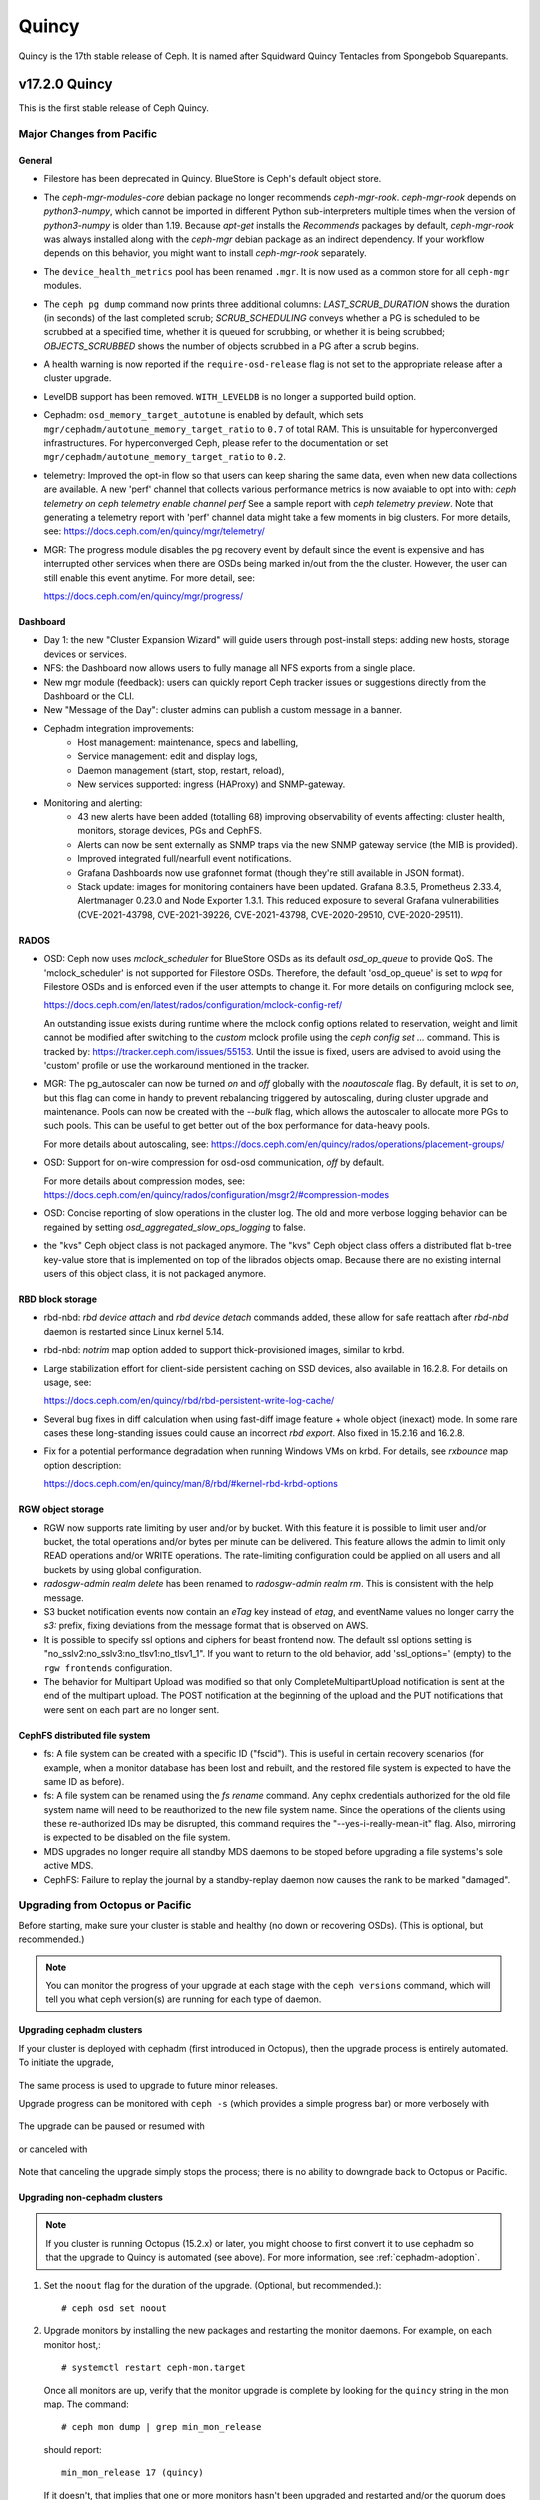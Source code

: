 ======
Quincy
======

Quincy is the 17th stable release of Ceph.  It is named after Squidward
Quincy Tentacles from Spongebob Squarepants.

v17.2.0 Quincy
==============

This is the first stable release of Ceph Quincy.

Major Changes from Pacific
--------------------------

General
~~~~~~~

* Filestore has been deprecated in Quincy. BlueStore is Ceph's default object
  store.

* The `ceph-mgr-modules-core` debian package no longer recommends
  `ceph-mgr-rook`. `ceph-mgr-rook` depends on `python3-numpy`, which
  cannot be imported in different Python sub-interpreters multiple times
  when the version of `python3-numpy` is older than 1.19. Because
  `apt-get` installs the `Recommends` packages by default, `ceph-mgr-rook`
  was always installed along with the `ceph-mgr` debian package as an
  indirect dependency. If your workflow depends on this behavior, you
  might want to install `ceph-mgr-rook` separately.

* The ``device_health_metrics`` pool has been renamed ``.mgr``. It is now
  used as a common store for all ``ceph-mgr`` modules.

* The ``ceph pg dump`` command now prints three additional columns:
  `LAST_SCRUB_DURATION` shows the duration (in seconds) of the last completed
  scrub;
  `SCRUB_SCHEDULING` conveys whether a PG is scheduled to be scrubbed at a
  specified time, whether it is queued for scrubbing, or whether it is being
  scrubbed;
  `OBJECTS_SCRUBBED` shows the number of objects scrubbed in a PG after a
  scrub begins.

* A health warning is now reported if the ``require-osd-release`` flag
  is not set to the appropriate release after a cluster upgrade.

* LevelDB support has been removed. ``WITH_LEVELDB`` is no longer a supported
  build option.

* Cephadm: ``osd_memory_target_autotune`` is enabled by default, which sets
  ``mgr/cephadm/autotune_memory_target_ratio`` to ``0.7`` of total RAM. This
  is unsuitable for hyperconverged infrastructures. For hyperconverged Ceph,
  please refer to the documentation or set
  ``mgr/cephadm/autotune_memory_target_ratio`` to ``0.2``.

* telemetry: Improved the opt-in flow so that users can keep sharing the same
  data, even when new data collections are available. A new 'perf' channel that
  collects various performance metrics is now avaiable to opt into with:
  `ceph telemetry on`
  `ceph telemetry enable channel perf`
  See a sample report with `ceph telemetry preview`.
  Note that generating a telemetry report with 'perf' channel data might
  take a few moments in big clusters.
  For more details, see:
  https://docs.ceph.com/en/quincy/mgr/telemetry/

* MGR: The progress module disables the pg recovery event by default since the
  event is expensive and has interrupted other services when there are OSDs
  being marked in/out from the the cluster. However, the user can still enable
  this event anytime. For more detail, see:

  https://docs.ceph.com/en/quincy/mgr/progress/

Dashboard
~~~~~~~~~
* Day 1: the new "Cluster Expansion Wizard" will guide users through post-install steps:
  adding new hosts, storage devices or services.
* NFS: the Dashboard now allows users to fully manage all NFS exports from a single place.
* New mgr module (feedback): users can quickly report Ceph tracker issues
  or suggestions directly from the Dashboard or the CLI.
* New "Message of the Day": cluster admins can publish a custom message in a banner.
* Cephadm integration improvements:
   * Host management: maintenance, specs and labelling,
   * Service management: edit and display logs,
   * Daemon management (start, stop, restart, reload),
   * New services supported: ingress (HAProxy) and SNMP-gateway.
* Monitoring and alerting:
   * 43 new alerts have been added (totalling 68) improving observability of events affecting:
     cluster health, monitors, storage devices, PGs and CephFS.
   * Alerts can now be sent externally as SNMP traps via the new SNMP gateway service
     (the MIB is provided).
   * Improved integrated full/nearfull event notifications.
   * Grafana Dashboards now use grafonnet format (though they're still available
     in JSON format).
   * Stack update: images for monitoring containers have been updated.
     Grafana 8.3.5, Prometheus 2.33.4, Alertmanager 0.23.0 and Node Exporter 1.3.1.
     This reduced exposure to several Grafana vulnerabilities (CVE-2021-43798,
     CVE-2021-39226, CVE-2021-43798,  CVE-2020-29510, CVE-2020-29511).

RADOS
~~~~~

* OSD: Ceph now uses `mclock_scheduler` for BlueStore OSDs as its default
  `osd_op_queue` to provide QoS. The 'mclock_scheduler' is not supported
  for Filestore OSDs. Therefore, the default 'osd_op_queue' is set to `wpq`
  for Filestore OSDs and is enforced even if the user attempts to change it.
  For more details on configuring mclock see,

  https://docs.ceph.com/en/latest/rados/configuration/mclock-config-ref/

  An outstanding issue exists during runtime where the mclock config options
  related to reservation, weight and limit cannot be modified after switching
  to the `custom` mclock profile using the `ceph config set ...` command.
  This is tracked by: https://tracker.ceph.com/issues/55153. Until the issue
  is fixed, users are advised to avoid using the 'custom' profile or use the
  workaround mentioned in the tracker.

* MGR: The pg_autoscaler can now be turned `on` and `off` globally
  with the `noautoscale` flag. By default, it is set to `on`, but this flag
  can come in handy to prevent rebalancing triggered by autoscaling, during
  cluster upgrade and maintenance. Pools can now be created with the `--bulk`
  flag, which allows the autoscaler to allocate more PGs to such pools. This
  can be useful to get better out of the box performance for data-heavy pools.

  For more details about autoscaling, see:
  https://docs.ceph.com/en/quincy/rados/operations/placement-groups/

* OSD: Support for on-wire compression for osd-osd communication, `off` by
  default.

  For more details about compression modes, see:
  https://docs.ceph.com/en/quincy/rados/configuration/msgr2/#compression-modes

* OSD: Concise reporting of slow operations in the cluster log. The old
  and more verbose logging behavior can be regained by setting
  `osd_aggregated_slow_ops_logging` to false.

* the "kvs" Ceph object class is not packaged anymore. The "kvs" Ceph
  object class offers a distributed flat b-tree key-value store that
  is implemented on top of the librados objects omap. Because there
  are no existing internal users of this object class, it is not
  packaged anymore.

RBD block storage
~~~~~~~~~~~~~~~~~

* rbd-nbd: `rbd device attach` and `rbd device detach` commands added,
  these allow for safe reattach after `rbd-nbd` daemon is restarted since
  Linux kernel 5.14.

* rbd-nbd: `notrim` map option added to support thick-provisioned images,
  similar to krbd.

* Large stabilization effort for client-side persistent caching on SSD
  devices, also available in 16.2.8. For details on usage, see:

  https://docs.ceph.com/en/quincy/rbd/rbd-persistent-write-log-cache/

* Several bug fixes in diff calculation when using fast-diff image
  feature + whole object (inexact) mode. In some rare cases these
  long-standing issues could cause an incorrect `rbd export`. Also
  fixed in 15.2.16 and 16.2.8.

* Fix for a potential performance degradation when running Windows VMs
  on krbd. For details, see `rxbounce` map option description:

  https://docs.ceph.com/en/quincy/man/8/rbd/#kernel-rbd-krbd-options

RGW object storage
~~~~~~~~~~~~~~~~~~

* RGW now supports rate limiting by user and/or by bucket. With this
  feature it is possible to limit user and/or bucket, the total operations
  and/or bytes per minute can be delivered. This feature allows the
  admin to limit only READ operations and/or WRITE operations. The
  rate-limiting configuration could be applied on all users and all buckets
  by using global configuration.

* `radosgw-admin realm delete` has been renamed to `radosgw-admin realm
  rm`. This is consistent with the help message.

* S3 bucket notification events now contain an `eTag` key instead of
  `etag`, and eventName values no longer carry the `s3:` prefix, fixing
  deviations from the message format that is observed on AWS.

* It is possible to specify ssl options and ciphers for beast frontend
  now. The default ssl options setting is
  "no_sslv2:no_sslv3:no_tlsv1:no_tlsv1_1". If you want to return to the old
  behavior, add 'ssl_options=' (empty) to the ``rgw frontends`` configuration.

* The behavior for Multipart Upload was modified so that only
  CompleteMultipartUpload notification is sent at the end of the multipart
  upload. The POST notification at the beginning of the upload and the PUT
  notifications that were sent on each part are no longer sent.


CephFS distributed file system
~~~~~~~~~~~~~~~~~~~~~~~~~~~~~~

* fs: A file system can be created with a specific ID ("fscid"). This is
  useful in certain recovery scenarios (for example, when a monitor
  database has been lost and rebuilt, and the restored file system is
  expected to have the same ID as before).

* fs: A file system can be renamed using the `fs rename` command. Any cephx
  credentials authorized for the old file system name will need to be
  reauthorized to the new file system name. Since the operations of the clients
  using these re-authorized IDs may be disrupted, this command requires the
  "--yes-i-really-mean-it" flag. Also, mirroring is expected to be disabled
  on the file system.

* MDS upgrades no longer require all standby MDS daemons to be stoped before
  upgrading a file systems's sole active MDS.

* CephFS: Failure to replay the journal by a standby-replay daemon now
  causes the rank to be marked "damaged".

Upgrading from Octopus or Pacific
----------------------------------

Before starting, make sure your cluster is stable and healthy (no down or
recovering OSDs).  (This is optional, but recommended.)

.. note::

  You can monitor the progress of your upgrade at each stage with the
  ``ceph versions`` command, which will tell you what ceph version(s) are
  running for each type of daemon.

Upgrading cephadm clusters
~~~~~~~~~~~~~~~~~~~~~~~~~~

If your cluster is deployed with cephadm (first introduced in Octopus), then
the upgrade process is entirely automated.  To initiate the upgrade,

  .. prompt:: bash #

    ceph orch upgrade start --ceph-version 17.2.0

The same process is used to upgrade to future minor releases.

Upgrade progress can be monitored with ``ceph -s`` (which provides a simple
progress bar) or more verbosely with

  .. prompt:: bash #

    ceph -W cephadm

The upgrade can be paused or resumed with

  .. prompt:: bash #

    ceph orch upgrade pause   # to pause
    ceph orch upgrade resume  # to resume

or canceled with

  .. prompt:: bash #

    ceph orch upgrade stop

Note that canceling the upgrade simply stops the process; there is no ability to
downgrade back to Octopus or Pacific.


Upgrading non-cephadm clusters
~~~~~~~~~~~~~~~~~~~~~~~~~~~~~~

.. note::
   If you cluster is running Octopus (15.2.x) or later, you might choose
   to first convert it to use cephadm so that the upgrade to Quincy
   is automated (see above).  For more information, see
   :ref:`cephadm-adoption`.

#. Set the ``noout`` flag for the duration of the upgrade. (Optional,
   but recommended.)::

     # ceph osd set noout

#. Upgrade monitors by installing the new packages and restarting the
   monitor daemons.  For example, on each monitor host,::

     # systemctl restart ceph-mon.target

   Once all monitors are up, verify that the monitor upgrade is
   complete by looking for the ``quincy`` string in the mon
   map.  The command::

     # ceph mon dump | grep min_mon_release

   should report::

     min_mon_release 17 (quincy)

   If it doesn't, that implies that one or more monitors hasn't been
   upgraded and restarted and/or the quorum does not include all monitors.

#. Upgrade ``ceph-mgr`` daemons by installing the new packages and
   restarting all manager daemons.  For example, on each manager host,::

     # systemctl restart ceph-mgr.target

   Verify the ``ceph-mgr`` daemons are running by checking ``ceph
   -s``::

     # ceph -s

     ...
       services:
        mon: 3 daemons, quorum foo,bar,baz
        mgr: foo(active), standbys: bar, baz
     ...

#. Upgrade all OSDs by installing the new packages and restarting the
   ceph-osd daemons on all OSD hosts::

     # systemctl restart ceph-osd.target

#. Upgrade all CephFS MDS daemons. For each CephFS file system,

   #. Disable standby_replay:

   # ceph fs set <fs_name> allow_standby_replay false

   #. Reduce the number of ranks to 1.  (Make note of the original
      number of MDS daemons first if you plan to restore it later.)::

	# ceph status
	# ceph fs set <fs_name> max_mds 1

   #. Wait for the cluster to deactivate any non-zero ranks by
      periodically checking the status::

	# ceph status

   #. Take all standby MDS daemons offline on the appropriate hosts with::

	# systemctl stop ceph-mds@<daemon_name>

   #. Confirm that only one MDS is online and is rank 0 for your FS::

	# ceph status

   #. Upgrade the last remaining MDS daemon by installing the new
      packages and restarting the daemon::

        # systemctl restart ceph-mds.target

   #. Restart all standby MDS daemons that were taken offline::

	# systemctl start ceph-mds.target

   #. Restore the original value of ``max_mds`` for the volume::

	# ceph fs set <fs_name> max_mds <original_max_mds>

#. Upgrade all radosgw daemons by upgrading packages and restarting
   daemons on all hosts::

     # systemctl restart ceph-radosgw.target

#. Complete the upgrade by disallowing pre-Quincy OSDs and enabling
   all new Quincy-only functionality::

     # ceph osd require-osd-release quincy

#. If you set ``noout`` at the beginning, be sure to clear it with::

     # ceph osd unset noout

#. Consider transitioning your cluster to use the cephadm deployment
   and orchestration framework to simplify cluster management and
   future upgrades.  For more information on converting an existing
   cluster to cephadm, see :ref:`cephadm-adoption`.

Post-upgrade
~~~~~~~~~~~~

#. Verify the cluster is healthy with ``ceph health``.

#. If you are upgrading from Mimic, or did not already do so when you
   upgraded to Nautlius, we recommened you enable the new :ref:`v2
   network protocol <msgr2>`, issue the following command::

     ceph mon enable-msgr2

   This will instruct all monitors that bind to the old default port
   6789 for the legacy v1 protocol to also bind to the new 3300 v2
   protocol port.  To see if all monitors have been updated,::

     ceph mon dump

   and verify that each monitor has both a ``v2:`` and ``v1:`` address
   listed.

#. Consider enabling the :ref:`telemetry module <telemetry>` to send
   anonymized usage statistics and crash information to the Ceph
   upstream developers.  To see what would be reported (without actually
   sending any information to anyone),::

     ceph telemetry preview-all

   If you are comfortable with the data that is reported, you can opt-in to
   automatically report the high-level cluster metadata with::

     ceph telemetry on

   The public dashboard that aggregates Ceph telemetry can be found at
   `https://telemetry-public.ceph.com/ <https://telemetry-public.ceph.com/>`_.

   For more information about the telemetry module, see :ref:`the
   documentation <telemetry>`.


Upgrading from pre-Octopus releases (like Nautilus)
---------------------------------------------------


You *must* first upgrade to Octopus (15.2.z) or Pacific (16.2.z) before
upgrading to Quincy.


Changelog
---------
* [docs]: RBD and Nomad integration (`pr#42167 <https://github.com/ceph/ceph/pull/42167>`_, Etienne Menguy)
* [WIP] -  RGW tracing implementation (`pr#42434 <https://github.com/ceph/ceph/pull/42434>`_, Omri Zeneva)
* \*: drop backward compatibility with pre-nautilus versions (`pr#39555 <https://github.com/ceph/ceph/pull/39555>`_, Kefu Chai)
* \*: s/virtualenv/python -m venv/ (`pr#42575 <https://github.com/ceph/ceph/pull/42575>`_, Kefu Chai)
* \*: stop using <experimental/filesystem> as an alternative (`pr#41729 <https://github.com/ceph/ceph/pull/41729>`_, Kefu Chai)
* Add command 'show-sharding' to ceph-bluestore-tool (`pr#38965 <https://github.com/ceph/ceph/pull/38965>`_, Adam Kupczyk)
* Add handling of block_cache option for resharding (`pr#42345 <https://github.com/ceph/ceph/pull/42345>`_, Adam Kupczyk)
* Add libcephsqlite! (`pr#39191 <https://github.com/ceph/ceph/pull/39191>`_, Patrick Donnelly, Milind Changire)
* Add Rocky Linux to supported DISTRO_NAMES (`pr#41148 <https://github.com/ceph/ceph/pull/41148>`_, Dennis Körner)
* admin/build-doc: rebuild venv if md5 does not match (`pr#42658 <https://github.com/ceph/ceph/pull/42658>`_, Kefu Chai)
* admin/build-doc: use htmldir builder for livehtml (`pr#40847 <https://github.com/ceph/ceph/pull/40847>`_, Kefu Chai)
* admin/build-doc: use venv module again (`pr#43015 <https://github.com/ceph/ceph/pull/43015>`_, Ken Dreyer)
* admin/doc-requirements: use funcparserlib from github (`pr#43065 <https://github.com/ceph/ceph/pull/43065>`_, Kefu Chai)
* Allows RocksDB to distinguish between buffered/direct_io files (`pr#39729 <https://github.com/ceph/ceph/pull/39729>`_, Adam Kupczyk)
* An empty bucket or OSD is not an error (`pr#38958 <https://github.com/ceph/ceph/pull/38958>`_, Brad Hubbard)
* arch,cmake: compile ppc.c on all powerpc machines (`pr#42962 <https://github.com/ceph/ceph/pull/42962>`_, Kefu Chai)
* auth,mon: don't log "unable to find a keyring" error when key is given (`pr#43220 <https://github.com/ceph/ceph/pull/43220>`_, Ilya Dryomov)
* auth/cephx: cap ticket validity by expiration of "next" key (`pr#40870 <https://github.com/ceph/ceph/pull/40870>`_, Ilya Dryomov)
* auth/CephxClientHandler: explain why skipping extra_tickets is needed (`pr#40470 <https://github.com/ceph/ceph/pull/40470>`_, Ilya Dryomov)
* auth/KeyRing: always decode keying as plaintext (`pr#41631 <https://github.com/ceph/ceph/pull/41631>`_, Kefu Chai)
* auth: drop unused get_supported_con_modes() from AuthServer (`pr#43689 <https://github.com/ceph/ceph/pull/43689>`_, Radoslaw Zarzynski)
* auth: require CEPHX_V2 by default (`pr#40404 <https://github.com/ceph/ceph/pull/40404>`_, Ilya Dryomov)
* backport-create-issue: set backport priority (`pr#43032 <https://github.com/ceph/ceph/pull/43032>`_, Cory Snyder)
* BackTrace: reduce the array max number to 32 (`pr#40112 <https://github.com/ceph/ceph/pull/40112>`_, Xiubo Li)
* balancer: refactor calc_pg_upmaps to allow for more simplicity (`pr#44002 <https://github.com/ceph/ceph/pull/44002>`_, Josh Salomon)
* behave_tests: Implemented basic behave test scenario's for cephadm, ceph shell and OSD commands (`pr#41918 <https://github.com/ceph/ceph/pull/41918>`_, Arunagirinadan Sudharshan)
* blk, os/bluestore: introduce huge page-based read buffers (`pr#43849 <https://github.com/ceph/ceph/pull/43849>`_, Radoslaw Zarzynski)
* blk/BlockDevice: Remove reap_ioc logic (`pr#40032 <https://github.com/ceph/ceph/pull/40032>`_, Adam Kupczyk)
* blk/kernel: fix io_uring got (4) Interrupted system call (`pr#38901 <https://github.com/ceph/ceph/pull/38901>`_, Yanhu Cao)
* blk/KernelDevice: be more verbose on read errors (`pr#41896 <https://github.com/ceph/ceph/pull/41896>`_, Igor Fedotov)
* blk/pmem: Add namespace std for map,string (`pr#42825 <https://github.com/ceph/ceph/pull/42825>`_, Feng Hualong)
* blk/spdk/NVMEDevice.cc:  remove unused variables (`pr#40466 <https://github.com/ceph/ceph/pull/40466>`_, wangyunqing)
* blk: avoid temporary bptrs on aio paths; use ptr_node instead (`pr#39132 <https://github.com/ceph/ceph/pull/39132>`_, Radoslaw Zarzynski)
* blk: start 1st line of hexdump() on a new line (`pr#42813 <https://github.com/ceph/ceph/pull/42813>`_, Willem Jan Withagen)
* blk: use choose_fd for all filehandle references (`pr#42040 <https://github.com/ceph/ceph/pull/42040>`_, Willem Jan Withagen)
* bluefs: fix assert always being true (`pr#40171 <https://github.com/ceph/ceph/pull/40171>`_, Sven Wegener)
* BlueStore: Omap upgrade to per-pg fix fix (`pr#43921 <https://github.com/ceph/ceph/pull/43921>`_, Adam Kupczyk)
* BlueStore: Remove Allocations from RocksDB (`pr#39871 <https://github.com/ceph/ceph/pull/39871>`_, Gabriel Benhanokh)
* bluestore: use string_view and bump rocksdb to v6.15.5 (`pr#39412 <https://github.com/ceph/ceph/pull/39412>`_, Kefu Chai, Jonas Jelten)
* BlueStore:NCB:Bug-Fix for recovery code with shared blobs (`pr#44918 <https://github.com/ceph/ceph/pull/44918>`_, Gabriel Benhanokh)
* BUG-FIX: NCB code was reporting Bogus error when we had an overlapped… (`pr#42991 <https://github.com/ceph/ceph/pull/42991>`_, Gabriel Benhanokh)
* build(deps): bump elliptic from 6.5.3 to 6.5.4 in /src/pybind/mgr/dashboard/frontend (`pr#39929 <https://github.com/ceph/ceph/pull/39929>`_, dependabot[bot])
* build(deps): bump node-notifier from 8.0.0 to 8.0.1 in /src/pybind/mgr/dashboard/frontend (`pr#38679 <https://github.com/ceph/ceph/pull/38679>`_, Ernesto Puerta, dependabot[bot])
* build(deps): bump swagger-ui from 4.1.2 to 4.1.3 in /src/pybind/mgr/dashboard/frontend (`pr#44407 <https://github.com/ceph/ceph/pull/44407>`_, dependabot[bot])
* build(deps-dev): bump pip from 19.2 to 21.1 in /src/ceph-volume/plugin/zfs (`pr#43933 <https://github.com/ceph/ceph/pull/43933>`_, dependabot[bot])
* build-integration-branch: retry when running into network failures (`pr#40786 <https://github.com/ceph/ceph/pull/40786>`_, Kefu Chai)
* build/qa: Add SoftIron Linux as valid distro in build and test scripts (`pr#42351 <https://github.com/ceph/ceph/pull/42351>`_, Danny Abukalam)
* build: Remove LevelDB support (`pr#43612 <https://github.com/ceph/ceph/pull/43612>`_, Adam C. Emerson)
* ceph-debug-docker: podman build doesn't accept input via stdin (`pr#40193 <https://github.com/ceph/ceph/pull/40193>`_, Jeff Layton)
* ceph-monstore-tool: use a large enough paxos/{first,last}_committed (`issue#38219 <http://tracker.ceph.com/issues/38219>`_, `pr#27465 <https://github.com/ceph/ceph/pull/27465>`_, Kefu Chai)
* ceph-object-corpus: pick up 16.2.0-90-g50f1821b4c (`pr#40814 <https://github.com/ceph/ceph/pull/40814>`_, Kefu Chai)
* ceph-release-notes: Support for markdown for new ceph.io site (`pr#42121 <https://github.com/ceph/ceph/pull/42121>`_, David Galloway)
* ceph-volume backports (`pr#44776 <https://github.com/ceph/ceph/pull/44776>`_, Guillaume Abrioux)
* ceph-volume,python-common: Data allocate fraction (`pr#40659 <https://github.com/ceph/ceph/pull/40659>`_, Jonas Pfefferle)
* ceph-volume/tests: retry when destroying osd (`pr#42524 <https://github.com/ceph/ceph/pull/42524>`_, Guillaume Abrioux)
* ceph-volume/tests: update ansible environment variables in tox (`pr#42443 <https://github.com/ceph/ceph/pull/42443>`_, Dimitri Savineau)
* ceph-volume/tests: update setup_mixed_type playbook (`pr#43679 <https://github.com/ceph/ceph/pull/43679>`_, Guillaume Abrioux)
* ceph-volume: `get_first_lv()` refactor (`pr#39907 <https://github.com/ceph/ceph/pull/39907>`_, Guillaume Abrioux)
* ceph-volume: add raw support for db/wal for list and activate (`pr#44030 <https://github.com/ceph/ceph/pull/44030>`_, Sage Weil)
* ceph-volume: add some flexibility to bytes_to_extents (`pr#38687 <https://github.com/ceph/ceph/pull/38687>`_, Jan Fajerski)
* ceph-volume: allow listing devices by OSD ID (`pr#38368 <https://github.com/ceph/ceph/pull/38368>`_, Rishabh Dave)
* ceph-volume: bump pip in /src/ceph-volume/plugin/zfs (`pr#41794 <https://github.com/ceph/ceph/pull/41794>`_, dependabot[bot], Kefu Chai)
* ceph-volume: Consider /dev/root as mounted (`pr#41277 <https://github.com/ceph/ceph/pull/41277>`_, David Caro)
* ceph-volume: fix "device" output (`pr#41032 <https://github.com/ceph/ceph/pull/41032>`_, Sébastien Han)
* ceph-volume: fix a typo causing AttributeError (`pr#43574 <https://github.com/ceph/ceph/pull/43574>`_, Taha Jahangir)
* ceph-volume: fix batch report and respect ceph.conf config values (`pr#41506 <https://github.com/ceph/ceph/pull/41506>`_, Andrew Schoen)
* ceph-volume: fix bug with miscalculation of required db/wal slot size for VGs with multiple PVs (`pr#43300 <https://github.com/ceph/ceph/pull/43300>`_, Cory Snyder)
* ceph-volume: fix error 'KeyError' with inventory (`pr#44218 <https://github.com/ceph/ceph/pull/44218>`_, Guillaume Abrioux)
* ceph-volume: fix lvm activate --all --no-systemd (`pr#42912 <https://github.com/ceph/ceph/pull/42912>`_, Dimitri Savineau)
* ceph-volume: fix lvm activate arguments (`pr#43014 <https://github.com/ceph/ceph/pull/43014>`_, Dimitri Savineau)
* ceph-volume: fix lvm migrate without args (`pr#43042 <https://github.com/ceph/ceph/pull/43042>`_, Dimitri Savineau)
* ceph-volume: fix raw list with logical partition (`pr#43050 <https://github.com/ceph/ceph/pull/43050>`_, Guillaume Abrioux, Dimitri Savineau)
* ceph-volume: fix raw listing when finding OSDs from different clusters (`pr#40979 <https://github.com/ceph/ceph/pull/40979>`_, Sébastien Han)
* ceph-volume: fix tags dict output in `lvm list` (`pr#44219 <https://github.com/ceph/ceph/pull/44219>`_, Guillaume Abrioux)
* ceph-volume: Fix usage of is_lv (`pr#38869 <https://github.com/ceph/ceph/pull/38869>`_, Michał Nasiadka)
* ceph-volume: follow-up on PR #42727 (`pr#43927 <https://github.com/ceph/ceph/pull/43927>`_, Guillaume Abrioux)
* ceph-volume: honour osd_dmcrypt_key_size option (`pr#44972 <https://github.com/ceph/ceph/pull/44972>`_, Guillaume Abrioux)
* ceph-volume: human_readable_size() refactor (`pr#43982 <https://github.com/ceph/ceph/pull/43982>`_, Guillaume Abrioux)
* ceph-volume: implement bluefs volume migration (`pr#39580 <https://github.com/ceph/ceph/pull/39580>`_, Igor Fedotov)
* ceph-volume: improve mpath devices support (`pr#44790 <https://github.com/ceph/ceph/pull/44790>`_, Guillaume Abrioux)
* ceph-volume: lvm batch: fast_allocations(): avoid ZeroDivisionError (`pr#42181 <https://github.com/ceph/ceph/pull/42181>`_, Jonas Zeiger)
* ceph-volume: make it possible to skip needs_root() (`pr#44239 <https://github.com/ceph/ceph/pull/44239>`_, Guillaume Abrioux)
* ceph-volume: pass --filter-for-batch from drive-group subcommand (`pr#38610 <https://github.com/ceph/ceph/pull/38610>`_, Jan Fajerski)
* ceph-volume: pvs --noheadings replace pvs --no-heading (`pr#43009 <https://github.com/ceph/ceph/pull/43009>`_, FengJiankui)
* ceph-volume: remove --all ref from deactivate help (`pr#43052 <https://github.com/ceph/ceph/pull/43052>`_, Dimitri Savineau)
* ceph-volume: remove --root param from nsenter cmd (`pr#44087 <https://github.com/ceph/ceph/pull/44087>`_, Guillaume Abrioux)
* ceph-volume: remove duplicate py3 env (`pr#41178 <https://github.com/ceph/ceph/pull/41178>`_, Dimitri Savineau)
* ceph-volume: remove legacy release check (`pr#41177 <https://github.com/ceph/ceph/pull/41177>`_, Dimitri Savineau)
* ceph-volume: remove trailing spaces in code (`pr#43063 <https://github.com/ceph/ceph/pull/43063>`_, Guillaume Abrioux)
* ceph-volume: replace __ with _ in device_id (`pr#41553 <https://github.com/ceph/ceph/pull/41553>`_, Sage Weil)
* ceph-volume: show devices with GPT headers as not available (`pr#40201 <https://github.com/ceph/ceph/pull/40201>`_, Andrew Schoen)
* ceph-volume: support no_systemd with lvm migrate (`pr#43048 <https://github.com/ceph/ceph/pull/43048>`_, Dimitri Savineau)
* ceph-volume: use safer check for bluestore label (`pr#42403 <https://github.com/ceph/ceph/pull/42403>`_, Blaine Gardner)
* ceph-volume: util/prepare fix osd_id_available() (`pr#43109 <https://github.com/ceph/ceph/pull/43109>`_, Guillaume Abrioux)
* ceph-volume: work around phantom atari partitions (`pr#42469 <https://github.com/ceph/ceph/pull/42469>`_, Blaine Gardner)
* ceph-volume: zap osds in rollback_osd() (`pr#44777 <https://github.com/ceph/ceph/pull/44777>`_, Guillaume Abrioux)
* ceph.in: use rados.Rados.DEFAULT_CONF_FILES (`pr#41592 <https://github.com/ceph/ceph/pull/41592>`_, Kefu Chai)
* ceph.spec,debian: drop protobuf dependencies (`pr#42236 <https://github.com/ceph/ceph/pull/42236>`_, Kefu Chai)
* ceph.spec,install-deps: use golang-github-prometheus for promtools (`pr#40300 <https://github.com/ceph/ceph/pull/40300>`_, Aashish Sharma, Kefu Chai)
* ceph.spec.in, debian/rules: enable rbd-rwl-cache by default only on x86_64 (`pr#41998 <https://github.com/ceph/ceph/pull/41998>`_, Kevin Zhao, Kefu Chai)
* ceph.spec.in: crimson depends on binutils b/c of addr2line (`pr#40956 <https://github.com/ceph/ceph/pull/40956>`_, Radoslaw Zarzynski)
* ceph.spec.in: drop gdbm from build deps (`pr#42822 <https://github.com/ceph/ceph/pull/42822>`_, Kefu Chai)
* ceph.spec.in: Enable tcmalloc and lttng on IBM Power and Z (`pr#39379 <https://github.com/ceph/ceph/pull/39379>`_, Yaakov Selkowitz)
* ceph.spec.in: fix mgr-cephadm CherryPy requirement for SUSE builds (`pr#44269 <https://github.com/ceph/ceph/pull/44269>`_, Tim Serong)
* ceph.spec.in: fix missing backslash for line continuation (`pr#39367 <https://github.com/ceph/ceph/pull/39367>`_, luo.runbing)
* ceph.spec.in: increase memory per core to 3000MB on SUSE distros (`pr#42021 <https://github.com/ceph/ceph/pull/42021>`_, Kefu Chai)
* ceph.spec.in: increase the mem_per_job to 3GiB (`pr#41677 <https://github.com/ceph/ceph/pull/41677>`_, Kefu Chai)
* ceph.spec.in: install gcc-toolset-9-gcc-c++ for rhel only (`pr#41547 <https://github.com/ceph/ceph/pull/41547>`_, Misono Tomohiro)
* ceph.spec.in: remove trailing whitespace (`pr#39427 <https://github.com/ceph/ceph/pull/39427>`_, Ken Dreyer)
* ceph.spec.in: s/%cmake/cmake/ (`pr#39590 <https://github.com/ceph/ceph/pull/39590>`_, Kefu Chai)
* ceph.spec.in: use lua53 for openSUSE 15.2 (`pr#39621 <https://github.com/ceph/ceph/pull/39621>`_, Kyr Shatskyy)
* ceph.spec.in: use multi-threaded xz compression and cleanups (`pr#39506 <https://github.com/ceph/ceph/pull/39506>`_, Kefu Chai)
* ceph.spec.in: use ninja instead of ninja-build for openSUSE (`pr#40136 <https://github.com/ceph/ceph/pull/40136>`_, Kyr Shatskyy)
* ceph.spec: build with system libpmem on fedora and el8 (`pr#40052 <https://github.com/ceph/ceph/pull/40052>`_, Kefu Chai)
* ceph.spec: consolidate python3-{setuptools,Cython} builds deps (`pr#40749 <https://github.com/ceph/ceph/pull/40749>`_, Kefu Chai)
* ceph.spec: include ninja as BuildRequires (`pr#39991 <https://github.com/ceph/ceph/pull/39991>`_, Kefu Chai)
* ceph.spec: prepare openSUSE usrmerge (boo#1029961) (`pr#40401 <https://github.com/ceph/ceph/pull/40401>`_, Ludwig Nussel)
* ceph.spec: selinux scripts respect CEPH_AUTO_RESTART_ON_UPGRADE (`pr#42286 <https://github.com/ceph/ceph/pull/42286>`_, Dan van der Ster)
* ceph: add example BlueStore migration via the ceph-objectstore-tool dup op (`pr#43277 <https://github.com/ceph/ceph/pull/43277>`_, Anthony D'Atri)
* ceph: allow for non-positional optional CLI arguments (`pr#41509 <https://github.com/ceph/ceph/pull/41509>`_, Sage Weil)
* ceph: document rgw_multipart_min_part_size (`pr#43477 <https://github.com/ceph/ceph/pull/43477>`_, Anthony D'Atri)
* ceph: make -h/--help show match when some args are supplied (`pr#43875 <https://github.com/ceph/ceph/pull/43875>`_, Sage Weil)
* ceph_test_librados_service: wait longer for servicemap to update (`pr#41923 <https://github.com/ceph/ceph/pull/41923>`_, Sage Weil)
* ceph_test_rados_api_service: more retries for servicemkap (`pr#41147 <https://github.com/ceph/ceph/pull/41147>`_, Sage Weil)
* ceph_test_rados_api_watch_notify: extend Watch3Timeout test (`pr#43700 <https://github.com/ceph/ceph/pull/43700>`_, Sage Weil)
* cephadm,ceph-volume: support raw volumes, generic 'activate' (`pr#42727 <https://github.com/ceph/ceph/pull/42727>`_, Sage Weil)
* cephadm,msg: ensure msgr address is unique when we have an init in our container (`pr#39739 <https://github.com/ceph/ceph/pull/39739>`_, Sage Weil, Michael Fritch)
* cephadm,servicemap: fix rbd-mirror, cephfs-mirror, rgw servicemap identification; adjust servicemap reporting (`pr#40220 <https://github.com/ceph/ceph/pull/40220>`_, Sage Weil)
* cephadm/box: Cephadm Docker in Docker dev box (`pr#43763 <https://github.com/ceph/ceph/pull/43763>`_, Pere Diaz Bou)
* cephadm/box: DiD box documentation (`pr#43580 <https://github.com/ceph/ceph/pull/43580>`_, Pere Diaz Bou)
* cephadm/ceph-volume: do not use lvm binary in containers (`pr#43536 <https://github.com/ceph/ceph/pull/43536>`_, Guillaume Abrioux)
* cephadm/iscsi: fix a typo (`pr#43309 <https://github.com/ceph/ceph/pull/43309>`_, Guillaume Abrioux)
* cephadm: --config-json overrides --config or --keyring args (`pr#43734 <https://github.com/ceph/ceph/pull/43734>`_, Sage Weil)
* cephadm: `cephadm ls` broken for SUSE downstream alertmanager container (`pr#39722 <https://github.com/ceph/ceph/pull/39722>`_, Patrick Seidensal)
* cephadm: add --shared_ceph_folder to shell cmd (`pr#43873 <https://github.com/ceph/ceph/pull/43873>`_, Guillaume Abrioux)
* cephadm: add `bootstrap --mon-addrv` test (`pr#41906 <https://github.com/ceph/ceph/pull/41906>`_, Michael Fritch)
* cephadm: add AlmaLinux to supported distro (`pr#42686 <https://github.com/ceph/ceph/pull/42686>`_, Dimitri Savineau)
* cephadm: add bootstrap --log-to-file option (`pr#42227 <https://github.com/ceph/ceph/pull/42227>`_, Sage Weil)
* cephadm: add bootstrap unit tests (`pr#41555 <https://github.com/ceph/ceph/pull/41555>`_, Michael Fritch)
* cephadm: add cephadm sandbox (Docker in Docker) (`pr#41325 <https://github.com/ceph/ceph/pull/41325>`_, Pere Diaz Bou, Ernesto Puerta)
* cephadm: Add cluster network to bootstrap (`pr#38911 <https://github.com/ceph/ceph/pull/38911>`_, Paul Cuzner)
* cephadm: add daemon_name in daemon description (`pr#41445 <https://github.com/ceph/ceph/pull/41445>`_, Guillaume Abrioux)
* cephadm: add docker.service dependency in systemd units (`pr#39770 <https://github.com/ceph/ceph/pull/39770>`_, Sage Weil)
* cephadm: add error messages to log file (`pr#39364 <https://github.com/ceph/ceph/pull/39364>`_, Michael Fritch)
* cephadm: add fsid if --name is not specified (`pr#39095 <https://github.com/ceph/ceph/pull/39095>`_, Kefu Chai)
* cephadm: add multi-digest test (`pr#39733 <https://github.com/ceph/ceph/pull/39733>`_, Michael Fritch)
* cephadm: add thread ident to log messages (`pr#43010 <https://github.com/ceph/ceph/pull/43010>`_, Michael Fritch)
* cephadm: agent: subtract average time of previous iterations off wait time (`pr#43452 <https://github.com/ceph/ceph/pull/43452>`_, Adam King)
* cephadm: allow pulling from insecure registries (`pr#43499 <https://github.com/ceph/ceph/pull/43499>`_, Joao Eduardo Luis)
* cephadm: allow redeploy of daemons in error state if container running (`pr#39385 <https://github.com/ceph/ceph/pull/39385>`_, Adam King)
* cephadm: allow several public networks be matched (`pr#41055 <https://github.com/ceph/ceph/pull/41055>`_, Stanislav Datskevych)
* cephadm: Allow to use paths in all <_devices> drivegroup sections (`pr#39415 <https://github.com/ceph/ceph/pull/39415>`_, Juan Miguel Olmo Martínez)
* cephadm: apply sysctl settings (`pr#41264 <https://github.com/ceph/ceph/pull/41264>`_, Michael Fritch)
* cephadm: Avoid "Could not locate podman: podman not found" (`pr#43789 <https://github.com/ceph/ceph/pull/43789>`_, Sebastian Wagner)
* cephadm: better port stripping (`pr#42592 <https://github.com/ceph/ceph/pull/42592>`_, Yuxiang Zhu)
* cephadm: cephfs-mirror (`pr#39640 <https://github.com/ceph/ceph/pull/39640>`_, Sebastian Wagner)
* cephadm: check for openntpd.service as time sync service (`pr#42833 <https://github.com/ceph/ceph/pull/42833>`_, Oleander Reis)
* cephadm: check hostname resolution before adding host; fix /etc/hosts (`pr#40924 <https://github.com/ceph/ceph/pull/40924>`_, Daniel Pivonka)
* cephadm: check if cephadm is root after cli is parsed (`pr#44498 <https://github.com/ceph/ceph/pull/44498>`_, John Mulligan)
* cephadm: Clarify no container engine message (`pr#42395 <https://github.com/ceph/ceph/pull/42395>`_, Sebastian Wagner)
* cephadm: cleanup extra slash in runtime dir (`pr#40644 <https://github.com/ceph/ceph/pull/40644>`_, 胡玮文)
* cephadm: configure journald as the logdriver (`pr#37729 <https://github.com/ceph/ceph/pull/37729>`_, Michael Fritch)
* cephadm: deal with ambiguity within normalize_image_digest (`pr#44306 <https://github.com/ceph/ceph/pull/44306>`_, Sebastian Wagner)
* cephadm: do not cast subnet to unicode (`pr#39350 <https://github.com/ceph/ceph/pull/39350>`_, Kefu Chai)
* cephadm: do not log commands sent to "call" function (`pr#43552 <https://github.com/ceph/ceph/pull/43552>`_, Adam King)
* cephadm: don't fail hard on SameFileError during shutil.copy (`pr#42511 <https://github.com/ceph/ceph/pull/42511>`_, Adam King)
* cephadm: Don't make sysctl spam the log file (`pr#38904 <https://github.com/ceph/ceph/pull/38904>`_, Sebastian Wagner)
* cephadm: don't use ctx.fsid for clean_cgroup (`pr#42538 <https://github.com/ceph/ceph/pull/42538>`_, Dimitri Savineau)
* cephadm: drop support to python<3.3 (`pr#39193 <https://github.com/ceph/ceph/pull/39193>`_, Kefu Chai)
* cephadm: enable log to journald by default (`pr#40640 <https://github.com/ceph/ceph/pull/40640>`_, 胡玮文)
* cephadm: ensure sysctl_dir exist (`pr#42291 <https://github.com/ceph/ceph/pull/42291>`_, Dimitri Savineau)
* cephadm: exclude zram and cdrom from device list (`pr#43628 <https://github.com/ceph/ceph/pull/43628>`_, Paul Cuzner)
* cephadm: fetch the real selinux status (`pr#42290 <https://github.com/ceph/ceph/pull/42290>`_, Javier Cacheiro)
* cephadm: fix 2> syntax in unit.run (`pr#39003 <https://github.com/ceph/ceph/pull/39003>`_, Sage Weil)
* cephadm: fix a minor typo in logging message (`pr#40103 <https://github.com/ceph/ceph/pull/40103>`_, Matthew Cengia)
* cephadm: fix a typo (`pr#40498 <https://github.com/ceph/ceph/pull/40498>`_, Guillaume Abrioux)
* cephadm: Fix bootstrap error with IPv6 mon-ip (`pr#42589 <https://github.com/ceph/ceph/pull/42589>`_, Yuxiang Zhu)
* cephadm: fix bug in orphan-initial-daemons logic (`pr#39649 <https://github.com/ceph/ceph/pull/39649>`_, Daniel Pivonka)
* cephadm: fix container name detection (`pr#42726 <https://github.com/ceph/ceph/pull/42726>`_, Sage Weil)
* cephadm: fix escaping/quoting of stderr-prefix arg for ceph daemons (`pr#39730 <https://github.com/ceph/ceph/pull/39730>`_, Sage Weil)
* cephadm: fix failure when using --apply-spec and --shh-user (`pr#40477 <https://github.com/ceph/ceph/pull/40477>`_, Daniel Pivonka)
* cephadm: fix get_data_dir calls for ha-rgw daemons (`pr#39143 <https://github.com/ceph/ceph/pull/39143>`_, Adam King)
* cephadm: Fix iscsi client caps (`pr#38982 <https://github.com/ceph/ceph/pull/38982>`_, Juan Miguel Olmo Martínez)
* cephadm: Fix node-exporter deployment (`pr#38946 <https://github.com/ceph/ceph/pull/38946>`_, Sebastian Wagner)
* cephadm: Fix normalize_image_digest for local registries (`pr#42031 <https://github.com/ceph/ceph/pull/42031>`_, Sebastian Wagner)
* cephadm: Fix option name osd_crush_chooseleaf_type (`pr#43616 <https://github.com/ceph/ceph/pull/43616>`_, Dmitry Kvashnin)
* cephadm: fix osd size reported in 'orch ls' (`pr#43253 <https://github.com/ceph/ceph/pull/43253>`_, Guillaume Abrioux)
* cephadm: fix port_in_use when IPv6 is disabled (`pr#39421 <https://github.com/ceph/ceph/pull/39421>`_, Patrick Seidensal)
* cephadm: fix prometheus namespace spelling (`pr#43030 <https://github.com/ceph/ceph/pull/43030>`_, Dimitri Savineau)
* cephadm: fix rgw osd cap tag (`pr#38910 <https://github.com/ceph/ceph/pull/38910>`_, Patrick Donnelly)
* cephadm: fix selinux mount mis-indent (`pr#39490 <https://github.com/ceph/ceph/pull/39490>`_, Sage Weil)
* cephadm: fix tracebacks that could occur during apply spec (`pr#42838 <https://github.com/ceph/ceph/pull/42838>`_, Daniel Pivonka)
* cephadm: fix unit tests (`pr#42664 <https://github.com/ceph/ceph/pull/42664>`_, Sebastian Wagner)
* cephadm: fix upgrade name already in use (`pr#43825 <https://github.com/ceph/ceph/pull/43825>`_, Daniel Pivonka)
* cephadm: fixup expect-hostname message (`pr#43888 <https://github.com/ceph/ceph/pull/43888>`_, Michael Fritch)
* cephadm: haproxy 2.4 defaults to a different container user (`pr#42415 <https://github.com/ceph/ceph/pull/42415>`_, Sebastian Wagner)
* cephadm: ignore apparmor if profiles file is empty (`pr#40555 <https://github.com/ceph/ceph/pull/40555>`_, Joao Eduardo Luis)
* cephadm: improve is_container_running() (`pr#41709 <https://github.com/ceph/ceph/pull/41709>`_, Sage Weil)
* cephadm: include service_name in unit.meta file (`pr#39644 <https://github.com/ceph/ceph/pull/39644>`_, Sage Weil)
* cephadm: increase number of docker.io occurances (`pr#44583 <https://github.com/ceph/ceph/pull/44583>`_, Michael Fritch)
* cephadm: infer fsid from ceph.conf (`pr#42028 <https://github.com/ceph/ceph/pull/42028>`_, Michael Fritch)
* cephadm: ingress service for RGW (`pr#40734 <https://github.com/ceph/ceph/pull/40734>`_, Sage Weil)
* cephadm: introduce autopep8 (`pr#41175 <https://github.com/ceph/ceph/pull/41175>`_, Michael Fritch)
* cephadm: introduce flake8 and flake8-quotes (`pr#39699 <https://github.com/ceph/ceph/pull/39699>`_, Michael Fritch)
* cephadm: latest stable release is now pacific (`pr#38967 <https://github.com/ceph/ceph/pull/38967>`_, Sage Weil)
* cephadm: list-networks: Avoid duplicated IPs (`pr#42699 <https://github.com/ceph/ceph/pull/42699>`_, Sebastian Wagner)
* cephadm: make /sys/fs/selinux empty (`pr#39398 <https://github.com/ceph/ceph/pull/39398>`_, Ken Dreyer)
* cephadm: make default image the daily master build (`pr#40218 <https://github.com/ceph/ceph/pull/40218>`_, Sage Weil)
* cephadm: make extract_uid_gid errors more readable (`pr#44293 <https://github.com/ceph/ceph/pull/44293>`_, Sebastian Wagner)
* cephadm: manage cephadm log with logrotated (`pr#41283 <https://github.com/ceph/ceph/pull/41283>`_, Daniel Pivonka)
* cephadm: modify iscsi containers bindmount (`pr#43319 <https://github.com/ceph/ceph/pull/43319>`_, Guillaume Abrioux)
* cephadm: Mounting <empty> folder for selinux only if it is needed (`pr#39424 <https://github.com/ceph/ceph/pull/39424>`_, Juan Miguel Olmo Martínez)
* cephadm: normalize image digest in 'ls' output too (`pr#41183 <https://github.com/ceph/ceph/pull/41183>`_, Sage Weil)
* cephadm: normalize repo digests (`pr#40577 <https://github.com/ceph/ceph/pull/40577>`_, Sage Weil)
* cephadm: only bootstrap using image that matches cephadm version (`pr#40322 <https://github.com/ceph/ceph/pull/40322>`_, Sage Weil)
* cephadm: only infer conf from mon if fsid matches (`pr#44100 <https://github.com/ceph/ceph/pull/44100>`_, Adam King)
* cephadm: only make_log_dir for ceph daemons (`pr#43929 <https://github.com/ceph/ceph/pull/43929>`_, Sage Weil)
* cephadm: pass '-i' to docker|podman run for shell|enter (`pr#40597 <https://github.com/ceph/ceph/pull/40597>`_, Sage Weil)
* cephadm: pass `CEPH_VOLUME_SKIP_RESTORECON=yes` (`pr#44104 <https://github.com/ceph/ceph/pull/44104>`_, Guillaume Abrioux)
* cephadm: prevent podman from breaking socket.getfqdn() (`pr#40223 <https://github.com/ceph/ceph/pull/40223>`_, Sage Weil)
* cephadm: propagate environment variables to subprocesses (`pr#42590 <https://github.com/ceph/ceph/pull/42590>`_, Yuxiang Zhu)
* cephadm: raise an error when --config file is not found (`pr#41351 <https://github.com/ceph/ceph/pull/41351>`_, Michael Fritch)
* cephadm: raise error during `pull` failure (`pr#43121 <https://github.com/ceph/ceph/pull/43121>`_, Michael Fritch)
* cephadm: raise Error() when unable to bind to an ip (`pr#41820 <https://github.com/ceph/ceph/pull/41820>`_, Michael Fritch)
* cephadm: re-assimilate user provided conf after mgr created (`pr#41049 <https://github.com/ceph/ceph/pull/41049>`_, Adam King)
* cephadm: refactor call() using asyncio.asyncio.StreamReader (`pr#39043 <https://github.com/ceph/ceph/pull/39043>`_, Kefu Chai)
* cephadm: remove injected_args (`pr#39619 <https://github.com/ceph/ceph/pull/39619>`_, Sebastian Wagner, Juan Miguel Olmo Martínez)
* cephadm: remove redundant `ERROR` during check-host (`pr#38995 <https://github.com/ceph/ceph/pull/38995>`_, Michael Fritch)
* cephadm: require podman >= 2.0.0 (`pr#39007 <https://github.com/ceph/ceph/pull/39007>`_, Michael Fritch)
* cephadm: rewrite call() with asyncio (`pr#39035 <https://github.com/ceph/ceph/pull/39035>`_, Kefu Chai)
* cephadm: run containers using `--init` by default (`pr#37764 <https://github.com/ceph/ceph/pull/37764>`_, Michael Fritch)
* cephadm: set global default container for ingress (`pr#42567 <https://github.com/ceph/ceph/pull/42567>`_, Dimitri Savineau)
* cephadm: Set tcmalloc env var for Ceph daemons (`pr#42857 <https://github.com/ceph/ceph/pull/42857>`_, Dimitri Savineau)
* cephadm: set TCMALLOC_MAX_TOTAL_THREAD_CACHE_BYTES=134217728 (`pr#41805 <https://github.com/ceph/ceph/pull/41805>`_, Sage Weil)
* cephadm: shared folder: Mount the cephadm (`pr#42032 <https://github.com/ceph/ceph/pull/42032>`_, Sebastian Wagner)
* cephadm: shell --mount shouldnt enforce ':z' option (`pr#43450 <https://github.com/ceph/ceph/pull/43450>`_, Guillaume Abrioux)
* cephadm: skip podman check during `rm-repo` (`pr#43115 <https://github.com/ceph/ceph/pull/43115>`_, Michael Fritch)
* cephadm: specify addr on bootstrap's host add (`pr#40463 <https://github.com/ceph/ceph/pull/40463>`_, Joao Eduardo Luis)
* cephadm: split custom container args into argv (`pr#39822 <https://github.com/ceph/ceph/pull/39822>`_, Michael Fritch)
* cephadm: splits bootstrap function, add context, drop global variables (`pr#38739 <https://github.com/ceph/ceph/pull/38739>`_, Joao Eduardo Luis)
* cephadm: support upgrade from octopus to pacific (`pr#39069 <https://github.com/ceph/ceph/pull/39069>`_, Sage Weil)
* cephadm: test rgw-ingress with virtual IP (`pr#40888 <https://github.com/ceph/ceph/pull/40888>`_, Sage Weil)
* cephadm: TestCheckHost: also mock check_time_sync (`pr#43298 <https://github.com/ceph/ceph/pull/43298>`_, Sebastian Wagner)
* cephadm: use (new) 'mgr stat' instead of 'mgr dump' to check mgrmap epoch (`pr#39028 <https://github.com/ceph/ceph/pull/39028>`_, Sage Weil)
* cephadm: use `apt-get` for package install/update (`pr#39106 <https://github.com/ceph/ceph/pull/39106>`_, Michael Fritch)
* cephadm: use CephadmContext rather than MagicMock (`pr#42288 <https://github.com/ceph/ceph/pull/42288>`_, Michael Fritch)
* cephadm: use dashes for container names (`pr#42242 <https://github.com/ceph/ceph/pull/42242>`_, Sebastian Wagner)
* cephadm: use debug verbosity during container exec (`pr#40241 <https://github.com/ceph/ceph/pull/40241>`_, Michael Fritch)
* cephadm: Use gpg rather than asc key for add-repo (`pr#41813 <https://github.com/ceph/ceph/pull/41813>`_, Adam King)
* cephadm: use image id, not name, when inspecting for RepoDigests (`pr#40045 <https://github.com/ceph/ceph/pull/40045>`_, Sage Weil)
* cephadm: use pyfakefs during test_create_daemon_dirs_prometheus (`pr#42289 <https://github.com/ceph/ceph/pull/42289>`_, Michael Fritch)
* cephadm: use split cgroup strategy for podman (`pr#40025 <https://github.com/ceph/ceph/pull/40025>`_, 胡玮文)
* cephadm: use the current cephadm binary for the agent (`pr#43514 <https://github.com/ceph/ceph/pull/43514>`_, Michael Fritch)
* cephadm: validate `--fsid` during bootstrap (`pr#41799 <https://github.com/ceph/ceph/pull/41799>`_, Michael Fritch)
* cephadm: validate `fsid` command arg (`pr#42523 <https://github.com/ceph/ceph/pull/42523>`_, Michael Fritch)
* cephadm: validate fsid during cephadm shell command (`pr#40015 <https://github.com/ceph/ceph/pull/40015>`_, Daniel Pivonka)
* cephadm: version command hide traceback when login is needed (`pr#39562 <https://github.com/ceph/ceph/pull/39562>`_, Daniel Pivonka)
* cephadm: workaround unit replace failure (`pr#41829 <https://github.com/ceph/ceph/pull/41829>`_, 胡玮文)
* cephadm: write config files as utf-8 (`pr#41388 <https://github.com/ceph/ceph/pull/41388>`_, Sage Weil)
* cephadm: zap-osds command and --zap-osds rm-cluster arg (`pr#41105 <https://github.com/ceph/ceph/pull/41105>`_, Sage Weil)
* cephadm:Add listening ports to gather-facts output (`issue#52038 <http://tracker.ceph.com/issues/52038>`_, `pr#42824 <https://github.com/ceph/ceph/pull/42824>`_, Paul Cuzner)
* cephadm:add missing kernel_security property (`pr#39112 <https://github.com/ceph/ceph/pull/39112>`_, Paul Cuzner)
* cephadm:persist the grafana.db file (`pr#40537 <https://github.com/ceph/ceph/pull/40537>`_, Paul Cuzner)
* cephfs-mirror, test: add thrasher for cephfs mirror daemon, HA test yamls (`issue#50372 <http://tracker.ceph.com/issues/50372>`_, `pr#42520 <https://github.com/ceph/ceph/pull/42520>`_, Venky Shankar)
* cephfs-mirror: allow connecting to local cluster using mon address (`issue#50581 <http://tracker.ceph.com/issues/50581>`_, `pr#41097 <https://github.com/ceph/ceph/pull/41097>`_, Venky Shankar)
* cephfs-mirror: disallow adding a active peer back to source (`issue#50447 <http://tracker.ceph.com/issues/50447>`_, `pr#40997 <https://github.com/ceph/ceph/pull/40997>`_, Venky Shankar)
* cephfs-mirror: fix possible incorrect symbolic link synchronization (`issue#49711 <http://tracker.ceph.com/issues/49711>`_, `pr#40004 <https://github.com/ceph/ceph/pull/40004>`_, Venky Shankar)
* cephfs-mirror: ignore snapshots on parent directories when synchronizing snapshots (`issue#50442 <http://tracker.ceph.com/issues/50442>`_, `pr#40962 <https://github.com/ceph/ceph/pull/40962>`_, Venky Shankar)
* cephfs-mirror: incremental sync (`issue#49939 <http://tracker.ceph.com/issues/49939>`_, `pr#40831 <https://github.com/ceph/ceph/pull/40831>`_, Venky Shankar)
* cephfs-mirror: peer bootstrap (`issue#49619 <http://tracker.ceph.com/issues/49619>`_, `pr#39845 <https://github.com/ceph/ceph/pull/39845>`_, Venky Shankar)
* cephfs-mirror: record directory path cancel in DirRegistry (`issue#51666 <http://tracker.ceph.com/issues/51666>`_, `pr#42329 <https://github.com/ceph/ceph/pull/42329>`_, Venky Shankar)
* cephfs-mirror: register mirror daemon as service daemon (`issue#48943 <http://tracker.ceph.com/issues/48943>`_, `pr#39408 <https://github.com/ceph/ceph/pull/39408>`_, Venky Shankar)
* cephfs-mirror: reopen logs on SIGHUP (`issue#51318 <http://tracker.ceph.com/issues/51318>`_, `pr#41988 <https://github.com/ceph/ceph/pull/41988>`_, Venky Shankar)
* cephfs-mirror: run mirror daemon with valgrind (`issue#49040 <http://tracker.ceph.com/issues/49040>`_, `pr#39138 <https://github.com/ceph/ceph/pull/39138>`_, Venky Shankar)
* cephfs-mirror: sanitize `daemons status` JSON (`issue#50266 <http://tracker.ceph.com/issues/50266>`_, `pr#40933 <https://github.com/ceph/ceph/pull/40933>`_, Venky Shankar)
* cephfs-mirror: shutdown ClusterWatcher on termination (`pr#42751 <https://github.com/ceph/ceph/pull/42751>`_, Venky Shankar)
* cephfs-mirror: silence warnings when connecting via mon host (`issue#51204 <http://tracker.ceph.com/issues/51204>`_, `pr#41833 <https://github.com/ceph/ceph/pull/41833>`_, Venky Shankar)
* cephfs-mirror: teuthology task and tests (`pr#36698 <https://github.com/ceph/ceph/pull/36698>`_, Venky Shankar)
* cephfs-shell: add the ability to mount a named filesystem (`pr#44279 <https://github.com/ceph/ceph/pull/44279>`_, Jeff Layton)
* cephfs-top: allow configurable stats refresh interval (`issue#49953 <http://tracker.ceph.com/issues/49953>`_, `pr#40327 <https://github.com/ceph/ceph/pull/40327>`_, Rachana Patel)
* cephfs-top: be resilient to missing client metadata keys (`pr#40210 <https://github.com/ceph/ceph/pull/40210>`_, Jos Collin)
* cephfs-top: fix Refresh interval (`pr#42110 <https://github.com/ceph/ceph/pull/42110>`_, Jos Collin)
* cephfs-top: fix typo in help (`pr#40620 <https://github.com/ceph/ceph/pull/40620>`_, Jos Collin)
* cephfs-top: include additional metrics reported by `fs perf stats` (`issue#49974 <http://tracker.ceph.com/issues/49974>`_, `pr#40403 <https://github.com/ceph/ceph/pull/40403>`_, Venky Shankar)
* cephfs-top: self-adapt the display according the window size (`pr#40539 <https://github.com/ceph/ceph/pull/40539>`_, Xiubo Li)
* cephfs.pyx: Fix docstring of get_layout (`pr#41133 <https://github.com/ceph/ceph/pull/41133>`_, Niklas Hambuechen)
* cephfs: Add ceph-dokan, providing Windows support (`pr#38819 <https://github.com/ceph/ceph/pull/38819>`_, Lucian Petrut)
* cephfs: make ceph_fallocate() platform independent (`pr#41580 <https://github.com/ceph/ceph/pull/41580>`_, Sven Anderson)
* cephfs: minor ceph-dokan improvements (`pr#39939 <https://github.com/ceph/ceph/pull/39939>`_, Lucian Petrut)
* cephsqlite: add comment on atexit (`pr#42101 <https://github.com/ceph/ceph/pull/42101>`_, Patrick Donnelly)
* cephsqlite: add julian day offset in milliseconds (`pr#40353 <https://github.com/ceph/ceph/pull/40353>`_, Patrick Donnelly)
* client/fuse_ll.cc: use uint64_t for fuse_ll_forget() nlookup argument (`pr#38930 <https://github.com/ceph/ceph/pull/38930>`_, Vladimir Bashkirtsev)
* client: add ability to lookup snapped inodes by inode number (`pr#39294 <https://github.com/ceph/ceph/pull/39294>`_, Jeff Layton)
* client: Add ceph.caps vxattr (`pr#41481 <https://github.com/ceph/ceph/pull/41481>`_, Kotresh HR)
* client: always register callbacks before mount() and clean up the snaprealm (`pr#40234 <https://github.com/ceph/ceph/pull/40234>`_, Xiubo Li)
* client: avoid cct being released while instances are still using it (`pr#40028 <https://github.com/ceph/ceph/pull/40028>`_, Xiubo Li)
* client: buffer the truncate if we have the Fx caps (`pr#43286 <https://github.com/ceph/ceph/pull/43286>`_, Xiubo Li)
* client: check if a mds rank is `up` before fetching connection addr (`issue#50530 <http://tracker.ceph.com/issues/50530>`_, `pr#41875 <https://github.com/ceph/ceph/pull/41875>`_, Venky Shankar)
* client: cleanup _preadv_pwritev_locked() (`pr#40204 <https://github.com/ceph/ceph/pull/40204>`_, Xiubo Li)
* client: do not defer releasing caps when revoking (`pr#43595 <https://github.com/ceph/ceph/pull/43595>`_, Xiubo Li)
* client: don't allow access to MDS-private inodes (`pr#40642 <https://github.com/ceph/ceph/pull/40642>`_, Xiubo Li)
* client: fire the finish_cap_snap() after buffer being flushed (`pr#38732 <https://github.com/ceph/ceph/pull/38732>`_, Xiubo Li)
* client: fix crash when iterating and deleting sessions (`pr#44038 <https://github.com/ceph/ceph/pull/44038>`_, Xiubo Li)
* client: Fix executeable access check for the root user (`pr#40882 <https://github.com/ceph/ceph/pull/40882>`_, Kotresh HR)
* client: fix sync fs to force flush mdlog for all sessions (`pr#44255 <https://github.com/ceph/ceph/pull/44255>`_, Xiubo Li)
* client: fix the opened inodes counter increasing (`pr#40501 <https://github.com/ceph/ceph/pull/40501>`_, Xiubo Li)
* client: fix typo in the comments (`pr#40458 <https://github.com/ceph/ceph/pull/40458>`_, Xiubo Li)
* client: flesh out doc comments for struct ceph_client_callback_args (`pr#43670 <https://github.com/ceph/ceph/pull/43670>`_, Jeff Layton)
* client: flush the mdlog in unsafe requests' relevant and auth MDSes only (`pr#42173 <https://github.com/ceph/ceph/pull/42173>`_, Xiubo Li)
* client: make Inode to inherit from RefCountedObject (`pr#39742 <https://github.com/ceph/ceph/pull/39742>`_, Xiubo Li)
* client: misc clean up and preparing for the inode lock feature (`pr#40183 <https://github.com/ceph/ceph/pull/40183>`_, Xiubo Li)
* client: only check pool permissions for regular files (`pr#40460 <https://github.com/ceph/ceph/pull/40460>`_, Xiubo Li)
* client: rebuild bl to avoid too many vector(> IOV_MAX) (`pr#40326 <https://github.com/ceph/ceph/pull/40326>`_, Yanhu Cao)
* client: remove optional for dirfd parameter (`pr#43752 <https://github.com/ceph/ceph/pull/43752>`_, Xiubo Li)
* client: remove unused include from barrier.cc (`pr#41892 <https://github.com/ceph/ceph/pull/41892>`_, Rishabh Dave)
* client: remove useless Lx cap check (`pr#44427 <https://github.com/ceph/ceph/pull/44427>`_, Xiubo Li)
* client: use scoped_lock instead of unique_lock (`pr#39353 <https://github.com/ceph/ceph/pull/39353>`_, Xiubo Li)
* client: wake up the front pos waiter (`pr#39574 <https://github.com/ceph/ceph/pull/39574>`_, Xiubo Li)
* client:make sure only to update dir dist from auth mds (`pr#42499 <https://github.com/ceph/ceph/pull/42499>`_, Xue Yantao)
* cls/cmpomap: empty values are 0 in U64 comparisons (`pr#42740 <https://github.com/ceph/ceph/pull/42740>`_, Casey Bodley)
* cls/journal: skip disconnected clients when finding min_commit_position (`pr#44692 <https://github.com/ceph/ceph/pull/44692>`_, Mykola Golub)
* cls/rbd: fix log text for children list (`pr#43070 <https://github.com/ceph/ceph/pull/43070>`_, krunerge)
* cls/rgw: index cancelation still cleans up remove_objs (`pr#43854 <https://github.com/ceph/ceph/pull/43854>`_, Casey Bodley)
* cls/rgw: look for plain entries in non-ascii plain namespace too (`pr#40975 <https://github.com/ceph/ceph/pull/40975>`_, Mykola Golub)
* cmake, ceph.spec.in: build with header only fmt on RHEL (`pr#42464 <https://github.com/ceph/ceph/pull/42464>`_, Kefu Chai)
* cmake, script/run-make: enable WITH_SYSTEM_ZSTD on focal (`pr#40515 <https://github.com/ceph/ceph/pull/40515>`_, Kefu Chai)
* cmake,common: various cleanup for building on MacOS (`pr#41033 <https://github.com/ceph/ceph/pull/41033>`_, Kefu Chai)
* cmake,rgw: use jaeger-base target, as a dependency for building dbstore (`pr#43175 <https://github.com/ceph/ceph/pull/43175>`_, Deepika Upadhyay)
* cmake/modules/Findpmem: always set pmem_VERSION_STRING (`pr#41022 <https://github.com/ceph/ceph/pull/41022>`_, Kefu Chai)
* cmake/modules/FindSanitizers: prefer libasan.6 (`pr#41498 <https://github.com/ceph/ceph/pull/41498>`_, Kefu Chai)
* cmake/ninja: support ninja for jaegertracing (`pr#38783 <https://github.com/ceph/ceph/pull/38783>`_, Deepika Upadhyay, Deepika)
* cmake/rgw: forward spawn's compile options to rgw_common object library (`pr#39279 <https://github.com/ceph/ceph/pull/39279>`_, Casey Bodley)
* cmake: add "-Og" to CMAKE_C_FLAGS_DEBUG (`pr#42367 <https://github.com/ceph/ceph/pull/42367>`_, Kefu Chai)
* cmake: Add an option for enabling rook client in dashboard (`pr#40859 <https://github.com/ceph/ceph/pull/40859>`_, Willem Jan Withagen)
* cmake: add support for python 3.10 (`pr#43630 <https://github.com/ceph/ceph/pull/43630>`_, Kai Kang)
* cmake: add transitive dependency on legacy-option-headers (`pr#42357 <https://github.com/ceph/ceph/pull/42357>`_, Casey Bodley)
* cmake: boost>=1.74 adds BOOST_ASIO_USE_TS_EXECUTOR_AS_DEFAULT to radosgw (`pr#39065 <https://github.com/ceph/ceph/pull/39065>`_, Casey Bodley)
* cmake: build static libs if they are internal ones (`pr#39566 <https://github.com/ceph/ceph/pull/39566>`_, Kefu Chai)
* cmake: bump the required boost version to 1.73 (`pr#40456 <https://github.com/ceph/ceph/pull/40456>`_, Willem Jan Withagen)
* cmake: check for python(\d)\.(\d+) when building boost (`pr#44007 <https://github.com/ceph/ceph/pull/44007>`_, Kefu Chai)
* cmake: cleanups about systemd and install (`pr#43993 <https://github.com/ceph/ceph/pull/43993>`_, 胡玮文)
* cmake: cleanups related to file(GLOB_RECURSE..) call (`pr#41359 <https://github.com/ceph/ceph/pull/41359>`_, Kefu Chai)
* cmake: define BOOST_ASIO_USE_TS_EXECUTOR_AS_DEFAULT for rgw tests (`pr#40230 <https://github.com/ceph/ceph/pull/40230>`_, Kefu Chai)
* cmake: define BOOST_ASIO_USE_TS_EXECUTOR_AS_DEFAULT globaly (`pr#40293 <https://github.com/ceph/ceph/pull/40293>`_, Kefu Chai)
* cmake: detect linux/blk/zoned support (`pr#44410 <https://github.com/ceph/ceph/pull/44410>`_, Kefu Chai)
* cmake: disable "variable tracking" when building rados python binding (`pr#41071 <https://github.com/ceph/ceph/pull/41071>`_, Kefu Chai)
* cmake: disable kvs rados cls by default (`pr#42571 <https://github.com/ceph/ceph/pull/42571>`_, Kefu Chai)
* cmake: do not build debug_mutex or lockdep for Release build (`pr#40062 <https://github.com/ceph/ceph/pull/40062>`_, Kefu Chai)
* cmake: do not pass -fpermissive when compiling C code (`pr#40179 <https://github.com/ceph/ceph/pull/40179>`_, Kefu Chai)
* cmake: do not pass extra param to crimson tests (`pr#40525 <https://github.com/ceph/ceph/pull/40525>`_, Kefu Chai)
* cmake: do not print warning in each cmake run (`pr#41725 <https://github.com/ceph/ceph/pull/41725>`_, Kefu Chai)
* cmake: don't pass ccache argument to RocksDB build (`pr#39388 <https://github.com/ceph/ceph/pull/39388>`_, Sheng Mao)
* cmake: drop "mypy" from tox envlist of "qa" (`pr#42430 <https://github.com/ceph/ceph/pull/42430>`_, Kefu Chai)
* cmake: drop set(VERSION ...) (`pr#42401 <https://github.com/ceph/ceph/pull/42401>`_, Kefu Chai)
* cmake: enable write-back cache in spec (`pr#39539 <https://github.com/ceph/ceph/pull/39539>`_, Li, Xiaoyan)
* cmake: exclude "grafonnet-lib" target from "all" (`pr#42871 <https://github.com/ceph/ceph/pull/42871>`_, Kefu Chai)
* cmake: fail on unknown attribute (`pr#42698 <https://github.com/ceph/ceph/pull/42698>`_, Kefu Chai)
* cmake: fix failure due missing thrift build scripts if building with jaeger (`pr#42451 <https://github.com/ceph/ceph/pull/42451>`_, Deepika Upadhyay)
* cmake: Fix Finddpdk cmake module (`pr#44577 <https://github.com/ceph/ceph/pull/44577>`_, Clément Péron)
* cmake: initialize dpdk_LIBRARIES with empty list (`pr#42572 <https://github.com/ceph/ceph/pull/42572>`_, Kefu Chai)
* cmake: install mgr module separately (`pr#42255 <https://github.com/ceph/ceph/pull/42255>`_, Kefu Chai)
* cmake: install rook-client-python using ExternalProject (`pr#39118 <https://github.com/ceph/ceph/pull/39118>`_, Kefu Chai)
* cmake: let alienstore link against zoned allocator (`pr#39091 <https://github.com/ceph/ceph/pull/39091>`_, Kefu Chai)
* cmake: let crimson-admin depend on legacy-option-headers (`pr#42573 <https://github.com/ceph/ceph/pull/42573>`_, Kefu Chai)
* cmake: let libglobal_obj depend on legacy-option-headers (`pr#41142 <https://github.com/ceph/ceph/pull/41142>`_, Kefu Chai)
* cmake: let vstart-base depend on cython_rados if NOT WIN32 (`pr#41728 <https://github.com/ceph/ceph/pull/41728>`_, Kefu Chai)
* cmake: let WITH_MGR_ROOK_CLIENT depend on WITH_MGR (`pr#40901 <https://github.com/ceph/ceph/pull/40901>`_, Kefu Chai)
* cmake: libneoradostest-support should be static (`pr#39587 <https://github.com/ceph/ceph/pull/39587>`_, Jason Dillaman)
* cmake: link against DPDK shared libraries to avoid DPDK EAL double initialization (`pr#31877 <https://github.com/ceph/ceph/pull/31877>`_, Chunsong Feng, luorixin)
* cmake: link bundled fmt statically (`pr#42681 <https://github.com/ceph/ceph/pull/42681>`_, Kefu Chai)
* cmake: link Threads::Threads instead of CMAKE_THREAD_LIBS_INIT (`pr#42870 <https://github.com/ceph/ceph/pull/42870>`_, Ken Dreyer)
* cmake: make rgw_common a static library (`pr#42473 <https://github.com/ceph/ceph/pull/42473>`_, Kefu Chai)
* cmake: only pass --verbose when VERBOSE env variable is set (`pr#43533 <https://github.com/ceph/ceph/pull/43533>`_, Kefu Chai)
* cmake: partial revert of BOOST_USE_VALGRIND when ALLOCATOR=libc (`pr#39263 <https://github.com/ceph/ceph/pull/39263>`_, Casey Bodley)
* cmake: pass "CC" using configure when building liburing (`pr#41038 <https://github.com/ceph/ceph/pull/41038>`_, Kefu Chai)
* cmake: pass compile options by fio interface library (`pr#40336 <https://github.com/ceph/ceph/pull/40336>`_, Kefu Chai)
* cmake: pass unparsed args to add_ceph_test() (`pr#40496 <https://github.com/ceph/ceph/pull/40496>`_, Kefu Chai)
* cmake: remove cflags from CC (`pr#41166 <https://github.com/ceph/ceph/pull/41166>`_, Kefu Chai)
* cmake: remove created directory when "clean" target is run (`pr#40596 <https://github.com/ceph/ceph/pull/40596>`_, Kefu Chai)
* cmake: Remove duplicate SQLITE module (`pr#42614 <https://github.com/ceph/ceph/pull/42614>`_, Soumya Koduri)
* cmake: Replace boost download url (`pr#41215 <https://github.com/ceph/ceph/pull/41215>`_, Rafał Wądołowski)
* cmake: require CMake v3.16 and cleanups (`pr#42393 <https://github.com/ceph/ceph/pull/42393>`_, Kefu Chai)
* cmake: require libpmem 1.7 and cleanups (`pr#40578 <https://github.com/ceph/ceph/pull/40578>`_, Kefu Chai)
* cmake: restore Lua scripting support for RGW (`pr#41152 <https://github.com/ceph/ceph/pull/41152>`_, Kefu Chai, Matt Benjamin)
* cmake: s/CCACHE_FOUND/CCACHE_EXECUTABLE/ (`pr#39389 <https://github.com/ceph/ceph/pull/39389>`_, Kefu Chai)
* cmake: s/HAVE_MSGHDR/WITH_SYSTEMD/ (`pr#40658 <https://github.com/ceph/ceph/pull/40658>`_, Kefu Chai)
* cmake: s/Python_EXECUTABLE/Python3_EXECUTABLE/ (`pr#42823 <https://github.com/ceph/ceph/pull/42823>`_, Michael Fritch)
* cmake: set CMAKE_BUILD_TYPE only if .git exists (`pr#42129 <https://github.com/ceph/ceph/pull/42129>`_, Kefu Chai)
* cmake: set CMAKE_BUILD_TYPE only if it is not specified (`pr#42730 <https://github.com/ceph/ceph/pull/42730>`_, Kefu Chai)
* cmake: set CMAKE_BUILD_TYPE to Debug when .git exists (`pr#42800 <https://github.com/ceph/ceph/pull/42800>`_, Kefu Chai)
* cmake: set denc_plugin_dir with the full path (`pr#42185 <https://github.com/ceph/ceph/pull/42185>`_, zhipeng li)
* cmake: silence build output when building external deps (`pr#42795 <https://github.com/ceph/ceph/pull/42795>`_, Kefu Chai)
* cmake: support COMPONENTS param in Findpmem.cmake (`pr#39846 <https://github.com/ceph/ceph/pull/39846>`_, Kefu Chai)
* cmake: test for 16-byte atomic support on mips also (`pr#44071 <https://github.com/ceph/ceph/pull/44071>`_, Kefu Chai)
* cmake: update civetweb.h on demand (`pr#40843 <https://github.com/ceph/ceph/pull/40843>`_, Kefu Chai)
* cmake: use ceph repo with tag (`pr#42955 <https://github.com/ceph/ceph/pull/42955>`_, Kefu Chai)
* cmake: use fixture for preparing venv (`pr#40235 <https://github.com/ceph/ceph/pull/40235>`_, Kefu Chai)
* cmake: use new CMP0127 policy (`pr#44354 <https://github.com/ceph/ceph/pull/44354>`_, Kefu Chai)
* cmake: use ninja job pool (`pr#40149 <https://github.com/ceph/ceph/pull/40149>`_, Kefu Chai)
* cmake: use upstream repo for fio (`pr#42934 <https://github.com/ceph/ceph/pull/42934>`_, Kefu Chai)
* cmake: vstart do not depend on cython_rbd if WIN32 (`pr#41744 <https://github.com/ceph/ceph/pull/41744>`_, Kefu Chai)
* common, osd: add fmtlib formatting of some OSD types (`pr#41869 <https://github.com/ceph/ceph/pull/41869>`_, Ronen Friedman)
* common, rbd: Minor Windows fixes (`pr#39519 <https://github.com/ceph/ceph/pull/39519>`_, Lucian Petrut)
* common/armor: mark dst_end a const pointer (`pr#42002 <https://github.com/ceph/ceph/pull/42002>`_, Kefu Chai)
* common/bl, tests: optimize carriage handling in bufferlist::c_str() (`pr#42417 <https://github.com/ceph/ceph/pull/42417>`_, Radoslaw Zarzynski)
* common/bl: bl::prepare_iovs() related cleanups (`pr#43571 <https://github.com/ceph/ceph/pull/43571>`_, Kefu Chai)
* common/blkdev: add missing stubs for OSes not Linux (`issue#43691 <http://tracker.ceph.com/issues/43691>`_, `pr#44198 <https://github.com/ceph/ceph/pull/44198>`_, Willem Jan Withagen)
* common/blkdev: remove double _'s from device_id (`pr#41459 <https://github.com/ceph/ceph/pull/41459>`_, Sage Weil)
* common/blkdev: remove stray debug output (`pr#42274 <https://github.com/ceph/ceph/pull/42274>`_, Sage Weil)
* common/blkdev: Remove trailing single quote (`pr#40421 <https://github.com/ceph/ceph/pull/40421>`_, Brad Hubbard)
* common/buffer.cc: Implement dynamic alen in refill_append_space (`pr#36549 <https://github.com/ceph/ceph/pull/36549>`_, Mark Nelson)
* common/buffer.cc: use shift_round_up() when appropriate (`pr#40609 <https://github.com/ceph/ceph/pull/40609>`_, Kefu Chai)
* common/buffer: adjust align before calling posix_memalign() (`pr#41143 <https://github.com/ceph/ceph/pull/41143>`_, Ilya Dryomov)
* common/buffer: fix stack corruption in rebuild_aligned_size_and_memory() (`pr#42112 <https://github.com/ceph/ceph/pull/42112>`_, Yin Congmin)
* common/buffers: check _num directly in list::c_str() (`pr#42087 <https://github.com/ceph/ceph/pull/42087>`_, Kefu Chai)
* common/ceph_time: fix wrong seconds output in exact_timespan_str() (`pr#43422 <https://github.com/ceph/ceph/pull/43422>`_, Ronen Friedman)
* common/cmdparse: do not create temp string unless necessary (`pr#41724 <https://github.com/ceph/ceph/pull/41724>`_, Kefu Chai)
* common/cmdparse: use string_view for the key and return val by retval (`pr#41434 <https://github.com/ceph/ceph/pull/41434>`_, Radoslaw Zarzynski, Kefu Chai)
* common/crc32c_aarch64: fix crc32c unittest failed on aarch64 (`pr#41393 <https://github.com/ceph/ceph/pull/41393>`_, luo rixin)
* common/Formatter: include used header (`pr#40807 <https://github.com/ceph/ceph/pull/40807>`_, Kefu Chai)
* common/hobject: a minor fix and performance gain to hobjects listing (`pr#42206 <https://github.com/ceph/ceph/pull/42206>`_, Ronen Friedman)
* common/ipaddr: Allow binding ipv6 addr on lo (`pr#39346 <https://github.com/ceph/ceph/pull/39346>`_, Kefu Chai)
* common/ipaddr: skip loopback interfaces named 'lo' and test it (`pr#40334 <https://github.com/ceph/ceph/pull/40334>`_, Dan van der Ster)
* common/lockdep: increase MAX_LOCKS to 128k (`pr#39905 <https://github.com/ceph/ceph/pull/39905>`_, Kefu Chai)
* common/LogEntry: drop support of LogSummary v2 encoding scheme (`pr#42276 <https://github.com/ceph/ceph/pull/42276>`_, Kefu Chai)
* common/mempool: Improve mempool shard selection (`pr#39057 <https://github.com/ceph/ceph/pull/39057>`_, Adam Kupczyk)
* common/mempool: only fail tests if sharding is very bad (`pr#40167 <https://github.com/ceph/ceph/pull/40167>`_, singuliere)
* common/numa: Skip the DPDK thread when setting NUMA affinity (`pr#44276 <https://github.com/ceph/ceph/pull/44276>`_, Chunsong Feng)
* common/options,doc/rados/configuration: extract crimson options, use confval directive (`pr#40953 <https://github.com/ceph/ceph/pull/40953>`_, Kefu Chai)
* common/options,doc: extract formatted desc into .yaml.in (`pr#40890 <https://github.com/ceph/ceph/pull/40890>`_, Kefu Chai)
* common/options/global.yaml.in: add runtime flag for mon_max_pg_per_osd (`pr#43324 <https://github.com/ceph/ceph/pull/43324>`_, Neha Ojha)
* common/options/global.yaml.in: increase default value of bluestore_cache_trim_max_skip_pinned (`pr#40732 <https://github.com/ceph/ceph/pull/40732>`_, Neha Ojha)
* common/options/global.yaml.in: remove osd_command_thread\* timeouts (`pr#41317 <https://github.com/ceph/ceph/pull/41317>`_, Neha Ojha)
* common/options/global: correct default of auth_mon_ticket_ttl (`pr#40883 <https://github.com/ceph/ceph/pull/40883>`_, Kefu Chai)
* common/options: bluefs_buffered_io=true by default (`pr#38044 <https://github.com/ceph/ceph/pull/38044>`_, Dan van der Ster)
* common/options: convert a millisecs opt to a chrono::milliseconds and cleanups (`pr#42042 <https://github.com/ceph/ceph/pull/42042>`_, Kefu Chai)
* common/options: document rgw_lc_debug_interval configuration option (`pr#43478 <https://github.com/ceph/ceph/pull/43478>`_, Anthony D'Atri)
* common/options: extract mgr and mon options out (`pr#41703 <https://github.com/ceph/ceph/pull/41703>`_, Kefu Chai)
* common/options: extract mgr and mon options out (`pr#41581 <https://github.com/ceph/ceph/pull/41581>`_, Kefu Chai)
* common/options: extract mgr and mon options out (`pr#41356 <https://github.com/ceph/ceph/pull/41356>`_, Kefu Chai)
* common/options: extract osd and mgr settings out (`pr#41003 <https://github.com/ceph/ceph/pull/41003>`_, Kefu Chai)
* common/options: fix option type for bluestore_block_db_size (`pr#41436 <https://github.com/ceph/ceph/pull/41436>`_, luo.runbing)
* common/options: fix several out of date defaults and options added during yaml conversion (`pr#40896 <https://github.com/ceph/ceph/pull/40896>`_, Josh Durgin)
* common/options: fix typo (`pr#43585 <https://github.com/ceph/ceph/pull/43585>`_, Anthony D'Atri)
* common/options: global.yaml: change ms_bind_port_max to 7568 (`pr#42210 <https://github.com/ceph/ceph/pull/42210>`_, Sebastian Wagner)
* common/options: set default variable of osd_erasure_code_plugins (`pr#40971 <https://github.com/ceph/ceph/pull/40971>`_, Kefu Chai)
* common/options: Set osd_client_message_cap to 256 (`pr#42157 <https://github.com/ceph/ceph/pull/42157>`_, Mark Nelson)
* common/options: turn off bluestore_fsck_quick_fix_on_mount by default (`pr#40198 <https://github.com/ceph/ceph/pull/40198>`_, Josh Durgin)
* common/options: validate see-also (`pr#42845 <https://github.com/ceph/ceph/pull/42845>`_, Kefu Chai)
* common/pick_address: Allow binding on loopback iface (`pr#40435 <https://github.com/ceph/ceph/pull/40435>`_, Kefu Chai)
* common/pick_address: define in_addr_t if it is not defined (`pr#41116 <https://github.com/ceph/ceph/pull/41116>`_, Kefu Chai)
* common/pick_address: filter out loopback addresses (`pr#40961 <https://github.com/ceph/ceph/pull/40961>`_, Kefu Chai)
* common/pick_address: refactor pick_addresses() (`pr#43531 <https://github.com/ceph/ceph/pull/43531>`_, Kefu Chai)
* common/PriorityCache: fix help text for unmapped_bytes metric (`pr#43034 <https://github.com/ceph/ceph/pull/43034>`_, Ruben Kerkhof)
* common/PriorityCache: low perf counters priorities for submodules (`pr#41575 <https://github.com/ceph/ceph/pull/41575>`_, Igor Fedotov)
* common/PriorityCache: Updated Implementation of Cache Age Binning (`pr#43299 <https://github.com/ceph/ceph/pull/43299>`_, Mark Nelson)
* common/str_map: reimplement get_str_list() using for_each_pair (`pr#44353 <https://github.com/ceph/ceph/pull/44353>`_, Kefu Chai)
* common/strtol: replace `const char\*` with `std::string_view` (`pr#42485 <https://github.com/ceph/ceph/pull/42485>`_, Kefu Chai)
* common/Throttle: change description about throttle val (`pr#39638 <https://github.com/ceph/ceph/pull/39638>`_, haoyixing)
* common/Timer: use mono_clock for clock_t (`pr#39273 <https://github.com/ceph/ceph/pull/39273>`_, Kefu Chai)
* common/tracer: Tracer implementation using opentelemetry sdk (`pr#43587 <https://github.com/ceph/ceph/pull/43587>`_, Omri Zeneva)
* common/TrackedOp: fix osd reboot optracker coredump (`pr#34624 <https://github.com/ceph/ceph/pull/34624>`_, yaohui.zhou)
* common: add ceph::fair_mutex (`pr#42556 <https://github.com/ceph/ceph/pull/42556>`_, Kefu Chai)
* common: add missing #include <utility> (`pr#44375 <https://github.com/ceph/ceph/pull/44375>`_, Willem Jan Withagen)
* common: Add Windows ETW support (`pr#38318 <https://github.com/ceph/ceph/pull/38318>`_, Alin Gabriel Serdean, Lucian Petrut)
* common: avoid pthread_mutex_unlock twice (`pr#43563 <https://github.com/ceph/ceph/pull/43563>`_, Dai Zhiwei)
* common: create a faster & cleaner alternative to argv_to_vec() (`pr#42820 <https://github.com/ceph/ceph/pull/42820>`_, Ronen Friedman)
* common: disable journald logging backend if struct msghdr is not found (`pr#40607 <https://github.com/ceph/ceph/pull/40607>`_, Kefu Chai)
* common: drop noexcept on thread entry points (`pr#42712 <https://github.com/ceph/ceph/pull/42712>`_, Ilya Dryomov)
* common: enable log to journald (`pr#39738 <https://github.com/ceph/ceph/pull/39738>`_, 胡玮文)
* common: extract options into yaml (`pr#40731 <https://github.com/ceph/ceph/pull/40731>`_, Kefu Chai)
* common: Fix assertion when disabling and re-enabling clog_to_monitors (`pr#38997 <https://github.com/ceph/ceph/pull/38997>`_, Gerald Yang)
* common: fix fmt::format_to deprecated warning (`pr#44352 <https://github.com/ceph/ceph/pull/44352>`_, 胡玮文)
* common: generate legacy_config_opts.h from .yaml.in files (`pr#40841 <https://github.com/ceph/ceph/pull/40841>`_, Kefu Chai)
* common: hide internal logger configuration strings from clients (`pr#43578 <https://github.com/ceph/ceph/pull/43578>`_, Ronen Friedman)
* common: make y2c.py choke on duplicate keys (`pr#40891 <https://github.com/ceph/ceph/pull/40891>`_, Ilya Dryomov)
* common: make y2c.py work on FreeBSD (`pr#40832 <https://github.com/ceph/ceph/pull/40832>`_, Willem Jan Withagen)
* common: modify 'main()s' to use new argv_to_vec() signature (`pr#42848 <https://github.com/ceph/ceph/pull/42848>`_, Ronen Friedman)
* common: optimize op_target_t and hobject_t constructors (`pr#42283 <https://github.com/ceph/ceph/pull/42283>`_, Or Ozeri)
* common: removing the explicit attribute from a public copy constructor (`pr#42713 <https://github.com/ceph/ceph/pull/42713>`_, Ronen Friedman)
* common: s/prctl/pthread_getname_np/ for better portability (`pr#39570 <https://github.com/ceph/ceph/pull/39570>`_, Kefu Chai)
* common: Use double instead of long double to improve performance (`pr#42082 <https://github.com/ceph/ceph/pull/42082>`_, Chunsong Feng)
* compressor,msg: replace Tub<> with optional<> (`pr#39460 <https://github.com/ceph/ceph/pull/39460>`_, Kefu Chai)
* config,mgr: expose ceph.conf path to mgr modules (`pr#41488 <https://github.com/ceph/ceph/pull/41488>`_, Sage Weil)
* COPYING: add entries for backport scripts (`pr#38908 <https://github.com/ceph/ceph/pull/38908>`_, Nathan Cutler)
* core: fix compiler warning due to difference in order of struct members (`pr#40872 <https://github.com/ceph/ceph/pull/40872>`_, Willem Jan Withagen)
* cpatch: a few updates (`pr#39212 <https://github.com/ceph/ceph/pull/39212>`_, Sage Weil)
* crc32c: fix build on ppc64le with clang (`pr#39548 <https://github.com/ceph/ceph/pull/39548>`_, Piotr Kubaj)
* crimson, common: improve const-correctness of Operation::dump()s (`pr#41670 <https://github.com/ceph/ceph/pull/41670>`_, Radoslaw Zarzynski)
* crimson, monmap: fix / improve miscellaneous debugs (`pr#43650 <https://github.com/ceph/ceph/pull/43650>`_, Radoslaw Zarzynski)
* crimson, monmap: inform about errors when interacting with DNS (`pr#43448 <https://github.com/ceph/ceph/pull/43448>`_, Radoslaw Zarzynski)
* crimson, test/crimson, msg: clang fixes (`pr#42705 <https://github.com/ceph/ceph/pull/42705>`_, Kefu Chai)
* crimson,common: cleanups inspired by clang-tidy (`pr#39948 <https://github.com/ceph/ceph/pull/39948>`_, Kefu Chai)
* crimson/.../lba_btree_node_impl: handle relative addr in merge (`pr#41423 <https://github.com/ceph/ceph/pull/41423>`_, Samuel Just)
* crimson/admin: add support for 'config help' (`pr#39812 <https://github.com/ceph/ceph/pull/39812>`_, Radoslaw Zarzynski)
* crimson/admin: dump DERIVE metrics as signed integer (`pr#42203 <https://github.com/ceph/ceph/pull/42203>`_, Kefu Chai)
* crimson/admin: s/perf dump_seastar/dump_metrics/ (`pr#41669 <https://github.com/ceph/ceph/pull/41669>`_, Kefu Chai)
* crimson/alienstore: block SIGHUP to coexist with Seastar's signal handling (`pr#41223 <https://github.com/ceph/ceph/pull/41223>`_, Radoslaw Zarzynski)
* crimson/asock: cleanups (`pr#42128 <https://github.com/ceph/ceph/pull/42128>`_, Kefu Chai)
* crimson/common/log: print out logger.debug() when log level >=6 (`pr#42334 <https://github.com/ceph/ceph/pull/42334>`_, Kefu Chai)
* crimson/common: add safe_then_unpack() to errorated futures (`pr#43247 <https://github.com/ceph/ceph/pull/43247>`_, Radoslaw Zarzynski)
* crimson/common: allow interruptible parallel_for_each to handle error… (`pr#42147 <https://github.com/ceph/ceph/pull/42147>`_, Xuehan Xu)
* crimson/common: allow the tls interrupt_cond to exist when a continuation starts to run (`pr#42798 <https://github.com/ceph/ceph/pull/42798>`_, Yingxin Cheng, Xuehan Xu)
* crimson/common: disable arithmetic operators for atomic enums (`pr#43836 <https://github.com/ceph/ceph/pull/43836>`_, Ronen Friedman)
* crimson/common: don't assume pointer-from-SharedLRU can't outlive it (`pr#44068 <https://github.com/ceph/ceph/pull/44068>`_, Radoslaw Zarzynski)
* crimson/common: dump more on faults (`pr#41977 <https://github.com/ceph/ceph/pull/41977>`_, Radoslaw Zarzynski)
* crimson/common: explicitly reraise handled signal in FatalSignal (`pr#43066 <https://github.com/ceph/ceph/pull/43066>`_, Radoslaw Zarzynski)
* crimson/common: extract parallel_for_each_state out (`pr#41941 <https://github.com/ceph/ceph/pull/41941>`_, Kefu Chai)
* crimson/common: fix broken assertion on FatalSignal setup (`pr#41010 <https://github.com/ceph/ceph/pull/41010>`_, Radoslaw Zarzynski)
* crimson/common: fix forwarding in non_futurized_call_with_interruption() (`pr#40968 <https://github.com/ceph/ceph/pull/40968>`_, Radoslaw Zarzynski)
* crimson/common: instantiate interrupt_cond in .cc (`pr#42715 <https://github.com/ceph/ceph/pull/42715>`_, Kefu Chai)
* crimson/common: keep ref count of crimson::interruptible::interrupt_cond (`pr#42841 <https://github.com/ceph/ceph/pull/42841>`_, Xuehan Xu)
* crimson/common: minor cleanups to futures (`pr#42882 <https://github.com/ceph/ceph/pull/42882>`_, Yingxin Cheng)
* crimson/common: print the address that caused the fault on SIGSEGV (`pr#40991 <https://github.com/ceph/ceph/pull/40991>`_, Radoslaw Zarzynski)
* crimson/common: skip first 4 frames when dumping a backtrace (`pr#43288 <https://github.com/ceph/ceph/pull/43288>`_, Radoslaw Zarzynski)
* crimson/common: use string_view when appropriate (`pr#41234 <https://github.com/ceph/ceph/pull/41234>`_, Kefu Chai)
* crimson/mgr: don't report if there is no connection available (`pr#40898 <https://github.com/ceph/ceph/pull/40898>`_, Radoslaw Zarzynski)
* crimson/mon: keep a copy of sent MMonCommand messages (`pr#39798 <https://github.com/ceph/ceph/pull/39798>`_, Kefu Chai)
* crimson/mon: resend mon command when connected and cleanups (`pr#39779 <https://github.com/ceph/ceph/pull/39779>`_, Kefu Chai)
* crimson/monc: close() active_con before destructing it on resets (`pr#39784 <https://github.com/ceph/ceph/pull/39784>`_, Radoslaw Zarzynski)
* crimson/monc: consider v1 addresses when connecting to a monitor (`pr#39453 <https://github.com/ceph/ceph/pull/39453>`_, Radoslaw Zarzynski)
* crimson/monc: discard active/pending connections when reopening (`pr#40438 <https://github.com/ceph/ceph/pull/40438>`_, Ilya Dryomov)
* crimson/monc: don't serve auth requests without active mon connection (`pr#41791 <https://github.com/ceph/ceph/pull/41791>`_, Radoslaw Zarzynski)
* crimson/monc: fix races between on_session_opened() and the reset sequence (`pr#41756 <https://github.com/ceph/ceph/pull/41756>`_, Radoslaw Zarzynski)
* crimson/monc: fix send_message() racing with reopen_session() (`pr#41364 <https://github.com/ceph/ceph/pull/41364>`_, Radoslaw Zarzynski)
* crimson/monc: fix subscription stall that blocked peering (`pr#41644 <https://github.com/ceph/ceph/pull/41644>`_, Radoslaw Zarzynski)
* crimson/monc: fix use-after-free around Connection::do_auth_single() (`pr#41046 <https://github.com/ceph/ceph/pull/41046>`_, Radoslaw Zarzynski)
* crimson/monc: handle_auth_request() doesn't depend on active_con (`pr#41578 <https://github.com/ceph/ceph/pull/41578>`_, Radoslaw Zarzynski)
* crimson/monc: honor auth_result_t::canceled as the result of do_auth() (`pr#41220 <https://github.com/ceph/ceph/pull/41220>`_, Radoslaw Zarzynski)
* crimson/monc: renew subscriptions when reopening a session (`pr#39768 <https://github.com/ceph/ceph/pull/39768>`_, Radoslaw Zarzynski)
* crimson/net/ProtocolV2: disable COMPRESSION in crimson msgr features (`pr#42728 <https://github.com/ceph/ceph/pull/42728>`_, Yingxin Cheng)
* crimson/net/SocketMessenger: include sleep.hh (`pr#43180 <https://github.com/ceph/ceph/pull/43180>`_, Samuel Just)
* crimson/net: add support for ms_learn_addr_from_peer (`pr#43542 <https://github.com/ceph/ceph/pull/43542>`_, Radoslaw Zarzynski)
* crimson/net: assert the address is v2 on attempt to bind (`pr#43118 <https://github.com/ceph/ceph/pull/43118>`_, Radoslaw Zarzynski)
* crimson/net: Complete the refactor to std::unique_ptr inside Messenger (`pr#41861 <https://github.com/ceph/ceph/pull/41861>`_, Amnon Hanuhov)
* crimson/net: don't enforce peer-perceived-myaddr matches myaddr if haven't learned it yet (`pr#43651 <https://github.com/ceph/ceph/pull/43651>`_, Radoslaw Zarzynski)
* crimson/net: drop crimson-specific check for the addr in ClientIdentFrame (`pr#43860 <https://github.com/ceph/ceph/pull/43860>`_, Radoslaw Zarzynski)
* crimson/net: fix dangling addrvec in bind(), the repeat_until_value() part (`pr#43243 <https://github.com/ceph/ceph/pull/43243>`_, Radoslaw Zarzynski)
* crimson/net: fix dangling addrvec in SocketMessenger::bind() (`pr#43192 <https://github.com/ceph/ceph/pull/43192>`_, Radoslaw Zarzynski)
* crimson/net: FixedCPUServerSocket::accept() respects the listening addr's type (`pr#43674 <https://github.com/ceph/ceph/pull/43674>`_, Radoslaw Zarzynski)
* crimson/net: move from out_q into sent queue (`pr#41695 <https://github.com/ceph/ceph/pull/41695>`_, Kefu Chai)
* crimson/net: Refactor conn::send() (`pr#40931 <https://github.com/ceph/ceph/pull/40931>`_, Amnon Hanuhov)
* crimson/net: Set add_ref to false when creating a MessageRef in conn::send() (`pr#41322 <https://github.com/ceph/ceph/pull/41322>`_, Amnon Hanuhov)
* crimson/net: throw read_eof if short read (`pr#39592 <https://github.com/ceph/ceph/pull/39592>`_, Kefu Chai)
* crimson/net: Use out_q instead of pending_q (`pr#41679 <https://github.com/ceph/ceph/pull/41679>`_, Amnon Hanuhov)
* crimson/onode-staged-tree: allow non-empty DeltaRecorder to be destructed (`issue#50028 <http://tracker.ceph.com/issues/50028>`_, `pr#40462 <https://github.com/ceph/ceph/pull/40462>`_, Yingxin Cheng)
* crimson/onode-staged-tree: convert hash to the reversed version (`pr#43254 <https://github.com/ceph/ceph/pull/43254>`_, Yingxin Cheng)
* crimson/onode-staged-tree: extend tree node sizes to fit insert upper-bounds (`pr#41772 <https://github.com/ceph/ceph/pull/41772>`_, Yingxin Cheng)
* crimson/onode-staged-tree: fix an use-after-free issue in test (`pr#41518 <https://github.com/ceph/ceph/pull/41518>`_, Yingxin Cheng)
* crimson/onode-staged-tree: fix Cursor operator==() (`pr#39655 <https://github.com/ceph/ceph/pull/39655>`_, Yingxin Cheng)
* crimson/onode-staged-tree: fix ref-counter assert failures (`pr#42003 <https://github.com/ceph/ceph/pull/42003>`_, Yingxin Cheng)
* crimson/onode-staged-tree: fix tree_cursor_t::Cursor to be aware of extent duplication (`pr#39911 <https://github.com/ceph/ceph/pull/39911>`_, Yingxin Cheng)
* crimson/onode-staged-tree: force test to work with invalidated transactions (`pr#42781 <https://github.com/ceph/ceph/pull/42781>`_, Yingxin Cheng)
* crimson/onode-staged-tree: implement an extensive Value framework (`pr#38924 <https://github.com/ceph/ceph/pull/38924>`_, Kefu Chai, Yingxin Cheng)
* crimson/onode-staged-tree: implement Cursor::get_next() and comparators for range query (`pr#39332 <https://github.com/ceph/ceph/pull/39332>`_, Yingxin Cheng)
* crimson/onode-staged-tree: implement/validate features to erase values from tree (`pr#40998 <https://github.com/ceph/ceph/pull/40998>`_, Yingxin Cheng, Samuel Just)
* crimson/onode-staged-tree: improve laddr hints during allocation (`pr#43018 <https://github.com/ceph/ceph/pull/43018>`_, Yingxin Cheng)
* crimson/onode-staged-tree: improve logs to understand inconsistent load from seastore (`pr#41934 <https://github.com/ceph/ceph/pull/41934>`_, Yingxin Cheng)
* crimson/onode-staged-tree: integrate interruptible future (`pr#42514 <https://github.com/ceph/ceph/pull/42514>`_, Yingxin Cheng, chunmei-liu)
* crimson/onode-staged-tree: support empty ns and oid (`pr#39333 <https://github.com/ceph/ceph/pull/39333>`_, Yingxin Cheng)
* crimson/onode-staged-tree: switch to seastore logger macros (`pr#41271 <https://github.com/ceph/ceph/pull/41271>`_, Yingxin Cheng)
* crimson/onode-staged-tree: tolerate eagain and add proper errorhandling (`pr#41472 <https://github.com/ceph/ceph/pull/41472>`_, Yingxin Cheng)
* crimson/os/alienstore: cleanups (`pr#41292 <https://github.com/ceph/ceph/pull/41292>`_, Kefu Chai)
* crimson/os/alienstore: cleanups of ThreadPool (`pr#41986 <https://github.com/ceph/ceph/pull/41986>`_, Kefu Chai)
* crimson/os/alienstore: fix nullptr deref in OnCommit::finish() (`pr#43262 <https://github.com/ceph/ceph/pull/43262>`_, Radoslaw Zarzynski)
* crimson/os/alienstore: improve alienstore's write parallelism (`pr#39684 <https://github.com/ceph/ceph/pull/39684>`_, Xuehan Xu)
* crimson/os/alienstore: open_collection() returns nullptr if DNE (`pr#41736 <https://github.com/ceph/ceph/pull/41736>`_, Radoslaw Zarzynski)
* crimson/os/alienstore: scatter alienstore threads onto specified cpu cores (`pr#39777 <https://github.com/ceph/ceph/pull/39777>`_, Xuehan Xu)
* crimson/os/alienstore: use bluestore debug prefix (`pr#40739 <https://github.com/ceph/ceph/pull/40739>`_, Josh Durgin)
* crimson/os/seastore/.../btree_range_pin: fix is_parent_of (`pr#43301 <https://github.com/ceph/ceph/pull/43301>`_, Samuel Just)
* crimson/os/seastore/.../lba_btree: fix handle_split internal nodes (`pr#43083 <https://github.com/ceph/ceph/pull/43083>`_, Samuel Just)
* crimson/os/seastore/../segment_manager: improve logs and validations (`pr#44478 <https://github.com/ceph/ceph/pull/44478>`_, Yingxin Cheng)
* crimson/os/seastore/cache: add lba nodes' logical begin addresses to extent_info_t (`pr#44361 <https://github.com/ceph/ceph/pull/44361>`_, Xuehan Xu)
* crimson/os/seastore/cache: add lru (`pr#44420 <https://github.com/ceph/ceph/pull/44420>`_, Xinyu Huang, Samuel Just)
* crimson/os/seastore/cache: Cache::get_root check for invalid (`pr#43178 <https://github.com/ceph/ceph/pull/43178>`_, Samuel Just)
* crimson/os/seastore/cache: fix debug macro usage (`pr#44475 <https://github.com/ceph/ceph/pull/44475>`_, Samuel Just)
* crimson/os/seastore/cache: fix retiring mutation-pending extents (`pr#42144 <https://github.com/ceph/ceph/pull/42144>`_, Yingxin Cheng)
* crimson/os/seastore/cache: misc fixes and cleanup (`pr#42080 <https://github.com/ceph/ceph/pull/42080>`_, Yingxin Cheng)
* crimson/os/seastore/cache: refine metrics (`pr#42539 <https://github.com/ceph/ceph/pull/42539>`_, Yingxin Cheng)
* crimson/os/seastore/journal: fast submit if RecordSubmitter is IDLE and no pending (`pr#44555 <https://github.com/ceph/ceph/pull/44555>`_, Yingxin Cheng)
* crimson/os/seastore/journal: support both batching and concurrent writes (`pr#43617 <https://github.com/ceph/ceph/pull/43617>`_, Yingxin Cheng)
* crimson/os/seastore/lba_manager/btree/lba_btree: fix FTBFS on gcc 9 (`pr#43016 <https://github.com/ceph/ceph/pull/43016>`_, Samuel Just)
* crimson/os/seastore/lba_manager: do full merge if the donor node is \*AT\* its minimum capacity (`pr#43977 <https://github.com/ceph/ceph/pull/43977>`_, Xuehan Xu)
* crimson/os/seastore/lba_manager: misc cleanup (`pr#42966 <https://github.com/ceph/ceph/pull/42966>`_, Yingxin Cheng)
* crimson/os/seastore/lba_manager: remove assert non-empty delta (`pr#42663 <https://github.com/ceph/ceph/pull/42663>`_, Yingxin Cheng)
* crimson/os/seastore/logging: remove comma (`pr#41437 <https://github.com/ceph/ceph/pull/41437>`_, Kefu Chai)
* crimson/os/seastore/segment_cleaner: correct available space calculation (`pr#44141 <https://github.com/ceph/ceph/pull/44141>`_, Xuehan Xu)
* crimson/os/seastore/segment_cleaner: initialize segments' avail_bytes… (`pr#43835 <https://github.com/ceph/ceph/pull/43835>`_, Xuehan Xu)
* crimson/os/seastore/segment_manager/block: open with dsync (`pr#43554 <https://github.com/ceph/ceph/pull/43554>`_, Samuel Just)
* crimson/os/seastore: add extent placement manager (`pr#41803 <https://github.com/ceph/ceph/pull/41803>`_, Xuehan Xu)
* crimson/os/seastore: add missing hints in omap tree (`pr#43249 <https://github.com/ceph/ceph/pull/43249>`_, Yingxin Cheng)
* crimson/os/seastore: add multi-device support (`pr#43181 <https://github.com/ceph/ceph/pull/43181>`_, Samuel Just, Xuehan Xu)
* crimson/os/seastore: add set/get attrs and write/read meta methods for seastore (`pr#40664 <https://github.com/ceph/ceph/pull/40664>`_, Xuehan Xu)
* crimson/os/seastore: add ZNSSegmentManager (`pr#44197 <https://github.com/ceph/ceph/pull/44197>`_, Joseph Sawaya)
* crimson/os/seastore: avoid onode/omap laddr hint conflicts as much as possible (`pr#44235 <https://github.com/ceph/ceph/pull/44235>`_, Xuehan Xu, Samuel Just)
* crimson/os/seastore: cleanup with empty transactions (`pr#44458 <https://github.com/ceph/ceph/pull/44458>`_, Yingxin Cheng)
* crimson/os/seastore: convert omap and collection_manager to interruptible future (`pr#42143 <https://github.com/ceph/ceph/pull/42143>`_, Samuel Just)
* crimson/os/seastore: deal with scenarios in which bufferlist of do_writev has more than IOV_MAX buffers (`pr#43537 <https://github.com/ceph/ceph/pull/43537>`_, Xuehan Xu)
* crimson/os/seastore: differentiate loggers in seastore (`pr#44429 <https://github.com/ceph/ceph/pull/44429>`_, Yingxin Cheng)
* crimson/os/seastore: do not capture unused variable (`pr#42778 <https://github.com/ceph/ceph/pull/42778>`_, Kefu Chai)
* crimson/os/seastore: do not capture unused variable (`pr#42700 <https://github.com/ceph/ceph/pull/42700>`_, Kefu Chai)
* crimson/os/seastore: do not capture unused variable (`pr#42146 <https://github.com/ceph/ceph/pull/42146>`_, Kefu Chai)
* crimson/os/seastore: do not capture unused variables (`pr#41303 <https://github.com/ceph/ceph/pull/41303>`_, Kefu Chai)
* crimson/os/seastore: do not capture unused variables (`pr#41274 <https://github.com/ceph/ceph/pull/41274>`_, Kefu Chai)
* crimson/os/seastore: do not capture unused variables (`pr#39269 <https://github.com/ceph/ceph/pull/39269>`_, Kefu Chai)
* crimson/os/seastore: don't use variadic template for dec_ref() (`pr#39225 <https://github.com/ceph/ceph/pull/39225>`_, Kefu Chai)
* crimson/os/seastore: fix build failure (`pr#41456 <https://github.com/ceph/ceph/pull/41456>`_, Samuel Just)
* crimson/os/seastore: fix compiler error for gcc > 9 and clang13 (`pr#44231 <https://github.com/ceph/ceph/pull/44231>`_, Xuehan Xu)
* crimson/os/seastore: fix epm rolling_segment leak when the transaction is interrupted (`pr#43108 <https://github.com/ceph/ceph/pull/43108>`_, Xuehan Xu)
* crimson/os/seastore: fix journal updates to the write boundaries (`pr#43853 <https://github.com/ceph/ceph/pull/43853>`_, Yingxin Cheng)
* crimson/os/seastore: fix lambda capture issue in Journal::scan_extents() (`pr#42184 <https://github.com/ceph/ceph/pull/42184>`_, Xuehan Xu)
* crimson/os/seastore: fix LBABtree::lower_bound behavior (`pr#43641 <https://github.com/ceph/ceph/pull/43641>`_, Samuel Just, Xuehan Xu)
* crimson/os/seastore: fix ordered updates to JournalSegmentManager::committed_to (`pr#43754 <https://github.com/ceph/ceph/pull/43754>`_, Yingxin Cheng)
* crimson/os/seastore: fix potential leak for onodes to live across transactions (`pr#44378 <https://github.com/ceph/ceph/pull/44378>`_, Yingxin Cheng)
* crimson/os/seastore: fix some debug outputs in omap manager (`pr#43124 <https://github.com/ceph/ceph/pull/43124>`_, Xuehan Xu)
* crimson/os/seastore: fix staged-fltree build problems (`pr#39239 <https://github.com/ceph/ceph/pull/39239>`_, Samuel Just)
* crimson/os/seastore: formal extended attributes support (`pr#40977 <https://github.com/ceph/ceph/pull/40977>`_, Xuehan Xu)
* crimson/os/seastore: implement label-based profiling with metrics (`pr#42202 <https://github.com/ceph/ceph/pull/42202>`_, Yingxin Cheng)
* crimson/os/seastore: implement metrics at cache level (`pr#42261 <https://github.com/ceph/ceph/pull/42261>`_, Yingxin Cheng)
* crimson/os/seastore: index lba pins atomically with addition to cache (`pr#44281 <https://github.com/ceph/ceph/pull/44281>`_, Samuel Just)
* crimson/os/seastore: initialize logical pins before exposing to cache (`pr#44179 <https://github.com/ceph/ceph/pull/44179>`_, Samuel Just)
* crimson/os/seastore: initialize tests in seastar reactor (`pr#43681 <https://github.com/ceph/ceph/pull/43681>`_, Yingxin Cheng)
* crimson/os/seastore: introduce ool related metrics with misc improvements (`pr#43327 <https://github.com/ceph/ceph/pull/43327>`_, Yingxin Cheng)
* crimson/os/seastore: leverage RetiredExtentPlaceholder to detect transaction conflicts (`pr#42174 <https://github.com/ceph/ceph/pull/42174>`_, Yingxin Cheng)
* crimson/os/seastore: make JournalSubmitter aware of header merging (`pr#44127 <https://github.com/ceph/ceph/pull/44127>`_, Yingxin Cheng)
* crimson/os/seastore: measure inline/ool record header fullness (`pr#43483 <https://github.com/ceph/ceph/pull/43483>`_, Yingxin Cheng)
* crimson/os/seastore: minimize the static size of onode_layout_t (`pr#43129 <https://github.com/ceph/ceph/pull/43129>`_, Yingxin Cheng)
* crimson/os/seastore: minor cleanups (`pr#43749 <https://github.com/ceph/ceph/pull/43749>`_, Kefu Chai)
* crimson/os/seastore: misc improvements to metrics (`pr#42985 <https://github.com/ceph/ceph/pull/42985>`_, Yingxin Cheng)
* crimson/os/seastore: open_collection() returns nullptr if DNE (`pr#41708 <https://github.com/ceph/ceph/pull/41708>`_, Kefu Chai)
* crimson/os/seastore: reduce write amplification from record overhead and implement placement hint (`pr#43459 <https://github.com/ceph/ceph/pull/43459>`_, Yingxin Cheng)
* crimson/os/seastore: refactor transaction_manager and below to use interruptible_future (`pr#41963 <https://github.com/ceph/ceph/pull/41963>`_, Samuel Just)
* crimson/os/seastore: refine transaction metrics (`pr#44244 <https://github.com/ceph/ceph/pull/44244>`_, Yingxin Cheng)
* crimson/os/seastore: replace lba btree implementation with simpler, more correct iterator based implementation (`pr#42901 <https://github.com/ceph/ceph/pull/42901>`_, Samuel Just, chunmei-liu)
* crimson/os/seastore: reset onode in 'SeaStore::repeat_with_onode' before the transaction gets destroyed (`pr#44345 <https://github.com/ceph/ceph/pull/44345>`_, Xuehan Xu)
* crimson/os/seastore: resolve clang build problems, misc cleanups (`pr#41560 <https://github.com/ceph/ceph/pull/41560>`_, Samuel Just)
* crimson/os/seastore: SeaStore::get_omap_iterator should seek_to_first (`pr#43158 <https://github.com/ceph/ceph/pull/43158>`_, Samuel Just)
* crimson/os/seastore: set ExtentPlacementManager::allocated_to before rolling segments (`pr#43492 <https://github.com/ceph/ceph/pull/43492>`_, Xuehan Xu)
* crimson/os/seastore: track retired extents until in-progress transactions complete (`pr#40942 <https://github.com/ceph/ceph/pull/40942>`_, Samuel Just)
* crimson/os/seastore: trade a map with a plain array (`pr#42427 <https://github.com/ceph/ceph/pull/42427>`_, Kefu Chai)
* crimson/os/seastore: transaction conflict handling improvements (`pr#42020 <https://github.com/ceph/ceph/pull/42020>`_, Samuel Just)
* crimson/os/seastore: use discard_result() to discard futurized value (`pr#42187 <https://github.com/ceph/ceph/pull/42187>`_, Kefu Chai)
* crimson/os/seastore: use seastar::metrics for metrics reporting (`pr#41352 <https://github.com/ceph/ceph/pull/41352>`_, Kefu Chai)
* crimson/os/seastore: use writev to avoid extra memory copy (`pr#42271 <https://github.com/ceph/ceph/pull/42271>`_, Xuehan Xu)
* crimson/os/seastore: wrap up interruptive-futures in seastore (`pr#42729 <https://github.com/ceph/ceph/pull/42729>`_, Yingxin Cheng)
* crimson/os: allow to build crimson when WITH_BLUESTORE=OFF (`pr#43161 <https://github.com/ceph/ceph/pull/43161>`_, Radoslaw Zarzynski)
* crimson/os: cleanup wrongly assertion (`pr#41272 <https://github.com/ceph/ceph/pull/41272>`_, Zengran Zhang)
* crimson/os: cleanups (`pr#41222 <https://github.com/ceph/ceph/pull/41222>`_, Kefu Chai)
* crimson/os: cleanups and reformat (`pr#41885 <https://github.com/ceph/ceph/pull/41885>`_, Kefu Chai)
* crimson/os: cleanups for building with Clang (`pr#42558 <https://github.com/ceph/ceph/pull/42558>`_, Kefu Chai)
* crimson/os: fix a shutdown-related race condition in AlienStore (`pr#44110 <https://github.com/ceph/ceph/pull/44110>`_, Radoslaw Zarzynski)
* crimson/os: fix build with clang (`pr#39359 <https://github.com/ceph/ceph/pull/39359>`_, Kefu Chai)
* crimson/os: fix clang build and cleanups (`pr#39783 <https://github.com/ceph/ceph/pull/39783>`_, Kefu Chai)
* crimson/os: fix indentation in alien_store.cc (`pr#42138 <https://github.com/ceph/ceph/pull/42138>`_, Radoslaw Zarzynski)
* crimson/os: fix memory corruption in AlienStore::get_attrs() (`pr#42050 <https://github.com/ceph/ceph/pull/42050>`_, Radoslaw Zarzynski)
* crimson/os: fix use-after-free in AlienStore::get_attr() (`pr#41603 <https://github.com/ceph/ceph/pull/41603>`_, Radoslaw Zarzynski)
* crimson/os: generalize AlienStore beyond BlueStore (`pr#42437 <https://github.com/ceph/ceph/pull/42437>`_, Radoslaw Zarzynski)
* crimson/os: give AlienStore its own debug subsystem (`pr#42337 <https://github.com/ceph/ceph/pull/42337>`_, Radoslaw Zarzynski)
* crimson/os: replace perfcounter with seastar::metrics (`pr#41396 <https://github.com/ceph/ceph/pull/41396>`_, Kefu Chai)
* crimson/os: synchronize producers with consumers in AlienStore's queues (`pr#41960 <https://github.com/ceph/ceph/pull/41960>`_, Radoslaw Zarzynski)
* crimson/os: use compile-time validation (`pr#41366 <https://github.com/ceph/ceph/pull/41366>`_, Kefu Chai)
* crimson/os: use lockfree queue for sharded queue (`pr#41976 <https://github.com/ceph/ceph/pull/41976>`_, Kefu Chai)
* crimson/os: Use operator[] in CyanStore when inserting values to omap (`pr#42915 <https://github.com/ceph/ceph/pull/42915>`_, Amnon Hanuhov)
* crimson/os: use structured binding in loop (`pr#43043 <https://github.com/ceph/ceph/pull/43043>`_, Kefu Chai)
* crimson/os: use structured binding in loop (`pr#42921 <https://github.com/ceph/ceph/pull/42921>`_, Kefu Chai)
* crimson/osd, common: implement the inject{m,}dataerr admin commands (`pr#41401 <https://github.com/ceph/ceph/pull/41401>`_, Radoslaw Zarzynski)
* crimson/osd: add delay for background_recovery (`pr#44019 <https://github.com/ceph/ceph/pull/44019>`_, chunmei-liu)
* crimson/osd: assume an octopus+ osd peer (`pr#39634 <https://github.com/ceph/ceph/pull/39634>`_, Kefu Chai)
* crimson/osd: bring OpRegistry-based OpSequencer to handle out-of-order ClientRequests (`pr#43011 <https://github.com/ceph/ceph/pull/43011>`_, Radoslaw Zarzynski)
* crimson/osd: cancel IO reservations on PG::stop() (`pr#43364 <https://github.com/ceph/ceph/pull/43364>`_, Radoslaw Zarzynski)
* crimson/osd: capture "intervals_included" by value in ReplicatedRecoveryBackend::submit_push_data (`pr#39157 <https://github.com/ceph/ceph/pull/39157>`_, Xuehan Xu)
* crimson/osd: capture error_code by value in PG::handle_failed_op (`pr#39827 <https://github.com/ceph/ceph/pull/39827>`_, Xuehan Xu)
* crimson/osd: capture pgref by value if it is to be referenced asynchronously (`pr#39387 <https://github.com/ceph/ceph/pull/39387>`_, Xuehan Xu)
* crimson/osd: capturing this in a better way (`pr#39743 <https://github.com/ceph/ceph/pull/39743>`_, Kefu Chai)
* crimson/osd: check existing superblock when mkfs (`pr#41645 <https://github.com/ceph/ceph/pull/41645>`_, Kefu Chai)
* crimson/osd: clean the recovery message-related header inclusion (`pr#44224 <https://github.com/ceph/ceph/pull/44224>`_, Radoslaw Zarzynski)
* crimson/osd: clean up mutability and fix log in ClientRequest (`pr#41733 <https://github.com/ceph/ceph/pull/41733>`_, Radoslaw Zarzynski)
* crimson/osd: cleanup Notify::send_completion() (`pr#39900 <https://github.com/ceph/ceph/pull/39900>`_, Kefu Chai)
* crimson/osd: cleanups (`pr#42475 <https://github.com/ceph/ceph/pull/42475>`_, Kefu Chai)
* crimson/osd: cleanups (`pr#41319 <https://github.com/ceph/ceph/pull/41319>`_, Kefu Chai)
* crimson/osd: cleanups preparing for InternalClientRequest infrastructure (`pr#40564 <https://github.com/ceph/ceph/pull/40564>`_, Radoslaw Zarzynski)
* crimson/osd: client request sequencer (`pr#39348 <https://github.com/ceph/ceph/pull/39348>`_, Xuehan Xu)
* crimson/osd: consider epoch_sent when ignoring old peering event (`pr#42314 <https://github.com/ceph/ceph/pull/42314>`_, Radoslaw Zarzynski)
* crimson/osd: consume the push payload (`pr#39164 <https://github.com/ceph/ceph/pull/39164>`_, Kefu Chai)
* crimson/osd: disable allow_guessing when parsing command line options (`pr#41476 <https://github.com/ceph/ceph/pull/41476>`_, Kefu Chai)
* crimson/osd: disable Premetheous by default (`pr#42797 <https://github.com/ceph/ceph/pull/42797>`_, Radoslaw Zarzynski)
* crimson/osd: do not capture unused variable (`pr#41745 <https://github.com/ceph/ceph/pull/41745>`_, Kefu Chai)
* crimson/osd: do not capture unused variable (`pr#41515 <https://github.com/ceph/ceph/pull/41515>`_, Kefu Chai)
* crimson/osd: do not pass lvalue of the lambda to seastar::futurize_invoke (`pr#39831 <https://github.com/ceph/ceph/pull/39831>`_, Xuehan Xu)
* crimson/osd: do not pass oop as a const ref and cleanups (`pr#39345 <https://github.com/ceph/ceph/pull/39345>`_, Kefu Chai)
* crimson/osd: don't assume a pull must happen if there is no push (`pr#44223 <https://github.com/ceph/ceph/pull/44223>`_, Radoslaw Zarzynski)
* crimson/osd: don't extra copy hobject in PG::load_head_obc() (`pr#42024 <https://github.com/ceph/ceph/pull/42024>`_, Radoslaw Zarzynski)
* crimson/osd: drop a temporary in PG::handle_initialize() (`pr#42313 <https://github.com/ceph/ceph/pull/42313>`_, Radoslaw Zarzynski)
* crimson/osd: drop pending ops when pg interval changes (`pr#39608 <https://github.com/ceph/ceph/pull/39608>`_, Kefu Chai)
* crimson/osd: drop the unused handle_failed_op() from PG (`pr#41526 <https://github.com/ceph/ceph/pull/41526>`_, Radoslaw Zarzynski)
* crimson/osd: explicitly abort on LOST_REVERT in PG log (`pr#44338 <https://github.com/ceph/ceph/pull/44338>`_, Radoslaw Zarzynski)
* crimson/osd: expose metrics using http server (`pr#41949 <https://github.com/ceph/ceph/pull/41949>`_, Kefu Chai)
* crimson/osd: extend lifetime of OpsExecuter to match all_completed (`pr#41536 <https://github.com/ceph/ceph/pull/41536>`_, Radoslaw Zarzynski)
* crimson/osd: fetch configuration from monitors conditionally (`pr#39493 <https://github.com/ceph/ceph/pull/39493>`_, Radoslaw Zarzynski)
* crimson/osd: fetch_config() before mkfs (`pr#38999 <https://github.com/ceph/ceph/pull/38999>`_, Kefu Chai)
* crimson/osd: fix and improve args processing (`pr#44403 <https://github.com/ceph/ceph/pull/44403>`_, Yingxin Cheng)
* crimson/osd: fix assertion failure in InternalClientRequest (`pr#44184 <https://github.com/ceph/ceph/pull/44184>`_, Radoslaw Zarzynski)
* crimson/osd: fix assertion failure in OpSequencer (`pr#41500 <https://github.com/ceph/ceph/pull/41500>`_, Radoslaw Zarzynski)
* crimson/osd: fix assertion failure in OpSequencer on replay (`pr#41732 <https://github.com/ceph/ceph/pull/41732>`_, Radoslaw Zarzynski)
* crimson/osd: fix broken debug in Notify::send_completion() (`pr#40647 <https://github.com/ceph/ceph/pull/40647>`_, Radoslaw Zarzynski)
* crimson/osd: fix construction of InternalClientRequest in DEBUG builds (`pr#41961 <https://github.com/ceph/ceph/pull/41961>`_, Radoslaw Zarzynski)
* crimson/osd: fix debug in IOInterruptCondition::new_interval_created() (`pr#41864 <https://github.com/ceph/ceph/pull/41864>`_, Radoslaw Zarzynski)
* crimson/osd: fix heartbeat front and back blank ip (`pr#44242 <https://github.com/ceph/ceph/pull/44242>`_, chunmei-liu)
* crimson/osd: fix interruptor assert when no pg in peering_event (`pr#44290 <https://github.com/ceph/ceph/pull/44290>`_, chunmei-liu)
* crimson/osd: fix leaks of ObjectContext in the registry (`pr#44008 <https://github.com/ceph/ceph/pull/44008>`_, Radoslaw Zarzynski)
* crimson/osd: fix misdirecting msgs when an OSD flips at Sepia (`pr#42510 <https://github.com/ceph/ceph/pull/42510>`_, Radoslaw Zarzynski)
* crimson/osd: fix missed OpSequencer::abort() on primary change (`pr#41865 <https://github.com/ceph/ceph/pull/41865>`_, Radoslaw Zarzynski)
* crimson/osd: fix network address selection for hearbeat's messengers (`pr#43648 <https://github.com/ceph/ceph/pull/43648>`_, Radoslaw Zarzynski)
* crimson/osd: fix recovery related bugs (`pr#39100 <https://github.com/ceph/ceph/pull/39100>`_, Xuehan Xu)
* crimson/osd: fix sequencing issues in ClientRequest::process_op (`pr#44156 <https://github.com/ceph/ceph/pull/44156>`_, Radoslaw Zarzynski)
* crimson/osd: fix the lifetime of Notify during timeouts (`pr#40654 <https://github.com/ceph/ceph/pull/40654>`_, Radoslaw Zarzynski)
* crimson/osd: fix the serialization of notify_reply_t (`pr#39840 <https://github.com/ceph/ceph/pull/39840>`_, Radoslaw Zarzynski)
* crimson/osd: fix two obc lock related bugs (`pr#39981 <https://github.com/ceph/ceph/pull/39981>`_, Xuehan Xu)
* crimson/osd: fix Watch::connect() behaviour on reconnect (`pr#43031 <https://github.com/ceph/ceph/pull/43031>`_, Radoslaw Zarzynski)
* crimson/osd: Fixing empty PG stats issue (`pr#43803 <https://github.com/ceph/ceph/pull/43803>`_, Matan Breizman)
* crimson/osd: guard non-pg-op handling with with_sequencer() (`pr#41882 <https://github.com/ceph/ceph/pull/41882>`_, Kefu Chai)
* crimson/osd: honor discarding old backfill messages (`pr#44340 <https://github.com/ceph/ceph/pull/44340>`_, Radoslaw Zarzynski)
* crimson/osd: implement CEPH_OSD_OP_LIST_WATCHERS (`pr#42917 <https://github.com/ceph/ceph/pull/42917>`_, Radoslaw Zarzynski)
* crimson/osd: implement interruptions in PeeringEvent (`pr#43449 <https://github.com/ceph/ceph/pull/43449>`_, Radoslaw Zarzynski)
* crimson/osd: implement op discarding for pglog-based recovery (`pr#44333 <https://github.com/ceph/ceph/pull/44333>`_, Radoslaw Zarzynski)
* crimson/osd: implement timeout for notify propagation (`pr#39879 <https://github.com/ceph/ceph/pull/39879>`_, Radoslaw Zarzynski)
* crimson/osd: implement timeout support for watches (`pr#40646 <https://github.com/ceph/ceph/pull/40646>`_, Radoslaw Zarzynski)
* crimson/osd: Implementing cluster logging (`pr#43344 <https://github.com/ceph/ceph/pull/43344>`_, Matan Breizman)
* crimson/osd: implicitly append '--smp 1' when invoked without it (`pr#42907 <https://github.com/ceph/ceph/pull/42907>`_, Radoslaw Zarzynski)
* crimson/osd: improve debugs in ClientRequest (`pr#41796 <https://github.com/ceph/ceph/pull/41796>`_, Radoslaw Zarzynski)
* crimson/osd: include headers at where they are used (`pr#40565 <https://github.com/ceph/ceph/pull/40565>`_, Kefu Chai)
* crimson/osd: introduce more asserts to the Watch timeout handling (`pr#41962 <https://github.com/ceph/ceph/pull/41962>`_, Radoslaw Zarzynski)
* crimson/osd: keep a local copy of pg_stat and cleanups (`pr#39116 <https://github.com/ceph/ceph/pull/39116>`_, Kefu Chai)
* crimson/osd: make client_requests idempotent (`pr#39356 <https://github.com/ceph/ceph/pull/39356>`_, Xuehan Xu)
* crimson/osd: make sure ox be removed after all continuations are finished in PG::do_osd_ops (`pr#39347 <https://github.com/ceph/ceph/pull/39347>`_, Xuehan Xu)
* crimson/osd: optimize crimson-osd's client requests process parallelism (`pr#39772 <https://github.com/ceph/ceph/pull/39772>`_, Xuehan Xu)
* crimson/osd: pick only v2 addresses (`pr#43435 <https://github.com/ceph/ceph/pull/43435>`_, Radoslaw Zarzynski)
* crimson/osd: Port rgw object classes to run in crimson (`pr#42576 <https://github.com/ceph/ceph/pull/42576>`_, Amnon Hanuhov)
* crimson/osd: prevent premature OSD activation (`pr#42311 <https://github.com/ceph/ceph/pull/42311>`_, Radoslaw Zarzynski)
* crimson/osd: print the actual reason on bind failure (`pr#43538 <https://github.com/ceph/ceph/pull/43538>`_, Radoslaw Zarzynski)
* crimson/osd: randomize the osd_uuid if not specified (`pr#43781 <https://github.com/ceph/ceph/pull/43781>`_, chunmei-liu)
* crimson/osd: Recover missing object on read error (`pr#37566 <https://github.com/ceph/ceph/pull/37566>`_, Amnon Hanuhov)
* crimson/osd: refactor OperationRepeatSequencer (`pr#39598 <https://github.com/ceph/ceph/pull/39598>`_, Kefu Chai)
* crimson/osd: Refactor PeeringState (`pr#41381 <https://github.com/ceph/ceph/pull/41381>`_, Amnon Hanuhov)
* crimson/osd: remote peering requests wait for OSD activation (`pr#42310 <https://github.com/ceph/ceph/pull/42310>`_, Radoslaw Zarzynski)
* crimson/osd: removing an unneeded make_unique() (`pr#44331 <https://github.com/ceph/ceph/pull/44331>`_, Ronen Friedman)
* crimson/osd: retrive client_requests' prev_op_id right before "start_op" (`pr#40021 <https://github.com/ceph/ceph/pull/40021>`_, Xuehan Xu)
* crimson/osd: send peering messages only when OSD is active (`pr#42332 <https://github.com/ceph/ceph/pull/42332>`_, Radoslaw Zarzynski)
* crimson/osd: shutdown if osdmap forces us to do so (`pr#42004 <https://github.com/ceph/ceph/pull/42004>`_, Kefu Chai)
* crimson/osd: simplify the management of OpsExecuter's life-time (`pr#41554 <https://github.com/ceph/ceph/pull/41554>`_, Radoslaw Zarzynski)
* crimson/osd: specialize fmt::formatter<> for OpSequencer (`pr#41814 <https://github.com/ceph/ceph/pull/41814>`_, Kefu Chai)
* crimson/osd: tune the default for crimson_alien_op_num_threads (`pr#39516 <https://github.com/ceph/ceph/pull/39516>`_, Radoslaw Zarzynski)
* crimson/osd: use app.alien() to initialize AlienStore::alien (`pr#42388 <https://github.com/ceph/ceph/pull/42388>`_, Kefu Chai)
* crimson/osd: use boot_epoch for MOSDBoot (`pr#42312 <https://github.com/ceph/ceph/pull/42312>`_, Radoslaw Zarzynski)
* crimson/osd: use reactor::alien to send message to alien (`pr#43067 <https://github.com/ceph/ceph/pull/43067>`_, Kefu Chai)
* crimson/osd: various cleanups (`pr#40906 <https://github.com/ceph/ceph/pull/40906>`_, Radoslaw Zarzynski)
* crimson/osd: wait for SIGINT and SIGTERM before stopping (`pr#41666 <https://github.com/ceph/ceph/pull/41666>`_, Kefu Chai)
* crimson/osd: watch-notify related cleanups (`pr#39895 <https://github.com/ceph/ceph/pull/39895>`_, Kefu Chai)
* crimson/osd: write object store's meta sequentially (`pr#43652 <https://github.com/ceph/ceph/pull/43652>`_, Radoslaw Zarzynski)
* crimson/osd: write the 'osd_key' meta on OSD::mkfs() (`pr#43355 <https://github.com/ceph/ceph/pull/43355>`_, Radoslaw Zarzynski)
* crimson/seastore alloc extent hint (`pr#42731 <https://github.com/ceph/ceph/pull/42731>`_, Chunmei Liu, chunmei-liu)
* crimson/seastore: add --seastore-devs in vstart.sh (`pr#41541 <https://github.com/ceph/ceph/pull/41541>`_, chunmei-liu)
* crimson/seastore: add collection implementation (`pr#39037 <https://github.com/ceph/ceph/pull/39037>`_, chunmei-liu, Samuel Just)
* crimson/seastore: add lba tree metrics for lba tree profiling (`pr#43123 <https://github.com/ceph/ceph/pull/43123>`_, chunmei-liu)
* crimson/seastore: add metrics about onode and lba trees (`pr#42885 <https://github.com/ceph/ceph/pull/42885>`_, Yingxin Cheng)
* crimson/seastore: add omap tree implementation (`pr#37925 <https://github.com/ceph/ceph/pull/37925>`_, chunmei-liu, Samuel Just)
* crimson/seastore: add perfcounters in seastore (`pr#41095 <https://github.com/ceph/ceph/pull/41095>`_, chunmei-liu)
* crimson/seastore: add seastore operation latency metrics (`pr#42386 <https://github.com/ceph/ceph/pull/42386>`_, chunmei-liu)
* crimson/seastore: add string_kv_node_layout diagrams (`pr#41362 <https://github.com/ceph/ceph/pull/41362>`_, Zengran Zhang)
* crimson/seastore: cleanup ceph_subsystem_filestore to seastore (`pr#41671 <https://github.com/ceph/ceph/pull/41671>`_, chunmei-liu)
* crimson/seastore: cleanup lba manager get_mappings (`pr#41607 <https://github.com/ceph/ceph/pull/41607>`_, chunmei-liu)
* crimson/seastore: dump crimson perf counters (`pr#41132 <https://github.com/ceph/ceph/pull/41132>`_, chunmei-liu)
* crimson/seastore: enforce per-collection transaction ordering (`pr#42103 <https://github.com/ceph/ceph/pull/42103>`_, Samuel Just)
* crimson/seastore: fix assert in read_extent (`pr#41606 <https://github.com/ceph/ceph/pull/41606>`_, chunmei-liu)
* crimson/seastore: fix build error (`pr#41512 <https://github.com/ceph/ceph/pull/41512>`_, chunmei-liu)
* crimson/seastore: fix cache::get_extent got retired extent (`pr#41801 <https://github.com/ceph/ceph/pull/41801>`_, chunmei-liu)
* crimson/seastore: fix omap manager testcase bug (`pr#41350 <https://github.com/ceph/ceph/pull/41350>`_, chunmei-liu)
* crimson/seastore: fix OTree read invalid extent (`pr#41741 <https://github.com/ceph/ceph/pull/41741>`_, chunmei-liu)
* crimson/seastore: fix segment_cleaner blocked_io_wake crash (`pr#43340 <https://github.com/ceph/ceph/pull/43340>`_, Samuel Just)
* crimson/seastore: fix segment_cleaner bugs (`pr#40271 <https://github.com/ceph/ceph/pull/40271>`_, chunmei-liu)
* crimson/seastore: implement metrics in BlockSegmentManager (`pr#42457 <https://github.com/ceph/ceph/pull/42457>`_, Yingxin Cheng)
* crimson/seastore: improve metrics about onode and lba trees (`pr#42916 <https://github.com/ceph/ceph/pull/42916>`_, Yingxin Cheng)
* crimson/seastore: integrate and test onode-erase/list features (`pr#41075 <https://github.com/ceph/ceph/pull/41075>`_, Yingxin Cheng)
* crimson/seastore: introduce and adopt LBAManager::get_mapping(t, offset) (`pr#41582 <https://github.com/ceph/ceph/pull/41582>`_, Yingxin Cheng)
* crimson/seastore: lba pin debugging and fix (`pr#43084 <https://github.com/ceph/ceph/pull/43084>`_, Samuel Just)
* crimson/seastore: refactor gc into concurrent task (`pr#40331 <https://github.com/ceph/ceph/pull/40331>`_, Samuel Just)
* crimson/seastore: remove unused method (`pr#41363 <https://github.com/ceph/ceph/pull/41363>`_, Zengran Zhang)
* crimson/seastore: start wiring up collection_manager, omap_manager, onode_manager (`pr#39828 <https://github.com/ceph/ceph/pull/39828>`_, Samuel Just)
* crimson/seastore:: add binary search for lba and omap iterator search (`pr#43157 <https://github.com/ceph/ceph/pull/43157>`_, chunmei-liu)
* crimson/seastore:fix scan_extents in journal.cc (`pr#40532 <https://github.com/ceph/ceph/pull/40532>`_, chunmei-liu)
* crimson/sesatore: simplify epm related transaction structures, fix some bugs (`pr#43152 <https://github.com/ceph/ceph/pull/43152>`_, Samuel Just)
* crimson/store-nbd: fix store_nbd build error for futurized store mkfs (`pr#43295 <https://github.com/ceph/ceph/pull/43295>`_, chunmei-liu)
* crimson/test: fix SeastarRunner when app is not started (`pr#44396 <https://github.com/ceph/ceph/pull/44396>`_, Yingxin Cheng)
* crimson/tools/store-nbd: fix invalid buffer access on connection termination (`pr#39588 <https://github.com/ceph/ceph/pull/39588>`_, Samuel Just)
* crimson/tools/store_nbd/fs_driver: fix mount and mkfs to handle new mkfs signature (`pr#43629 <https://github.com/ceph/ceph/pull/43629>`_, Samuel Just)
* crimson/tools/store_nbd: better cleanup (`pr#41911 <https://github.com/ceph/ceph/pull/41911>`_, Kefu Chai)
* crimson/tools/store_nbd: do not capture unused variable (`pr#42748 <https://github.com/ceph/ceph/pull/42748>`_, Kefu Chai)
* crimson/tools/store_nbd: fixes to implement graceful shutdown (`pr#42303 <https://github.com/ceph/ceph/pull/42303>`_, Kefu Chai)
* crimson/tools/store_nbd: pass app.alien() down to FSDriver (`pr#42418 <https://github.com/ceph/ceph/pull/42418>`_, Kefu Chai)
* crimson/tools: clean alien in store-nbd (`pr#43105 <https://github.com/ceph/ceph/pull/43105>`_, chunmei-liu)
* crimson/tools: silence [[maybe_unused]] warning in store-nbd.cc (`pr#42787 <https://github.com/ceph/ceph/pull/42787>`_, Radoslaw Zarzynski)
* crimson/{common,os,osd}: errorate the FuturizedStore::mkfs() paths (`pr#43261 <https://github.com/ceph/ceph/pull/43261>`_, Radoslaw Zarzynski)
* crimson/{osd,store_nbd}: handle SIGINT (`pr#41894 <https://github.com/ceph/ceph/pull/41894>`_, Kefu Chai, Yingxin Cheng)
* crimson: adapt to the new alien API (`pr#41881 <https://github.com/ceph/ceph/pull/41881>`_, Kefu Chai)
* crimson: add cmp_xatt support (`pr#42039 <https://github.com/ceph/ceph/pull/42039>`_, chunmei-liu)
* crimson: add continuation chain interruption capabilities (`pr#37536 <https://github.com/ceph/ceph/pull/37536>`_, Xuehan Xu, Kefu Chai)
* crimson: add delay for peering_event start when nested (`pr#43980 <https://github.com/ceph/ceph/pull/43980>`_, chunmei-liu)
* crimson: add initial osd support for seastore (`pr#41129 <https://github.com/ceph/ceph/pull/41129>`_, Samuel Just)
* crimson: add object_info, log support to crimson-store-nbd, fix lba btree bugs (`pr#42957 <https://github.com/ceph/ceph/pull/42957>`_, Samuel Just)
* crimson: add seastore and bluestore to crimson-store-nbd (`pr#41291 <https://github.com/ceph/ceph/pull/41291>`_, Samuel Just)
* crimson: add support for ms_bind_retry\_{delay,count} (`pr#43106 <https://github.com/ceph/ceph/pull/43106>`_, Radoslaw Zarzynski)
* crimson: always handle returned future (`pr#41637 <https://github.com/ceph/ceph/pull/41637>`_, Kefu Chai)
* crimson: btree omap_manager rework with other misc fixes (`pr#39652 <https://github.com/ceph/ceph/pull/39652>`_, Samuel Just)
* crimson: btree_lba_manager and segment_cleaner fixes (`pr#39989 <https://github.com/ceph/ceph/pull/39989>`_, Samuel Just)
* crimson: bump up Seastar to recent master and fix FTBFS (`pr#44147 <https://github.com/ceph/ceph/pull/44147>`_, Radoslaw Zarzynski)
* crimson: clang related cleanups (`pr#41214 <https://github.com/ceph/ceph/pull/41214>`_, Kefu Chai)
* crimson: clean up issues spotted by the clang compiler (`pr#41059 <https://github.com/ceph/ceph/pull/41059>`_, Kefu Chai)
* crimson: cleanups (`pr#39996 <https://github.com/ceph/ceph/pull/39996>`_, Kefu Chai)
* crimson: configure CRC for the temp_mon_client's messenger (`pr#39454 <https://github.com/ceph/ceph/pull/39454>`_, Radoslaw Zarzynski)
* crimson: drop the support of ProtocolV1 (`pr#39673 <https://github.com/ceph/ceph/pull/39673>`_, Radoslaw Zarzynski)
* crimson: errorate the FuturizedStore::mount() paths (`pr#43592 <https://github.com/ceph/ceph/pull/43592>`_, Radoslaw Zarzynski)
* crimson: errorator parallel_for_each (`pr#41848 <https://github.com/ceph/ceph/pull/41848>`_, Xuehan Xu)
* crimson: fix assert_aligned(size) in trim_data_reservation (`pr#44490 <https://github.com/ceph/ceph/pull/44490>`_, chunmei-liu)
* crimson: fix dangling ClientRequest::this pointer (`pr#39093 <https://github.com/ceph/ceph/pull/39093>`_, Radoslaw Zarzynski)
* crimson: fix misc build issues (`pr#41425 <https://github.com/ceph/ceph/pull/41425>`_, Samuel Just)
* crimson: fix pgnls exception (`pr#42076 <https://github.com/ceph/ceph/pull/42076>`_, chunmei-liu)
* crimson: fix reactor stalled and rbd_open failed (`pr#41940 <https://github.com/ceph/ceph/pull/41940>`_, chunmei-liu)
* crimson: futurize FuturizedStore::create() (`pr#43928 <https://github.com/ceph/ceph/pull/43928>`_, Joseph Sawaya)
* crimson: handle startup failures properly (`pr#41589 <https://github.com/ceph/ceph/pull/41589>`_, Kefu Chai)
* crimson: introduce assert_moveable() (`pr#42100 <https://github.com/ceph/ceph/pull/42100>`_, Radoslaw Zarzynski)
* crimson: leverage --default-log-level to configure the global log level (`pr#44412 <https://github.com/ceph/ceph/pull/44412>`_, Yingxin Cheng)
* crimson: make backtraces more human-readable with boost::stacktrace and addr2line (`pr#40915 <https://github.com/ceph/ceph/pull/40915>`_, Radoslaw Zarzynski, Kefu Chai)
* crimson: make the number of alien threads configurable (`pr#39205 <https://github.com/ceph/ceph/pull/39205>`_, Radoslaw Zarzynski)
* crimson: multiple fixes for connection failure handling in MonClient (`pr#39620 <https://github.com/ceph/ceph/pull/39620>`_, Radoslaw Zarzynski)
* crimson: osd meta read from/write to file (`pr#43657 <https://github.com/ceph/ceph/pull/43657>`_, Samuel Just, chunmei-liu)
* crimson: osd operations respect interruptor's InterruptCondition (`pr#43500 <https://github.com/ceph/ceph/pull/43500>`_, Radoslaw Zarzynski)
* crimson: osd: do not capture std::error_code by reference (`pr#43003 <https://github.com/ceph/ceph/pull/43003>`_, Greg Farnum)
* crimson: respect the CEPH_ARGS environment variable (`pr#43501 <https://github.com/ceph/ceph/pull/43501>`_, Radoslaw Zarzynski)
* crimson: s/crimson::do_until/crimson::repeat/ (`pr#41984 <https://github.com/ceph/ceph/pull/41984>`_, Kefu Chai)
* crush, crimson: don't support crush_location_hook as crimson lacks SubProcess (`pr#43166 <https://github.com/ceph/ceph/pull/43166>`_, Radoslaw Zarzynski)
* crush/crush: ensure alignof(crush_work_bucket) is 1 (`pr#41546 <https://github.com/ceph/ceph/pull/41546>`_, Kefu Chai)
* crush/CrushCompiler: print weight with uniform precision (`pr#38500 <https://github.com/ceph/ceph/pull/38500>`_, Prashant D)
* crush/CrushLocation: do not print logging message in constructor (`pr#40457 <https://github.com/ceph/ceph/pull/40457>`_, Alex Wu)
* crush/CrushWrapper: update shadow trees on update_item() (`pr#39629 <https://github.com/ceph/ceph/pull/39629>`_, Sage Weil)
* crush: cancel upmaps with up set size != pool size (`pr#42495 <https://github.com/ceph/ceph/pull/42495>`_, huangjun)
* crush: Fix segfault in update_from_hook (`pr#43944 <https://github.com/ceph/ceph/pull/43944>`_, Adam Kupczyk)
* crush: remove last traces of ruleset; remove min/max_size (`pr#42041 <https://github.com/ceph/ceph/pull/42041>`_, Sage Weil, Avan Thakkar)
* cstart: some improvements (`pr#40390 <https://github.com/ceph/ceph/pull/40390>`_, Sage Weil)
* dashboard: 2nd backport batch (`pr#44899 <https://github.com/ceph/ceph/pull/44899>`_, Sarthak0702, Avan Thakkar, Nizamudeen A, Alfonso Martínez, Pere Diaz Bou, Arthur Outhenin-Chalandre, Benoît Knecht)
* dashboard: first batch of dashboard backports (`pr#44824 <https://github.com/ceph/ceph/pull/44824>`_, Nizamudeen A, Avan Thakkar, Ernesto Puerta, Pere Diaz Bou, Waad AlKhoury, Aashish Sharma, Shreya Sharma)
* debian, rpm: split ceph-volume into a separated package (`pr#42465 <https://github.com/ceph/ceph/pull/42465>`_, Kefu Chai)
* debian,cmake,cephsqlite: hide non-public symbols (`pr#40292 <https://github.com/ceph/ceph/pull/40292>`_, Kefu Chai)
* debian/ceph-common.postinst: do not chown cephadm log dirs (`pr#39953 <https://github.com/ceph/ceph/pull/39953>`_, Sage Weil)
* debian/ceph-common.postinst: fix indent and cleanups (`pr#41240 <https://github.com/ceph/ceph/pull/41240>`_, Kefu Chai)
* debian/control: ceph-mgr-modules-core does not Recommend ceph-mgr-roo… (`pr#41688 <https://github.com/ceph/ceph/pull/41688>`_, Kefu Chai)
* debian/control: depend on libjaeger only if <pkg.ceph.jaeger> (`pr#42450 <https://github.com/ceph/ceph/pull/42450>`_, Kefu Chai)
* debian/control: dh-systemd is part of debhelper now (`pr#43134 <https://github.com/ceph/ceph/pull/43134>`_, David Galloway)
* debian: cleanups and exclude ceph_crypto from dh_shlibdep (`pr#40291 <https://github.com/ceph/ceph/pull/40291>`_, Kefu Chai)
* debian: use build-profile to manage build deps (`pr#40952 <https://github.com/ceph/ceph/pull/40952>`_, Kefu Chai)
* dev/developer_guide: add jaegertracing intial developer documentation (`pr#40187 <https://github.com/ceph/ceph/pull/40187>`_, Deepika Upadhyay)
* Die, `num_rados_handles`, die (`pr#40380 <https://github.com/ceph/ceph/pull/40380>`_, Adam C. Emerson)
* dmclock: pick up change to fix run_sched_ahead() scheduling issue (`pr#41341 <https://github.com/ceph/ceph/pull/41341>`_, Kefu Chai)
* dmclock: pick up change to support seastar (`pr#41564 <https://github.com/ceph/ceph/pull/41564>`_, Kefu Chai)
* do_cmake.sh: use python3.10 for fedora 35 (`pr#41730 <https://github.com/ceph/ceph/pull/41730>`_, Kefu Chai)
* do_cmake: build with python3.9 on RHEL9 (`pr#41138 <https://github.com/ceph/ceph/pull/41138>`_, Kaleb S KEITHLEY, Kefu Chai)
* do_cmake:sh: do not set BOOST_J (`pr#42746 <https://github.com/ceph/ceph/pull/42746>`_, Kefu Chai)
* doc / cephfs: health message codes should be permalinks (`pr#43517 <https://github.com/ceph/ceph/pull/43517>`_, Venky Shankar)
* doc, vstart.sh: adapt to the generalize AlienStore support (`pr#42476 <https://github.com/ceph/ceph/pull/42476>`_, Kefu Chai)
* doc,cephadm: default to quay, not docker (`pr#42535 <https://github.com/ceph/ceph/pull/42535>`_, Sage Weil)
* doc,man: Typos found by codespell (`pr#44249 <https://github.com/ceph/ceph/pull/44249>`_, Dimitri Papadopoulos)
* doc/.../testing_integration_tests: fix formatting of teuthology-suite option (`pr#44474 <https://github.com/ceph/ceph/pull/44474>`_, Laura Flores)
* doc/_ext: fixes related to mgr option rendering (`pr#41245 <https://github.com/ceph/ceph/pull/41245>`_, Kefu Chai)
* doc/_ext: load options defined by mgr modules (`pr#41198 <https://github.com/ceph/ceph/pull/41198>`_, Kefu Chai)
* doc/_ext: print out the module which fails the build (`pr#42669 <https://github.com/ceph/ceph/pull/42669>`_, Kefu Chai)
* doc/_theme: increasing the padding in navigation bar (`pr#40876 <https://github.com/ceph/ceph/pull/40876>`_, Kefu Chai)
* doc/_theme: remove the spacing at top of "dl dt" (`pr#39861 <https://github.com/ceph/ceph/pull/39861>`_, Kefu Chai)
* doc/_theme: show the menu button (`pr#41276 <https://github.com/ceph/ceph/pull/41276>`_, Kefu Chai)
* doc/_themes: fix the styling of section header (`pr#40615 <https://github.com/ceph/ceph/pull/40615>`_, Kefu Chai)
* doc/_themes: remove spacing after `ul li p` (`pr#40785 <https://github.com/ceph/ceph/pull/40785>`_, Kefu Chai)
* doc/ceph-fuse: add some options to man page (`pr#39609 <https://github.com/ceph/ceph/pull/39609>`_, Rishabh Dave)
* doc/ceph-volume/activate: Users should call cephadm instead (`pr#43142 <https://github.com/ceph/ceph/pull/43142>`_, Sebastian Wagner)
* doc/ceph-volume: add lvm migrate/new-db/new-wal (`pr#43051 <https://github.com/ceph/ceph/pull/43051>`_, Dimitri Savineau)
* doc/cephadm/operations: extend CEPHADM_STRAY_DAEMON (`pr#43330 <https://github.com/ceph/ceph/pull/43330>`_, Sebastian Wagner)
* doc/cephadm/service-management: Move "Updating Service Specifications" (`pr#43162 <https://github.com/ceph/ceph/pull/43162>`_, Sebastian Wagner)
* doc/cephadm/services: unindent note section (`pr#43356 <https://github.com/ceph/ceph/pull/43356>`_, Kefu Chai)
* doc/cephadm/upgrade: correct example command (`pr#44309 <https://github.com/ceph/ceph/pull/44309>`_, Foad Lind)
* doc/cephadm: add a single word (`pr#41030 <https://github.com/ceph/ceph/pull/41030>`_, Zac Dover)
* doc/cephadm: Add lots of links to other chapters (`pr#43143 <https://github.com/ceph/ceph/pull/43143>`_, Sebastian Wagner)
* doc/cephadm: Add networks to spec documentation (`pr#43160 <https://github.com/ceph/ceph/pull/43160>`_, Sebastian Wagner)
* doc/cephadm: add note about deprecation of NFSv3 (`pr#40008 <https://github.com/ceph/ceph/pull/40008>`_, Michael Fritch)
* doc/cephadm: add notes to `orch daemon add` (`pr#42304 <https://github.com/ceph/ceph/pull/42304>`_, Sebastian Wagner)
* doc/cephadm: add podman version note to install (`pr#40502 <https://github.com/ceph/ceph/pull/40502>`_, Zac Dover)
* doc/cephadm: add prompts to adoption.rst (`pr#39789 <https://github.com/ceph/ceph/pull/39789>`_, Zac Dover)
* doc/cephadm: Add RGW ssl (`pr#42372 <https://github.com/ceph/ceph/pull/42372>`_, Sebastian Wagner)
* doc/cephadm: adding "device" to a sentence (`pr#40992 <https://github.com/ceph/ceph/pull/40992>`_, Zac Dover)
* doc/cephadm: break mon section into sections (`pr#40120 <https://github.com/ceph/ceph/pull/40120>`_, Zac Dover)
* doc/cephadm: Calling miscellaneous ceph tools (`pr#43762 <https://github.com/ceph/ceph/pull/43762>`_, Sebastian Wagner)
* doc/cephadm: Cephadm docs deployment scenarios (`pr#44092 <https://github.com/ceph/ceph/pull/44092>`_, Melissa Li)
* doc/cephadm: core dumps (`pr#43969 <https://github.com/ceph/ceph/pull/43969>`_, Sebastian Wagner)
* doc/cephadm: Disable automatic deployment of daemons (`pr#39464 <https://github.com/ceph/ceph/pull/39464>`_, Sebastian Wagner)
* doc/cephadm: document setting ssh-user during adopt (`pr#43490 <https://github.com/ceph/ceph/pull/43490>`_, Daniel Pivonka)
* doc/cephadm: enrich "deployment of daemons" (`pr#41989 <https://github.com/ceph/ceph/pull/41989>`_, Zac Dover)
* doc/cephadm: enrich "Disabling Automatic Deploy..." (`pr#42049 <https://github.com/ceph/ceph/pull/42049>`_, Zac Dover)
* doc/cephadm: enrich "service status" (`pr#41561 <https://github.com/ceph/ceph/pull/41561>`_, Zac Dover)
* doc/cephadm: enriching "daemon status" (`pr#41595 <https://github.com/ceph/ceph/pull/41595>`_, Zac Dover)
* doc/cephadm: enriching "Service Specification" (`pr#41608 <https://github.com/ceph/ceph/pull/41608>`_, Zac Dover)
* doc/cephadm: enriching "setting a limit" (`pr#41653 <https://github.com/ceph/ceph/pull/41653>`_, Zac Dover)
* doc/cephadm: explicitly show host requirments in adding host section (`pr#40350 <https://github.com/ceph/ceph/pull/40350>`_, Daniel Pivonka)
* doc/cephadm: fix a typo (`pr#40651 <https://github.com/ceph/ceph/pull/40651>`_, Guillaume Abrioux)
* doc/cephadm: fix prompts in service-management.rst (`pr#41539 <https://github.com/ceph/ceph/pull/41539>`_, Zac Dover)
* doc/cephadm: host location: add link to types (`pr#44109 <https://github.com/ceph/ceph/pull/44109>`_, Sebastian Wagner)
* doc/cephadm: Hosts: Add "initial CRUSH location" (`pr#43564 <https://github.com/ceph/ceph/pull/43564>`_, Sebastian Wagner)
* doc/cephadm: improve "Canceling an Upgrade" (`pr#42108 <https://github.com/ceph/ceph/pull/42108>`_, Zac Dover)
* doc/cephadm: improve "Ceph Daemon Logs" (1 of x) (`pr#42134 <https://github.com/ceph/ceph/pull/42134>`_, Zac Dover)
* doc/cephadm: improve "Deploying OSDs on multiple similar hosts" (`pr#43601 <https://github.com/ceph/ceph/pull/43601>`_, Sebastian Wagner)
* doc/cephadm: improve "Potential Problems" (`pr#42113 <https://github.com/ceph/ceph/pull/42113>`_, Zac Dover)
* doc/cephadm: improve "Upgrading Ceph" (main) (`pr#42079 <https://github.com/ceph/ceph/pull/42079>`_, Zac Dover)
* doc/cephadm: improving "Monitoring the Upgrade" (`pr#42094 <https://github.com/ceph/ceph/pull/42094>`_, Zac Dover)
* doc/cephadm: improving "Starting the Upgrade" (`pr#42092 <https://github.com/ceph/ceph/pull/42092>`_, Zac Dover)
* doc/cephadm: linking to log material (`pr#42446 <https://github.com/ceph/ceph/pull/42446>`_, Zac Dover)
* doc/cephadm: monitoring: Add "Adding Alertmanager webhooks" (`pr#42970 <https://github.com/ceph/ceph/pull/42970>`_, Sebastian Wagner)
* doc/cephadm: Move MONs to a different network (`pr#42462 <https://github.com/ceph/ceph/pull/42462>`_, Sebastian Wagner)
* doc/cephadm: move services under doc/cephadm/services ? (`pr#43150 <https://github.com/ceph/ceph/pull/43150>`_, Sebastian Wagner)
* doc/cephadm: note that replacment osd needs to be on same host as removed osd (`pr#43622 <https://github.com/ceph/ceph/pull/43622>`_, Daniel Pivonka)
* doc/cephadm: Offline hosts will pause upgrades (`pr#42665 <https://github.com/ceph/ceph/pull/42665>`_, Sebastian Wagner)
* doc/cephadm: operations.rst typo (`pr#42341 <https://github.com/ceph/ceph/pull/42341>`_, Zac Dover)
* doc/cephadm: operations: Data location & (`pr#42244 <https://github.com/ceph/ceph/pull/42244>`_, Zac Dover)
* doc/cephadm: OSD memory autotuning for hyperconverged (`pr#43943 <https://github.com/ceph/ceph/pull/43943>`_, Sebastian Wagner)
* doc/cephadm: osd.rst -- removing colons (`pr#40969 <https://github.com/ceph/ceph/pull/40969>`_, Zac Dover)
* doc/cephadm: osd: rewrite "additional opts" (`pr#40966 <https://github.com/ceph/ceph/pull/40966>`_, Zac Dover)
* doc/cephadm: Per-service and per-daemon events (`pr#39473 <https://github.com/ceph/ceph/pull/39473>`_, Sebastian Wagner)
* doc/cephadm: positions of words are interchanged (`pr#42391 <https://github.com/ceph/ceph/pull/42391>`_, "Wang,Fei")
* doc/cephadm: purge (`pr#43790 <https://github.com/ceph/ceph/pull/43790>`_, Sebastian Wagner)
* doc/cephadm: Recommend osd_memory_target_autotune (`pr#43807 <https://github.com/ceph/ceph/pull/43807>`_, Sebastian Wagner)
* doc/cephadm: recommend redeploying monitoring stack daemon after changing image (`pr#41224 <https://github.com/ceph/ceph/pull/41224>`_, Adam King)
* doc/cephadm: remove keepalived_user from haproxy docs (`pr#40500 <https://github.com/ceph/ceph/pull/40500>`_, Daniel Pivonka)
* doc/cephadm: remove repeated section on disabling logging to stderr (`pr#42518 <https://github.com/ceph/ceph/pull/42518>`_, Varsha Rao)
* doc/cephadm: remove warning about cephadm in production (`pr#39809 <https://github.com/ceph/ceph/pull/39809>`_, Sebastian Wagner)
* doc/cephadm: removing "Octopus" from procedure (`pr#41890 <https://github.com/ceph/ceph/pull/41890>`_, Zac Dover)
* doc/cephadm: Removing a service (`pr#43141 <https://github.com/ceph/ceph/pull/43141>`_, Sebastian Wagner)
* doc/cephadm: Restoring the MON quorum (`pr#39467 <https://github.com/ceph/ceph/pull/39467>`_, Sebastian Wagner)
* doc/cephadm: Restructure orchestrator docs (`pr#39551 <https://github.com/ceph/ceph/pull/39551>`_, Sebastian Wagner)
* doc/cephadm: rewrite "adoption process" (`pr#39930 <https://github.com/ceph/ceph/pull/39930>`_, Zac Dover)
* doc/cephadm: rewrite "advanced osd s. specs" (`pr#40914 <https://github.com/ceph/ceph/pull/40914>`_, Zac Dover)
* doc/cephadm: rewrite "b.strap a new cluster" (`pr#39760 <https://github.com/ceph/ceph/pull/39760>`_, Zac Dover)
* doc/cephadm: rewrite "cancelling the upgrade" (`pr#41188 <https://github.com/ceph/ceph/pull/41188>`_, Zac Dover)
* doc/cephadm: rewrite "config ssl/tls f. grafana" (`pr#41265 <https://github.com/ceph/ceph/pull/41265>`_, Zac Dover)
* doc/cephadm: rewrite "delcarative state" in osd.rst (`pr#40378 <https://github.com/ceph/ceph/pull/40378>`_, Zac Dover)
* doc/cephadm: rewrite "deploy. mon. w/cephadm" (`pr#41241 <https://github.com/ceph/ceph/pull/41241>`_, Zac Dover)
* doc/cephadm: rewrite "deploy. mon. w/cephadm" 2/2 (`pr#41242 <https://github.com/ceph/ceph/pull/41242>`_, Zac Dover)
* doc/cephadm: rewrite "deploying add. mons" (`pr#40141 <https://github.com/ceph/ceph/pull/40141>`_, Zac Dover)
* doc/cephadm: rewrite "disabling monitoring" (`pr#41305 <https://github.com/ceph/ceph/pull/41305>`_, Zac Dover)
* doc/cephadm: rewrite "dry run" section in osd.rst (`pr#40374 <https://github.com/ceph/ceph/pull/40374>`_, Zac Dover)
* doc/cephadm: rewrite "index.rst" (`pr#40344 <https://github.com/ceph/ceph/pull/40344>`_, Zac Dover)
* doc/cephadm: rewrite "install cephadm" (`pr#39744 <https://github.com/ceph/ceph/pull/39744>`_, Zac Dover)
* doc/cephadm: rewrite "monitoring the upgrade" (`pr#41187 <https://github.com/ceph/ceph/pull/41187>`_, Zac Dover)
* doc/cephadm: rewrite "nfs.rst" (`pr#41029 <https://github.com/ceph/ceph/pull/41029>`_, Zac Dover)
* doc/cephadm: rewrite "potential problems" (`pr#41189 <https://github.com/ceph/ceph/pull/41189>`_, Zac Dover)
* doc/cephadm: rewrite "preparation" in adoption.rst (`pr#39916 <https://github.com/ceph/ceph/pull/39916>`_, Zac Dover)
* doc/cephadm: rewrite "using customized con..." (`pr#41190 <https://github.com/ceph/ceph/pull/41190>`_, Zac Dover)
* doc/cephadm: rewrite client-setup.rst (`pr#42293 <https://github.com/ceph/ceph/pull/42293>`_, Zac Dover)
* doc/cephadm: rewrite osd.rst "Remove an OSD" (`pr#40454 <https://github.com/ceph/ceph/pull/40454>`_, Zac Dover)
* doc/cephadm: rewrite osd.rst - list devices (`pr#40346 <https://github.com/ceph/ceph/pull/40346>`_, Zac Dover)
* doc/cephadm: rewrite part of "deploy osds" (`pr#40368 <https://github.com/ceph/ceph/pull/40368>`_, Zac Dover)
* doc/cephadm: rewrite part of adoption.rst (`pr#39875 <https://github.com/ceph/ceph/pull/39875>`_, Zac Dover)
* doc/cephadm: rewrite troubleshooting 1 of x (`pr#42327 <https://github.com/ceph/ceph/pull/42327>`_, Zac Dover)
* doc/cephadm: rewriting "starting the upgrade" (`pr#41186 <https://github.com/ceph/ceph/pull/41186>`_, Zac Dover)
* doc/cephadm: s/the the/the (`pr#41651 <https://github.com/ceph/ceph/pull/41651>`_, Zac Dover)
* doc/cephadm: s/togeter/together/ (`pr#39714 <https://github.com/ceph/ceph/pull/39714>`_, Zac Dover)
* doc/cephadm: troubleshooting: manually deploy MGR (`pr#39474 <https://github.com/ceph/ceph/pull/39474>`_, Sebastian Wagner)
* doc/cephadm: update documentation (`pr#42673 <https://github.com/ceph/ceph/pull/42673>`_, Guillaume Abrioux)
* doc/cephadm: update section on applying custom config (j2) (`pr#39932 <https://github.com/ceph/ceph/pull/39932>`_, Michael Fritch)
* doc/cephadm: update typo in install.rst (`pr#43604 <https://github.com/ceph/ceph/pull/43604>`_, Zac Dover)
* doc/cephadm: use sphinx autoclass to document RGWSpec (`pr#43332 <https://github.com/ceph/ceph/pull/43332>`_, Sebastian Wagner)
* doc/cephadm: wrong command for single daemon events (`pr#40712 <https://github.com/ceph/ceph/pull/40712>`_, Adam King)
* doc/cephfs/cache-config: use config item macros (`pr#41012 <https://github.com/ceph/ceph/pull/41012>`_, Dan van der Ster)
* doc/cephfs/journaler: document options using confval directive (`pr#42444 <https://github.com/ceph/ceph/pull/42444>`_, Kefu Chai)
* doc/cephfs/mds-config-ref: remove duplicated confval (`pr#41117 <https://github.com/ceph/ceph/pull/41117>`_, Kefu Chai)
* doc/cephfs/mds-config-ref: render options using confval directive (`pr#41040 <https://github.com/ceph/ceph/pull/41040>`_, Kefu Chai)
* doc/cephfs/mds-config-ref: render options using confval directive (`pr#41013 <https://github.com/ceph/ceph/pull/41013>`_, Kefu Chai)
* doc/cephfs/nfs: add ganesha configuration hierarchy (`pr#41442 <https://github.com/ceph/ceph/pull/41442>`_, Varsha Rao)
* doc/cephfs/nfs: Add note about cephadm NFS-Ganesha daemon port (`pr#40305 <https://github.com/ceph/ceph/pull/40305>`_, Varsha Rao)
* doc/cephfs/nfs: Add rook pod restart note, export and log block example (`pr#38955 <https://github.com/ceph/ceph/pull/38955>`_, Varsha Rao)
* doc/cephfs/nfs: add troubleshooting section and note about export management with volume/nfs interface (`pr#41091 <https://github.com/ceph/ceph/pull/41091>`_, Varsha Rao)
* doc/cephfs/nfs: add user id, fs name and key to FSAL block (`pr#40613 <https://github.com/ceph/ceph/pull/40613>`_, Varsha Rao)
* doc/cephfs/nfs: remove documented limitation (`pr#41510 <https://github.com/ceph/ceph/pull/41510>`_, Sage Weil)
* doc/cephfs/nfs: update recommendation for versions (`pr#41964 <https://github.com/ceph/ceph/pull/41964>`_, Ramana Raja)
* doc/cephfs: fix typos (`pr#43144 <https://github.com/ceph/ceph/pull/43144>`_, wangxinyu)
* doc/cephfs: improve nfs.rst (`pr#38763 <https://github.com/ceph/ceph/pull/38763>`_, Rishabh Dave)
* doc/cephfs: mds default cache memory limit is now 4GB (`pr#44315 <https://github.com/ceph/ceph/pull/44315>`_, wangxinyu)
* doc/cephfs: recover file system after recovering (`pr#42295 <https://github.com/ceph/ceph/pull/42295>`_, Ramana Raja)
* doc/cephfs: refine cephfs/standby (`pr#40580 <https://github.com/ceph/ceph/pull/40580>`_, Anthony D'Atri)
* doc/cephfs: render options using confval directive (`pr#41120 <https://github.com/ceph/ceph/pull/41120>`_, Kefu Chai)
* doc/crimson: document wait states (`pr#40282 <https://github.com/ceph/ceph/pull/40282>`_, Radoslaw Zarzynski)
* doc/crimson: improve wording about the pipeline / wait states (`pr#40345 <https://github.com/ceph/ceph/pull/40345>`_, Radoslaw Zarzynski)
* doc/crimson: s/Crismon/Crimson/ (`pr#41067 <https://github.com/ceph/ceph/pull/41067>`_, Zac Dover)
* doc/dashboard: Fix kcli pool and network requirements documentation (`pr#42995 <https://github.com/ceph/ceph/pull/42995>`_, Pere Diaz Bou)
* doc/dev/cephadm: cephadm bootstrap --shared_ceph_folder (`pr#41693 <https://github.com/ceph/ceph/pull/41693>`_, Sebastian Wagner)
* doc/dev/cephadm: Define variables (`pr#42209 <https://github.com/ceph/ceph/pull/42209>`_, Sebastian Wagner)
* doc/dev/cephadm: scalability notes (`pr#38505 <https://github.com/ceph/ceph/pull/38505>`_, Sebastian Wagner)
* doc/dev/cephx: fix typo (`pr#43320 <https://github.com/ceph/ceph/pull/43320>`_, Prashant D)
* doc/dev/config: fix verb disagreement (`pr#42910 <https://github.com/ceph/ceph/pull/42910>`_, Zac Dover)
* doc/dev/config: Replace invalid config debug-pg (`pr#43326 <https://github.com/ceph/ceph/pull/43326>`_, Prashant D)
* doc/dev/config: update to in sync with latest .yaml.in changes (`pr#42828 <https://github.com/ceph/ceph/pull/42828>`_, Kefu Chai)
* doc/dev/continuous-integration: document chacra (`pr#42668 <https://github.com/ceph/ceph/pull/42668>`_, Kefu Chai)
* doc/dev/continuous-integration: use ceph repos (`pr#42131 <https://github.com/ceph/ceph/pull/42131>`_, Kefu Chai)
* doc/dev/crimson/osd: fix typo (`pr#42186 <https://github.com/ceph/ceph/pull/42186>`_, Lorenz Bausch)
* doc/dev/crimson/poseidonstore: fix typo (`pr#43147 <https://github.com/ceph/ceph/pull/43147>`_, krunerge)
* doc/dev/crimson: add a section for metrics (`pr#42205 <https://github.com/ceph/ceph/pull/42205>`_, Kefu Chai)
* doc/dev/crimson: add a section for testing with crimson-store-nbd (`pr#42301 <https://github.com/ceph/ceph/pull/42301>`_, Kefu Chai)
* doc/dev/crimson: update link to scylladb debugging tips (`pr#41638 <https://github.com/ceph/ceph/pull/41638>`_, Kefu Chai)
* doc/dev/developer_guide/testing_integration_tests: update "frequently used options" (`pr#43742 <https://github.com/ceph/ceph/pull/43742>`_, Laura Flores)
* doc/dev/developer_guide:  teuthology update developer guide (`pr#37949 <https://github.com/ceph/ceph/pull/37949>`_, Deepika Upadhyay, Zac Dover)
* doc/dev/mon-bootstrap: fix typo (`pr#43341 <https://github.com/ceph/ceph/pull/43341>`_, Prashant D)
* doc/dev/msgr2: add state machine diagrams (`pr#41382 <https://github.com/ceph/ceph/pull/41382>`_, Kefu Chai)
* doc/dev/perf_counters: update docs to include more context about perf counter usage (`pr#42402 <https://github.com/ceph/ceph/pull/42402>`_, Laura Flores)
* doc/dev/release-checklist: add manual review of telemetry reports (`pr#43760 <https://github.com/ceph/ceph/pull/43760>`_, Yaarit Hatuka)
* doc/dev: add continuous-integration (`pr#41718 <https://github.com/ceph/ceph/pull/41718>`_, Kefu Chai)
* doc/dev: add Ernesto Puerta as dashboard lead (`pr#39108 <https://github.com/ceph/ceph/pull/39108>`_, Zac Dover)
* doc/dev: add health-reports.rst (`pr#42582 <https://github.com/ceph/ceph/pull/42582>`_, Kefu Chai)
* doc/dev: Add internal documentation for mclock scheduler (`pr#40725 <https://github.com/ceph/ceph/pull/40725>`_, Sridhar Seshasayee)
* doc/dev: add IRC information to dev guide (`pr#42269 <https://github.com/ceph/ceph/pull/42269>`_, Zac Dover)
* doc/dev: add t8y debug section names (`pr#39695 <https://github.com/ceph/ceph/pull/39695>`_, Zac Dover)
* doc/dev: add t8y label to index.rst (`pr#39718 <https://github.com/ceph/ceph/pull/39718>`_, Zac Dover)
* doc/dev: adding Teuthology suggested resources (`pr#44061 <https://github.com/ceph/ceph/pull/44061>`_, Matan Breizman)
* doc/dev: adding upstream repo name (`pr#39615 <https://github.com/ceph/ceph/pull/39615>`_, Zac Dover)
* doc/dev: cephfs-shell typo repair (`pr#39492 <https://github.com/ceph/ceph/pull/39492>`_, Zac Dover)
* doc/dev: correct "teuthology-describe-tests" (`pr#39499 <https://github.com/ceph/ceph/pull/39499>`_, Zac Dover)
* doc/dev: Dashboard translations release update (`pr#42611 <https://github.com/ceph/ceph/pull/42611>`_, Tatjana Dehler)
* doc/dev: intro: removing ceph-deploy mention (`pr#39575 <https://github.com/ceph/ceph/pull/39575>`_, Zac Dover)
* doc/dev: intro: rewrite "testing priority" (`pr#39528 <https://github.com/ceph/ceph/pull/39528>`_, Zac Dover)
* doc/dev: mgr/dashboard: Visual regression tests for ceph dashboard (`pr#42864 <https://github.com/ceph/ceph/pull/42864>`_, Aaryan Porwal)
* doc/dev: Remove workbench mentions (`pr#39262 <https://github.com/ceph/ceph/pull/39262>`_, Zac Dover)
* doc/dev: remove workbench sections (`pr#39207 <https://github.com/ceph/ceph/pull/39207>`_, Zac Dover)
* doc/dev: removing workbench docs (part 2) (`pr#39497 <https://github.com/ceph/ceph/pull/39497>`_, Zac Dover)
* doc/dev: rewrite "about suites and filters" (`pr#39434 <https://github.com/ceph/ceph/pull/39434>`_, Zac Dover)
* doc/dev: rewrite "getting binaries" section (`pr#39351 <https://github.com/ceph/ceph/pull/39351>`_, Zac Dover)
* doc/dev: rewrite 'testing qa changes' (`pr#39407 <https://github.com/ceph/ceph/pull/39407>`_, Zac Dover)
* doc/dev: rewrite t8y "re-running tests" (`pr#39666 <https://github.com/ceph/ceph/pull/39666>`_, Zac Dover)
* doc/dev: rewrite t8y "reporting the issue" (`pr#39697 <https://github.com/ceph/ceph/pull/39697>`_, Zac Dover)
* doc/dev: rewrite t8y "triaging" section (`pr#39694 <https://github.com/ceph/ceph/pull/39694>`_, Zac Dover)
* doc/dev: Running workunits locally (`pr#44095 <https://github.com/ceph/ceph/pull/44095>`_, Matan Breizman)
* doc/dev: s/getting tests r.../getting test r (`pr#39653 <https://github.com/ceph/ceph/pull/39653>`_, Zac Dover)
* doc/dev: s/reposotory/repository/ (really) (`pr#41760 <https://github.com/ceph/ceph/pull/41760>`_, Zac Dover)
* doc/dev: specify location of e2e-tests script (`pr#43104 <https://github.com/ceph/ceph/pull/43104>`_, Laura Flores)
* doc/dev: t5logy: rewrite "suites inventory" (`pr#39546 <https://github.com/ceph/ceph/pull/39546>`_, Zac Dover)
* doc/dev: t7gy s/Priority/N/ (`pr#39554 <https://github.com/ceph/ceph/pull/39554>`_, Zac Dover)
* doc/dev: t8y - rewrite "a. & d. a t8y job" (`pr#39692 <https://github.com/ceph/ceph/pull/39692>`_, Zac Dover)
* doc/dev: t8y interactive-on-error rewrite (`pr#39719 <https://github.com/ceph/ceph/pull/39719>`_, Zac Dover)
* doc/dev: t8y intro: edit "how to run int. tests" (`pr#39556 <https://github.com/ceph/ceph/pull/39556>`_, Zac Dover)
* doc/dev: t8y-naming-ceph-ci-branch rewrite (`pr#39668 <https://github.com/ceph/ceph/pull/39668>`_, Zac Dover)
* doc/dev: Teuthology guide PR#37949 grammar edit (`pr#39174 <https://github.com/ceph/ceph/pull/39174>`_, Zac Dover)
* doc/dev: teuthology: improve triggering tests (`pr#39386 <https://github.com/ceph/ceph/pull/39386>`_, Zac Dover)
* doc/dev: update how to use lttng/blkin trace (`pr#41686 <https://github.com/ceph/ceph/pull/41686>`_, Misono Tomohiro)
* doc/foundation: add linode (`pr#42253 <https://github.com/ceph/ceph/pull/42253>`_, Sage Weil)
* doc/foundation: add osnexus (`pr#42973 <https://github.com/ceph/ceph/pull/42973>`_, Sage Weil)
* doc/foundation: drop didi (`pr#42588 <https://github.com/ceph/ceph/pull/42588>`_, Sage Weil)
* doc/foundation: Martin is new general member rep (`pr#43402 <https://github.com/ceph/ceph/pull/43402>`_, Sage Weil)
* doc/foundation: remove amihan (`pr#41601 <https://github.com/ceph/ceph/pull/41601>`_, Sage Weil)
* doc/governance.rst: update clt membership (`pr#43558 <https://github.com/ceph/ceph/pull/43558>`_, Josh Durgin)
* doc/install/get-packages: point to current stable release (`pr#41967 <https://github.com/ceph/ceph/pull/41967>`_, Sandro Bonazzola)
* doc/install/get-packages: s/el7/el8/ and cleanups (`pr#42130 <https://github.com/ceph/ceph/pull/42130>`_, Kefu Chai)
* doc/install/index_manual: remove cephadm from toctree (`pr#39838 <https://github.com/ceph/ceph/pull/39838>`_, Sebastian Wagner)
* doc/install: cephadm is the successor of DeepSea (`pr#39355 <https://github.com/ceph/ceph/pull/39355>`_, Sebastian Wagner)
* doc/install: ensure to open ceph-mon firewall ports (`pr#42115 <https://github.com/ceph/ceph/pull/42115>`_, Sandro Bonazzola)
* doc/install: Remove Upstart from Freebsd deployment (`pr#39571 <https://github.com/ceph/ceph/pull/39571>`_, Sebastian Wagner)
* doc/install: update about ninja (`pr#40408 <https://github.com/ceph/ceph/pull/40408>`_, Varsha Rao)
* doc/install: Update quay.io URL for ceph-ci builds (`pr#44391 <https://github.com/ceph/ceph/pull/44391>`_, Anthony D'Atri)
* doc/iscsi: fix some typos (`pr#43225 <https://github.com/ceph/ceph/pull/43225>`_, Guillaume Abrioux)
* doc/man/8/ceph-volume: specify "program" for subcommands (`pr#42333 <https://github.com/ceph/ceph/pull/42333>`_, Kefu Chai)
* doc/man/8/radosgw-admin: fix typo on max entries (`pr#42419 <https://github.com/ceph/ceph/pull/42419>`_, Dimitri Savineau)
* doc/man: add missing right parenthesis in manpage (`pr#42501 <https://github.com/ceph/ceph/pull/42501>`_, wangyingbin)
* doc/man: build and install cephfs-shell manpage (`pr#41165 <https://github.com/ceph/ceph/pull/41165>`_, Kefu Chai)
* doc/man: build and install cephfs-shell manpage (`pr#41134 <https://github.com/ceph/ceph/pull/41134>`_, Kefu Chai)
* doc/man: fix formatting (`pr#40377 <https://github.com/ceph/ceph/pull/40377>`_, Kefu Chai)
* doc/mgr/administrator: add a more precise description for creating key (`pr#36941 <https://github.com/ceph/ceph/pull/36941>`_, hoamer)
* doc/mgr/crash: explain needed crash upload permissions (`pr#39946 <https://github.com/ceph/ceph/pull/39946>`_, Jonas Jelten)
* doc/mgr/diskprediction: fix a typo (`pr#44143 <https://github.com/ceph/ceph/pull/44143>`_, devlikai)
* doc/mgr/influx: use :confval: directive (`pr#41473 <https://github.com/ceph/ceph/pull/41473>`_, Kefu Chai)
* doc/mgr/modules: add a "debugging" section (`pr#41627 <https://github.com/ceph/ceph/pull/41627>`_, Kefu Chai)
* doc/mgr/nfs: add section on updating an nfs cluster (`pr#42759 <https://github.com/ceph/ceph/pull/42759>`_, Sage Weil)
* doc/mgr/orchestrator: Unify the content of command and yaml (`pr#39200 <https://github.com/ceph/ceph/pull/39200>`_, Mitsumasa KONDO)
* doc/mgr/telemetry: fix formatting problem (`pr#42527 <https://github.com/ceph/ceph/pull/42527>`_, Laura Flores)
* doc/mgr/telemetry: update Telemetry Module docs to include perf channel (`pr#42322 <https://github.com/ceph/ceph/pull/42322>`_, Laura Flores)
* doc/mgr/zabbix.rst: fix typos (`pr#44404 <https://github.com/ceph/ceph/pull/44404>`_, wangyunqing)
* doc/mgr: add progress module documentation (`pr#42942 <https://github.com/ceph/ceph/pull/42942>`_, Zac Dover, kamoltat)
* doc/mgr: fix formatting (`pr#40036 <https://github.com/ceph/ceph/pull/40036>`_, Kefu Chai)
* doc/mgr: use confval directive to define options (`pr#41544 <https://github.com/ceph/ceph/pull/41544>`_, Kefu Chai)
* doc/orch: Host labels (`pr#39472 <https://github.com/ceph/ceph/pull/39472>`_, Sebastian Wagner)
* doc/PendingReleaseNotes: grammar and wording (`pr#38956 <https://github.com/ceph/ceph/pull/38956>`_, Zac Dover)
* doc/rados/api: Update code samples to python3 (`pr#39196 <https://github.com/ceph/ceph/pull/39196>`_, Brad Hubbard)
* doc/rados/configuration/auth-config-ref: drop section of keyrings (`pr#40911 <https://github.com/ceph/ceph/pull/40911>`_, Kefu Chai)
* doc/rados/configuration/mon-config-ref: use confval directive (`pr#40974 <https://github.com/ceph/ceph/pull/40974>`_, Kefu Chai)
* doc/rados/configuration/osd-config-ref:  use confval directive (`pr#40939 <https://github.com/ceph/ceph/pull/40939>`_, Kefu Chai)
* doc/rados/configuration: fixing small typo for word "implemebnt" (`pr#42171 <https://github.com/ceph/ceph/pull/42171>`_, Sharuzzaman Ahmat Raslan)
* doc/rados/configuration: format confval with "confval" directive (`pr#40453 <https://github.com/ceph/ceph/pull/40453>`_, Kefu Chai)
* doc/rados/configuration: use confval directive to define options (`pr#40897 <https://github.com/ceph/ceph/pull/40897>`_, Kefu Chai)
* doc/rados/operations/stretch-mode: Adjust description of mon.e placement (`pr#41335 <https://github.com/ceph/ceph/pull/41335>`_, Dmitriy Rabotyagov)
* doc/rados/operations: Remove upstart (`pr#39471 <https://github.com/ceph/ceph/pull/39471>`_, Sebastian Wagner)
* doc/rados/operations: s/max_misplaced/target_max_misplaced_ratio/ (`pr#41269 <https://github.com/ceph/ceph/pull/41269>`_, Kefu Chai)
* doc/rados/operations: Update pools.rst (`pr#41994 <https://github.com/ceph/ceph/pull/41994>`_, Anthony D'Atri)
* doc/rados/troubleshooting/log-and-debug: document option using :confval (`pr#42176 <https://github.com/ceph/ceph/pull/42176>`_, Kefu Chai)
* doc/rados: avoid including cephadm into the toctree (`pr#39558 <https://github.com/ceph/ceph/pull/39558>`_, Sebastian Wagner)
* doc/rados: Fix typo (`pr#41360 <https://github.com/ceph/ceph/pull/41360>`_, Martin Flehmig)
* doc/rados: remove some invalid ms option (`pr#39258 <https://github.com/ceph/ceph/pull/39258>`_, haoyixing)
* doc/rados: rename "Running Multiple Clusters" (`pr#41048 <https://github.com/ceph/ceph/pull/41048>`_, Zac Dover)
* doc/rados: rewrite "FileStore" section (`pr#42660 <https://github.com/ceph/ceph/pull/42660>`_, Zac Dover)
* doc/rados: rewrite BlueStore material (`pr#42636 <https://github.com/ceph/ceph/pull/42636>`_, Zac Dover)
* doc/rados: rewrite index.rst (`pr#42492 <https://github.com/ceph/ceph/pull/42492>`_, Zac Dover)
* doc/rados: rewrite mclock docs (2 of 2) (`pr#40723 <https://github.com/ceph/ceph/pull/40723>`_, Zac Dover)
* doc/rados: rewrite mclock-config-ref (`pr#40570 <https://github.com/ceph/ceph/pull/40570>`_, Zac Dover)
* doc/rados: rewrite storage device front matter (`pr#42525 <https://github.com/ceph/ceph/pull/42525>`_, Zac Dover)
* doc/rados: s/realy/really/ (`pr#39265 <https://github.com/ceph/ceph/pull/39265>`_, Zac Dover)
* doc/rados: storage-devices.rst rewrite (`pr#43676 <https://github.com/ceph/ceph/pull/43676>`_, Zac Dover)
* doc/rados: update mon_host & friends options (`pr#43093 <https://github.com/ceph/ceph/pull/43093>`_, Zac Dover)
* doc/radosgw/: fix typos (`pr#39604 <https://github.com/ceph/ceph/pull/39604>`_, wangyunqing)
* doc/radosgw/cloud-sync-module: fix typos (`pr#39605 <https://github.com/ceph/ceph/pull/39605>`_, wangyunqing)
* doc/radosgw/d3n: add user docs (`pr#42340 <https://github.com/ceph/ceph/pull/42340>`_, Mark Kogan)
* doc/radosgw/multisite.rst: fix typos (`pr#40904 <https://github.com/ceph/ceph/pull/40904>`_, wangyunqing)
* doc/radosgw/nfs: add note about NFSv3 deprecation (`pr#43780 <https://github.com/ceph/ceph/pull/43780>`_, Michael Fritch)
* doc/radosgw/role.rst: fix typos (`pr#41015 <https://github.com/ceph/ceph/pull/41015>`_, wangyunqing)
* doc/radosgw/s3-notification-compatibility.rst: fix typos (`pr#43766 <https://github.com/ceph/ceph/pull/43766>`_, wangyunqing)
* doc/radosgw: modernize reference to rgw_max_chunk_size (`pr#41565 <https://github.com/ceph/ceph/pull/41565>`_, Anthony D'Atri)
* doc/radosgw: s/embeddding/embedding/ (`pr#41361 <https://github.com/ceph/ceph/pull/41361>`_, Zac Dover)
* doc/radosgw: update and clarify layout and placement (`pr#41467 <https://github.com/ceph/ceph/pull/41467>`_, Anthony D'Atri)
* doc/radosgw: use confval directive to define options (`pr#41533 <https://github.com/ceph/ceph/pull/41533>`_, Kefu Chai)
* doc/radosgw: use confval directive to define options (`pr#41355 <https://github.com/ceph/ceph/pull/41355>`_, Kefu Chai)
* doc/rbd/iscsi-initiator-linux: set "product" in multipath.conf (`pr#42118 <https://github.com/ceph/ceph/pull/42118>`_, Sandro Bonazzola)
* doc/rbd/rbd-config-ref: use confval directive to define options (`pr#41256 <https://github.com/ceph/ceph/pull/41256>`_, Kefu Chai)
* doc/rbd/rbd-kubernetes: add ceph.conf configmap (`pr#43282 <https://github.com/ceph/ceph/pull/43282>`_, Madhu Rajanna)
* doc/rbd/rbd-kubernetes: update for recent ceph-csi versions (`pr#40905 <https://github.com/ceph/ceph/pull/40905>`_, Ilya Dryomov)
* doc/rbd/rbd-mirroring.rst: fix typos (`pr#43765 <https://github.com/ceph/ceph/pull/43765>`_, wangyunqing)
* doc/rbd/rbd-windows.rst: fix typos (`pr#43304 <https://github.com/ceph/ceph/pull/43304>`_, wangyunqing)
* doc/rbd/vault.rst: fix typos (`pr#43248 <https://github.com/ceph/ceph/pull/43248>`_, wangyunqing)
* doc/rbd: add missing snapshot in command line examples (`pr#41489 <https://github.com/ceph/ceph/pull/41489>`_, Grzegorz Wieczorek)
* doc/rbd: clarify and add more detail to librbd QoS docs (`pr#44554 <https://github.com/ceph/ceph/pull/44554>`_, Josh Durgin)
* doc/rbd: clarify QCOW2 migration support (`pr#39795 <https://github.com/ceph/ceph/pull/39795>`_, Jason Dillaman)
* doc/rbd: correct sample code to use byte string for data (`pr#43671 <https://github.com/ceph/ceph/pull/43671>`_, Javier Cacheiro)
* doc/rbd: describe Hyper-V disk addressing limitations (`pr#43079 <https://github.com/ceph/ceph/pull/43079>`_, Lucian Petrut)
* doc/rbd: document cp versus deep cp (`pr#41529 <https://github.com/ceph/ceph/pull/41529>`_, Jan "Yenya" Kasprzak)
* doc/rbd: missed blacklist -> blocklist (`pr#40443 <https://github.com/ceph/ceph/pull/40443>`_, Daniel Pivonka)
* doc/rbd: rbd encryption (`pr#39478 <https://github.com/ceph/ceph/pull/39478>`_, Or Ozeri)
* doc/RBD:fixes for ceph-immutable-object-cache daemon enable command (`pr#40164 <https://github.com/ceph/ceph/pull/40164>`_, Rachanaben Patel)
* doc/release/nautilus.rst: Correct regressed version (`pr#40527 <https://github.com/ceph/ceph/pull/40527>`_, David Galloway)
* doc/releases/nautilus: fix a braino in 14.2.20 release note (`pr#41072 <https://github.com/ceph/ceph/pull/41072>`_, Ilya Dryomov)
* doc/releases/octopus.rst: 15.2.10 Release Notes (`pr#40196 <https://github.com/ceph/ceph/pull/40196>`_, Ilya Dryomov, David Galloway)
* doc/releases/octopus.rst: 15.2.9 Release Notes (`pr#39672 <https://github.com/ceph/ceph/pull/39672>`_, David Galloway)
* doc/releases/pacific.rst: add note about data corruption bug (`pr#43706 <https://github.com/ceph/ceph/pull/43706>`_, Neha Ojha)
* doc/releases/pacific: add note about rgw on upgrade (`pr#41400 <https://github.com/ceph/ceph/pull/41400>`_, Sage Weil)
* doc/releases: 16.2.3 (`pr#41201 <https://github.com/ceph/ceph/pull/41201>`_, Sage Weil)
* doc/releases: add linkage for 15.2.13 (`pr#42359 <https://github.com/ceph/ceph/pull/42359>`_, Ilya Dryomov)
* doc/releases: remove outdated info and versions; mark nautilus eol (`pr#44552 <https://github.com/ceph/ceph/pull/44552>`_, Josh Durgin)
* doc/releases: reorganize and cleanup (`pr#40530 <https://github.com/ceph/ceph/pull/40530>`_, Sage Weil)
* doc/rgw-nfs: use same pattern for keyring name (`pr#40728 <https://github.com/ceph/ceph/pull/40728>`_, Guillaume Abrioux)
* doc/rgw: update to python3 print syntax (`pr#40877 <https://github.com/ceph/ceph/pull/40877>`_, Michael Fritch)
* doc/security: add security section (`pr#40504 <https://github.com/ceph/ceph/pull/40504>`_, Sage Weil)
* doc/security: Add single GPG key in lieu of existing three GPG keys (`pr#41383 <https://github.com/ceph/ceph/pull/41383>`_, Hardik Vyas)
* doc/security: enrich seventh listitem (`pr#41410 <https://github.com/ceph/ceph/pull/41410>`_, Zac Dover)
* doc/security: enriching eighth listitem (`pr#41411 <https://github.com/ceph/ceph/pull/41411>`_, Zac Dover)
* doc/security: removing pleonasm (`pr#41406 <https://github.com/ceph/ceph/pull/41406>`_, Zac Dover)
* doc/security: updating fifth listitem (`pr#41409 <https://github.com/ceph/ceph/pull/41409>`_, Zac Dover)
* doc/security: updating fourth listitem (`pr#41408 <https://github.com/ceph/ceph/pull/41408>`_, Zac Dover)
* doc/start/hardware-recommendations.rst: Corrected typo (`pr#41873 <https://github.com/ceph/ceph/pull/41873>`_, Bobby Alex Philip)
* doc/start: documenting-ceph: Remove email to ceph-docs@redhat.com (`pr#43586 <https://github.com/ceph/ceph/pull/43586>`_, Sebastian Wagner)
* doc/start: remove journal info from hardware recs (`pr#44213 <https://github.com/ceph/ceph/pull/44213>`_, Zac Dover)
* doc/start: update documenting-ceph.rst (1 of x) (`pr#44189 <https://github.com/ceph/ceph/pull/44189>`_, Zac Dover)
* doc:  from v16.2.6 you have to point to the quay.io image (`pr#43237 <https://github.com/ceph/ceph/pull/43237>`_, Javier Cacheiro)
* doc: 14.2.17 Release Notes (`pr#40044 <https://github.com/ceph/ceph/pull/40044>`_, David Galloway)
* doc: 14.2.18 Release Notes (`pr#40125 <https://github.com/ceph/ceph/pull/40125>`_, David Galloway)
* doc: 14.2.19 Release Note (`pr#40503 <https://github.com/ceph/ceph/pull/40503>`_, David Galloway)
* doc: 14.2.20, 15.2.11 and 16.2.1 releases and notes (CVE-2021-20288) (`pr#40928 <https://github.com/ceph/ceph/pull/40928>`_, Ilya Dryomov, Sage Weil)
* doc: 14.2.22 Release Notes (`pr#41958 <https://github.com/ceph/ceph/pull/41958>`_, Ilya Dryomov, Neha Ojha, Yuri Weinstein)
* doc: 15.2.13 Release Notes (`pr#41540 <https://github.com/ceph/ceph/pull/41540>`_, Neha Ojha, David Galloway)
* doc: 15.2.14 Release Notes (`pr#42593 <https://github.com/ceph/ceph/pull/42593>`_, Neha Ojha, Patrick Donnelly, Yuri Weinstein, David Galloway)
* doc: 15.2.15 Release Notes (`pr#43525 <https://github.com/ceph/ceph/pull/43525>`_, Neha Ojha, Yuri Weinstein)
* doc: 16.2.2 Release Notes (`pr#41163 <https://github.com/ceph/ceph/pull/41163>`_, Sage Weil, David Galloway)
* doc: 16.2.4, 15.2.12, 14.2.21 Release Notes (`pr#41329 <https://github.com/ceph/ceph/pull/41329>`_, David Galloway, Sage Weil)
* doc: 16.2.5 Release Notes (`pr#42246 <https://github.com/ceph/ceph/pull/42246>`_, David Galloway)
* doc: 16.2.6 Release Notes (`pr#43154 <https://github.com/ceph/ceph/pull/43154>`_, Neha Ojha, Yuri Weinstein, Ernesto Puerta, Patrick Donnelly)
* doc: 16.2.7 Release Notes (`pr#44131 <https://github.com/ceph/ceph/pull/44131>`_, David Galloway, Neha Ojha, Yuri Weinstein, Ernesto Puerta)
* doc: Add a missing instruction to manual deployment guide (`pr#35903 <https://github.com/ceph/ceph/pull/35903>`_, Abutalib Aghayev)
* doc: add admonition for tracker 53062 (`pr#43750 <https://github.com/ceph/ceph/pull/43750>`_, Zac Dover)
* doc: Add BlueStore sharding documentation (`pr#40510 <https://github.com/ceph/ceph/pull/40510>`_, Adam Kupczyk)
* doc: add disk benchmarking and cache tuning recommendations (`pr#43848 <https://github.com/ceph/ceph/pull/43848>`_, Dan van der Ster)
* doc: Add GPG Keys (`pr#40726 <https://github.com/ceph/ceph/pull/40726>`_, Hardik Vyas)
* doc: Add kcli utilization for development environments (`pr#41694 <https://github.com/ceph/ceph/pull/41694>`_, Juan Miguel Olmo Martínez)
* doc: Add mclock configuration reference documentation (`pr#40531 <https://github.com/ceph/ceph/pull/40531>`_, Sridhar Seshasayee)
* doc: add missing crush-device-class={device-class} pair for clay code profile (`pr#41543 <https://github.com/ceph/ceph/pull/41543>`_, luo.runbing)
* doc: Add Pacific release notes (`pr#40265 <https://github.com/ceph/ceph/pull/40265>`_, David Galloway, Casey Bodley, Ilya Dryomov, Patrick Donnelly, Neha Ojha, Ernesto Puerta, Sage Weil, Sridhar Seshasayee, Josh Durgin)
* doc: Add PendingReleaseNote for LevelDB removal (`pr#44298 <https://github.com/ceph/ceph/pull/44298>`_, Adam C. Emerson)
* doc: added doc on more throttling options for the PG balancer module (`pr#41207 <https://github.com/ceph/ceph/pull/41207>`_, Paul Reece)
* doc: Added msgr on-wire-compression (`pr#42839 <https://github.com/ceph/ceph/pull/42839>`_, Maya Gilad)
* doc: added section about retival of Service Specication (`pr#38686 <https://github.com/ceph/ceph/pull/38686>`_, Michael Wodniok)
* doc: Added the explanation of the 'listxattr <obj-name>' and 'getxattr <obj-name> attr' commands (`pr#41567 <https://github.com/ceph/ceph/pull/41567>`_, wangyingbin)
* doc: adds a way to allow users set_contents_from_filename for rgw (`pr#42880 <https://github.com/ceph/ceph/pull/42880>`_, Mumuni Mohammed)
* doc: adjust client.rbd-mirror-peer mon cap and add details about site names (`pr#43047 <https://github.com/ceph/ceph/pull/43047>`_, Ilya Dryomov)
* doc: clarify MDS failed state (`pr#43219 <https://github.com/ceph/ceph/pull/43219>`_, 胡玮文)
* doc: clarify stale_read and placement-groups wording (`pr#43197 <https://github.com/ceph/ceph/pull/43197>`_, Anthony D'Atri)
* doc: clarify use of `rados rm` command (`pr#42801 <https://github.com/ceph/ceph/pull/42801>`_, J. Eric Ivancich)
* doc: clean rbd-nomad.rst (`pr#42926 <https://github.com/ceph/ceph/pull/42926>`_, Ilya Dryomov, Zac Dover)
* doc: cleanup cephfs-mirroring document (`pr#39242 <https://github.com/ceph/ceph/pull/39242>`_, Venky Shankar)
* doc: cleanups and group tell commands (`pr#39411 <https://github.com/ceph/ceph/pull/39411>`_, Kefu Chai)
* doc: consolidate the layout settings using CSS (`pr#39564 <https://github.com/ceph/ceph/pull/39564>`_, Kefu Chai)
* doc: Correct spelling mistakes (`pr#39099 <https://github.com/ceph/ceph/pull/39099>`_, ZhenLiu94)
* doc: Correction and improvisation for Timestamp part of the doc (`pr#41834 <https://github.com/ceph/ceph/pull/41834>`_, Girjesh Rajoria)
* doc: detail `fs snapshot mirror daemon status` mgr command (`issue#50229 <http://tracker.ceph.com/issues/50229>`_, `pr#40467 <https://github.com/ceph/ceph/pull/40467>`_, Venky Shankar)
* doc: document CephFS Snapshot Mirroring (`pr#40524 <https://github.com/ceph/ceph/pull/40524>`_, Venky Shankar)
* doc: document subvolume (group) pins (`pr#43896 <https://github.com/ceph/ceph/pull/43896>`_, Patrick Donnelly)
* doc: document that NEARFULL conditions can result in slow writes (`pr#42749 <https://github.com/ceph/ceph/pull/42749>`_, Jeff Layton)
* doc: don't mention osdtimeout option in mount.ceph man page (`pr#39064 <https://github.com/ceph/ceph/pull/39064>`_, Ilya Dryomov)
* doc: fine tune the theme, fix formatting in mount.ceph (`pr#39982 <https://github.com/ceph/ceph/pull/39982>`_, Kefu Chai)
* doc: fix broken links (`pr#40295 <https://github.com/ceph/ceph/pull/40295>`_, Kefu Chai)
* doc: fix broken links multimds and kcephfs (`pr#39618 <https://github.com/ceph/ceph/pull/39618>`_, Jos Collin)
* doc: fix the meaning of default_min_size of pools (`pr#38604 <https://github.com/ceph/ceph/pull/38604>`_, Satoru Takeuchi)
* doc: fix the procedure of recovery mon quorum using osd (`pr#39288 <https://github.com/ceph/ceph/pull/39288>`_, Satoru Takeuchi)
* doc: fix the spelling mistake of “Rersult” (`pr#39318 <https://github.com/ceph/ceph/pull/39318>`_, Alex Wang)
* doc: fix the spelling mistake of “Topicd” (`pr#39336 <https://github.com/ceph/ceph/pull/39336>`_, Alex Wang)
* doc: fix the style of the cephfs capability doc (`pr#44116 <https://github.com/ceph/ceph/pull/44116>`_, Xiubo Li)
* doc: fix typo in cephadm host management (`pr#44129 <https://github.com/ceph/ceph/pull/44129>`_, Brian_P)
* doc: fix typo in option (`pr#41846 <https://github.com/ceph/ceph/pull/41846>`_, Patrick Donnelly)
* doc: fix typos (`pr#43017 <https://github.com/ceph/ceph/pull/43017>`_, wangxinyu)
* doc: Fix typos and grammar in ecbackend.rst (`pr#42365 <https://github.com/ceph/ceph/pull/42365>`_, Pulkit Mittal)
* doc: fix up rbd snapshot docs around crash consistency (`pr#43764 <https://github.com/ceph/ceph/pull/43764>`_, Greg Farnum)
* doc: fixed a small typo in Perf Counters documentation (`pr#41920 <https://github.com/ceph/ceph/pull/41920>`_, Laura Flores)
* doc: fixed typo in terminology (`pr#43383 <https://github.com/ceph/ceph/pull/43383>`_, Jos Collin)
* doc: fixes for cephadm documentation (`pr#40118 <https://github.com/ceph/ceph/pull/40118>`_, Jeff Layton)
* doc: High level workflow for storage devices (`pr#37144 <https://github.com/ceph/ceph/pull/37144>`_, Juan Miguel Olmo Martínez)
* doc: how to change default rbd object size (`pr#44130 <https://github.com/ceph/ceph/pull/44130>`_, Mara Sophie Grosch)
* doc: improve "Create a Pool" in rbd-nomad.rst (`pr#42805 <https://github.com/ceph/ceph/pull/42805>`_, Zac Dover)
* doc: improve RBD "Block Devices and Nomad" (`pr#42804 <https://github.com/ceph/ceph/pull/42804>`_, Zac Dover)
* doc: Improve RGW multisite documentation (`pr#41380 <https://github.com/ceph/ceph/pull/41380>`_, Stephan Müller)
* doc: max_maps -> max_caps (`pr#40207 <https://github.com/ceph/ceph/pull/40207>`_, Dan van der Ster)
* doc: mds cap acquisition readdir throttle documentation (`pr#40058 <https://github.com/ceph/ceph/pull/40058>`_, Kotresh HR)
* doc: mention copying keyrings and adjust node names in manual deployment example (`pr#40965 <https://github.com/ceph/ceph/pull/40965>`_, Rok Jaklič)
* doc: move nfs doc under mgr docs (`pr#42278 <https://github.com/ceph/ceph/pull/42278>`_, Varsha Rao)
* doc: prerequisites fix for cephFS mount (`pr#43886 <https://github.com/ceph/ceph/pull/43886>`_, Nikhilkumar Shelke)
* doc: rados/ceph-conf.rst bootstrap options (`pr#43035 <https://github.com/ceph/ceph/pull/43035>`_, Zac Dover)
* doc: remove duplicated 'quota' parameter in URL (`pr#40357 <https://github.com/ceph/ceph/pull/40357>`_, wangyingbin)
* doc: remove references to SEASTAR_DEFAULT_ALLOCATOR (`pr#44411 <https://github.com/ceph/ceph/pull/44411>`_, Kefu Chai)
* doc: reorganize Windows docs (`pr#40114 <https://github.com/ceph/ceph/pull/40114>`_, Lucian Petrut)
* doc: rewrite configure ceph-csi to "conf. nomad" (`pr#42806 <https://github.com/ceph/ceph/pull/42806>`_, Zac Dover)
* doc: silence warnings from openapi sphinx extension (`pr#39201 <https://github.com/ceph/ceph/pull/39201>`_, Kefu Chai)
* doc: snap-schedule documentation (`pr#39671 <https://github.com/ceph/ceph/pull/39671>`_, Jan Fajerski)
* doc: switch to sphinx_rtd_theme theme (`pr#39457 <https://github.com/ceph/ceph/pull/39457>`_, Kefu Chai)
* doc: The description of "Host" on the page is inconsistent (`pr#43684 <https://github.com/ceph/ceph/pull/43684>`_, wangyingbin)
* doc: theme, cmake and formatting related fixes (`pr#40102 <https://github.com/ceph/ceph/pull/40102>`_, Kefu Chai)
* doc: tweak .admonition.important and command line block formatting tweaks (`pr#40548 <https://github.com/ceph/ceph/pull/40548>`_, Kefu Chai)
* doc: update affiliation for myoungwon (`pr#39799 <https://github.com/ceph/ceph/pull/39799>`_, Myoungwon Oh)
* doc: Update Foundation page (`pr#40442 <https://github.com/ceph/ceph/pull/40442>`_, Mike Perez)
* doc: update get-involved for cephfs (`pr#43414 <https://github.com/ceph/ceph/pull/43414>`_, Jos Collin)
* doc: update kcli information (`pr#43202 <https://github.com/ceph/ceph/pull/43202>`_, karmab)
* doc: update osd-class-path error messages (`pr#40152 <https://github.com/ceph/ceph/pull/40152>`_, Jonas Jelten)
* doc: update rwl doc to include ssd config (`pr#39013 <https://github.com/ceph/ceph/pull/39013>`_, Mahati Chamarthy)
* doc: update some docs still referring to make (`pr#40622 <https://github.com/ceph/ceph/pull/40622>`_, Patrick Donnelly)
* doc: update testing.rst and build-integration test to say ./run-make-check.sh (`pr#41841 <https://github.com/ceph/ceph/pull/41841>`_, Laura Flores)
* doc: update the capabilities doc for cephfs (`pr#43722 <https://github.com/ceph/ceph/pull/43722>`_, Xiubo Li)
* doc: update Windows MSI link (`pr#40177 <https://github.com/ceph/ceph/pull/40177>`_, Lucian Petrut)
* doc: updating RBD lead (`pr#43195 <https://github.com/ceph/ceph/pull/43195>`_, Mike Perez)
* doc: Use older mistune (`pr#44222 <https://github.com/ceph/ceph/pull/44222>`_, David Galloway)
* doc: use sphinx .dot include (`pr#41390 <https://github.com/ceph/ceph/pull/41390>`_, Patrick Donnelly)
* doc: various updates to CephFS docs (`pr#40972 <https://github.com/ceph/ceph/pull/40972>`_, Patrick Donnelly)
* doc: wrap example command (`pr#39459 <https://github.com/ceph/ceph/pull/39459>`_, Kefu Chai)
* docs/start: fix min. hardware rec. typo (`pr#43410 <https://github.com/ceph/ceph/pull/43410>`_, Zac Dover)
* docs/start: fixes typo in hardware recommendation docs (`pr#44433 <https://github.com/ceph/ceph/pull/44433>`_, Sebastian Schmid)
* docs: fix case and spelling of Proxmox VE (`pr#43577 <https://github.com/ceph/ceph/pull/43577>`_, Thomas Lamprecht)
* docs: Ubuntu uses 'apt' not 'dnf' (`pr#39896 <https://github.com/ceph/ceph/pull/39896>`_, Josh)
* Don't persist report data (`pr#42442 <https://github.com/ceph/ceph/pull/42442>`_, Brad Hubbard)
* Enable autotune for osd_memory_target on bootstrap (`pr#44394 <https://github.com/ceph/ceph/pull/44394>`_, Melissa Li)
* examples/librados: avoid a memory leak (`pr#43208 <https://github.com/ceph/ceph/pull/43208>`_, Injae Kang)
* examples: add elasticsearch and prometheus examples (`pr#42875 <https://github.com/ceph/ceph/pull/42875>`_, Zulai Wang)
* examples: typos found by codespell (`pr#44372 <https://github.com/ceph/ceph/pull/44372>`_, Dimitri Papadopoulos)
* Fix ceph-bluestore-tool bluefs-import command (`pr#44317 <https://github.com/ceph/ceph/pull/44317>`_, Adam Kupczyk)
* Fix ceph-bluestore-tool reshard command (`pr#38962 <https://github.com/ceph/ceph/pull/38962>`_, Adam Kupczyk)
* Fix data corruption in bluefs truncate() (`pr#43774 <https://github.com/ceph/ceph/pull/43774>`_, Adam Kupczyk)
* Fix issues with in-memory monitor stretch state (`pr#40835 <https://github.com/ceph/ceph/pull/40835>`_, Greg Farnum)
* fmt: pickup fix of link failure with clang (`pr#41925 <https://github.com/ceph/ceph/pull/41925>`_, Kefu Chai)
* github/CODEOWNERS: tag rook devs on rook related PRs (`pr#43333 <https://github.com/ceph/ceph/pull/43333>`_, Sage Weil)
* github/labeler: add api-change label (`pr#41759 <https://github.com/ceph/ceph/pull/41759>`_, Ernesto Puerta)
* github/labeler: add libcephsqlite label (`pr#40318 <https://github.com/ceph/ceph/pull/40318>`_, Patrick Donnelly)
* github/labeler: add nfs label (`pr#41441 <https://github.com/ceph/ceph/pull/41441>`_, Varsha Rao)
* github/labeler: add rook label to PRs related to Rook (`pr#42855 <https://github.com/ceph/ceph/pull/42855>`_, Joseph Sawaya)
* github/pr-triage: rename GH token (`pr#43485 <https://github.com/ceph/ceph/pull/43485>`_, Ernesto Puerta)
* github/pull_request_template: a few adjustments (`pr#44036 <https://github.com/ceph/ceph/pull/44036>`_, Sage Weil)
* github/pull_request_template: fix dashboard e2e test command (`pr#42758 <https://github.com/ceph/ceph/pull/42758>`_, Sage Weil)
* github/pull_request_template: update (`pr#43290 <https://github.com/ceph/ceph/pull/43290>`_, Sage Weil)
* github/workflows: use a released sha1 (`pr#39936 <https://github.com/ceph/ceph/pull/39936>`_, Kefu Chai)
* github: add dashboard PRs to Dashboard project (`pr#43472 <https://github.com/ceph/ceph/pull/43472>`_, Ernesto Puerta)
* github: add workflow for adding milestone (`pr#39886 <https://github.com/ceph/ceph/pull/39886>`_, Kefu Chai)
* github: check if PR deps are merged/closed (`pr#43473 <https://github.com/ceph/ceph/pull/43473>`_, Ernesto Puerta)
* github: correct the regex in milestone workflow (`pr#39892 <https://github.com/ceph/ceph/pull/39892>`_, Kefu Chai)
* github: fix path to cephadm suite (`pr#43241 <https://github.com/ceph/ceph/pull/43241>`_, Sebastian Wagner)
* github: Minor cephadm changes (`pr#39815 <https://github.com/ceph/ceph/pull/39815>`_, Sebastian Wagner)
* githubmap: fix format (`pr#42771 <https://github.com/ceph/ceph/pull/42771>`_, Ernesto Puerta)
* githubmap: update mail address (`pr#42799 <https://github.com/ceph/ceph/pull/42799>`_, Varsha Rao)
* githubmap: Update Sebastian Wagner's mapping (`pr#42453 <https://github.com/ceph/ceph/pull/42453>`_, Sebastian Wagner)
* gitmodules: remove thrift submodule (`pr#42884 <https://github.com/ceph/ceph/pull/42884>`_, Deepika Upadhyay)
* global,tox.ini: add mypy-constrains.txt (`pr#41859 <https://github.com/ceph/ceph/pull/41859>`_, Sebastian Wagner)
* global: fault handlers cope with simultaneous faults now (`pr#41154 <https://github.com/ceph/ceph/pull/41154>`_, Radoslaw Zarzynski)
* Improve mon location handling for stretch clusters (`pr#40483 <https://github.com/ceph/ceph/pull/40483>`_, Greg Farnum)
* include, blk: fallback to basic locking if a OS does not have F_OFD_SETLK (`pr#40864 <https://github.com/ceph/ceph/pull/40864>`_, Willem Jan Withagen)
* include/byteorder: drop init_le\*() helpers (`pr#39992 <https://github.com/ceph/ceph/pull/39992>`_, Kefu Chai)
* include/cephfs: add cephfs headers to CMakeLists.txt (`pr#41466 <https://github.com/ceph/ceph/pull/41466>`_, Sven Anderson)
* include/intarith, common/bloom_filter: add popcount() and cleanups (`pr#42502 <https://github.com/ceph/ceph/pull/42502>`_, Kefu Chai)
* include/librados: fix doxygen syntax for docs build (`pr#40738 <https://github.com/ceph/ceph/pull/40738>`_, Josh Durgin)
* include/rados/librados.h: use UINT64_C to define constants (`pr#41392 <https://github.com/ceph/ceph/pull/41392>`_, Kefu Chai)
* include: define AT_REMOVEDIR on Windows (`pr#41064 <https://github.com/ceph/ceph/pull/41064>`_, Lucian Petrut)
* init-ceph: create /var/run/ceph for sysvinit (`pr#43305 <https://github.com/ceph/ceph/pull/43305>`_, Elena Chernikova)
* init-ceph: fix python and library paths for vstart (`pr#39034 <https://github.com/ceph/ceph/pull/39034>`_, Sage Weil)
* install-deps.sh: install boost 1.75 (`pr#40487 <https://github.com/ceph/ceph/pull/40487>`_, Kefu Chai)
* install-deps.sh: install libpmem libraries if WITH_PMEM is set (`pr#40617 <https://github.com/ceph/ceph/pull/40617>`_, Kefu Chai)
* install-deps.sh: install libzbd-dev when WITH_ZBD is set (`pr#39051 <https://github.com/ceph/ceph/pull/39051>`_, Kefu Chai)
* install-deps.sh: install newer version of pip (`pr#43206 <https://github.com/ceph/ceph/pull/43206>`_, Matan Breizman)
* install-deps.sh: remove existing ceph-libboost of different version (`pr#40272 <https://github.com/ceph/ceph/pull/40272>`_, Kefu Chai)
* install-deps.sh: retry if dpkg was interrupted (`pr#42743 <https://github.com/ceph/ceph/pull/42743>`_, Kefu Chai)
* install-deps.sh: set codename when installing libzbd (`pr#39077 <https://github.com/ceph/ceph/pull/39077>`_, Kefu Chai)
* install-deps.sh: Use legacy pip resolver (`pr#43221 <https://github.com/ceph/ceph/pull/43221>`_, Brad Hubbard)
* install-deps: Cope with nonexistent /etc/apt/sources.list.d/ceph-libboost1.72.list (`pr#39465 <https://github.com/ceph/ceph/pull/39465>`_, Sebastian Wagner)
* install-deps: Use dnf config-manager (`pr#40574 <https://github.com/ceph/ceph/pull/40574>`_, Brad Hubbard)
* isa-l: incorporate fix for aarch64 text relocation (`pr#41306 <https://github.com/ceph/ceph/pull/41306>`_, Sage Weil)
* key_value_store: fix missing std (`pr#42827 <https://github.com/ceph/ceph/pull/42827>`_, Ronen Friedman)
* key_value_store: fix missing std (`pr#42790 <https://github.com/ceph/ceph/pull/42790>`_, Ronen Friedman)
* kickoff v17 quincy (`pr#39039 <https://github.com/ceph/ceph/pull/39039>`_, Sage Weil)
* krbd: add support for msgr2 (kernel 5.11) (`pr#39060 <https://github.com/ceph/ceph/pull/39060>`_, Ilya Dryomov)
* krbd: check device node accessibility only if we actually mapped (`pr#40178 <https://github.com/ceph/ceph/pull/40178>`_, Ilya Dryomov)
* krbd: escape udev_enumerate_add_match_sysattr values (`pr#42959 <https://github.com/ceph/ceph/pull/42959>`_, Ilya Dryomov)
* krbd: make sure the device node is accessible after the mapping (`pr#39606 <https://github.com/ceph/ceph/pull/39606>`_, Ilya Dryomov)
* kv/rocksdb_cache: implement methods required by rocksdb v6.22.1 (`pr#42815 <https://github.com/ceph/ceph/pull/42815>`_, Kefu Chai)
* kv/RocksDBStore: always initialize local variable (`pr#42474 <https://github.com/ceph/ceph/pull/42474>`_, Kefu Chai)
* kv/RocksDBStore: enrich debug message (`pr#42508 <https://github.com/ceph/ceph/pull/42508>`_, Toshikuni Fukaya, Satoru Takeuchi)
* kv/RocksdbStore: remove perfcounter l_rocksdb_gets (`pr#36733 <https://github.com/ceph/ceph/pull/36733>`_, Jianpeng Ma)
* libcephfs, cephfs-mirror: configurable mount timeout (`issue#50035 <http://tracker.ceph.com/issues/50035>`_, `pr#40885 <https://github.com/ceph/ceph/pull/40885>`_, Venky Shankar)
* libcephfs: include <sys/time.h> (`pr#41391 <https://github.com/ceph/ceph/pull/41391>`_, Kefu Chai)
* libcephfs: introduce libcephfs \*at() APIs (`issue#50298 <http://tracker.ceph.com/issues/50298>`_, `pr#40810 <https://github.com/ceph/ceph/pull/40810>`_, Venky Shankar)
* libcephsqlite: fix unconditional success bug in CheckReservedLock (`pr#42630 <https://github.com/ceph/ceph/pull/42630>`_, Shuai Wang)
* libcephsqlite: shutdown RADOS in destructor (`pr#42035 <https://github.com/ceph/ceph/pull/42035>`_, Patrick Donnelly)
* librados, pybind, tests: allow to list objects with the NUL character in names (`pr#39322 <https://github.com/ceph/ceph/pull/39322>`_, Radoslaw Zarzynski)
* librados,librbd: make it clear that replica reads are safe for general use (`pr#43444 <https://github.com/ceph/ceph/pull/43444>`_, Ilya Dryomov)
* librados,neorados,librbd: fix FULL_TRY handling regressions (`pr#43207 <https://github.com/ceph/ceph/pull/43207>`_, Ilya Dryomov)
* librados: avoid symbol versioning on Windows (`pr#32027 <https://github.com/ceph/ceph/pull/32027>`_, Lucian Petrut)
* libradosstriper: make default layout const and static (`pr#39151 <https://github.com/ceph/ceph/pull/39151>`_, Patrick Donnelly)
* librbd/cache/pwl/ssd/WriteLog: decrement m_bytes_allocated when retiring (`pr#41068 <https://github.com/ceph/ceph/pull/41068>`_, Ilya Dryomov)
* librbd/cache/pwl/ssd/WriteLog: don't crash on split log entries (`pr#41093 <https://github.com/ceph/ceph/pull/41093>`_, Ilya Dryomov)
* librbd/cache/pwl/ssd: fix a race between get_cache_bl() and remove_cache_bl() (`pr#42984 <https://github.com/ceph/ceph/pull/42984>`_, Jianpeng Ma)
* librbd/cache/pwl/ssd: fix dead lock and assert during shutdown (`pr#42950 <https://github.com/ceph/ceph/pull/42950>`_, Yin Congmin)
* librbd/cache/pwl/ssd: fix first_free_entry and m_first_free_entry corruption (`pr#41490 <https://github.com/ceph/ceph/pull/41490>`_, Ilya Dryomov)
* librbd/cache/pwl/ssd: fix first_valid_entry calculation in retire_entries() (`pr#42843 <https://github.com/ceph/ceph/pull/42843>`_, Jianpeng Ma)
* librbd/cache/pwl/ssd: fix m_bytes_allocated exceeding m_bytes_allocated_cap (`pr#41968 <https://github.com/ceph/ceph/pull/41968>`_, Ilya Dryomov, Yin Congmin)
* librbd/cache/pwl/ssd: fix some crash recovery issues (`pr#41354 <https://github.com/ceph/ceph/pull/41354>`_, Ilya Dryomov)
* librbd/cache/pwl/ssd: fix use-after-free on C_BlockIORequest (`pr#42145 <https://github.com/ceph/ceph/pull/42145>`_, Hualong Feng)
* librbd/cache/pwl/ssd: make log entry 64 bit and add ssd version control (`pr#42046 <https://github.com/ceph/ceph/pull/42046>`_, Yin Congmin)
* librbd/cache/pwl/ssd: remove correct m_blocks_to_log_entries entry (`pr#42555 <https://github.com/ceph/ceph/pull/42555>`_, Feng Hualong)
* librbd/cache/pwl/ssd: solve competition between read and retire (`pr#42580 <https://github.com/ceph/ceph/pull/42580>`_, Feng Hualong)
* librbd/cache/pwl: avoid stack overflow caused by nested shared_ptr destruction (`pr#42149 <https://github.com/ceph/ceph/pull/42149>`_, Feng Hualong)
* librbd/cache/pwl: code cleanup and some minor fixes (`pr#44157 <https://github.com/ceph/ceph/pull/44157>`_, Yin Congmin)
* librbd/cache/pwl: don't clear next_sync_point_entry prematurely (`pr#43006 <https://github.com/ceph/ceph/pull/43006>`_, Yin Congmin)
* librbd/cache/pwl: fix buf_persist and add writeback_lat perf counters (`pr#42581 <https://github.com/ceph/ceph/pull/42581>`_, Yin Congmin)
* librbd/cache/pwl: fix bug of flush request blocked by defered IO (`pr#40208 <https://github.com/ceph/ceph/pull/40208>`_, Yin Congmin)
* librbd/cache/pwl: Fix dead lock issue when pwl initialization failed (`pr#40718 <https://github.com/ceph/ceph/pull/40718>`_, Yin Congmin)
* librbd/cache/pwl: fix external flush dispatch in advance (`pr#43461 <https://github.com/ceph/ceph/pull/43461>`_, Yin Congmin)
* librbd/cache/pwl: Fix IO completion (`pr#39800 <https://github.com/ceph/ceph/pull/39800>`_, Mahati Chamarthy)
* librbd/cache/pwl: fix m_bytes\_{allocated,cached} calculation on reopen (`pr#42883 <https://github.com/ceph/ceph/pull/42883>`_, Jianpeng Ma)
* librbd/cache/pwl: fix parsing of cache_type in create_image_cache_state() (`pr#41185 <https://github.com/ceph/ceph/pull/41185>`_, Ilya Dryomov)
* librbd/cache/pwl: Fix pmem cache fragment issue (`pr#40493 <https://github.com/ceph/ceph/pull/40493>`_, Yin Congmin, Yingxin Cheng)
* librbd/cache/pwl: fix reorder issue between func process_writeback_dirty_entries (`pr#43837 <https://github.com/ceph/ceph/pull/43837>`_, Jianpeng Ma)
* librbd/cache/pwl: fix reorder when flush cache-data to osd (`pr#43127 <https://github.com/ceph/ceph/pull/43127>`_, Jianpeng Ma)
* librbd/cache/pwl: Fix user request completion (`pr#39368 <https://github.com/ceph/ceph/pull/39368>`_, Mahati Chamarthy)
* librbd/cache/pwl: initialize number_log_entries (`pr#43182 <https://github.com/ceph/ceph/pull/43182>`_, Yin Congmin)
* librbd/cache/pwl: set max size of continuous data (`pr#39915 <https://github.com/ceph/ceph/pull/39915>`_, Yin Congmin)
* librbd/cache/pwl: Using BlockGuard control overlap ops order when flu… (`pr#44103 <https://github.com/ceph/ceph/pull/44103>`_, Jianpeng Ma)
* librbd/cache/pwl: wait for the completion of reads (`pr#39567 <https://github.com/ceph/ceph/pull/39567>`_, Li, Xiaoyan)
* librbd/cmake: add library dependency for pwl_cache (`pr#39015 <https://github.com/ceph/ceph/pull/39015>`_, Li, Xiaoyan)
* librbd/crypto/luks: require libcryptsetup v2.0.5 (`pr#42570 <https://github.com/ceph/ceph/pull/42570>`_, Kefu Chai)
* librbd/crypto: fix bad return checks from libcryptsetup (`pr#40705 <https://github.com/ceph/ceph/pull/40705>`_, Or Ozeri)
* librbd/io: conditionally disable move optimization (`pr#39303 <https://github.com/ceph/ceph/pull/39303>`_, Jason Dillaman)
* librbd/io: send alloc_hint when compression hint is set (`pr#40050 <https://github.com/ceph/ceph/pull/40050>`_, Jason Dillaman)
* librbd/migration: tweaks and unit tests for QCOW handler (`pr#39068 <https://github.com/ceph/ceph/pull/39068>`_, Jason Dillaman)
* librbd/mirror/snapshot: avoid UnlinkPeerRequest with a unlinked peer (`pr#40937 <https://github.com/ceph/ceph/pull/40937>`_, Arthur Outhenin-Chalandre)
* librbd/object_map: rbd diff between two snapshots lists entire image content (`pr#41657 <https://github.com/ceph/ceph/pull/41657>`_, Sunny Kumar)
* librbd/pwl: don't need print cache_bl contents (`pr#43677 <https://github.com/ceph/ceph/pull/43677>`_, Jianpeng Ma)
* librbd: 32-bit and libc++ portability fixups (`pr#41042 <https://github.com/ceph/ceph/pull/41042>`_, Kefu Chai)
* librbd: allow disabling journaling for snapshot based mirroring image (`pr#39451 <https://github.com/ceph/ceph/pull/39451>`_, Mykola Golub)
* librbd: allow interrupted trash move request to be restarted (`pr#40010 <https://github.com/ceph/ceph/pull/40010>`_, Jason Dillaman)
* librbd: bump minor version to match Q release (`pr#39024 <https://github.com/ceph/ceph/pull/39024>`_, Jason Dillaman)
* librbd: correct incremental deep-copy object-map inconsistencies (`pr#39155 <https://github.com/ceph/ceph/pull/39155>`_, Jason Dillaman)
* librbd: crypto format api semantics change (`pr#40002 <https://github.com/ceph/ceph/pull/40002>`_, Or Ozeri)
* librbd: crypto performance optimization (`pr#39135 <https://github.com/ceph/ceph/pull/39135>`_, Or Ozeri)
* librbd: diff-iterate reports incorrect offsets in fast-diff mode (`pr#44483 <https://github.com/ceph/ceph/pull/44483>`_, Ilya Dryomov)
* librbd: do not share crypto image layers with ancestors (`pr#39044 <https://github.com/ceph/ceph/pull/39044>`_, Or Ozeri)
* librbd: do not use ceph::allocator<> (`pr#41340 <https://github.com/ceph/ceph/pull/41340>`_, Kefu Chai)
* librbd: don't log error if get mirror status fails due to mirroring disabled (`pr#39409 <https://github.com/ceph/ceph/pull/39409>`_, Mykola Golub)
* librbd: don't restart empty copyups in crypto layer (`pr#38988 <https://github.com/ceph/ceph/pull/38988>`_, Or Ozeri)
* librbd: don't stop at the first unremovable image when purging (`pr#41588 <https://github.com/ceph/ceph/pull/41588>`_, Ilya Dryomov)
* librbd: fix discard granularity for pwl cache (`pr#44144 <https://github.com/ceph/ceph/pull/44144>`_, Jianpeng Ma)
* librbd: fix pool validation lockup (`pr#43086 <https://github.com/ceph/ceph/pull/43086>`_, Ilya Dryomov)
* librbd: fix spelling in immutable-object-cache conn error (`pr#41035 <https://github.com/ceph/ceph/pull/41035>`_, Ken Dreyer)
* librbd: fix use-after-free on ictx in list_descendants() (`pr#43074 <https://github.com/ceph/ceph/pull/43074>`_, Ilya Dryomov, Wang ShuaiChao)
* librbd: Fix variable declaration in capture list in lambda (`pr#39115 <https://github.com/ceph/ceph/pull/39115>`_, Willem Jan Withagen)
* librbd: fix various memory leaks (`pr#44114 <https://github.com/ceph/ceph/pull/44114>`_, Or Ozeri)
* librbd: honor FUA op flag for write_same() in write-around cache (`pr#43568 <https://github.com/ceph/ceph/pull/43568>`_, Ilya Dryomov)
* librbd: memory is not preallocated in rbd c++ read api (`pr#39573 <https://github.com/ceph/ceph/pull/39573>`_, weixinwei)
* librbd: optionally exclude ops from qos (`pr#38538 <https://github.com/ceph/ceph/pull/38538>`_, Erqi Chen, Shuai Ni)
* librbd: permit disabling QCOW migration format support (`pr#39622 <https://github.com/ceph/ceph/pull/39622>`_, Jason Dillaman)
* librbd: preserve CEPH_OSD_FLAG_FULL_TRY in create_ioctx() (`pr#43573 <https://github.com/ceph/ceph/pull/43573>`_, Ilya Dryomov)
* librbd: refuse to release exclusive lock when removing (`pr#39375 <https://github.com/ceph/ceph/pull/39375>`_, Ilya Dryomov)
* librbd: remove the first if  at api::group::list (`pr#38898 <https://github.com/ceph/ceph/pull/38898>`_, pkulijiawei)
* librbd: require exclusive lock for reads if pwl cache is enabled (`pr#43038 <https://github.com/ceph/ceph/pull/43038>`_, Jianpeng Ma)
* librbd: restore diff-iterate include_parent functionality in fast-diff mode (`pr#44496 <https://github.com/ceph/ceph/pull/44496>`_, Ilya Dryomov)
* librbd: send FLUSH_SOURCE_INTERNAL when do copy/deep_copy (`pr#43659 <https://github.com/ceph/ceph/pull/43659>`_, Jianpeng Ma)
* librbd: trade a map<> for a plain array (`pr#42792 <https://github.com/ceph/ceph/pull/42792>`_, Kefu Chai)
* librbd: tweaks to support Boost 1.75.0 (`pr#39105 <https://github.com/ceph/ceph/pull/39105>`_, Jason Dillaman)
* librbd: use 512 sector size for crypto IV (`pr#39005 <https://github.com/ceph/ceph/pull/39005>`_, Or Ozeri)
* librbd: use on-disk image name when storing mirror snapshot state (`pr#39463 <https://github.com/ceph/ceph/pull/39463>`_, Mykola Golub)
* librgw/notifications: initialize kafka and amqp (`pr#40055 <https://github.com/ceph/ceph/pull/40055>`_, Yuval Lifshitz)
* librgw: treat empty root path as "/" on mount (`pr#43773 <https://github.com/ceph/ceph/pull/43773>`_, Matt Benjamin)
* lockdep: fix follows/follows_bt resize() size (`pr#40070 <https://github.com/ceph/ceph/pull/40070>`_, Xiubo Li)
* log: fix the formatting when dumping thread IDs (`pr#41155 <https://github.com/ceph/ceph/pull/41155>`_, Radoslaw Zarzynski)
* log: set hostname and fsid for graylog (`pr#42175 <https://github.com/ceph/ceph/pull/42175>`_, Kefu Chai)
* mailmap: Add Christopher Hoffman (`pr#44295 <https://github.com/ceph/ceph/pull/44295>`_, Christopher Hoffman)
* mailmap: add Laura Flores (`pr#44033 <https://github.com/ceph/ceph/pull/44033>`_, Laura Flores)
* mailmap: sort alphabetically & add Pere and Waad (`pr#40806 <https://github.com/ceph/ceph/pull/40806>`_, Ernesto Puerta)
* make-dist: add pmdk to dist tarball (`pr#40866 <https://github.com/ceph/ceph/pull/40866>`_, Feng Hualong)
* make-dist: refuse to run if script path contains a colon (`pr#40614 <https://github.com/ceph/ceph/pull/40614>`_, Nathan Cutler)
* mds, msg: silence GCC warnings (`pr#42137 <https://github.com/ceph/ceph/pull/42137>`_, Kefu Chai)
* mds/client: create cephfs errno aliases (`pr#39354 <https://github.com/ceph/ceph/pull/39354>`_, Milind Changire)
* mds/client: switch to use ceph_assert() instead of assert() (`pr#42541 <https://github.com/ceph/ceph/pull/42541>`_, Xiubo Li)
* mds/FSMap: allow upgrade when no MDS is "in" (`pr#43851 <https://github.com/ceph/ceph/pull/43851>`_, Patrick Donnelly)
* mds/FSMap: assign v16.2.4 compat to pre-v16.2.5 standby daemons (`pr#43800 <https://github.com/ceph/ceph/pull/43800>`_, Patrick Donnelly)
* mds/FSMap: do not assert allow_standby_replay on old FSMaps (`pr#43508 <https://github.com/ceph/ceph/pull/43508>`_, Patrick Donnelly)
* mds/metrics: add one whitespace between metric type the metainfo (`pr#40468 <https://github.com/ceph/ceph/pull/40468>`_, Xiubo Li)
* mds/Mutation: initialize MutationImpl object's initiated_at (`pr#41371 <https://github.com/ceph/ceph/pull/41371>`_, Ramana Raja)
* mds/scrub: background scrub error fixes (`pr#40520 <https://github.com/ceph/ceph/pull/40520>`_, Milind Changire)
* mds/scrub: write root inode backtrace at creation (`pr#41639 <https://github.com/ceph/ceph/pull/41639>`_, Milind Changire)
* mds: add debugging when rejecting mksnap with EPERM (`pr#42199 <https://github.com/ceph/ceph/pull/42199>`_, Patrick Donnelly)
* mds: Add full caps to avoid osd full check (`pr#39910 <https://github.com/ceph/ceph/pull/39910>`_, Patrick Donnelly, Kotresh HR)
* mds: add heartbeat_reset() in start_files_to_reover() to avoid timedout issue (`pr#41358 <https://github.com/ceph/ceph/pull/41358>`_, Yongseok Oh)
* mds: add mds_dir_max_entries config option (`pr#43022 <https://github.com/ceph/ceph/pull/43022>`_, Yongseok Oh)
* mds: Add new flag to MClientSession (`pr#42846 <https://github.com/ceph/ceph/pull/42846>`_, Kotresh HR)
* mds: add opened files/inodes and pinned i_caps metric payload support (`pr#37945 <https://github.com/ceph/ceph/pull/37945>`_, Xiubo Li)
* mds: add read/write io size metrics support (`pr#40514 <https://github.com/ceph/ceph/pull/40514>`_, Xiubo Li)
* mds: add timeout to the dump cache (`pr#36823 <https://github.com/ceph/ceph/pull/36823>`_, Simon Gao)
* mds: allow `fs authorize` command to work (`pr#39680 <https://github.com/ceph/ceph/pull/39680>`_, Ramana Raja)
* mds: avoid journaling overhead for ceph.dir.subvolume for no-op case (`pr#41935 <https://github.com/ceph/ceph/pull/41935>`_, Patrick Donnelly)
* mds: check rejoin_ack_gather before enter rejoin_gather_finish (`pr#38388 <https://github.com/ceph/ceph/pull/38388>`_, chencan)
* mds: completed_requests -> num_completed_requests and dump num_completed_flushes (`pr#41066 <https://github.com/ceph/ceph/pull/41066>`_, Dan van der Ster)
* mds: create file system with specific ID (`pr#42106 <https://github.com/ceph/ceph/pull/42106>`_, Ramana Raja)
* mds: defer messages to bootstrapping ranks (`pr#43850 <https://github.com/ceph/ceph/pull/43850>`_, Patrick Donnelly)
* mds: defer the journal recovered success log (`pr#41267 <https://github.com/ceph/ceph/pull/41267>`_, Xiubo Li)
* mds: directly return just after responding the link request (`pr#44451 <https://github.com/ceph/ceph/pull/44451>`_, Xiubo Li)
* mds: do not assert when receiving a unknow metric type (`pr#41357 <https://github.com/ceph/ceph/pull/41357>`_, Xiubo Li)
* mds: do not infinitely recursively print a metric (`pr#41654 <https://github.com/ceph/ceph/pull/41654>`_, Patrick Donnelly)
* mds: do not trim stray dentries during opening the root (`pr#41667 <https://github.com/ceph/ceph/pull/41667>`_, Xiubo Li)
* mds: do not trim the inodes from the lru list in standby_replay (`pr#40963 <https://github.com/ceph/ceph/pull/40963>`_, Xiubo Li)
* mds: don't start purging inodes in the middle of recovery (`pr#38859 <https://github.com/ceph/ceph/pull/38859>`_, "Yan, Zheng")
* mds: dump tree '/' when the path is empty (`pr#44397 <https://github.com/ceph/ceph/pull/44397>`_, Xiubo Li)
* mds: ensure export_pin rank < max_mds (`pr#40633 <https://github.com/ceph/ceph/pull/40633>`_, Yanhu Cao)
* mds: ensure that we send the btime in cap messages (`pr#42737 <https://github.com/ceph/ceph/pull/42737>`_, Jeff Layton)
* mds: fix compile warning (`pr#42038 <https://github.com/ceph/ceph/pull/42038>`_, Patrick Donnelly)
* mds: fix cpu_profiler asok crash (`pr#41338 <https://github.com/ceph/ceph/pull/41338>`_, liu shi)
* mds: fix handling of removexattr when there are none (`pr#40158 <https://github.com/ceph/ceph/pull/40158>`_, Jeff Layton)
* mds: fix possible mds_lock not locked assert (`pr#41268 <https://github.com/ceph/ceph/pull/41268>`_, Xiubo Li)
* mds: fix race of fetching large dirfrag (`pr#39848 <https://github.com/ceph/ceph/pull/39848>`_, Erqi Chen)
* mds: fix typo in MDSRank.cc (`pr#43786 <https://github.com/ceph/ceph/pull/43786>`_, Yongseok Oh)
* mds: fix typo in the comments and log when setting new loner (`pr#43276 <https://github.com/ceph/ceph/pull/43276>`_, Xiubo Li)
* mds: ignore unknown client op when tracking op latency (`pr#44291 <https://github.com/ceph/ceph/pull/44291>`_, Venky Shankar)
* mds: improve mds_bal_fragment_size_max config option (`pr#43296 <https://github.com/ceph/ceph/pull/43296>`_, Yongseok Oh)
* mds: just respawn mds daemon when osd op requests timeout (`pr#42011 <https://github.com/ceph/ceph/pull/42011>`_, Xiubo Li)
* mds: log and dentry code minor fixes (`pr#40638 <https://github.com/ceph/ceph/pull/40638>`_, Xiubo Li)
* mds: make the lost+found dir accessible from clients (`pr#40903 <https://github.com/ceph/ceph/pull/40903>`_, Xiubo Li)
* mds: place the journaler pointer under the mds_lock (`pr#41332 <https://github.com/ceph/ceph/pull/41332>`_, Xiubo Li)
* mds: print each flag value (`pr#39660 <https://github.com/ceph/ceph/pull/39660>`_, Jos Collin)
* mds: progress the recover queue immediately after the inode is enqueued (`pr#41431 <https://github.com/ceph/ceph/pull/41431>`_, "Yan, Zheng", Xiubo Li)
* mds: PurgeQueue.cc fix for 32bit compilation (`pr#41235 <https://github.com/ceph/ceph/pull/41235>`_, Duncan Bellamy)
* mds: reject lookup ino requests for mds dirs (`pr#40389 <https://github.com/ceph/ceph/pull/40389>`_, Patrick Donnelly)
* mds: remove the duplicated or incorrect respond (`pr#44229 <https://github.com/ceph/ceph/pull/44229>`_, Xiubo Li)
* mds: rename fs; remove fs_name from MDSRank (`pr#41385 <https://github.com/ceph/ceph/pull/41385>`_, Ramana Raja, Rishabh Dave)
* mds: reset the return value for heap command (`pr#40927 <https://github.com/ceph/ceph/pull/40927>`_, Xiubo Li)
* mds: save the metadata pool id MDSRank class's private member (`pr#41254 <https://github.com/ceph/ceph/pull/41254>`_, Xiubo Li)
* mds: set fscrypt flag on create if xattr buffer has an encryption context (`pr#40828 <https://github.com/ceph/ceph/pull/40828>`_, Jeff Layton)
* mds: set hb to NULL after the memory released (`pr#44268 <https://github.com/ceph/ceph/pull/44268>`_, Xiubo Li)
* mds: skip directory size checks for reintegration (`pr#44322 <https://github.com/ceph/ceph/pull/44322>`_, Patrick Donnelly)
* mds: skip journaling blocklisted clients when in `replay` state (`pr#43382 <https://github.com/ceph/ceph/pull/43382>`_, Venky Shankar)
* mds: skip the buffer in UnknownPayload::decode() (`pr#40427 <https://github.com/ceph/ceph/pull/40427>`_, Xiubo Li)
* mds: split _prefetch_dirfrags to avoid heartbeat timeout during up:rejoin (`pr#44246 <https://github.com/ceph/ceph/pull/44246>`_, Xiubo Li)
* mds: Store symlink target in first data object (`pr#43618 <https://github.com/ceph/ceph/pull/43618>`_, Kotresh HR)
* mds: support '~mds{rank number}' for dump tree (`pr#44313 <https://github.com/ceph/ceph/pull/44313>`_, Xiubo Li)
* mds: switch mds_lock to fair mutex to fix the slow performance issue (`pr#42620 <https://github.com/ceph/ceph/pull/42620>`_, Xiubo Li, Kefu Chai)
* mds: to print the unknow type value (`pr#41723 <https://github.com/ceph/ceph/pull/41723>`_, Xiubo Li)
* mds: trigger stray reintegration when loading dentry (`pr#44342 <https://github.com/ceph/ceph/pull/44342>`_, Patrick Donnelly)
* mds: trim cache regularly for standby-replay (`pr#40486 <https://github.com/ceph/ceph/pull/40486>`_, Patrick Donnelly)
* mds: try to flush the mdlog when requesting the rdlock (`pr#41849 <https://github.com/ceph/ceph/pull/41849>`_, Xiubo Li)
* mds: update META_POP_READDIR/FETCH/STORE and cache_hit_rate for dump loads (`pr#42256 <https://github.com/ceph/ceph/pull/42256>`_, Yongseok Oh)
* MDSMonitor: handle damaged from standby-replay (`pr#43122 <https://github.com/ceph/ceph/pull/43122>`_, Patrick Donnelly)
* mgr, mgr/telemetry: add access to osd commands in mgr and workload metrics to telemetry (`pr#42569 <https://github.com/ceph/ceph/pull/42569>`_, Laura Flores)
* mgr,cephadm: add option to disable standby modules for standby mgrs (`pr#40817 <https://github.com/ceph/ceph/pull/40817>`_, Sage Weil)
* mgr,mon: subscribe to config-key changes from mgr; maintain mgr-side ConfigMap (`pr#39504 <https://github.com/ceph/ceph/pull/39504>`_, Sage Weil)
* mgr,pybind/mgr: add OSDMap.build_simple() method (`pr#41932 <https://github.com/ceph/ceph/pull/41932>`_, Kefu Chai)
* mgr/ActivePyModules.cc: always acquire locks without holding GIL (`pr#38685 <https://github.com/ceph/ceph/pull/38685>`_, Kefu Chai)
* mgr/alerts: interval can be None (`pr#39056 <https://github.com/ceph/ceph/pull/39056>`_, Sebastian Wagner)
* mgr/autoscaler: Introduce noautoscale flag (`pr#43716 <https://github.com/ceph/ceph/pull/43716>`_, Kamoltat)
* mgr/cephadm/configchecks: do not spam info every minute (`pr#40200 <https://github.com/ceph/ceph/pull/40200>`_, Sage Weil)
* mgr/cephadm/grafana: check if dashboard is enabled (`pr#42467 <https://github.com/ceph/ceph/pull/42467>`_, Dimitri Savineau)
* mgr/cephadm/iscsi: check if dashboard is enabled (`pr#42220 <https://github.com/ceph/ceph/pull/42220>`_, Dimitri Savineau)
* mgr/cephadm/iscsi: simplify the dashboard check (`pr#42468 <https://github.com/ceph/ceph/pull/42468>`_, Dimitri Savineau)
* mgr/cephadm/schedule: fix message (`pr#41257 <https://github.com/ceph/ceph/pull/41257>`_, Sage Weil)
* mgr/cephadm/templates: add jinja2 lint (`pr#42342 <https://github.com/ceph/ceph/pull/42342>`_, Dimitri Savineau)
* mgr/cephadm/upgrade: do not crash if error races with user cancellation (`pr#40324 <https://github.com/ceph/ceph/pull/40324>`_, Sage Weil)
* mgr/cephadm/upgrade: fix typo (`pr#39630 <https://github.com/ceph/ceph/pull/39630>`_, Sage Weil)
* mgr/cephadm/upgrade: ignore deployed_by until mgr is upgraded (`pr#40472 <https://github.com/ceph/ceph/pull/40472>`_, Sage Weil)
* mgr/cephadm/upgrade: include upgrade progress in ceph -s (`pr#40242 <https://github.com/ceph/ceph/pull/40242>`_, Sage Weil)
* mgr/cephadm/upgrade: Upgrade status: We also upgrade non-ceph daemons (`pr#42816 <https://github.com/ceph/ceph/pull/42816>`_, Sebastian Wagner)
* mgr/cephadm: --no-overwite flag for apply command (`pr#40379 <https://github.com/ceph/ceph/pull/40379>`_, Adam King)
* mgr/cephadm: Activate existing OSDs (`pr#39639 <https://github.com/ceph/ceph/pull/39639>`_, Sebastian Wagner)
* mgr/cephadm: add 'orch upgrade ls' (`pr#43510 <https://github.com/ceph/ceph/pull/43510>`_, Sage Weil)
* mgr/cephadm: Add _check_for_moved_osds (`pr#43095 <https://github.com/ceph/ceph/pull/43095>`_, Sebastian Wagner)
* mgr/cephadm: add ability to remove offline host (`pr#42405 <https://github.com/ceph/ceph/pull/42405>`_, Daniel Pivonka)
* mgr/cephadm: add agent to push metadata to mgr (`pr#42384 <https://github.com/ceph/ceph/pull/42384>`_, Adam King)
* mgr/cephadm: add ceph orch host drain and limit host removal to empty hosts (`pr#42017 <https://github.com/ceph/ceph/pull/42017>`_, Daniel Pivonka)
* mgr/cephadm: Add client.admin keyring when upgrading from older version (`pr#43149 <https://github.com/ceph/ceph/pull/43149>`_, Sebastian Wagner)
* mgr/cephadm: add config section to ServiceSpec (`pr#39648 <https://github.com/ceph/ceph/pull/39648>`_, Sage Weil)
* mgr/cephadm: Add config() to CephadmService (`pr#39323 <https://github.com/ceph/ceph/pull/39323>`_, Sebastian Wagner)
* mgr/cephadm: add count-per-host to PlacementSpec, and add support to scheduler (`pr#39979 <https://github.com/ceph/ceph/pull/39979>`_, Sage Weil)
* mgr/cephadm: Add GrafanaSpec.initial_admin_password (`pr#42378 <https://github.com/ceph/ceph/pull/42378>`_, Sebastian Wagner)
* mgr/cephadm: add help strings for 'orch client-keyring ...' commands (`pr#42379 <https://github.com/ceph/ceph/pull/42379>`_, Sage Weil)
* mgr/cephadm: add info to 'ceph orch upgrade status' in cephadm (`pr#39880 <https://github.com/ceph/ceph/pull/39880>`_, Adam King)
* mgr/cephadm: add iscsi and nfs to upgrade process (`pr#39677 <https://github.com/ceph/ceph/pull/39677>`_, Adam King)
* mgr/cephadm: add ok-to-stop functions for ceph client services (`pr#38915 <https://github.com/ceph/ceph/pull/38915>`_, Daniel-Pivonka, Adam King)
* mgr/cephadm: Add OSDService.post_remove() (`pr#42989 <https://github.com/ceph/ceph/pull/42989>`_, Sebastian Wagner)
* mgr/cephadm: Add snmp-gateway service support (`pr#43901 <https://github.com/ceph/ceph/pull/43901>`_, Paul Cuzner)
* mgr/cephadm: Add strings to assert statements (`pr#39162 <https://github.com/ceph/ceph/pull/39162>`_, Sebastian Wagner)
* mgr/cephadm: add timeout when removing iscsi gateway.conf (`pr#41181 <https://github.com/ceph/ceph/pull/41181>`_, Adam King)
* mgr/cephadm: agent: allow agent down multiplier to be configured (`pr#44101 <https://github.com/ceph/ceph/pull/44101>`_, Adam King)
* mgr/cephadm: agent: log response from mgr (`pr#44136 <https://github.com/ceph/ceph/pull/44136>`_, Adam King)
* mgr/cephadm: agent: simplify handling of agent reports (`pr#44031 <https://github.com/ceph/ceph/pull/44031>`_, Adam King)
* mgr/cephadm: alias rgw-nfs -> nfs (`pr#39825 <https://github.com/ceph/ceph/pull/39825>`_, Michael Fritch)
* mgr/cephadm: allow monitoring stack ip binding and custom ports (`pr#41444 <https://github.com/ceph/ceph/pull/41444>`_, Daniel Pivonka)
* mgr/cephadm: allow osd spec removal (`pr#43821 <https://github.com/ceph/ceph/pull/43821>`_, Sage Weil)
* mgr/cephadm: allow RGWSpec networks list to select an IP to bind to (`pr#40048 <https://github.com/ceph/ceph/pull/40048>`_, Sage Weil)
* mgr/cephadm: allow zapping devices from other clusters (`pr#43826 <https://github.com/ceph/ceph/pull/43826>`_, Sage Weil)
* mgr/cephadm: Also make ssh._reset_con async (`pr#42919 <https://github.com/ceph/ceph/pull/42919>`_, Sebastian Wagner)
* mgr/cephadm: automatically enable prometheus module when deploying service (`pr#42682 <https://github.com/ceph/ceph/pull/42682>`_, Sage Weil)
* mgr/cephadm: autotune osd_memory_target (`pr#39550 <https://github.com/ceph/ceph/pull/39550>`_, Sage Weil)
* mgr/cephadm: avoid repeated calls to get_module_option (`pr#44134 <https://github.com/ceph/ceph/pull/44134>`_, Sage Weil)
* mgr/cephadm: avoid saving daemons of unknown type (`pr#42177 <https://github.com/ceph/ceph/pull/42177>`_, Sebastian Wagner)
* mgr/cephadm: base maintenance mode enter/exit success/failure on returned message (`pr#43275 <https://github.com/ceph/ceph/pull/43275>`_, Adam King)
* mgr/cephadm: based sleep interval on configured intervals/timeouts (`pr#39381 <https://github.com/ceph/ceph/pull/39381>`_, Sage Weil)
* mgr/cephadm: ceph-volume verbose only when fails (`pr#41045 <https://github.com/ceph/ceph/pull/41045>`_, Juan Miguel Olmo Martínez)
* mgr/cephadm: check version in upgrade check (`pr#41315 <https://github.com/ceph/ceph/pull/41315>`_, Adam King)
* mgr/cephadm: cleanup daemon keyring on failed daemon deploy (`pr#39266 <https://github.com/ceph/ceph/pull/39266>`_, Sebastian Wagner)
* mgr/cephadm: Cleanup snmp (`pr#44341 <https://github.com/ceph/ceph/pull/44341>`_, Sebastian Wagner)
* mgr/cephadm: create osds at all hosts at once (`pr#43876 <https://github.com/ceph/ceph/pull/43876>`_, Sebastian Wagner)
* mgr/cephadm: disable agent by default (`pr#43526 <https://github.com/ceph/ceph/pull/43526>`_, Adam King)
* mgr/cephadm: do not prime service cache on reconfig (`pr#39955 <https://github.com/ceph/ceph/pull/39955>`_, Sage Weil)
* mgr/cephadm: Do not propogate access logs from cherrypy (`pr#44017 <https://github.com/ceph/ceph/pull/44017>`_, Adam King)
* mgr/cephadm: Don't allow stopping full mgr, mon or osd services (`pr#42466 <https://github.com/ceph/ceph/pull/42466>`_, Adam King)
* mgr/cephadm: Don't call _check_host without hosts (`pr#41278 <https://github.com/ceph/ceph/pull/41278>`_, Sebastian Wagner)
* mgr/cephadm: don't cleanup the daemon keyring on failed redeploy (`pr#40459 <https://github.com/ceph/ceph/pull/40459>`_, Melissa Li)
* mgr/cephadm: don't fail unit tests if can't import AsyncMock (`pr#42982 <https://github.com/ceph/ceph/pull/42982>`_, Michael Fritch, Adam King)
* mgr/cephadm: don't have upgrade fail if "." in patch section of version (`pr#40478 <https://github.com/ceph/ceph/pull/40478>`_, Adam King)
* mgr/cephadm: don't include agents in CEPHADM_FAILED_DAEMON (`pr#44158 <https://github.com/ceph/ceph/pull/44158>`_, Adam King)
* mgr/cephadm: don't list non ceph daemons as needing upgrade in upgrade check (`pr#40893 <https://github.com/ceph/ceph/pull/40893>`_, Adam King)
* mgr/cephadm: don't remove daemons from offline hosts (`pr#42400 <https://github.com/ceph/ceph/pull/42400>`_, Adam King)
* mgr/cephadm: don't remove daemons on hosts in maintenance or offline mode (`pr#40863 <https://github.com/ceph/ceph/pull/40863>`_, Adam King)
* mgr/cephadm: drop osdspec_affinity tracking (`pr#44075 <https://github.com/ceph/ceph/pull/44075>`_, Sage Weil)
* mgr/cephadm: enable use_repo_digest by default for pacific (`pr#39058 <https://github.com/ceph/ceph/pull/39058>`_, Sebastian Wagner)
* mgr/cephadm: error if service action called with daemonless service (`pr#39537 <https://github.com/ceph/ceph/pull/39537>`_, Adam King)
* mgr/cephadm: fix 'auth caps' fallback (`pr#40140 <https://github.com/ceph/ceph/pull/40140>`_, Sage Weil)
* mgr/cephadm: fix 'auth get-or-create' call (`pr#40071 <https://github.com/ceph/ceph/pull/40071>`_, Sage Weil)
* mgr/cephadm: fix 'cephadm osd activate' on existing osd devices (`pr#44228 <https://github.com/ceph/ceph/pull/44228>`_, Sage Weil)
* mgr/cephadm: fix --service-type flag in orch ls when service has id (`pr#41556 <https://github.com/ceph/ceph/pull/41556>`_, Adam King)
* mgr/cephadm: fix and improve osd draining (`pr#39536 <https://github.com/ceph/ceph/pull/39536>`_, Sage Weil)
* mgr/cephadm: Fix count for OSDs with OSD specs (`pr#44367 <https://github.com/ceph/ceph/pull/44367>`_, Sebastian Wagner)
* mgr/cephadm: Fix dashboard gateway configuration when using IPV6 (`pr#40366 <https://github.com/ceph/ceph/pull/40366>`_, Juan Miguel Olmo Martínez)
* mgr/cephadm: fix errors in command <ceph orch osd> help and documentation (`pr#41632 <https://github.com/ceph/ceph/pull/41632>`_, Juan Miguel Olmo Martínez)
* mgr/cephadm: fix exceptions causing stuck progress indicators (`pr#42553 <https://github.com/ceph/ceph/pull/42553>`_, Cory Snyder)
* mgr/cephadm: fix ha-rgw removal (`pr#38918 <https://github.com/ceph/ceph/pull/38918>`_, Adam King)
* mgr/cephadm: Fix haproxy not being recognized as a proper daemon (`pr#42433 <https://github.com/ceph/ceph/pull/42433>`_, Sebastian Wagner)
* mgr/cephadm: fix host drain with agent (`pr#43331 <https://github.com/ceph/ceph/pull/43331>`_, Adam King)
* mgr/cephadm: fix host refresh (`pr#39496 <https://github.com/ceph/ceph/pull/39496>`_, Sage Weil)
* mgr/cephadm: Fix IPv6 in monitoring services (`pr#43579 <https://github.com/ceph/ceph/pull/43579>`_, Sebastian Wagner)
* mgr/cephadm: fix missing prometheus alerts (`pr#40172 <https://github.com/ceph/ceph/pull/40172>`_, Patrick Seidensal)
* mgr/cephadm: fix nfs-rgw stray daemon (`pr#40711 <https://github.com/ceph/ceph/pull/40711>`_, Daniel Pivonka)
* mgr/cephadm: fix orch host add with multiple labels and no addr (`pr#40508 <https://github.com/ceph/ceph/pull/40508>`_, Daniel Pivonka)
* mgr/cephadm: Fix OSD replacement in hosts with FQDN host name (`pr#41328 <https://github.com/ceph/ceph/pull/41328>`_, Juan Miguel Olmo Martínez)
* mgr/cephadm: fix port handling for cephadm endpoint (`pr#43712 <https://github.com/ceph/ceph/pull/43712>`_, Adam King)
* mgr/cephadm: fix prometheus jinja template (`pr#41343 <https://github.com/ceph/ceph/pull/41343>`_, Dimitri Savineau)
* mgr/cephadm: Fix RGW ipv6 frontend configuration (`pr#43602 <https://github.com/ceph/ceph/pull/43602>`_, Sebastian Wagner)
* mgr/cephadm: fix tcmu-runner cephadm_stray_daemon (`pr#43833 <https://github.com/ceph/ceph/pull/43833>`_, Melissa Li)
* mgr/cephadm: Fix test_facts (`pr#44336 <https://github.com/ceph/ceph/pull/44336>`_, Sebastian Wagner)
* mgr/cephadm: Fix wrong argument type to HandleCommandResult (`issue#38854 <http://tracker.ceph.com/issues/38854>`_, `pr#39101 <https://github.com/ceph/ceph/pull/39101>`_, Sebastian Wagner)
* mgr/cephadm: Fixed spawning ip addresses list for public network interface (`pr#43737 <https://github.com/ceph/ceph/pull/43737>`_, Andrew Sharapov)
* mgr/cephadm: force flag for ok-to-stop and ok-to-stop for monitoring stack (`pr#38854 <https://github.com/ceph/ceph/pull/38854>`_, Adam King, Daniel-Pivonka)
* mgr/cephadm: ha-rgw: misc fixes (`pr#40321 <https://github.com/ceph/ceph/pull/40321>`_, Sage Weil)
* mgr/cephadm: Handle upgrade without enough mons/mgrs (`pr#40943 <https://github.com/ceph/ceph/pull/40943>`_, Adam King)
* mgr/cephadm: host _no_schedule label prevents placing daemons on a host (`pr#40938 <https://github.com/ceph/ceph/pull/40938>`_, Sage Weil)
* mgr/cephadm: identify iscsi service by the pool (`pr#40245 <https://github.com/ceph/ceph/pull/40245>`_, Sage Weil)
* mgr/cephadm: improve agent responsiveness (`pr#43635 <https://github.com/ceph/ceph/pull/43635>`_, Adam King)
* mgr/cephadm: improve validation of orch device zap (`pr#43560 <https://github.com/ceph/ceph/pull/43560>`_, Paul Cuzner)
* mgr/cephadm: include addr in HOST_CHECK_FAILED alert detail (`pr#41938 <https://github.com/ceph/ceph/pull/41938>`_, Sage Weil)
* mgr/cephadm: inform users if limit set for data devices is not met (`pr#43654 <https://github.com/ceph/ceph/pull/43654>`_, Adam King)
* mgr/cephadm: ingress: fix typo in spec.virtual_interface_networks reference (`pr#42389 <https://github.com/ceph/ceph/pull/42389>`_, Asbjørn Sannes)
* mgr/cephadm: introduce flake8 (`pr#39153 <https://github.com/ceph/ceph/pull/39153>`_, Michael Fritch)
* mgr/cephadm: Inventory: Fix `dictionary changed size during iteration ` (`pr#44118 <https://github.com/ceph/ceph/pull/44118>`_, Sebastian Wagner)
* mgr/cephadm: less log noise when config checks fail (`pr#44035 <https://github.com/ceph/ceph/pull/44035>`_, Sage Weil)
* mgr/cephadm: less noise about refreshing hosts (`pr#40130 <https://github.com/ceph/ceph/pull/40130>`_, Sage Weil)
* mgr/cephadm: make generate_config internal, prepare before redeploy (`pr#38549 <https://github.com/ceph/ceph/pull/38549>`_, Adam King)
* mgr/cephadm: make logging about agent less verbose (`pr#43997 <https://github.com/ceph/ceph/pull/43997>`_, Sage Weil)
* mgr/cephadm: make return message for entering maintenance mode more explicit (`pr#42551 <https://github.com/ceph/ceph/pull/42551>`_, Adam King)
* mgr/cephadm: make scheduler able to accomodate offline/maintenance hosts (`pr#42690 <https://github.com/ceph/ceph/pull/42690>`_, Adam King)
* mgr/cephadm: make upgrade progress bar mention target version, not repo digest (`pr#40445 <https://github.com/ceph/ceph/pull/40445>`_, Sage Weil)
* mgr/cephadm: move handling of use_agent setting into agent.py (`pr#43367 <https://github.com/ceph/ceph/pull/43367>`_, Adam King)
* mgr/cephadm: mypy says: dd.status can be None (`pr#39016 <https://github.com/ceph/ceph/pull/39016>`_, Sebastian Wagner)
* mgr/cephadm: nfs migration: avoid port conflicts (`pr#44482 <https://github.com/ceph/ceph/pull/44482>`_, Sebastian Wagner)
* mgr/cephadm: ok-to-stop for mgr (`pr#38897 <https://github.com/ceph/ceph/pull/38897>`_, Daniel-Pivonka)
* mgr/cephadm: on ssh connection error, advice chmod 0600 (`pr#39259 <https://github.com/ceph/ceph/pull/39259>`_, Sebastian Wagner)
* mgr/cephadm: only apply osd specs if the devices have changed (`pr#39238 <https://github.com/ceph/ceph/pull/39238>`_, Sage Weil)
* mgr/cephadm: orch osd rm fixes + tests (`pr#43827 <https://github.com/ceph/ceph/pull/43827>`_, Sage Weil)
* mgr/cephadm: osd should not be zap when it is running (`pr#43062 <https://github.com/ceph/ceph/pull/43062>`_, jianglong01)
* mgr/cephadm: pin haproxy image to 2.3.z (`pr#41370 <https://github.com/ceph/ceph/pull/41370>`_, Sage Weil)
* mgr/cephadm: place maximum on placement count based on host count (`pr#40376 <https://github.com/ceph/ceph/pull/40376>`_, Adam King)
* mgr/cephadm: populate trusted_ip_list in iscsi-gateway.cfg with mgr ips (`pr#43246 <https://github.com/ceph/ceph/pull/43246>`_, Daniel Pivonka)
* mgr/cephadm: prevent traceback when invalid osd id passed to 'orch osd rm stop' (`pr#39924 <https://github.com/ceph/ceph/pull/39924>`_, Daniel Pivonka)
* mgr/cephadm: progress item for service apply (`pr#41484 <https://github.com/ceph/ceph/pull/41484>`_, Sage Weil)
* mgr/cephadm: Properly handle JSON Decode error (`pr#38998 <https://github.com/ceph/ceph/pull/38998>`_, Sebastian Wagner)
* mgr/cephadm: Provide an integrated configuration validation feature (`pr#39541 <https://github.com/ceph/ceph/pull/39541>`_, Paul Cuzner)
* mgr/cephadm: Purge deleted services (`pr#38883 <https://github.com/ceph/ceph/pull/38883>`_, Sebastian Wagner)
* mgr/cephadm: put list_servers output in debug logs (`pr#43366 <https://github.com/ceph/ceph/pull/43366>`_, Adam King)
* mgr/cephadm: Put together default container images references (`pr#38881 <https://github.com/ceph/ceph/pull/38881>`_, Juan Miguel Olmo Martínez)
* mgr/cephadm: Quincy backport January (`pr#44773 <https://github.com/ceph/ceph/pull/44773>`_, Sebastian Wagner, John Mulligan, Adam King, Michael Fritch, Melissa Li, Guillaume Abrioux, James McClune, Radoslaw Zarzynski)
* mgr/cephadm: raise HEALTH_WARN when cephadm daemon in 'error' state (`pr#38978 <https://github.com/ceph/ceph/pull/38978>`_, Sage Weil)
* mgr/cephadm: reconfig agents over http (`pr#44266 <https://github.com/ceph/ceph/pull/44266>`_, Adam King)
* mgr/cephadm: record when finished with scheduled daemon action (`pr#44080 <https://github.com/ceph/ceph/pull/44080>`_, Sage Weil)
* mgr/cephadm: redeploy daemons deployed using old image after upgrade (`pr#39435 <https://github.com/ceph/ceph/pull/39435>`_, Adam King)
* mgr/cephadm: reimplement ceph.conf pushing; push client keyrings too (`pr#40941 <https://github.com/ceph/ceph/pull/40941>`_, Sage Weil)
* mgr/cephadm: remove cephadm exporter code (`pr#43321 <https://github.com/ceph/ceph/pull/43321>`_, Adam King)
* mgr/cephadm: remove duplicate labels when adding a host (`pr#39857 <https://github.com/ceph/ceph/pull/39857>`_, Adam King)
* mgr/cephadm: Remove gateway.conf from iscsi pool when service is removed (`pr#40313 <https://github.com/ceph/ceph/pull/40313>`_, Juan Miguel Olmo Martínez)
* mgr/cephadm: remove haproxy+keepalived container image from service spec (`pr#41149 <https://github.com/ceph/ceph/pull/41149>`_, Sage Weil)
* mgr/cephadm: remove host addr from agent deps (`pr#43502 <https://github.com/ceph/ceph/pull/43502>`_, Adam King)
* mgr/cephadm: remove old haproxy and keepalived templates (`pr#40860 <https://github.com/ceph/ceph/pull/40860>`_, Sage Weil)
* mgr/cephadm: remove spec from CephadmDaemonDeploySpec (`pr#39495 <https://github.com/ceph/ceph/pull/39495>`_, Sebastian Wagner)
* mgr/cephadm: replace execnet and remoto with asyncssh (`pr#42051 <https://github.com/ceph/ceph/pull/42051>`_, Melissa Li)
* mgr/cephadm: report exception during upgrade in upgrade status (`pr#40858 <https://github.com/ceph/ceph/pull/40858>`_, Adam King)
* mgr/cephadm: require asyncssh 2.8 (`pr#44817 <https://github.com/ceph/ceph/pull/44817>`_, Michael Fritch)
* mgr/cephadm: retry after JSONDecodeError in wait_for_mgr_restart() (`pr#40203 <https://github.com/ceph/ceph/pull/40203>`_, John Fulton)
* mgr/cephadm: s/_hosts_with_daemon_inventory/_schedulable_hosts/ (`pr#41011 <https://github.com/ceph/ceph/pull/41011>`_, Kefu Chai)
* mgr/cephadm: set HEALTH warnings during apply phase in serve (`pr#43376 <https://github.com/ceph/ceph/pull/43376>`_, Melissa Li)
* mgr/cephadm: set host crush location based on HostSpec (`pr#41107 <https://github.com/ceph/ceph/pull/41107>`_, Sage Weil)
* mgr/cephadm: show unhandled exceptions during host add (`pr#42859 <https://github.com/ceph/ceph/pull/42859>`_, Michael Fritch)
* mgr/cephadm: show unmanaged OSDs under 'osd' service (`pr#43894 <https://github.com/ceph/ceph/pull/43894>`_, Sage Weil)
* mgr/cephadm: simplify handling for rgw (`pr#39877 <https://github.com/ceph/ceph/pull/39877>`_, Sage Weil)
* mgr/cephadm: skip ok-to-stop for mds in upgrade if not enough mds daemons (`pr#41346 <https://github.com/ceph/ceph/pull/41346>`_, Adam King)
* mgr/cephadm: skip osd_stats check if osd removal queue is empty (`pr#44079 <https://github.com/ceph/ceph/pull/44079>`_, Sage Weil)
* mgr/cephadm: skip-ssh flag enables cephadm mgr module (`issue#49737 <http://tracker.ceph.com/issues/49737>`_, `pr#40319 <https://github.com/ceph/ceph/pull/40319>`_, Shreyaa Sharma)
* mgr/cephadm: spec.virtual_ip  param should be used by the ingress daemon (`pr#44374 <https://github.com/ceph/ceph/pull/44374>`_, Francesco Pantano)
* mgr/cephadm: SpecStore: use d-under accessor methods (`pr#39458 <https://github.com/ceph/ceph/pull/39458>`_, Sebastian Wagner)
* mgr/cephadm: speed up upgrade when using agent (`pr#44193 <https://github.com/ceph/ceph/pull/44193>`_, Adam King)
* mgr/cephadm: stable nfs-ganesha ranks; nfs + ingress support (`pr#41007 <https://github.com/ceph/ceph/pull/41007>`_, Sage Weil)
* mgr/cephadm: store contianer registry credentials in config-key (`pr#43889 <https://github.com/ceph/ceph/pull/43889>`_, Daniel Pivonka)
* mgr/cephadm: support bootstrap with non-root ssh-user (`pr#44093 <https://github.com/ceph/ceph/pull/44093>`_, Melissa Li)
* mgr/cephadm: suppress TLSV1_ALERT_DECRYPT_ERROR from cherrypy (`pr#43606 <https://github.com/ceph/ceph/pull/43606>`_, Adam King)
* mgr/cephadm: The command of 'ceph orch daemon restart mgr.xxx' may ca… (`pr#41002 <https://github.com/ceph/ceph/pull/41002>`_, jianglong01)
* mgr/cephadm: the display of 'orch osd rm status' is incorrect (`pr#43073 <https://github.com/ceph/ceph/pull/43073>`_, jianglong01)
* mgr/cephadm: track and expose daemon ports; dynamically assign rgw ports (`pr#39931 <https://github.com/ceph/ceph/pull/39931>`_, Sage Weil)
* mgr/cephadm: track daemon deployment post actions by daemon name instead of type (`pr#43454 <https://github.com/ceph/ceph/pull/43454>`_, Daniel Pivonka)
* mgr/cephadm: try again calling ceph-volume without --filter-for-batch (`pr#38927 <https://github.com/ceph/ceph/pull/38927>`_, Sebastian Wagner)
* mgr/cephadm: turn off asyncssh debug output (`pr#43880 <https://github.com/ceph/ceph/pull/43880>`_, Sage Weil)
* mgr/cephadm: update CEPHADM_AGENT_DOWN when agent reports in (`pr#43489 <https://github.com/ceph/ceph/pull/43489>`_, Adam King)
* mgr/cephadm: update CEPHADM_FAILED_DAEMON after receiving agent metadata (`pr#43354 <https://github.com/ceph/ceph/pull/43354>`_, Adam King)
* mgr/cephadm: update host when adding host that already exists (`pr#42772 <https://github.com/ceph/ceph/pull/42772>`_, Daniel Pivonka)
* mgr/cephadm: upgrade multiple OSDs in parallel (`pr#39726 <https://github.com/ceph/ceph/pull/39726>`_, Sage Weil)
* mgr/cephadm: use `asyncssh.scp` to write remote files (`pr#43458 <https://github.com/ceph/ceph/pull/43458>`_, Michael Fritch)
* mgr/cephadm: Use `cephfs-mirror` caps profile (`pr#41193 <https://github.com/ceph/ceph/pull/41193>`_, Sebastian Wagner)
* mgr/cephadm: use json-pretty for ceph-volume calls (`pr#43339 <https://github.com/ceph/ceph/pull/43339>`_, Adam King)
* mgr/cephadm: use real IP as host.addr whenever possible (`pr#41483 <https://github.com/ceph/ceph/pull/41483>`_, Sage Weil)
* mgr/cephadm: Warn about OSDs to remove manually when deleting an OSD service (`pr#40073 <https://github.com/ceph/ceph/pull/40073>`_, Juan Miguel Olmo Martínez)
* mgr/cephadm: warn users if they try to pass a daemon to 'orch rm' (`pr#41287 <https://github.com/ceph/ceph/pull/41287>`_, Adam King)
* mgr/cephadm: When create osd which include db, _create_daemon will be… (`pr#41746 <https://github.com/ceph/ceph/pull/41746>`_, jianglong01)
* mgr/cephadm: When device size contains the decimal, it can not match size exactly (`pr#40051 <https://github.com/ceph/ceph/pull/40051>`_, jianglong01)
* mgr/cephadm:Enable cephadm device scan to use libstoragemgmt (`pr#39599 <https://github.com/ceph/ceph/pull/39599>`_, Paul Cuzner)
* mgr/cephadm:fix alerts sent to wrong URL (`pr#41665 <https://github.com/ceph/ceph/pull/41665>`_, Paul Cuzner)
* mgr/DaemonServer.cc: prevent mgr crashes caused by integer underflow that is triggered by large increases to pg_num/pgp_num (`pr#41587 <https://github.com/ceph/ceph/pull/41587>`_, Cory Snyder)
* mgr/DaemonServer: osd ok-to-stop: return json when there are unknown PGs (`pr#39832 <https://github.com/ceph/ceph/pull/39832>`_, Sage Weil)
* mgr/DaemonServer: skip redundant update of pgp_num_actual (`pr#42105 <https://github.com/ceph/ceph/pull/42105>`_, Dan van der Ster)
* mgr/DaemonServer: use "unsigned" to represent the pgp num (`pr#42168 <https://github.com/ceph/ceph/pull/42168>`_, Kefu Chai)
* mgr/dashboard,cephadm: automate setup of RGW credentials for dashboard (`pr#42252 <https://github.com/ceph/ceph/pull/42252>`_, Alfonso Martínez, Sage Weil)
* mgr/dashboard,prometheus: fix handling of server_addr (`issue#52002 <http://tracker.ceph.com/issues/52002>`_, `pr#42716 <https://github.com/ceph/ceph/pull/42716>`_, Scott Shambarger)
* mgr/dashboard/api: set a UTF-8 locale when running pip (`pr#42811 <https://github.com/ceph/ceph/pull/42811>`_, Kefu Chai)
* mgr/dashboard/telemetry: reduce telemetry dashboard preview size (`pr#44523 <https://github.com/ceph/ceph/pull/44523>`_, Laura Flores)
* mgr/dashboard: Add badge to the Label column in Host List (`pr#39229 <https://github.com/ceph/ceph/pull/39229>`_, Nizamudeen A)
* mgr/dashboard: Add configurable MOTD or wall notification (`pr#42188 <https://github.com/ceph/ceph/pull/42188>`_, Volker Theile)
* mgr/dashboard: add Services e2e tests (`pr#41196 <https://github.com/ceph/ceph/pull/41196>`_, Avan Thakkar)
* mgr/dashboard: add some test for controllers/pool.py (`pr#44083 <https://github.com/ceph/ceph/pull/44083>`_, wangbo-yw)
* mgr/dashboard: add test coverage for API docs (SwaggerUI) (`pr#44449 <https://github.com/ceph/ceph/pull/44449>`_, Alfonso Martínez)
* mgr/dashboard: Alertmanager fails to POST alerts (`pr#41974 <https://github.com/ceph/ceph/pull/41974>`_, Avan Thakkar)
* mgr/dashboard: all pyfakefs must be pinned on same version (`pr#43738 <https://github.com/ceph/ceph/pull/43738>`_, Rishabh Dave)
* mgr/dashboard: Angular v11 Migration (`pr#41255 <https://github.com/ceph/ceph/pull/41255>`_, Nizamudeen A)
* mgr/dashboard: API docs UI does not work with Angular dev server (`pr#44001 <https://github.com/ceph/ceph/pull/44001>`_, Volker Theile)
* mgr/dashboard: API Version changes do not apply to pre-defined methods (list, create etc.) (`pr#41395 <https://github.com/ceph/ceph/pull/41395>`_, Aashish Sharma)
* mgr/dashboard: Automatically refresh crush map metadata table (`pr#38963 <https://github.com/ceph/ceph/pull/38963>`_, Nizamudeen A, Avan Thakkar)
* mgr/dashboard: avoid data processing in crush-map component (`pr#40311 <https://github.com/ceph/ceph/pull/40311>`_, Avan Thakkar)
* mgr/dashboard: avoid tooltip if disk_usage=null and fast-diff enabled (`pr#44115 <https://github.com/ceph/ceph/pull/44115>`_, Avan Thakkar)
* mgr/dashboard: avoid using document.write() (`pr#39372 <https://github.com/ceph/ceph/pull/39372>`_, Avan Thakkar)
* mgr/dashboard: backend unit tests: decouple from build dir (`pr#42515 <https://github.com/ceph/ceph/pull/42515>`_, Alfonso Martínez)
* mgr/dashboard: bucket details: show lock retention period only in days (`pr#41808 <https://github.com/ceph/ceph/pull/41808>`_, Alfonso Martínez)
* mgr/dashboard: bump simplebar-angular from 2.3.0 to 2.3.6 in /src/pybind/mgr/dashboard/frontend (`pr#44442 <https://github.com/ceph/ceph/pull/44442>`_, dependabot[bot])
* mgr/dashboard: cephadm e2e job: improvements (`pr#44362 <https://github.com/ceph/ceph/pull/44362>`_, Alfonso Martínez)
* mgr/dashboard: cephadm e2e start script: --expanded: deploy monitoring stack (`pr#44023 <https://github.com/ceph/ceph/pull/44023>`_, Alfonso Martínez)
* mgr/dashboard: cephadm e2e start script: add --expanded option (`pr#42697 <https://github.com/ceph/ceph/pull/42697>`_, Alfonso Martínez)
* mgr/dashboard: cephadm-e2e job script: improvements (`pr#42263 <https://github.com/ceph/ceph/pull/42263>`_, Alfonso Martínez)
* mgr/dashboard: cephfs MDS Workload to use rate for counter type metric (`pr#41570 <https://github.com/ceph/ceph/pull/41570>`_, Jan Horacek)
* mgr/dashboard: check .badge instead of text for expected label (`pr#39363 <https://github.com/ceph/ceph/pull/39363>`_, Nizamudeen A)
* mgr/dashboard: cheroot now ships type hints (`pr#44453 <https://github.com/ceph/ceph/pull/44453>`_, Sebastian Wagner)
* mgr/dashboard: clarify SSO documentation (`pr#42701 <https://github.com/ceph/ceph/pull/42701>`_, Ernesto Puerta)
* mgr/dashboard: clean-up controllers (`pr#43137 <https://github.com/ceph/ceph/pull/43137>`_, Ernesto Puerta)
* mgr/dashboard: cluster > hosts: replace inventory->devices table title (`pr#39793 <https://github.com/ceph/ceph/pull/39793>`_, Avan Thakkar)
* mgr/dashboard: Cluster Creation Add multiple hosts at once (`pr#43584 <https://github.com/ceph/ceph/pull/43584>`_, Aashish Sharma)
* mgr/dashboard: Cluster Creation/Expansion Wizard (`pr#42557 <https://github.com/ceph/ceph/pull/42557>`_, Nizamudeen A, Avan Thakkar, Aashish Sharma)
* mgr/dashboard: Cluster Expansion - Review Section: fixes and improvements (`pr#43838 <https://github.com/ceph/ceph/pull/43838>`_, Aashish Sharma)
* mgr/dashboard: Cluster expansion review page minor bug fixes (`pr#43661 <https://github.com/ceph/ceph/pull/43661>`_, Nizamudeen A)
* mgr/dashboard: configure dependabot (`pr#44187 <https://github.com/ceph/ceph/pull/44187>`_, Ernesto Puerta)
* mgr/dashboard: consume mgr/nfs (`pr#42526 <https://github.com/ceph/ceph/pull/42526>`_, Alfonso Martínez, Avan Thakkar, Pere Diaz Bou, Varsha Rao, Sage Weil)
* mgr/dashboard: create directive for AuthStorage service (`pr#41034 <https://github.com/ceph/ceph/pull/41034>`_, Ngwa Sedrick Meh)
* mgr/dashboard: crushmap tree doesn't display crush type other than root (`pr#41758 <https://github.com/ceph/ceph/pull/41758>`_, Avan Thakkar)
* mgr/dashboard: Daemon Events listing using bootstrap class (`pr#43958 <https://github.com/ceph/ceph/pull/43958>`_, Nizamudeen A)
* mgr/dashboard: dashboard cephadm e2e improvement (`pr#44398 <https://github.com/ceph/ceph/pull/44398>`_, Nizamudeen A)
* mgr/dashboard: dashboard does not show degraded objects if they are less than 0.5% under "Dashboard->Capacity->Objects block (`pr#43905 <https://github.com/ceph/ceph/pull/43905>`_, Aashish Sharma)
* mgr/dashboard: debug nodeenv hangs (`pr#40616 <https://github.com/ceph/ceph/pull/40616>`_, Ernesto Puerta)
* mgr/dashboard: delete EOF when reading passwords from file (`pr#39362 <https://github.com/ceph/ceph/pull/39362>`_, Alfonso Martínez)
* mgr/dashboard: deprecated variable usage in Grafana dashboards (`pr#40506 <https://github.com/ceph/ceph/pull/40506>`_, Patrick Seidensal)
* mgr/dashboard: Device health status is not getting listed under hosts section (`pr#43868 <https://github.com/ceph/ceph/pull/43868>`_, Aashish Sharma)
* mgr/dashboard: Device health status is not getting listed under hosts section (`pr#40023 <https://github.com/ceph/ceph/pull/40023>`_, Aashish Sharma)
* mgr/dashboard: disable create snapshot with subvolumes (`pr#42732 <https://github.com/ceph/ceph/pull/42732>`_, Pere Diaz Bou)
* mgr/dashboard: disable NFSv3 support in dashboard (`pr#41081 <https://github.com/ceph/ceph/pull/41081>`_, Volker Theile)
* mgr/dashboard: disable Promql test in ARM (`pr#44163 <https://github.com/ceph/ceph/pull/44163>`_, Ernesto Puerta)
* mgr/dashboard: Display users current quota usage (`pr#36402 <https://github.com/ceph/ceph/pull/36402>`_, Avan Thakkar)
* mgr/dashboard: don't notify for suppressed alerts (`pr#42768 <https://github.com/ceph/ceph/pull/42768>`_, Tatjana Dehler)
* mgr/dashboard: drop container image name and id from services list (`pr#41426 <https://github.com/ceph/ceph/pull/41426>`_, Avan Thakkar)
* mgr/dashboard: Edit a service feature (`pr#43903 <https://github.com/ceph/ceph/pull/43903>`_, Nizamudeen A)
* mgr/dashboard: fetch host facts only if get_facts orch feature available (`pr#43603 <https://github.com/ceph/ceph/pull/43603>`_, Avan Thakkar)
* mgr/dashboard: filesystem pool size should use stored stat (`pr#40874 <https://github.com/ceph/ceph/pull/40874>`_, Avan Thakkar)
* mgr/dashboard: Fix 500 error while exiting out of maintenance (`pr#41856 <https://github.com/ceph/ceph/pull/41856>`_, Nizamudeen A)
* mgr/dashboard: fix Accept-Language header parsing (`pr#42183 <https://github.com/ceph/ceph/pull/42183>`_, 胡玮文)
* mgr/dashboard: fix API docs link (`pr#41430 <https://github.com/ceph/ceph/pull/41430>`_, Avan Thakkar)
* mgr/dashboard: fix base-href (`pr#41184 <https://github.com/ceph/ceph/pull/41184>`_, Avan Thakkar)
* mgr/dashboard: fix base-href: revert it to previous approach (`pr#41218 <https://github.com/ceph/ceph/pull/41218>`_, Avan Thakkar)
* mgr/dashboard: fix broken feature toggles (`pr#40188 <https://github.com/ceph/ceph/pull/40188>`_, Ernesto Puerta)
* mgr/dashboard: Fix bucket name input allowing space in the value (`pr#42026 <https://github.com/ceph/ceph/pull/42026>`_, Nizamudeen A)
* mgr/dashboard: fix bucket objects and size calculations (`pr#41630 <https://github.com/ceph/ceph/pull/41630>`_, Avan Thakkar)
* mgr/dashboard: fix bucket versioning when locking is enabled (`pr#41050 <https://github.com/ceph/ceph/pull/41050>`_, Avan Thakkar)
* mgr/dashboard: fix cookie injection issue (CVE-2021-3509) (`pr#41345 <https://github.com/ceph/ceph/pull/41345>`_, Ernesto Puerta)
* mgr/dashboard: fix dashboard instance ssl certificate functionality (`pr#39503 <https://github.com/ceph/ceph/pull/39503>`_, Avan Thakkar)
* mgr/dashboard: fix duplicated rows when creating NFS export (`pr#40940 <https://github.com/ceph/ceph/pull/40940>`_, Alfonso Martínez)
* mgr/dashboard: fix error shown when no rgw daemons are running (`pr#40005 <https://github.com/ceph/ceph/pull/40005>`_, Alfonso Martínez)
* mgr/dashboard: fix errors when creating NFS export (`pr#40721 <https://github.com/ceph/ceph/pull/40721>`_, Alfonso Martínez)
* mgr/dashboard: fix ESOCKETTIMEDOUT E2E failure (`pr#41104 <https://github.com/ceph/ceph/pull/41104>`_, Avan Thakkar)
* mgr/dashboard: Fix failing config dashboard e2e check (`pr#43210 <https://github.com/ceph/ceph/pull/43210>`_, Nizamudeen A)
* mgr/dashboard: fix flaky inventory e2e test (`pr#43992 <https://github.com/ceph/ceph/pull/43992>`_, Nizamudeen A)
* mgr/dashboard: Fix for alert notification message being undefined (`pr#40332 <https://github.com/ceph/ceph/pull/40332>`_, Nizamudeen A)
* mgr/dashboard: Fix for broken User management role cloning (`pr#40216 <https://github.com/ceph/ceph/pull/40216>`_, Nizamudeen A)
* mgr/dashboard: Fix for form inside form closing issue (`pr#43639 <https://github.com/ceph/ceph/pull/43639>`_, Nizamudeen A)
* mgr/dashboard: Fix for incorrect validation in rgw user form (`pr#38938 <https://github.com/ceph/ceph/pull/38938>`_, Nizamudeen A)
* mgr/dashboard: Fix for query params resetting on change-password (`pr#41377 <https://github.com/ceph/ceph/pull/41377>`_, Nizamudeen A)
* mgr/dashboard: fix for right sidebar nav icon not clickable (`pr#41550 <https://github.com/ceph/ceph/pull/41550>`_, Aaryan Porwal)
* mgr/dashboard: fix frontend deps' vulnerabilities (`pr#44145 <https://github.com/ceph/ceph/pull/44145>`_, Alfonso Martínez)
* mgr/dashboard: fix Grafana OSD/host panels (`pr#43685 <https://github.com/ceph/ceph/pull/43685>`_, Patrick Seidensal)
* mgr/dashboard: fix grafonnet build error (`pr#42766 <https://github.com/ceph/ceph/pull/42766>`_, Aashish Sharma)
* mgr/dashboard: fix HAProxy (now called ingress) (`pr#40936 <https://github.com/ceph/ceph/pull/40936>`_, Avan Thakkar)
* mgr/dashboard: fix issues related with PyJWT versions >=2.0.0 (`pr#39801 <https://github.com/ceph/ceph/pull/39801>`_, Alfonso Martínez)
* mgr/dashboard: fix missing alert rule details (`pr#43797 <https://github.com/ceph/ceph/pull/43797>`_, Ernesto Puerta)
* mgr/dashboard: Fix missing root path of each session for CephFS (`pr#36518 <https://github.com/ceph/ceph/pull/36518>`_, Yongseok Oh)
* mgr/dashboard: fix MTU Mismatch alert (`pr#39462 <https://github.com/ceph/ceph/pull/39462>`_, Aashish Sharma)
* mgr/dashboard: Fix orchestrator/01-hosts.e2e-spec.ts failure (`pr#43453 <https://github.com/ceph/ceph/pull/43453>`_, Nizamudeen A)
* mgr/dashboard: fix orchestrator/02-hosts-inventory.e2e failure (`pr#44388 <https://github.com/ceph/ceph/pull/44388>`_, Nizamudeen A)
* mgr/dashboard: fix OSD out count (`pr#41953 <https://github.com/ceph/ceph/pull/41953>`_, 胡玮文)
* mgr/dashboard: fix OSDs Host details/overview grafana graphs (`pr#41221 <https://github.com/ceph/ceph/pull/41221>`_, Alfonso Martínez)
* mgr/dashboard: fix PUT - /api/host/{hostname} while adding labels (`pr#39476 <https://github.com/ceph/ceph/pull/39476>`_, Avan Thakkar)
* mgr/dashboard: fix rename inventory to disks (`pr#41100 <https://github.com/ceph/ceph/pull/41100>`_, Navin Barnwal)
* mgr/dashboard: fix set-ssl-certificate{,-key} commands (`pr#41062 <https://github.com/ceph/ceph/pull/41062>`_, Alfonso Martínez)
* mgr/dashboard: fix ssl cert validation for rgw service creation (`pr#42554 <https://github.com/ceph/ceph/pull/42554>`_, Avan Thakkar)
* mgr/dashboard: Fix test_error force maintenance dashboard check (`pr#41300 <https://github.com/ceph/ceph/pull/41300>`_, Nizamudeen A)
* mgr/dashboard: fix timeout error in dashboard cephadm e2e job (`pr#44364 <https://github.com/ceph/ceph/pull/44364>`_, Nizamudeen A)
* mgr/dashboard: fix tooltip for Provisioned/Total Provisioned fields (`pr#39501 <https://github.com/ceph/ceph/pull/39501>`_, Avan Thakkar)
* mgr/dashboard: fix typo: Filesystems to File Systems (`pr#41103 <https://github.com/ceph/ceph/pull/41103>`_, Navin Barnwal)
* mgr/dashboard: fix white screen on Safari (`pr#44360 <https://github.com/ceph/ceph/pull/44360>`_, 胡玮文)
* mgr/dashboard: fix: get SMART data from single-daemon device (`pr#44573 <https://github.com/ceph/ceph/pull/44573>`_, Alfonso Martínez)
* mgr/dashboard: Fixed name clash when hostname similar to another (`issue#49769 <http://tracker.ceph.com/issues/49769>`_, `pr#40072 <https://github.com/ceph/ceph/pull/40072>`_, Michael Wodniok)
* mgr/dashboard: Generate NPM dependencies manifest (`pr#41024 <https://github.com/ceph/ceph/pull/41024>`_, Nizamudeen A)
* mgr/dashboard: Host Maintenance Feature (`pr#39226 <https://github.com/ceph/ceph/pull/39226>`_, Nizamudeen A)
* mgr/dashboard: Host Maintenance Follow ups (`pr#40426 <https://github.com/ceph/ceph/pull/40426>`_, Nizamudeen A)
* mgr/dashboard: Implement drain host functionality in dashboard (`pr#43942 <https://github.com/ceph/ceph/pull/43942>`_, Nizamudeen A)
* mgr/dashboard: Improve descriptions in some parts of the dashboard (`pr#40397 <https://github.com/ceph/ceph/pull/40397>`_, Nizamudeen A)
* mgr/dashboard: improve error handling for gather_facts (`pr#43690 <https://github.com/ceph/ceph/pull/43690>`_, Avan Thakkar)
* mgr/dashboard: improve formatting of histograms in Telemetry preview form (`pr#43037 <https://github.com/ceph/ceph/pull/43037>`_, Laura Flores)
* mgr/dashboard: improve telemetry opt-in reminder notification message (`pr#40348 <https://github.com/ceph/ceph/pull/40348>`_, Waad Alkhoury)
* mgr/dashboard: include mfa_ids in rgw user-details section (`pr#43845 <https://github.com/ceph/ceph/pull/43845>`_, Avan Thakkar)
* mgr/dashboard: Include Network address and labels on Host Creation form (`pr#41123 <https://github.com/ceph/ceph/pull/41123>`_, Nizamudeen A)
* mgr/dashboard: Incorrect MTU mismatch warning (`pr#43019 <https://github.com/ceph/ceph/pull/43019>`_, Aashish Sharma)
* mgr/dashboard: ingress service creation follow-up (`pr#41161 <https://github.com/ceph/ceph/pull/41161>`_, Avan Thakkar)
* mgr/dashboard: introduce HAProxy metrics for RGW (`pr#43991 <https://github.com/ceph/ceph/pull/43991>`_, Avan Thakkar)
* mgr/dashboard: introduce separate front-end component for API docs (`pr#41523 <https://github.com/ceph/ceph/pull/41523>`_, Aashish Sharma)
* mgr/dashboard: Jenkins Applitools plugin: add batchId variable (`pr#42605 <https://github.com/ceph/ceph/pull/42605>`_, Aaryan Porwal)
* mgr/dashboard: make modified API endpoints backward compatible (`pr#43285 <https://github.com/ceph/ceph/pull/43285>`_, Ernesto Puerta, Avan Thakkar)
* mgr/dashboard: monitoring: grafonnet refactoring for hosts dashboards (`pr#43469 <https://github.com/ceph/ceph/pull/43469>`_, Aashish Sharma)
* mgr/dashboard: monitoring: grafonnet refactoring for radosgw dashboards (`pr#43465 <https://github.com/ceph/ceph/pull/43465>`_, Aashish Sharma)
* mgr/dashboard: monitoring: replace Grafana JSON with Grafonnet based code (`pr#42194 <https://github.com/ceph/ceph/pull/42194>`_, Aashish Sharma)
* mgr/dashboard: monitoring:Implement BlueStore onode hit/miss counters into the dashboard (`pr#44294 <https://github.com/ceph/ceph/pull/44294>`_, Aashish Sharma)
* mgr/dashboard: More robust handling of timedelta() representation (`pr#43294 <https://github.com/ceph/ceph/pull/43294>`_, Brad Hubbard)
* mgr/dashboard: Move force maintenance test to the workflow test suite (`pr#42821 <https://github.com/ceph/ceph/pull/42821>`_, Nizamudeen A)
* mgr/dashboard: NFS 'create export' form: fixes (`pr#43725 <https://github.com/ceph/ceph/pull/43725>`_, Alfonso Martínez)
* mgr/dashboard: NFS non-existent files cleanup (`pr#43987 <https://github.com/ceph/ceph/pull/43987>`_, Alfonso Martínez)
* mgr/dashboard: NFS pages shows 'Page not found' (`pr#44507 <https://github.com/ceph/ceph/pull/44507>`_, Volker Theile)
* mgr/dashboard: OSDs placement text is unreadable (`pr#41083 <https://github.com/ceph/ceph/pull/41083>`_, Aashish Sharma)
* mgr/dashboard: pass Grafana datasource in URL (`pr#41598 <https://github.com/ceph/ceph/pull/41598>`_, Ernesto Puerta)
* mgr/dashboard: pin a version for autopep8 and pyfakefs (`pr#43642 <https://github.com/ceph/ceph/pull/43642>`_, Nizamudeen A)
* mgr/dashboard: Predefine labels in create host form (`pr#43996 <https://github.com/ceph/ceph/pull/43996>`_, Nizamudeen A)
* mgr/dashboard: prometheus alerting: add some leeway for package drops and errors (`pr#38030 <https://github.com/ceph/ceph/pull/38030>`_, Patrick Seidensal)
* mgr/dashboard: Proper error handling in module status guard (`pr#43640 <https://github.com/ceph/ceph/pull/43640>`_, Nizamudeen A)
* mgr/dashboard: provide the service events when showing a service in the UI (`pr#40328 <https://github.com/ceph/ceph/pull/40328>`_, Aashish Sharma)
* mgr/dashboard: provisioned values is misleading in RBD image table (`pr#43866 <https://github.com/ceph/ceph/pull/43866>`_, Avan Thakkar)
* mgr/dashboard: reduce cyclomatic complexity (`pr#40063 <https://github.com/ceph/ceph/pull/40063>`_, Pere Diaz Bou)
* mgr/dashboard: Refresh button on the iscsi targets page (`pr#42717 <https://github.com/ceph/ceph/pull/42717>`_, Nizamudeen A)
* mgr/Dashboard: Remove erroneous elements in hosts-overview Grafana dashboard (`pr#40899 <https://github.com/ceph/ceph/pull/40899>`_, Malcolm Holmes)
* mgr/dashboard: remove non-null id in Grafana dashboard (`pr#41474 <https://github.com/ceph/ceph/pull/41474>`_, Ernesto Puerta)
* mgr/dashboard: remove usage of 'rgw_frontend_ssl_key' (`pr#42305 <https://github.com/ceph/ceph/pull/42305>`_, Avan Thakkar)
* mgr/dashboard: Remove username and password from request body (`pr#40954 <https://github.com/ceph/ceph/pull/40954>`_, Nizamudeen A)
* mgr/dashboard: Remove username, password fields from Manager Modules/dashboard,influx (`pr#39908 <https://github.com/ceph/ceph/pull/39908>`_, Aashish Sharma)
* mgr/dashboard: replace "Ceph-cluster" Client connections with active-standby MGRs (`pr#43377 <https://github.com/ceph/ceph/pull/43377>`_, Avan Thakkar)
* mgr/dashboard: report ceph tracker bug/feature through CLI/API (`pr#42090 <https://github.com/ceph/ceph/pull/42090>`_, Shreya Sharma)
* mgr/dashboard: report mgr fsid (`pr#39452 <https://github.com/ceph/ceph/pull/39452>`_, Ernesto Puerta)
* mgr/dashboard: Revoke read-only user's access to Manager modules (`pr#40624 <https://github.com/ceph/ceph/pull/40624>`_, Nizamudeen A)
* mgr/dashboard: RGW buckets async validator performance enhancement and name constraints (`pr#41023 <https://github.com/ceph/ceph/pull/41023>`_, Nizamudeen A)
* mgr/dashboard: rgw daemon list: add realm column (`pr#43983 <https://github.com/ceph/ceph/pull/43983>`_, Alfonso Martínez)
* mgr/dashboard: run cephadm-backend e2e tests with KCLI (`pr#41883 <https://github.com/ceph/ceph/pull/41883>`_, Alfonso Martínez)
* mgr/dashboard: run-backend-api-tests.sh: Older setuptools (`pr#44368 <https://github.com/ceph/ceph/pull/44368>`_, David Galloway)
* mgr/dashboard: run-cephadm-e2e-tests.sh improvements (`pr#42724 <https://github.com/ceph/ceph/pull/42724>`_, Alfonso Martínez)
* mgr/dashboard: s/hosts.clickHostTab/hosts.clickTab/ (`pr#43555 <https://github.com/ceph/ceph/pull/43555>`_, Kefu Chai)
* mgr/dashboard: Select any object gateway on local cluster (`pr#38170 <https://github.com/ceph/ceph/pull/38170>`_, Alfonso Martínez)
* mgr/dashboard: set required env. variables in run-backend-api-tests.sh (`pr#40986 <https://github.com/ceph/ceph/pull/40986>`_, Alfonso Martínez)
* mgr/dashboard: set security headers (`pr#39405 <https://github.com/ceph/ceph/pull/39405>`_, Avan Thakkar)
* mgr/dashboard: show partially deleted RBDs (`pr#41421 <https://github.com/ceph/ceph/pull/41421>`_, Tatjana Dehler)
* mgr/dashboard: show perf. counters for rgw svc. on Cluster > Hosts (`pr#42610 <https://github.com/ceph/ceph/pull/42610>`_, Alfonso Martínez)
* mgr/dashboard: show RGW tenant user id correctly in 'NFS create export' form (`pr#41447 <https://github.com/ceph/ceph/pull/41447>`_, Alfonso Martínez)
* mgr/dashboard: simplify object locking fields in 'Bucket Creation' form (`pr#41656 <https://github.com/ceph/ceph/pull/41656>`_, Alfonso Martínez)
* mgr/dashboard: Spelling mistake in host-form Network address field (`pr#43877 <https://github.com/ceph/ceph/pull/43877>`_, Avan Thakkar)
* mgr/dashboard: Splitting tenant$user when creating rgw user (`pr#38940 <https://github.com/ceph/ceph/pull/38940>`_, Nizamudeen A)
* mgr/dashboard: stabilizing the cephadm dashboard e2e (`pr#44428 <https://github.com/ceph/ceph/pull/44428>`_, Nizamudeen A)
* mgr/dashboard: stats=false not working when listing buckets (`pr#42865 <https://github.com/ceph/ceph/pull/42865>`_, Avan Thakkar)
* mgr/dashboard: telemetry activate: show ident fields when checked (`pr#41721 <https://github.com/ceph/ceph/pull/41721>`_, Aaryan Porwal)
* mgr/dashboard: test prometheus rules through promtool (`pr#39246 <https://github.com/ceph/ceph/pull/39246>`_, Aashish Sharma)
* mgr/dashboard: tox.ini: delete useless env. 'apidocs' (`pr#42745 <https://github.com/ceph/ceph/pull/42745>`_, Alfonso Martínez)
* mgr/dashboard: trigger alert if some nodes have a MTU different than the median value (`pr#38764 <https://github.com/ceph/ceph/pull/38764>`_, Aashish Sharma)
* mgr/dashboard: Unable to login to ceph dashboard until clearing cookies manually (`pr#40240 <https://github.com/ceph/ceph/pull/40240>`_, Avan Thakkar)
* mgr/dashboard: Update Angular version to 12 (`pr#43404 <https://github.com/ceph/ceph/pull/43404>`_, Nizamudeen A)
* mgr/dashboard: update frontend deps due to security vulnerabilities (`pr#41273 <https://github.com/ceph/ceph/pull/41273>`_, Alfonso Martínez)
* mgr/dashboard: upgrade Browserslist: caniuse-lite (`pr#40724 <https://github.com/ceph/ceph/pull/40724>`_, Avan Thakkar)
* mgr/dashboard: upgrade Cypress to the latest stable version (`pr#44045 <https://github.com/ceph/ceph/pull/44045>`_, Alfonso Martínez)
* mgr/dashboard: upgrade package-lock.json (`pr#41037 <https://github.com/ceph/ceph/pull/41037>`_, Kefu Chai)
* mgr/dashboard: use -f for npm ci to skip fsevents error (`pr#43053 <https://github.com/ceph/ceph/pull/43053>`_, Duncan Bellamy)
* mgr/dashboard: User database migration has been cut out (`pr#42116 <https://github.com/ceph/ceph/pull/42116>`_, Volker Theile)
* mgr/dashboard: Visual regression tests for ceph dashboard (`pr#42328 <https://github.com/ceph/ceph/pull/42328>`_, Aaryan Porwal)
* mgr/dashboard: visual tests: Add more ignore regions for dashboard component (`pr#42786 <https://github.com/ceph/ceph/pull/42786>`_, Aaryan Porwal)
* mgr/dashboard: warn password expiration in User Management (`pr#39917 <https://github.com/ceph/ceph/pull/39917>`_, Pere Diaz Bou)
* mgr/dashboard: Warn the user when creating/editing pools without application tags (`pr#40173 <https://github.com/ceph/ceph/pull/40173>`_, Waad Alkhoury)
* mgr/dashboard:add unittest in test_osd.py (`pr#43855 <https://github.com/ceph/ceph/pull/43855>`_, Zhang Meng Qian)
* mgr/dashboard:include compression stats on pool dashboard (`pr#40715 <https://github.com/ceph/ceph/pull/40715>`_, Paul Cuzner)
* mgr/dashboard:Simplify some complex calculations in test_alerts.yml (`pr#40395 <https://github.com/ceph/ceph/pull/40395>`_, Aashish Sharma)
* mgr/devicehealth: delay pool creation until there are enough OSDs (`pr#39173 <https://github.com/ceph/ceph/pull/39173>`_, Sage Weil)
* mgr/devicehealth: extract and present SSD wear % (`pr#39365 <https://github.com/ceph/ceph/pull/39365>`_, Sage Weil)
* mgr/devicehealth: fix 'device monitoring on|off' return value (`pr#38990 <https://github.com/ceph/ceph/pull/38990>`_, Sage Weil)
* mgr/devicehealth: fix _get_device_metrics ValueError (`pr#41946 <https://github.com/ceph/ceph/pull/41946>`_, Sage Weil)
* mgr/devicehealth: fix missing timezone from time delta calculation (`pr#43412 <https://github.com/ceph/ceph/pull/43412>`_, Yaarit Hatuka)
* mgr/devicehealth: replace CLICommand with CLIReadCommand (`pr#42360 <https://github.com/ceph/ceph/pull/42360>`_, Anamika)
* mgr/devicehealth: silence flake8 warnings (`pr#39542 <https://github.com/ceph/ceph/pull/39542>`_, Kefu Chai)
* mgr/diskprediction_local: add typing annotations and cleanups (`pr#39591 <https://github.com/ceph/ceph/pull/39591>`_, Kefu Chai)
* mgr/diskprediction_local: wrap line longer than 100 chars (`pr#39617 <https://github.com/ceph/ceph/pull/39617>`_, Kefu Chai)
* mgr/k8sevents: pin the kubernetes version to 11.0.0 (`pr#43668 <https://github.com/ceph/ceph/pull/43668>`_, Nizamudeen A)
* mgr/localpool: add type annotations (`pr#39941 <https://github.com/ceph/ceph/pull/39941>`_, Kefu Chai)
* mgr/MetricTypes: condition encoding on feature bits (`pr#39206 <https://github.com/ceph/ceph/pull/39206>`_, Sage Weil)
* mgr/mgr_module: correct docstring of MgrModule.get() (`pr#41742 <https://github.com/ceph/ceph/pull/41742>`_, lmgdlmgd)
* mgr/mgr_module: update docstring of MgrModule.get() (`pr#41747 <https://github.com/ceph/ceph/pull/41747>`_, dengchl01)
* mgr/mgr_module:delete invalid judgment (`pr#41781 <https://github.com/ceph/ceph/pull/41781>`_, dengchl01)
* mgr/mgr_util: switch using unshared cephfs connections whenever possible (`issue#51256 <http://tracker.ceph.com/issues/51256>`_, `pr#41917 <https://github.com/ceph/ceph/pull/41917>`_, Venky Shankar)
* mgr/MgrClient; less copying of mgr report struct (`pr#39281 <https://github.com/ceph/ceph/pull/39281>`_, Sage Weil)
* mgr/mirroring: remove unnecessary fs_name arg from `daemon status` command (`issue#51989 <http://tracker.ceph.com/issues/51989>`_, `pr#42584 <https://github.com/ceph/ceph/pull/42584>`_, Venky Shankar)
* mgr/nfs: add 'nfs cluster config get' (`pr#43504 <https://github.com/ceph/ceph/pull/43504>`_, Sage Weil)
* mgr/nfs: add more debug log msg (`pr#43357 <https://github.com/ceph/ceph/pull/43357>`_, Ramana Raja, Varsha Rao)
* mgr/nfs: adjust export creation CLI args, and allow rgw user exports (`pr#43611 <https://github.com/ceph/ceph/pull/43611>`_, Sage Weil)
* mgr/nfs: annotate _cmd_nfs\_\* methods return value (`pr#41314 <https://github.com/ceph/ceph/pull/41314>`_, Varsha Rao)
* mgr/nfs: cleanup unit test (`pr#42680 <https://github.com/ceph/ceph/pull/42680>`_, Varsha Rao)
* mgr/nfs: do not depend on cephadm.utils (`pr#41740 <https://github.com/ceph/ceph/pull/41740>`_, Sage Weil)
* mgr/nfs: fix rgw exports; update docs (`pr#42406 <https://github.com/ceph/ceph/pull/42406>`_, Sage Weil)
* mgr/nfs: handle subprocess exceptions (`pr#43743 <https://github.com/ceph/ceph/pull/43743>`_, Sage Weil, Michael Fritch)
* mgr/nfs: improvements for export management (`pr#41574 <https://github.com/ceph/ceph/pull/41574>`_, Sage Weil, Sebastian Wagner)
* mgr/nfs: more tests; add --port to 'nfs cluster create' (`pr#42691 <https://github.com/ceph/ceph/pull/42691>`_, Sage Weil)
* mgr/orch: Add DaemonDescriptionStatus (`pr#39613 <https://github.com/ceph/ceph/pull/39613>`_, Sebastian Wagner, Daniel Pivonka)
* mgr/orch: deprecated `ceph orch apply osd -i <osd_spec_file>` (`pr#42906 <https://github.com/ceph/ceph/pull/42906>`_, Sebastian Wagner)
* mgr/orch: Fix flake8 error (`pr#39361 <https://github.com/ceph/ceph/pull/39361>`_, Sebastian Wagner)
* mgr/orch: fix mypy errors (`pr#41854 <https://github.com/ceph/ceph/pull/41854>`_, Sebastian Wagner)
* mgr/orch: Make orchestrator interface synchronous (`pr#39352 <https://github.com/ceph/ceph/pull/39352>`_, Sebastian Wagner)
* mgr/orch: remove a bunch of duplicated code (`pr#39330 <https://github.com/ceph/ceph/pull/39330>`_, Sebastian Wagner)
* mgr/orchestractor: rgw realm and zone flags must both be provided (`pr#40735 <https://github.com/ceph/ceph/pull/40735>`_, Daniel Pivonka)
* mgr/orchestrator,cephadm: clean up 'orch ls', osd services (`pr#40736 <https://github.com/ceph/ceph/pull/40736>`_, Sage Weil)
* mgr/orchestrator: add --zap flag to 'orch osd rm' (`pr#43260 <https://github.com/ceph/ceph/pull/43260>`_, Cory Snyder)
* mgr/orchestrator: add filtering and count option for orch host ls (`pr#44020 <https://github.com/ceph/ceph/pull/44020>`_, Adam King)
* mgr/orchestrator: add maintenance mode for new hosts (`pr#38875 <https://github.com/ceph/ceph/pull/38875>`_, Paul Cuzner)
* mgr/orchestrator: clean up 'orch device ls' output (`pr#43569 <https://github.com/ceph/ceph/pull/43569>`_, Sage Weil)
* mgr/orchestrator: DG loads properly the unmanaged attribute (`pr#40117 <https://github.com/ceph/ceph/pull/40117>`_, Juan Miguel Olmo Martínez)
* mgr/orchestrator: disallow_untyped_defs = True (`pr#38954 <https://github.com/ceph/ceph/pull/38954>`_, Sebastian Wagner)
* mgr/orchestrator: Fix ceph orch ls in Rook (`pr#39612 <https://github.com/ceph/ceph/pull/39612>`_, Juan Miguel Olmo Martínez)
* mgr/orchestrator: fix rgw realm and zone flags (`pr#40447 <https://github.com/ceph/ceph/pull/40447>`_, Daniel Pivonka)
* mgr/orchestrator: log exception from wrapper (`pr#43692 <https://github.com/ceph/ceph/pull/43692>`_, Sage Weil)
* mgr/orchestrator: minor improvements to orch status (`pr#38695 <https://github.com/ceph/ceph/pull/38695>`_, Paul Cuzner)
* mgr/orchestrator: move PORTS column in 'orch ps' output (`pr#40320 <https://github.com/ceph/ceph/pull/40320>`_, Sage Weil)
* mgr/orchestrator: remove 'host' arg for 'orch ls' (`pr#39172 <https://github.com/ceph/ceph/pull/39172>`_, Sage Weil)
* mgr/orchestrator: remove image name field from 'orch ps' and 'orch ls' (`pr#40222 <https://github.com/ceph/ceph/pull/40222>`_, Adam King)
* mgr/orchestrator: useful message when no service type in "ceph orch apply" (`pr#39261 <https://github.com/ceph/ceph/pull/39261>`_, Adam King)
* mgr/orchestrator: validate lists in spec jsons (`pr#40552 <https://github.com/ceph/ceph/pull/40552>`_, Daniel Pivonka)
* mgr/pg_autoscaler: add threshold module option (`pr#42741 <https://github.com/ceph/ceph/pull/42741>`_, Kyle McGough)
* mgr/progress: avoid inefficient dump of all pg stats (`pr#44208 <https://github.com/ceph/ceph/pull/44208>`_, Sage Weil)
* mgr/progress: ensure progress stays between [0,1] (`pr#41094 <https://github.com/ceph/ceph/pull/41094>`_, Dan van der Ster)
* mgr/progress: optimize global recovery module (`pr#37544 <https://github.com/ceph/ceph/pull/37544>`_, Kamoltat)
* mgr/prometheus: add type annotations (`pr#39712 <https://github.com/ceph/ceph/pull/39712>`_, Kefu Chai)
* mgr/prometheus: define module options for standby (`pr#44132 <https://github.com/ceph/ceph/pull/44132>`_, Sage Weil)
* mgr/prometheus: expose ceph healthchecks as metrics (`pr#43293 <https://github.com/ceph/ceph/pull/43293>`_, Paul Cuzner, Sebastian Wagner)
* mgr/prometheus: Fix metric types from gauge to counter (`pr#42506 <https://github.com/ceph/ceph/pull/42506>`_, Patrick Seidensal)
* mgr/prometheus: Fix the per method stats exported (`pr#44082 <https://github.com/ceph/ceph/pull/44082>`_, Paul Cuzner)
* mgr/prometheus: fix typo in get_collect_time_metrics (`pr#40162 <https://github.com/ceph/ceph/pull/40162>`_, Sage Weil)
* mgr/prometheus: introduce metric for collection time (`pr#36298 <https://github.com/ceph/ceph/pull/36298>`_, Patrick Seidensal)
* mgr/prometheus: Make prometheus standby behaviour configurable (`pr#43464 <https://github.com/ceph/ceph/pull/43464>`_, Roland Sommer)
* mgr/prometheus: offer ability to disable cache (`pr#42933 <https://github.com/ceph/ceph/pull/42933>`_, Patrick Seidensal)
* mgr/prometheus: Update rule format and enhance SNMP support (`pr#43783 <https://github.com/ceph/ceph/pull/43783>`_, Paul Cuzner)
* mgr/prometheus:Improve the pool metadata (`pr#40635 <https://github.com/ceph/ceph/pull/40635>`_, Paul Cuzner)
* mgr/pybind/snap_schedule: do not fail when no fs snapshots are available (`pr#40157 <https://github.com/ceph/ceph/pull/40157>`_, Sébastien Han)
* mgr/PyModule: put mgr_module_path before Py_GetPath() (`pr#40505 <https://github.com/ceph/ceph/pull/40505>`_, Kefu Chai)
* mgr/rbd_support: add type annotation and cleanups (`pr#39371 <https://github.com/ceph/ceph/pull/39371>`_, Kefu Chai)
* mgr/rbd_support: fix type annotation of mirror_info (`pr#39713 <https://github.com/ceph/ceph/pull/39713>`_, Kefu Chai)
* mgr/rbd_support: mirror snapshot schedule should skip non-primary images (`pr#39522 <https://github.com/ceph/ceph/pull/39522>`_, Mykola Golub)
* mgr/restful/api/crush.py: delete unused reference (`pr#42944 <https://github.com/ceph/ceph/pull/42944>`_, Charlie Developer)
* mgr/rgw: new rgw manager module (`pr#42710 <https://github.com/ceph/ceph/pull/42710>`_, Yehuda Sadeh)
* mgr/rook: Add timezone info (`pr#39373 <https://github.com/ceph/ceph/pull/39373>`_, Varsha Rao)
* mgr/rook: describe_services: name rgw svc appropriately (`pr#43370 <https://github.com/ceph/ceph/pull/43370>`_, Sage Weil)
* mgr/rook: disallow_untyped_defs = True (`pr#39131 <https://github.com/ceph/ceph/pull/39131>`_, Sebastian Wagner)
* mgr/rook: fix mds service list (`pr#43549 <https://github.com/ceph/ceph/pull/43549>`_, Sage Weil)
* mgr/rook: host add label in rook orchestrator (`pr#42998 <https://github.com/ceph/ceph/pull/42998>`_, Joseph Sawaya)
* mgr/rook: implement `orch device zap` in rook orchestrator (`pr#43138 <https://github.com/ceph/ceph/pull/43138>`_, Joseph Sawaya)
* mgr/rook: implement apply rbd-mirror (`pr#43101 <https://github.com/ceph/ceph/pull/43101>`_, Joseph Sawaya)
* mgr/rook: implementing OSD removal in the rook orchestrator (`pr#42858 <https://github.com/ceph/ceph/pull/42858>`_, Joseph Sawaya)
* mgr/rook: orch device ls fetch PVs from SC specified in module option (`pr#42318 <https://github.com/ceph/ceph/pull/42318>`_, Joseph Sawaya)
* mgr/rook: orch ls displays info about OSDs (`pr#42997 <https://github.com/ceph/ceph/pull/42997>`_, Joseph Sawaya)
* mgr/rook: persist drive groups (`pr#43775 <https://github.com/ceph/ceph/pull/43775>`_, Sage Weil, Joseph Sawaya)
* mgr/rook: placement spec translate to node selector and rook testing (`pr#43044 <https://github.com/ceph/ceph/pull/43044>`_, Joseph Sawaya)
* mgr/rook: Rook orchestrator OSD creation using `ceph orch apply osd` (`pr#42757 <https://github.com/ceph/ceph/pull/42757>`_, Joseph Sawaya)
* mgr/rook: update `ceph orch apply nfs` (`pr#43046 <https://github.com/ceph/ceph/pull/43046>`_, Joseph Sawaya)
* mgr/rook: update rook-client-python to 2737c7467b7 (`pr#43222 <https://github.com/ceph/ceph/pull/43222>`_, Sebastian Wagner)
* mgr/rook: use osd_pool_default_size and add placement to `apply mds` (`pr#43049 <https://github.com/ceph/ceph/pull/43049>`_, Joseph Sawaya, Sage Weil)
* mgr/snap_schedule: fix db connection concurrent usage (`pr#43236 <https://github.com/ceph/ceph/pull/43236>`_, Milind Changire)
* mgr/stats: exception handling for ceph fs perf stats command (`pr#44000 <https://github.com/ceph/ceph/pull/44000>`_, Nikhilkumar Shelke)
* mgr/telemetry: add heap stats and pool application to the perf channel (`pr#44329 <https://github.com/ceph/ceph/pull/44329>`_, Laura Flores)
* mgr/telemetry: add mempool stats to telemetry perf report (`pr#43406 <https://github.com/ceph/ceph/pull/43406>`_, Laura Flores)
* mgr/telemetry: add new 'perf' channel that shares aggregated perf counter metrics of a cluster (`pr#42074 <https://github.com/ceph/ceph/pull/42074>`_, Laura Flores)
* mgr/telemetry: catch also IndexError in gather_device_report() (`pr#44327 <https://github.com/ceph/ceph/pull/44327>`_, Yaarit Hatuka)
* mgr/telemetry: check if 'ident' channel is active (`pr#39538 <https://github.com/ceph/ceph/pull/39538>`_, Yaarit Hatuka)
* mgr/telemetry: check that backtrace is not empty when redacting (`pr#44328 <https://github.com/ceph/ceph/pull/44328>`_, Yaarit Hatuka)
* mgr/telemetry: fix waiting for mgr to warm up (`pr#43864 <https://github.com/ceph/ceph/pull/43864>`_, Yaarit Hatuka)
* mgr/telemetry: introduce new design for varying report data (`pr#44251 <https://github.com/ceph/ceph/pull/44251>`_, Yaarit Hatuka)
* mgr/telemetry: modify stats_per_pool and add stats_per_pg (`pr#43570 <https://github.com/ceph/ceph/pull/43570>`_, Laura Flores)
* mgr/telemetry: pass leaderboard flag even w/o ident (`pr#41699 <https://github.com/ceph/ceph/pull/41699>`_, Sage Weil)
* mgr/telemetry: provide option for separated data in the telemetry perf channel (`pr#43456 <https://github.com/ceph/ceph/pull/43456>`_, Laura Flores)
* mgr/telemetry: remove aggregated perf metrics from the perf channel (`pr#44025 <https://github.com/ceph/ceph/pull/44025>`_, Laura Flores)
* mgr/telemetry: remove pool name from telemetry perf report (`pr#43374 <https://github.com/ceph/ceph/pull/43374>`_, Laura Flores)
* mgr/tox.ini: Add python 3.7 environment (`pr#44106 <https://github.com/ceph/ceph/pull/44106>`_, Sebastian Wagner)
* mgr/volumes/fs/operations : Fix flake8 issues (`pr#43390 <https://github.com/ceph/ceph/pull/43390>`_, Anuradha Kulkarni)
* mgr/volumes/fs/operations/group.py: add extra blank lines (`pr#42483 <https://github.com/ceph/ceph/pull/42483>`_, Akanksha Chaudhari)
* mgr/volumes/fs/operations/versions: fix various flake8 issues (`pr#43582 <https://github.com/ceph/ceph/pull/43582>`_, Jingya Su)
* mgr/volumes/fs/operations/versions: fix various flake8 issues (`pr#43395 <https://github.com/ceph/ceph/pull/43395>`_, Gokcen Iskender)
* mgr/volumes/fs/operations: fix various flake8 issues (`pr#43399 <https://github.com/ceph/ceph/pull/43399>`_, Zoey)
* mgr/volumes/fs/operations: fix various flake8 issues (`pr#43392 <https://github.com/ceph/ceph/pull/43392>`_, Gokcen Iskender)
* mgr/volumes/fs/vol_spec.py: fix flake8 issues (`pr#43391 <https://github.com/ceph/ceph/pull/43391>`_, Eunice Lee)
* mgr/volumes/fs: add extra blank line (`pr#43375 <https://github.com/ceph/ceph/pull/43375>`_, Manasvi Goyal)
* mgr/volumes/fs: add extra blank line (`pr#43323 <https://github.com/ceph/ceph/pull/43323>`_, Manasvi Goyal)
* mgr/volumes/fs: add extra blank line (`pr#43322 <https://github.com/ceph/ceph/pull/43322>`_, Manasvi Goyal)
* mgr/volumes/fs: fix flake8 issues (`pr#43398 <https://github.com/ceph/ceph/pull/43398>`_, Hargun Kaur)
* mgr/volumes/fs: fix flake8 issues (`pr#43397 <https://github.com/ceph/ceph/pull/43397>`_, Eunice Lee)
* mgr/volumes/nfs: Add command to update cephfs exports (`pr#38913 <https://github.com/ceph/ceph/pull/38913>`_, Varsha Rao)
* mgr/volumes/nfs: drop `type` param during cluster create (`pr#40411 <https://github.com/ceph/ceph/pull/40411>`_, Michael Fritch)
* mgr/volumes/nfs: move nfs code out of volumes plugin (`pr#40526 <https://github.com/ceph/ceph/pull/40526>`_, Varsha Rao)
* mgr/volumes: Add config to insert delay at the beginning of the clone (`pr#41403 <https://github.com/ceph/ceph/pull/41403>`_, Kotresh HR)
* mgr/volumes: Bump up AuthMetadataManager's version (`pr#39572 <https://github.com/ceph/ceph/pull/39572>`_, Kotresh HR)
* mgr/volumes: Evict clients based on auth-IDs and subvolume path (`pr#38786 <https://github.com/ceph/ceph/pull/38786>`_, Kotresh HR)
* mgr/volumes: Fail subvolume removal if it's not completed/cancelled (`pr#42371 <https://github.com/ceph/ceph/pull/42371>`_, Kotresh HR)
* mgr/volumes: fix 'fs volume create' mds deployment; clean up mds_autoscaler (`pr#39147 <https://github.com/ceph/ceph/pull/39147>`_, Sage Weil)
* mgr/volumes: Fix permission during subvol creation with mode (`pr#42719 <https://github.com/ceph/ceph/pull/42719>`_, Kotresh HR)
* mgr/volumes: Fix subvoume snapshot clone failure (`pr#44875 <https://github.com/ceph/ceph/pull/44875>`_, Kotresh HR)
* mgr/volumes: fix various flake8 issues (`pr#43387 <https://github.com/ceph/ceph/pull/43387>`_, Almen Ng)
* mgr/volumes: remove unused semicolon (`pr#40741 <https://github.com/ceph/ceph/pull/40741>`_, jindengke)
* mgr/volumes: Retain suid guid bits in clone (`pr#40214 <https://github.com/ceph/ceph/pull/40214>`_, Kotresh HR)
* mgr/volumes: use dedicated libcephfs handles for subvolume calls and async jobs (`issue#51271 <http://tracker.ceph.com/issues/51271>`_, `pr#41966 <https://github.com/ceph/ceph/pull/41966>`_, Venky Shankar)
* mgr/zabbix: add desc to commands (`pr#39600 <https://github.com/ceph/ceph/pull/39600>`_, Kefu Chai)
* mgr/zabbix: format ceph.[{#POOL},percent_used as float (`pr#39227 <https://github.com/ceph/ceph/pull/39227>`_, Kefu Chai)
* mgr/{prometheus,restful}: Fix url generation again (`pr#42886 <https://github.com/ceph/ceph/pull/42886>`_, Sebastian Wagner)
* mgr: add --max <n> to 'osd ok-to-stop' command (`pr#39455 <https://github.com/ceph/ceph/pull/39455>`_, Sage Weil, Xuehan Xu)
* mgr: add annotations to zabbix and devicehealth (`pr#39098 <https://github.com/ceph/ceph/pull/39098>`_, Kefu Chai)
* mgr: Add check to prevent mgr from crashing (`pr#43384 <https://github.com/ceph/ceph/pull/43384>`_, Aswin Toni)
* mgr: add mon metada using type of "mon" (`pr#39937 <https://github.com/ceph/ceph/pull/39937>`_, Kefu Chai)
* mgr: add type annotations to BaseMgrModule and influx (`pr#39602 <https://github.com/ceph/ceph/pull/39602>`_, Kefu Chai)
* mgr: attr_list reassigned before use in diskprediction_local module (`pr#40396 <https://github.com/ceph/ceph/pull/40396>`_, wencong wan)
* mgr: cleanup (and minor optimization) of GIL handling (`pr#44207 <https://github.com/ceph/ceph/pull/44207>`_, Sage Weil)
* mgr: create client messenger using ms_public_type (`pr#39750 <https://github.com/ceph/ceph/pull/39750>`_, luo.runbing)
* mgr: do not handle Python2 (`pr#43705 <https://github.com/ceph/ceph/pull/43705>`_, Kefu Chai)
* mgr: do not require sqlite3.h if WITH_LIBCEPHSQLITE=OFF (`pr#40830 <https://github.com/ceph/ceph/pull/40830>`_, Greg Farnum)
* mgr: enhance the rados service map (`pr#39290 <https://github.com/ceph/ceph/pull/39290>`_, Xiubo Li)
* mgr: expose CRUSHMap.find_roots() (`pr#41552 <https://github.com/ceph/ceph/pull/41552>`_, Kefu Chai)
* mgr: expose rocksdb version number for use in telemetry (`pr#43593 <https://github.com/ceph/ceph/pull/43593>`_, Laura Flores)
* mgr: fix locking for MetadataUpdate::finish (`pr#44108 <https://github.com/ceph/ceph/pull/44108>`_, Sage Weil)
* mgr: Fix orch osd rm stop help message (`pr#41250 <https://github.com/ceph/ceph/pull/41250>`_, VasishtaShastry)
* mgr: fix the desc typo for mds PyCFunction methods (`pr#40488 <https://github.com/ceph/ceph/pull/40488>`_, Xiubo Li)
* mgr: generate crash dumps for Python exceptions in mgr modules (`pr#41937 <https://github.com/ceph/ceph/pull/41937>`_, Sage Weil)
* mgr: limit changes to pg_num (`pr#44155 <https://github.com/ceph/ceph/pull/44155>`_, Sage Weil)
* mgr: make python notifications more efficient (`pr#44162 <https://github.com/ceph/ceph/pull/44162>`_, Sage Weil)
* mgr: make standby get_mgr_ip() use the right IP (`pr#42107 <https://github.com/ceph/ceph/pull/42107>`_, Sage Weil)
* mgr: raise if set_module_option() fails (`pr#39610 <https://github.com/ceph/ceph/pull/39610>`_, Kefu Chai)
* mgr: set debug_mgr=2/5 (so INFO goes to mgr log by default) (`pr#41933 <https://github.com/ceph/ceph/pull/41933>`_, Sage Weil)
* mgr: TTL cache implementation (`pr#44088 <https://github.com/ceph/ceph/pull/44088>`_, Waad AlKhoury, Pere Diaz Bou)
* mgr: update mon metadata when monmap is updated (`pr#38932 <https://github.com/ceph/ceph/pull/38932>`_, Kefu Chai)
* migrate from using opentracing-cpp to opentelemetry-cpp static as distributed tracing API (`pr#43598 <https://github.com/ceph/ceph/pull/43598>`_, Deepika Upadhyay)
* MIRRORS: Add ca.ceph.com (`pr#41895 <https://github.com/ceph/ceph/pull/41895>`_, David Galloway)
* mon,auth: fix proposal (and mon db rebuild) of rotating secrets (`pr#43335 <https://github.com/ceph/ceph/pull/43335>`_, Sage Weil)
* mon,doc: deprecate CephFS min_compat_client (`pr#41347 <https://github.com/ceph/ceph/pull/41347>`_, Patrick Donnelly)
* mon,mds: use per-MDS compat to inform replacement (`pr#40511 <https://github.com/ceph/ceph/pull/40511>`_, Patrick Donnelly)
* mon/ConfigMonitor: do not indent 'config dump' output (`pr#40556 <https://github.com/ceph/ceph/pull/40556>`_, Sage Weil)
* mon/ConfigMonitor: make config changes via KVMonitor's pending set (`pr#39723 <https://github.com/ceph/ceph/pull/39723>`_, Sage Weil)
* mon/FSCommands: add 'recover' flag in `fs new` command (`pr#42763 <https://github.com/ceph/ceph/pull/42763>`_, Ramana Raja)
* mon/KVMonitor: fix 'osd new' cross-service commit (`pr#39676 <https://github.com/ceph/ceph/pull/39676>`_, Sage Weil)
* mon/LogMonitor: fix crash when cluster log file is not writeable (`pr#42528 <https://github.com/ceph/ceph/pull/42528>`_, Sage Weil)
* mon/LogMonitor: store log entries more efficiently (`pr#42014 <https://github.com/ceph/ceph/pull/42014>`_, Sage Weil)
* mon/LogMonitor: tolerate external_log_to in the future (`pr#42338 <https://github.com/ceph/ceph/pull/42338>`_, Sage Weil)
* mon/MDSMonitor.cc: fix join fscid not applied with pending fsmap at boot (`pr#39287 <https://github.com/ceph/ceph/pull/39287>`_, Zhi Zhang)
* mon/MDSMonitor: avoid crash when decoding old FSMap epochs (`pr#43506 <https://github.com/ceph/ceph/pull/43506>`_, Patrick Donnelly)
* mon/MDSMonitor: check fscid exists for legacy case (`pr#41899 <https://github.com/ceph/ceph/pull/41899>`_, Patrick Donnelly)
* mon/MDSMonitor: fix whitespace in debug message (`pr#41898 <https://github.com/ceph/ceph/pull/41898>`_, Patrick Donnelly)
* mon/MDSMonitor: induce trimming of old FSMap/MDSMap struct versions (`pr#42349 <https://github.com/ceph/ceph/pull/42349>`_, Patrick Donnelly)
* mon/MDSMonitor: sanity assert when inline data turned on in MDSMap from v16.2.4 -> v16.2.[567] (`pr#44909 <https://github.com/ceph/ceph/pull/44909>`_, Patrick Donnelly)
* mon/MgrMonitor: drop nautilus modules from always_on_modules (`pr#42408 <https://github.com/ceph/ceph/pull/42408>`_, Kefu Chai)
* mon/MgrMonitor: populate available_modules from promote_standby() (`pr#40078 <https://github.com/ceph/ceph/pull/40078>`_, Sage Weil)
* mon/MgrStatMonitor: do not spam subscribers (mgr) with service_map (`pr#44196 <https://github.com/ceph/ceph/pull/44196>`_, Sage Weil)
* mon/MgrStatMonitor: ignore MMgrReport from non-active mgr (`pr#40219 <https://github.com/ceph/ceph/pull/40219>`_, Sage Weil)
* mon/MonCap: Update osd profile to allow cmd to set iops capacity on mon db (`pr#42853 <https://github.com/ceph/ceph/pull/42853>`_, Sridhar Seshasayee)
* mon/MonClient: reset authenticate_err in _reopen_session() (`pr#40978 <https://github.com/ceph/ceph/pull/40978>`_, Ilya Dryomov)
* mon/MonClient: tolerate a rotating key that is slightly out of date (`pr#41368 <https://github.com/ceph/ceph/pull/41368>`_, Ilya Dryomov)
* mon/MonCommands: remove obsolete commands (`pr#41786 <https://github.com/ceph/ceph/pull/41786>`_, Kefu Chai)
* mon/Monitor: add a space before "\*m" in logging message (`pr#40521 <https://github.com/ceph/ceph/pull/40521>`_, Kefu Chai)
* mon/Monitor: add newline at end of output "ceph health -f json" (`pr#39374 <https://github.com/ceph/ceph/pull/39374>`_, Kefu Chai)
* mon/OSDMonitor, osd: Add warning on filestore deprecation and force use of wpq scheduler for filestore OSDs (`pr#39440 <https://github.com/ceph/ceph/pull/39440>`_, Prashant D, Sridhar Seshasayee)
* mon/OSDMonitor: avoid null dereference if stats are not available (`pr#44550 <https://github.com/ceph/ceph/pull/44550>`_, Josh Durgin)
* mon/OSDMonitor: do not mark newly created OSDs OUT (`pr#39631 <https://github.com/ceph/ceph/pull/39631>`_, Sage Weil)
* mon/OSDMonitor: drop stale failure_info after a grace period (`pr#40033 <https://github.com/ceph/ceph/pull/40033>`_, Kefu Chai)
* mon/OSDMonitor: drop stale failure_info even if can_mark_down() (`pr#41516 <https://github.com/ceph/ceph/pull/41516>`_, Kefu Chai)
* mon/OSDMonitor: fix incorrect op between osd state and weight (`pr#44303 <https://github.com/ceph/ceph/pull/44303>`_, Tongliang Deng)
* mon/OSDMonitor: fix safety/idempotency of {set,rm}-device-class (`pr#39674 <https://github.com/ceph/ceph/pull/39674>`_, Sage Weil)
* mon/OSDMonitor: let OSDMonitor::_get_pending_crush() return (`pr#41009 <https://github.com/ceph/ceph/pull/41009>`_, Kefu Chai)
* mon/OSDMonitor: make weight set create safer (`pr#43213 <https://github.com/ceph/ceph/pull/43213>`_, Sage Weil)
* mon/OSDMonitor: prepare_new_pool() starts out with 1 pg (`pr#40921 <https://github.com/ceph/ceph/pull/40921>`_, Kamoltat)
* mon/OSDMonitor: resize oversized Lec::epoch_by_pg, after PG merging, preventing osdmap trimming (`pr#42136 <https://github.com/ceph/ceph/pull/42136>`_, Dan van der Ster)
* mon/OSDMonitor:Make the pg_num check more accurate (`pr#39062 <https://github.com/ceph/ceph/pull/39062>`_, Jerry Luo)
* mon/PGMap: change hard coded 0x10000 to macro CEPH_OSD_IN (`pr#40288 <https://github.com/ceph/ceph/pull/40288>`_, haoyixing)
* mon/PGMap: include the per-pool usage breakdown in pg dump (`pr#39728 <https://github.com/ceph/ceph/pull/39728>`_, Sage Weil)
* mon/PGMap: nicely format pg acting in health messages (`pr#40243 <https://github.com/ceph/ceph/pull/40243>`_, Sage Weil)
* mon/PGMap: remove DIRTY field in `ceph df detail` when cache tiering  is not in use (`pr#40337 <https://github.com/ceph/ceph/pull/40337>`_, Deepika Upadhyay)
* mon/PGMap: remove get_stuck_counts because there are no callers (`pr#42268 <https://github.com/ceph/ceph/pull/42268>`_, Neha Ojha)
* mon: Abort device health when device not found (`pr#44221 <https://github.com/ceph/ceph/pull/44221>`_, Benoît Knecht)
* mon: allow a MON_DOWN grace period after cluster mkfs (`pr#42366 <https://github.com/ceph/ceph/pull/42366>`_, Sage Weil)
* mon: Allow specifying new tiebreaker monitors (`pr#43373 <https://github.com/ceph/ceph/pull/43373>`_, Greg Farnum)
* mon: check mdsmap is resizeable before promoting standby-replay (`pr#40653 <https://github.com/ceph/ceph/pull/40653>`_, Patrick Donnelly)
* mon: do not quickly mark mds laggy when MON_DOWN (`pr#42943 <https://github.com/ceph/ceph/pull/42943>`_, Patrick Donnelly)
* mon: fail standby-replay daemons when flag is turned off (`pr#40145 <https://github.com/ceph/ceph/pull/40145>`_, Patrick Donnelly)
* mon: fix INCOMPAT_QUINCY ondisk compatset feature bit (`pr#39582 <https://github.com/ceph/ceph/pull/39582>`_, Sage Weil)
* mon: fix quorum_age() regression (`pr#44018 <https://github.com/ceph/ceph/pull/44018>`_, Sage Weil)
* mon: increase mon_down_mkfs_grace to 2m (`pr#44211 <https://github.com/ceph/ceph/pull/44211>`_, Sage Weil)
* mon: let CrushWrapper::get_validated_type_id() return an optional<> (`pr#42432 <https://github.com/ceph/ceph/pull/42432>`_, Kefu Chai)
* mon: load stashed map before mkfs monmap (`pr#40660 <https://github.com/ceph/ceph/pull/40660>`_, Dan van der Ster)
* mon: MMonProbe: direct MMonJoin messages to the leader, instead of the first mon (`pr#40839 <https://github.com/ceph/ceph/pull/40839>`_, Greg Farnum)
* mon: Modifying trim logic to change paxos_service_trim_max dynamically (`pr#40168 <https://github.com/ceph/ceph/pull/40168>`_, Aishwarya Mathuria)
* mon: MonMap: display disallowed_leaders whenever they're set (`pr#43932 <https://github.com/ceph/ceph/pull/43932>`_, Greg Farnum)
* mon: MonMap: do not increase mon_info_t's compatv in stretch mode, really (`pr#43899 <https://github.com/ceph/ceph/pull/43899>`_, Greg Farnum)
* mon: Omit MANY_OBJECTS_PER_PG warning when autoscaler is on (`pr#44280 <https://github.com/ceph/ceph/pull/44280>`_, Christopher Hoffman)
* mon: osd pool create <pool-name> with --bulk flag (`pr#44241 <https://github.com/ceph/ceph/pull/44241>`_, Kamoltat)
* mon: prevent new sessions during shutdown (`pr#44337 <https://github.com/ceph/ceph/pull/44337>`_, Sage Weil)
* mon: return -EINVAL when handling unknown option in 'ceph osd pool get' (`pr#42179 <https://github.com/ceph/ceph/pull/42179>`_, Zhao Cuicui)
* mon: Sanely set the default CRUSH rule when creating pools in stretch… (`pr#41921 <https://github.com/ceph/ceph/pull/41921>`_, Greg Farnum)
* mon: simplify 'mgr module ls' output (`pr#43411 <https://github.com/ceph/ceph/pull/43411>`_, Laura Flores)
* mon: simplify cephfs status (`pr#39183 <https://github.com/ceph/ceph/pull/39183>`_, Sage Weil)
* monitoring/grafana/build/Makefile: revamp for arm64 builds, pushes to docker and quay, jenkins (`pr#41559 <https://github.com/ceph/ceph/pull/41559>`_, Dan Mick)
* monitoring/grafana/cluster: use per-unit max and limit values (`pr#41880 <https://github.com/ceph/ceph/pull/41880>`_, David Caro)
* monitoring/grafana: Grafana query tester (`pr#43669 <https://github.com/ceph/ceph/pull/43669>`_, Pere Diaz Bou)
* monitoring/grafana: improve grafana unit tests variable substitution (`pr#44190 <https://github.com/ceph/ceph/pull/44190>`_, Pere Diaz Bou)
* monitoring: Clean up Grafana dashboards (`pr#41838 <https://github.com/ceph/ceph/pull/41838>`_, Patrick Seidensal)
* monitoring: ethernet bonding filter in Network Load (`pr#43605 <https://github.com/ceph/ceph/pull/43605>`_, Pere Diaz Bou)
* monitoring: fix Physical Device Latency unit (`pr#42217 <https://github.com/ceph/ceph/pull/42217>`_, Seena Fallah)
* monitoring: mention PyYAML only once in requirements (`pr#44943 <https://github.com/ceph/ceph/pull/44943>`_, Rishabh Dave)
* monitoring: update grafana-piechart-panel plugin (`pr#43132 <https://github.com/ceph/ceph/pull/43132>`_, Patrick Seidensal)
* monitoring:Adding the Ceph MIB (`pr#43274 <https://github.com/ceph/ceph/pull/43274>`_, Paul Cuzner)
* monmap, crimson: add support for mon_host_override (`pr#42994 <https://github.com/ceph/ceph/pull/42994>`_, Radoslaw Zarzynski)
* monmaptool: Don't call set_port on an invalid address (`pr#38258 <https://github.com/ceph/ceph/pull/38258>`_, Brad Hubbard, Kefu Chai)
* mount.ceph: fix the handling of new-syntax device names (`pr#44456 <https://github.com/ceph/ceph/pull/44456>`_, Jeff Layton)
* mount: introduce new device mount syntax (`issue#47277 <http://tracker.ceph.com/issues/47277>`_, `pr#41334 <https://github.com/ceph/ceph/pull/41334>`_, Venky Shankar)
* mrun: avoid == in [ command (`pr#41399 <https://github.com/ceph/ceph/pull/41399>`_, Ilya Dryomov)
* msg,mon,common: log when DispatchQueue throttle limit is reached (`pr#37954 <https://github.com/ceph/ceph/pull/37954>`_, Jos Collin)
* msg/async/dpdk: Add an option to enable/disable TSO (`pr#44278 <https://github.com/ceph/ceph/pull/44278>`_, Chunsong Feng)
* msg/async/dpdk: add commands to obtain the NIC status and statistics (`pr#44274 <https://github.com/ceph/ceph/pull/44274>`_, Chunsong Feng)
* msg/async/dpdk: add NIC whitelist configuration (`pr#44275 <https://github.com/ceph/ceph/pull/44275>`_, Chunsong Feng)
* msg/async/dpdk: exit condition waiting when DPDKStack is destructed (`pr#31909 <https://github.com/ceph/ceph/pull/31909>`_, Chunsong Feng, luo rixin)
* msg/async/dpdk: handle DPDK initialization failure properly (`pr#44285 <https://github.com/ceph/ceph/pull/44285>`_, Chunsong Feng)
* msg/async/dpdk: replacing rte_exit with ceph_assert to avoid exit fai… (`pr#44277 <https://github.com/ceph/ceph/pull/44277>`_, Chunsong Feng)
* msg/async/ProtocolV2: cast usec to double when converting from nsec (`pr#43443 <https://github.com/ceph/ceph/pull/43443>`_, Kefu Chai)
* msg/async/ProtocolV2: optimize append_frame (`pr#42285 <https://github.com/ceph/ceph/pull/42285>`_, Or Ozeri)
* msg/async/ProtocolV2: Set the recv_stamp at the beginning of receiving a message (`pr#43307 <https://github.com/ceph/ceph/pull/43307>`_, dongdong tao)
* msg/async: allow connection reaping to be tuned; fix cephfs test (`pr#41422 <https://github.com/ceph/ceph/pull/41422>`_, Sage Weil)
* msg/async: build without "using namespace std" (`pr#42776 <https://github.com/ceph/ceph/pull/42776>`_, Kefu Chai)
* msg/async: initialize worker in RDMAStack::create_worker() and drop Stack::num_workers (`pr#39654 <https://github.com/ceph/ceph/pull/39654>`_, Kefu Chai)
* msg/async: support disabling data crc for protocol v2 (`pr#43539 <https://github.com/ceph/ceph/pull/43539>`_, Or Ozeri)
* msg/Messenger: remove unused variable r (`pr#39897 <https://github.com/ceph/ceph/pull/39897>`_, haoyixing)
* msg/msg_types: let ceph_entity_name::parse() accept string_view (`pr#40538 <https://github.com/ceph/ceph/pull/40538>`_, Kefu Chai)
* msg: make Policy::features_supported static and constant (`pr#43013 <https://github.com/ceph/ceph/pull/43013>`_, Radoslaw Zarzynski)
* msgr/async: fix unsafe access in unregister_conn() (`pr#40912 <https://github.com/ceph/ceph/pull/40912>`_, Sage Weil)
* msgr: added support in on-wire compression for osd-osd communication (`pr#36517 <https://github.com/ceph/ceph/pull/36517>`_, Maya Gilad)
* msgs/async/dpdk: fix dpdk build error (`pr#43515 <https://github.com/ceph/ceph/pull/43515>`_, Chunsong Feng)
* mypy.ini: fix the unresolve conflict (`pr#39198 <https://github.com/ceph/ceph/pull/39198>`_, Kefu Chai)
* mypy.ini: Globally enable `disallow_untyped_defs = True` (`pr#42594 <https://github.com/ceph/ceph/pull/42594>`_, Sebastian Wagner)
* NCB code doesn't update allocation file when we expand-device (`pr#44370 <https://github.com/ceph/ceph/pull/44370>`_, Gabriel Benhanokh)
* NCB::refresh allocation-file after FSCK remove (`pr#43870 <https://github.com/ceph/ceph/pull/43870>`_, Gabriel Benhanokh)
* ocf: add support for mapping images within an RBD namespace (`pr#39029 <https://github.com/ceph/ceph/pull/39029>`_, Jason Dillaman)
* orchestrator,nfs: disallow customization of NFS pool and namespace; migrate to new .nfs pool (`pr#42073 <https://github.com/ceph/ceph/pull/42073>`_, Sage Weil)
* os, mgr, librbd, client: cleanups related to 32-bit platforms (`pr#41239 <https://github.com/ceph/ceph/pull/41239>`_, Kefu Chai)
* os/bluestore/AvlAllocator: introduce bluestore_avl_alloc_ff_max\_\* options (`pr#41615 <https://github.com/ceph/ceph/pull/41615>`_, Kefu Chai)
* os/bluestore/AvlAllocator: specialize _block_picker() and cleanups (`pr#41825 <https://github.com/ceph/ceph/pull/41825>`_, Kefu Chai)
* os/bluestore/bluefs: Cleanup allocation consistency check code (`pr#42754 <https://github.com/ceph/ceph/pull/42754>`_, Adam Kupczyk)
* os/bluestore/BlueFS: do not _flush_range deleted files (`pr#40581 <https://github.com/ceph/ceph/pull/40581>`_, weixinwei)
* os/bluestore/bluefs: Force metadata sync after file rename and file deletion (`pr#41168 <https://github.com/ceph/ceph/pull/41168>`_, Adam Kupczyk)
* os/bluestore/BlueFS: use iterator_impl::copy instead of bufferlist::c_str() to avoid bufferlist rebuild (`pr#39406 <https://github.com/ceph/ceph/pull/39406>`_, weixinwei)
* os/bluestore/bluestore_tool: compare retval stat() with -1 (`pr#41433 <https://github.com/ceph/ceph/pull/41433>`_, Kefu Chai)
* os/bluestore: _do_write_small fix head_pad (`pr#43498 <https://github.com/ceph/ceph/pull/43498>`_, dheart)
* os/bluestore: accept undecodable multi-block bluefs transactions on log (`pr#42830 <https://github.com/ceph/ceph/pull/42830>`_, Igor Fedotov)
* os/bluestore: add asserts for allocator regions (`pr#38476 <https://github.com/ceph/ceph/pull/38476>`_, Adam Kupczyk)
* os/bluestore: add BtreeAllocator (`pr#41828 <https://github.com/ceph/ceph/pull/41828>`_, Kefu Chai)
* os/bluestore: add option for bluestore fail eio (`pr#43232 <https://github.com/ceph/ceph/pull/43232>`_, haoyixing)
* os/bluestore: Add option to check BlueFS reads (`pr#39185 <https://github.com/ceph/ceph/pull/39185>`_, Adam Kupczyk)
* os/bluestore: avoid premature onode release (`pr#43770 <https://github.com/ceph/ceph/pull/43770>`_, Igor Fedotov)
* os/bluestore: be more protective in _deferred_queue (`pr#38992 <https://github.com/ceph/ceph/pull/38992>`_, Igor Fedotov)
* os/bluestore: be more verbose when fsck detects stray per-pg omaps (`pr#39081 <https://github.com/ceph/ceph/pull/39081>`_, Igor Fedotov)
* os/bluestore: Better readability of perf output (`pr#44334 <https://github.com/ceph/ceph/pull/44334>`_, Adam Kupczyk)
* os/bluestore: BlueFS fine grain locking (`pr#43794 <https://github.com/ceph/ceph/pull/43794>`_, Adam Kupczyk)
* os/bluestore: BlueFS fine grain locking (`pr#42099 <https://github.com/ceph/ceph/pull/42099>`_, Adam Kupczyk)
* os/bluestore: bug-fix for NCB-FSCK (`pr#44089 <https://github.com/ceph/ceph/pull/44089>`_, Gabriel Benhanokh)
* os/bluestore: cap omap naming scheme upgrade transaction (`pr#39377 <https://github.com/ceph/ceph/pull/39377>`_, Igor Fedotov)
* os/bluestore: compact db after bulk omap naming upgrade (`pr#42218 <https://github.com/ceph/ceph/pull/42218>`_, Igor Fedotov)
* os/bluestore: detect and fix "zombie" spanning blobs using fsck (`pr#38050 <https://github.com/ceph/ceph/pull/38050>`_, Igor Fedotov)
* os/bluestore: detect unnecessary zeroes in bufferlist when data is written (`pr#43337 <https://github.com/ceph/ceph/pull/43337>`_, Laura Flores)
* os/bluestore: Disable compaction then no-column-b is storing allocations to bluefs file (`pr#43645 <https://github.com/ceph/ceph/pull/43645>`_, Adam Kupczyk)
* os/bluestore: do not select absent device in volume selector (`pr#43818 <https://github.com/ceph/ceph/pull/43818>`_, Igor Fedotov)
* os/bluestore: don't need separate variable to mark hits when lookup oid (`pr#44216 <https://github.com/ceph/ceph/pull/44216>`_, locallocal)
* os/bluestore: dump alloc unit size on bluefs allocation failure (`pr#42896 <https://github.com/ceph/ceph/pull/42896>`_, Igor Fedotov)
* os/bluestore: dump bluestore/bluefs alloc unit sizes with perf dump (`pr#44098 <https://github.com/ceph/ceph/pull/44098>`_, Igor Fedotov)
* os/bluestore: ensure fsck repair transactions succeed (`pr#40444 <https://github.com/ceph/ceph/pull/40444>`_, Jonas Jelten)
* os/bluestore: fix a bug causing unexpected Onode's unpinned state (`pr#39041 <https://github.com/ceph/ceph/pull/39041>`_, Igor Fedotov)
* os/bluestore: fix additional errors during missed shared blob repair (`pr#42439 <https://github.com/ceph/ceph/pull/42439>`_, Igor Fedotov)
* os/bluestore: fix bluefs migrate command (`pr#42992 <https://github.com/ceph/ceph/pull/42992>`_, Igor Fedotov)
* os/bluestore: Fix corruption in BlueFS allocator caused by No-Column-B (`pr#43583 <https://github.com/ceph/ceph/pull/43583>`_, Gabriel Benhanokh)
* os/bluestore: fix deferred_queue locking (`pr#38934 <https://github.com/ceph/ceph/pull/38934>`_, Igor Fedotov)
* os/bluestore: fix erroneous SharedBlob record removal during repair (`pr#42267 <https://github.com/ceph/ceph/pull/42267>`_, Igor Fedotov)
* os/bluestore: fix huge(>4GB) writes from RocksDB to BlueFS (`pr#39320 <https://github.com/ceph/ceph/pull/39320>`_, Igor Fedotov)
* os/bluestore: fix invalid omap name conversion when upgrading to per-pg (`pr#43687 <https://github.com/ceph/ceph/pull/43687>`_, Igor Fedotov)
* os/bluestore: Fix the size of the block in the Allocator base class t… (`pr#41812 <https://github.com/ceph/ceph/pull/41812>`_, Abutalib Aghayev)
* os/bluestore: fix unexpected ENOSPC in Avl/Hybrid allocators (`pr#41369 <https://github.com/ceph/ceph/pull/41369>`_, Igor Fedotov)
* os/bluestore: fix using incomplete bluefs log when dumping it (`pr#42831 <https://github.com/ceph/ceph/pull/42831>`_, Igor Fedotov)
* os/bluestore: fix writing to invalid offset when repairing (`pr#42353 <https://github.com/ceph/ceph/pull/42353>`_, Igor Fedotov)
* os/bluestore: Fix zoned code location in _do_truncate (`pr#39994 <https://github.com/ceph/ceph/pull/39994>`_, Rishabh Chawla)
* os/bluestore: get rid of fake onode nref increment for pinned entry (`pr#44311 <https://github.com/ceph/ceph/pull/44311>`_, Igor Fedotov)
* os/bluestore: implement allocation perf histogram (`pr#42456 <https://github.com/ceph/ceph/pull/42456>`_, Igor Fedotov)
* os/bluestore: Improve _block_picker function (`pr#41398 <https://github.com/ceph/ceph/pull/41398>`_, Adam Kupczyk)
* os/bluestore: improve stray omap logging during fsck (`pr#41453 <https://github.com/ceph/ceph/pull/41453>`_, Igor Fedotov)
* os/bluestore: improve usability for bluestore/bluefs perf counters (`pr#41557 <https://github.com/ceph/ceph/pull/41557>`_, Igor Fedotov)
* os/bluestore: incremental update mode for bluefs log (`pr#42750 <https://github.com/ceph/ceph/pull/42750>`_, Adam Kupczyk)
* os/bluestore: introduce multithireading sync for bluestore's repairer (`pr#41429 <https://github.com/ceph/ceph/pull/41429>`_, Igor Fedotov)
* os/bluestore: list obj which equals to pend (`pr#43289 <https://github.com/ceph/ceph/pull/43289>`_, Mykola Golub, Kefu Chai)
* os/bluestore: make deferred writes less aggressive for large writes (`pr#42725 <https://github.com/ceph/ceph/pull/42725>`_, Igor Fedotov, Adam Kupczyk)
* os/bluestore: Make Onode::put/get resiliant to split_cache (`pr#40323 <https://github.com/ceph/ceph/pull/40323>`_, Igor Fedotov, Adam Kupczyk)
* os/bluestore: make shared blob fsck much less RAM-greedy (`pr#43667 <https://github.com/ceph/ceph/pull/43667>`_, Igor Fedotov)
* os/bluestore: More support for cleaning zones (`pr#41919 <https://github.com/ceph/ceph/pull/41919>`_, Abutalib Aghayev)
* os/bluestore: Optimizing the lock of bluestore writing process (`pr#34109 <https://github.com/ceph/ceph/pull/34109>`_, Yin Congmin)
* os/bluestore: pass string_view to ctor of Allocator (`pr#41573 <https://github.com/ceph/ceph/pull/41573>`_, Kefu Chai)
* os/bluestore: Protect _clone against sudden omap format changes (`pr#43857 <https://github.com/ceph/ceph/pull/43857>`_, Adam Kupczyk)
* os/bluestore: reduce number of wasted checks for low-priority logs (`pr#39413 <https://github.com/ceph/ceph/pull/39413>`_, Ronen Friedman)
* os/bluestore: remove executable bit of source file (`pr#40541 <https://github.com/ceph/ceph/pull/40541>`_, Kefu Chai)
* os/bluestore: Remove possibility of replay log and file inconsistency (`pr#41501 <https://github.com/ceph/ceph/pull/41501>`_, Adam Kupczyk)
* os/bluestore: respect bluestore_warn_on_spurious_read_errors setting (`pr#42197 <https://github.com/ceph/ceph/pull/42197>`_, Igor Fedotov)
* os/bluestore: Revert" Optimizing the lock of bluestore writing process" (`pr#41082 <https://github.com/ceph/ceph/pull/41082>`_, Kefu Chai)
* os/bluestore: Revise the naming scheme for per-zone cleaning informat… (`pr#41845 <https://github.com/ceph/ceph/pull/41845>`_, Abutalib Aghayev)
* os/bluestore: separate omap per-pool vs per-pg alerts (`pr#40341 <https://github.com/ceph/ceph/pull/40341>`_, Sage Weil)
* os/bluestore: Set min_alloc_size to optimal io size (`pr#43691 <https://github.com/ceph/ceph/pull/43691>`_, Curt Bruns)
* os/bluestore: Set new compression blob size to 64K (`pr#39691 <https://github.com/ceph/ceph/pull/39691>`_, Adam Kupczyk)
* os/bluestore: SMR updates/cleanups (`pr#42762 <https://github.com/ceph/ceph/pull/42762>`_, Sage Weil, Adam Kupczyk)
* os/bluestore: some minor fixes/improvements for allocator's stats inquiries (`pr#37720 <https://github.com/ceph/ceph/pull/37720>`_, Igor Fedotov)
* os/bluestore: Some more plumbing for zone cleaning (WIP) (`pr#38641 <https://github.com/ceph/ceph/pull/38641>`_, Abutalib Aghayev)
* os/bluestore: tolerate zero length for allocators' init\_[add/rm]_free() (`pr#41092 <https://github.com/ceph/ceph/pull/41092>`_, Igor Fedotov)
* os/bluestore: track bluestore_warn_on_no_per_pg_omap cfg parameter ch… (`pr#41452 <https://github.com/ceph/ceph/pull/41452>`_, Igor Fedotov)
* os/bluestore: update perf counter priorities (`pr#43405 <https://github.com/ceph/ceph/pull/43405>`_, Laura Flores)
* os/bluestore: use proper prefix when removing undecodable Share Blob (`pr#43621 <https://github.com/ceph/ceph/pull/43621>`_, Igor Fedotov)
* os/bluestore: use scope_guard do to cleanups (`pr#42562 <https://github.com/ceph/ceph/pull/42562>`_, Kefu Chai)
* os/bluestore:Add subcommand bluefs-import in ceph-bluestore-tool (`pr#37016 <https://github.com/ceph/ceph/pull/37016>`_, zhang daolong)
* os/FileStore: don't propagate split/merge error to "create"/"remove" (`pr#40916 <https://github.com/ceph/ceph/pull/40916>`_, Mykola Golub)
* os/FileStore: fix sync_pause_max_lat which should not be inced (`pr#40170 <https://github.com/ceph/ceph/pull/40170>`_, haoyixing)
* os/FileStore: fix to handle readdir error correctly (`pr#41080 <https://github.com/ceph/ceph/pull/41080>`_, Misono Tomohiro)
* os/memstore: make the used_bytes to atomic (`pr#41914 <https://github.com/ceph/ceph/pull/41914>`_, Xiubo Li)
* os/ObjectStore: fix typo in comments (`pr#41832 <https://github.com/ceph/ceph/pull/41832>`_, wangyunqing)
* os: let ObjectStore::create() return unique_ptr<> (`pr#41520 <https://github.com/ceph/ceph/pull/41520>`_, Kefu Chai)
* os: use transparent comparator in ObjectStore::getattrs() (`pr#42054 <https://github.com/ceph/ceph/pull/42054>`_, Kefu Chai)
* osd, crimson/osd: do_cmp_xattr() related cleanups (`pr#42089 <https://github.com/ceph/ceph/pull/42089>`_, Kefu Chai)
* osd, test: reworks for manifest dedup test cases (`pr#39216 <https://github.com/ceph/ceph/pull/39216>`_, Myoungwon Oh)
* osd,bluestore: gracefully handle a failure during meta collection load (`pr#43840 <https://github.com/ceph/ceph/pull/43840>`_, Igor Fedotov)
* osd,objecter: add pool EIO flag; make client return EIO when it is set (`pr#43177 <https://github.com/ceph/ceph/pull/43177>`_, Sage Weil)
* osd/ECBackend: Fix null pointer dereference when enabling jaeger tracing (`issue#51030 <http://tracker.ceph.com/issues/51030>`_, `pr#41604 <https://github.com/ceph/ceph/pull/41604>`_, Misono Tomohiro)
* osd/OSD: Log aggregated slow ops detail to cluster logs (`pr#44764 <https://github.com/ceph/ceph/pull/44764>`_, Prashant D)
* osd/OSD: mkfs need wait for transcation completely finish (`pr#41889 <https://github.com/ceph/ceph/pull/41889>`_, Chen Fan)
* osd/osd_type: use f->dump_unsigned() when appropriate (`pr#41517 <https://github.com/ceph/ceph/pull/41517>`_, Kefu Chai)
* osd/OSDMap.cc: clean up pg_temp for nonexistent pgs (`pr#43989 <https://github.com/ceph/ceph/pull/43989>`_, Cory Snyder)
* osd/OSDMap: Add health warning if 'require-osd-release' != current release (`pr#44090 <https://github.com/ceph/ceph/pull/44090>`_, Sridhar Seshasayee)
* osd/OSDMapMapping: fix spurious threadpool timeout errors (`pr#44225 <https://github.com/ceph/ceph/pull/44225>`_, Sage Weil)
* osd/PeeringState: cleanup dead code in PeeringState::init (`pr#41527 <https://github.com/ceph/ceph/pull/41527>`_, Misono Tomohiro)
* osd/PeeringState: fix acting_set_writeable min_size check (`pr#40572 <https://github.com/ceph/ceph/pull/40572>`_, Samuel Just)
* osd/PeeringState: remove unused variable (`pr#40239 <https://github.com/ceph/ceph/pull/40239>`_, Kefu Chai)
* osd/PeeringState: separate history's pruub from pg's (`pr#44015 <https://github.com/ceph/ceph/pull/44015>`_, Sage Weil)
* osd/PG.cc: handle removal of pgmeta object (`pr#40993 <https://github.com/ceph/ceph/pull/40993>`_, Neha Ojha)
* osd/PG: do not check for empty before loop (`pr#41233 <https://github.com/ceph/ceph/pull/41233>`_, Kefu Chai)
* osd/PGLog: set acceptable rollback_info_trimmed_to for pg of replicated pool (`pr#42445 <https://github.com/ceph/ceph/pull/42445>`_, Mingxin Liu, Kefu Chai)
* osd/ReplicatedBackend: cast variable to unsigned before comparing (`pr#40909 <https://github.com/ceph/ceph/pull/40909>`_, Kefu Chai)
* osd/scrub (& qa/standalone): test for scrub behavior when no-scrub is set but no-deep-scrub is not (`pr#43919 <https://github.com/ceph/ceph/pull/43919>`_, Ronen Friedman)
* osd/scrub: Add scrub duration to pg dump stats (`pr#42977 <https://github.com/ceph/ceph/pull/42977>`_, Aishwarya Mathuria)
* osd/scrub: Add stats to PG dump for number of objects scrubbed (`pr#42735 <https://github.com/ceph/ceph/pull/42735>`_, Aishwarya Mathuria)
* osd/scrub: collecting scrub-related files into a separate directory (`pr#43191 <https://github.com/ceph/ceph/pull/43191>`_, Ronen Friedman)
* osd/scrub: destruct the scrubber shortly before the PG is destructed (`pr#42951 <https://github.com/ceph/ceph/pull/42951>`_, Ronen Friedman)
* osd/scrub: expose PGs scrubbing schedule to the operator (`pr#43403 <https://github.com/ceph/ceph/pull/43403>`_, Ronen Friedman)
* osd/scrub: extracting scrub scheduling code from OSD.cc (`pr#40984 <https://github.com/ceph/ceph/pull/40984>`_, Ronen Friedman)
* osd/scrub: fix the handling of deep-scrub when noscrub is set (`pr#43521 <https://github.com/ceph/ceph/pull/43521>`_, Ronen Friedman)
* osd/scrub: mark PG as being scrubbed, from scrub initiation to Inactive state (`pr#42780 <https://github.com/ceph/ceph/pull/42780>`_, Ronen Friedman)
* osd/scrub: modify "classic" OSD scrub state-machine to support Crimson (`pr#40652 <https://github.com/ceph/ceph/pull/40652>`_, Ronen Friedman)
* osd/scrub: only telling the scrubber of 'updates' events if these eve… (`pr#42714 <https://github.com/ceph/ceph/pull/42714>`_, Ronen Friedman)
* osd/scrub: remove Scrubber sub-objects reliance on PG::gen_prefix() (`pr#42479 <https://github.com/ceph/ceph/pull/42479>`_, Ronen Friedman)
* osd/scrub: replace a ceph_assert() with a test (`pr#41993 <https://github.com/ceph/ceph/pull/41993>`_, Ronen Friedman)
* osd/scrub: separate between PG state flags and internal scrubber operation (`pr#41258 <https://github.com/ceph/ceph/pull/41258>`_, Ronen Friedman)
* osd/scrub: stats_of_handled_objects(): reduce irrelevant logs (`pr#42953 <https://github.com/ceph/ceph/pull/42953>`_, Ronen Friedman)
* osd/scrub: tag replica scrub messages to identify stale events (`pr#42684 <https://github.com/ceph/ceph/pull/42684>`_, Ronen Friedman)
* osd/Watch.h: remove unused code (`pr#40884 <https://github.com/ceph/ceph/pull/40884>`_, Jianpeng Ma)
* osd/Watch: use vector<> instead of list<> (`pr#39882 <https://github.com/ceph/ceph/pull/39882>`_, Kefu Chai)
* osd:  Enhance mclockscheduler logging and formatted dump information (`pr#44355 <https://github.com/ceph/ceph/pull/44355>`_, Sridhar Seshasayee)
* osd: add a missing comma in a list of strings (`pr#43302 <https://github.com/ceph/ceph/pull/43302>`_, Ronen Friedman)
* osd: Add config option to skip running the osd benchmark during init and update documentation (`pr#42604 <https://github.com/ceph/ceph/pull/42604>`_, Sridhar Seshasayee)
* osd: add has_manifest_chunk to count chunks in snapshot (`pr#38767 <https://github.com/ceph/ceph/pull/38767>`_, Myoungwon Oh)
* osd: Add mechanism to avoid running OSD bench on every OSD init when mclock_scheduler is enabled (`pr#42133 <https://github.com/ceph/ceph/pull/42133>`_, Sridhar Seshasayee)
* osd: add osd_fast_shutdown_notify_mon option (default false) (`issue#46978 <http://tracker.ceph.com/issues/46978>`_, `pr#38909 <https://github.com/ceph/ceph/pull/38909>`_, Mauricio Faria de Oliveira)
* osd: add pg_num_max value (`pr#44054 <https://github.com/ceph/ceph/pull/44054>`_, Sage Weil)
* osd: adding missing data to register_and_wake_split_child() logs (`pr#42965 <https://github.com/ceph/ceph/pull/42965>`_, Ronen Friedman)
* osd: admin cmd to dump pools statfs for a specific OSD (`pr#40946 <https://github.com/ceph/ceph/pull/40946>`_, Igor Fedotov)
* osd: allow osd_client_message_size throttle set to zero (`pr#40518 <https://github.com/ceph/ceph/pull/40518>`_, haoyixing)
* osd: allow remote read by calling cls method from within cls context (`pr#38120 <https://github.com/ceph/ceph/pull/38120>`_, Ken Iizawa)
* osd: avoid for the two copy to cancel each other (`pr#40067 <https://github.com/ceph/ceph/pull/40067>`_, Myoungwon Oh, YuanXin)
* osd: avoid two copy with same src cancel each other (`pr#39593 <https://github.com/ceph/ceph/pull/39593>`_, YuanXin)
* osd: clean obc locking and repop creation as a sidequest of crimson's InternalClientRequest (`pr#40153 <https://github.com/ceph/ceph/pull/40153>`_, Radoslaw Zarzynski)
* osd: clear data digest when write_trunc (`pr#41290 <https://github.com/ceph/ceph/pull/41290>`_, Zengran Zhang)
* osd: compute OSD's space usage ratio via raw space utilization (`pr#41043 <https://github.com/ceph/ceph/pull/41043>`_, Igor Fedotov)
* osd: do not dump an osd multiple times (`pr#39859 <https://github.com/ceph/ceph/pull/39859>`_, Xue Yantao)
* osd: do not promote objects if op is is_dirty (`pr#43380 <https://github.com/ceph/ceph/pull/43380>`_, Myoungwon Oh)
* osd: do not send/handle MOSDPGNotify anymore (`pr#40056 <https://github.com/ceph/ceph/pull/40056>`_, Kefu Chai)
* osd: don't assert in-flight backfill is always in recovery list (`pr#41270 <https://github.com/ceph/ceph/pull/41270>`_, Mykola Golub)
* osd: don't assert on zero-length OP_ZERO request (`pr#42308 <https://github.com/ceph/ceph/pull/42308>`_, Jeff Layton)
* osd: Don't clear m_planned_scrub until scrub finishes successfully (`pr#39535 <https://github.com/ceph/ceph/pull/39535>`_, David Zafman)
* osd: drop unnecessary recovery / scrub includes from OSD.cc (`pr#44330 <https://github.com/ceph/ceph/pull/44330>`_, Radoslaw Zarzynski)
* osd: fix 'ceph osd stop <osd.nnn>' doesn't take effect (`pr#43664 <https://github.com/ceph/ceph/pull/43664>`_, tan changzhi)
* osd: Fix a bunch of stretch peering issues (`pr#40049 <https://github.com/ceph/ceph/pull/40049>`_, Greg Farnum)
* osd: fix missing adjacent snaps when handling manifest object (`pr#39670 <https://github.com/ceph/ceph/pull/39670>`_, Myoungwon Oh)
* osd: fix not set promote_obc when manifest object is rollbacked (`pr#40799 <https://github.com/ceph/ceph/pull/40799>`_, Myoungwon Oh)
* osd: fix op event duration calculation (`pr#42315 <https://github.com/ceph/ceph/pull/42315>`_, Jonas Jelten)
* osd: fix partial recovery become whole object recovery after restart osd (`pr#43146 <https://github.com/ceph/ceph/pull/43146>`_, Jianwei Zhang)
* osd: fix potential null pointer dereference when sending ping (`pr#38931 <https://github.com/ceph/ceph/pull/38931>`_, Mykola Golub)
* osd: fix reference leak when ManifestOp is not used (`pr#40879 <https://github.com/ceph/ceph/pull/40879>`_, Myoungwon Oh)
* osd: fix scrub reschedule bug (`pr#39683 <https://github.com/ceph/ceph/pull/39683>`_, wencong wan)
* osd: fix shard-threads cannot wakeup bug (`pr#43360 <https://github.com/ceph/ceph/pull/43360>`_, Jianwei Zhang)
* osd: fix the scrubber behavior on multiple preemption attempts (`pr#39145 <https://github.com/ceph/ceph/pull/39145>`_, Ronen Friedman)
* osd: fix the truncation of an int by int division (`pr#43303 <https://github.com/ceph/ceph/pull/43303>`_, Ronen Friedman)
* osd: fix to allow inc manifest leaked (`pr#42302 <https://github.com/ceph/ceph/pull/42302>`_, Myoungwon Oh)
* osd: fix to call nullptr when cancel_manifest_ops (`pr#39217 <https://github.com/ceph/ceph/pull/39217>`_, Myoungwon Oh)
* osd: fix to recover adjacent clone when set_chunk is called (`pr#42279 <https://github.com/ceph/ceph/pull/42279>`_, Myoungwon Oh)
* osd: fix wrong input when calling recover_object() (`pr#41373 <https://github.com/ceph/ceph/pull/41373>`_, Myoungwon Oh)
* osd: handle inconsistent hash info during backfill and deep scrub gracefully (`pr#43239 <https://github.com/ceph/ceph/pull/43239>`_, Mykola Golub)
* osd: handle MOSDPGInfo (`pr#40394 <https://github.com/ceph/ceph/pull/40394>`_, Kefu Chai)
* osd: Incorporate cost per io & cost per byte for cost scaling calculations in mclock scheduler (`pr#39858 <https://github.com/ceph/ceph/pull/39858>`_, Sridhar Seshasayee)
* osd: initialise m_interval_start (`pr#38959 <https://github.com/ceph/ceph/pull/38959>`_, Brad Hubbard)
* osd: issue a warning if the scrubber blocks for too long on an object (`pr#38939 <https://github.com/ceph/ceph/pull/38939>`_, Ronen Friedman)
* osd: log snaptrim message to dout (`pr#42460 <https://github.com/ceph/ceph/pull/42460>`_, Arthur Outhenin-Chalandre)
* osd: make 'pg deep-scrub' command initiate a scrub (`pr#43244 <https://github.com/ceph/ceph/pull/43244>`_, Ronen Friedman)
* osd: move down peers out from peer_purged (`pr#42141 <https://github.com/ceph/ceph/pull/42141>`_, Mykola Golub)
* osd: Override recovery, backfill and sleep related config options during OSD and mclock scheduler initialization (`pr#41004 <https://github.com/ceph/ceph/pull/41004>`_, Sridhar Seshasayee)
* osd: PeeringState: fix selection order in calc_replicated_acting_stretch (`pr#44518 <https://github.com/ceph/ceph/pull/44518>`_, Greg Farnum)
* osd: propagate base pool application_metadata to tiers (`pr#40100 <https://github.com/ceph/ceph/pull/40100>`_, Sage Weil)
* osd: re-cache peer_bytes on every peering state activate (`pr#42964 <https://github.com/ceph/ceph/pull/42964>`_, Mykola Golub)
* osd: recover unreadable snapshot before reading refcount info (`pr#40606 <https://github.com/ceph/ceph/pull/40606>`_, Myoungwon Oh)
* osd: Refinements to mclock built-in profiles implementation (`pr#39140 <https://github.com/ceph/ceph/pull/39140>`_, Sridhar Seshasayee)
* osd: remove a ceph_assert() from a legitimate path (`pr#40185 <https://github.com/ceph/ceph/pull/40185>`_, Ronen Friedman)
* osd: remove C_SetManifestRefCountDone::mop (`pr#40878 <https://github.com/ceph/ceph/pull/40878>`_, Kefu Chai)
* osd: Remove override for osd_async_recovery_min_cost for mclock profiles (`pr#38941 <https://github.com/ceph/ceph/pull/38941>`_, Sridhar Seshasayee)
* osd: remove references to _delete_some() (`pr#40970 <https://github.com/ceph/ceph/pull/40970>`_, Neha Ojha)
* osd: remove unused variable legacy_infos_oid in the function PG::peek_map_epoch (`pr#44314 <https://github.com/ceph/ceph/pull/44314>`_, locallocal)
* osd: Replacing friend declarations for passkey interface (`pr#43056 <https://github.com/ceph/ceph/pull/43056>`_, Matan Breizman)
* osd: Revert "osd: Try other PGs when reservation failures occur" (`pr#40623 <https://github.com/ceph/ceph/pull/40623>`_, Ronen Friedman)
* osd: Run osd bench test to override default max osd capacity for mclock (`pr#41308 <https://github.com/ceph/ceph/pull/41308>`_, Sridhar Seshasayee)
* osd: set r only if succeed in FillInVerifyExtent (`pr#41727 <https://github.com/ceph/ceph/pull/41727>`_, yanqiang-ux)
* osd: trim corresponding chunks on tier_evict (`pr#43379 <https://github.com/ceph/ceph/pull/43379>`_, Myoungwon Oh)
* osd: Try other PGs when reservation failures occur (`pr#38853 <https://github.com/ceph/ceph/pull/38853>`_, David Zafman)
* osd:modify conf, timeout & suicide timeout, of workqueue at runtime to av… (`pr#31514 <https://github.com/ceph/ceph/pull/31514>`_, simon gao)
* osdc,librados: set FULL_TRY flag by ioctx, not globally on the objecter (`pr#39282 <https://github.com/ceph/ceph/pull/39282>`_, Sage Weil)
* osdc/Objecter: avoid vector copies in _calc_target (`pr#42284 <https://github.com/ceph/ceph/pull/42284>`_, Or Ozeri)
* osdc: add set_error in BufferHead, when split set_error to right (`pr#43881 <https://github.com/ceph/ceph/pull/43881>`_, jiawd)
* packaging: require ceph-common for immutable object cache daemon (`pr#40641 <https://github.com/ceph/ceph/pull/40641>`_, Ilya Dryomov)
* PendingReleaseNotes: add autoscaler profile (`pr#42941 <https://github.com/ceph/ceph/pull/42941>`_, Kamoltat)
* PendingReleaseNotes: document OMAP upgrade bug (`pr#43769 <https://github.com/ceph/ceph/pull/43769>`_, Igor Fedotov)
* PendingReleaseNotes: mgr/pg_autoscaler (`pr#39422 <https://github.com/ceph/ceph/pull/39422>`_, Kamoltat)
* pybind/ceph_argparse: cleanups preparing for type annotations (`pr#41830 <https://github.com/ceph/ceph/pull/41830>`_, Kefu Chai)
* pybind/ceph_argparse: do not print flag name before CephChoices in he… (`pr#40111 <https://github.com/ceph/ceph/pull/40111>`_, Kefu Chai)
* pybind/ceph_argparse: do not set self.typeargs in ctor of CephArgtype (`pr#42043 <https://github.com/ceph/ceph/pull/42043>`_, Kefu Chai)
* pybind/ceph_argparse: print --format flag name in help descs (`pr#40124 <https://github.com/ceph/ceph/pull/40124>`_, Adam King)
* pybind/ceph_argparse: print flag name before CephChoices in help descs (`pr#40041 <https://github.com/ceph/ceph/pull/40041>`_, Adam King)
* pybind/ceph_argparse: validate csv if desc.N (`pr#41773 <https://github.com/ceph/ceph/pull/41773>`_, Kefu Chai)
* pybind/ceph_daemon: add missing type annotations (`pr#41704 <https://github.com/ceph/ceph/pull/41704>`_, Kefu Chai)
* pybind/ceph_daemon: add type annotations (`pr#41491 <https://github.com/ceph/ceph/pull/41491>`_, Kefu Chai)
* pybind/cephfs: DT_REG and DT_LNK values are wrong (`pr#39664 <https://github.com/ceph/ceph/pull/39664>`_, Varsha Rao)
* pybind/mgr/autoscaler: don't scale pools with overlapping roots (`pr#42036 <https://github.com/ceph/ceph/pull/42036>`_, Kamoltat)
* pybind/mgr/balancer/module.py: assign weight-sets to all buckets before balancing (`pr#40007 <https://github.com/ceph/ceph/pull/40007>`_, Neha Ojha)
* pybind/mgr/balancer: add type annotations (`pr#39295 <https://github.com/ceph/ceph/pull/39295>`_, Kefu Chai)
* pybind/mgr/cephadm: set allow_standby_replay during CephFS upgrade (`pr#43214 <https://github.com/ceph/ceph/pull/43214>`_, Patrick Donnelly)
* pybind/mgr/cephadm: upgrade MDS if no MDS is "up" (`pr#43693 <https://github.com/ceph/ceph/pull/43693>`_, Patrick Donnelly)
* pybind/mgr/CMakeLists.txt: exclude files not used at runtime (`pr#41353 <https://github.com/ceph/ceph/pull/41353>`_, Duncan Bellamy)
* pybind/mgr/dashboard: bump flake8 to 3.9.0 (`pr#40229 <https://github.com/ceph/ceph/pull/40229>`_, Kefu Chai)
* pybind/mgr/dashboard: bump up requests to 2.25.1 (`pr#39685 <https://github.com/ceph/ceph/pull/39685>`_, Kefu Chai)
* pybind/mgr/dashboard: do not install enum34 (`pr#39194 <https://github.com/ceph/ceph/pull/39194>`_, Kefu Chai)
* pybind/mgr/dashboard: move pytest into requirements.txt (`pr#40535 <https://github.com/ceph/ceph/pull/40535>`_, Kefu Chai)
* pybind/mgr/devicehealth: fix command name (`pr#40824 <https://github.com/ceph/ceph/pull/40824>`_, Patrick Donnelly)
* pybind/mgr/mds_autoscaler: add type annotation (`pr#40449 <https://github.com/ceph/ceph/pull/40449>`_, Kefu Chai)
* pybind/mgr/mgr_module: annotate more methods and add poll to CLICommand (`pr#38935 <https://github.com/ceph/ceph/pull/38935>`_, Kefu Chai)
* pybind/mgr/mgr_module: cache mgr_ip (`pr#44073 <https://github.com/ceph/ceph/pull/44073>`_, Sage Weil)
* pybind/mgr/mgr_module: fix get_mgr_ip() (`pr#41636 <https://github.com/ceph/ceph/pull/41636>`_, Sage Weil)
* pybind/mgr/mgr_util: fix typing annotation (`pr#40579 <https://github.com/ceph/ceph/pull/40579>`_, Kefu Chai)
* pybind/mgr/mirroring: directory snapshot mirror support (`pr#35993 <https://github.com/ceph/ceph/pull/35993>`_, Venky Shankar)
* pybind/mgr/pg_autoscale: revert to default profile scale-up (`pr#43999 <https://github.com/ceph/ceph/pull/43999>`_, Kamoltat)
* pybind/mgr/pg_autoscaler: add typing annotations and cleanups (`pr#42047 <https://github.com/ceph/ceph/pull/42047>`_, Kefu Chai)
* pybind/mgr/pg_autoscaler: Added autoscale-profile feature (`pr#40836 <https://github.com/ceph/ceph/pull/40836>`_, Kamoltat)
* pybind/mgr/pg_autoscaler: Added PROFILE to autoscale-status (`pr#42568 <https://github.com/ceph/ceph/pull/42568>`_, Kamoltat)
* pybind/mgr/pg_autoscaler: avoid scale-down until there is pressure (`pr#38805 <https://github.com/ceph/ceph/pull/38805>`_, Kamoltat)
* pybind/mgr/pg_autoscaler: typo default option scale-up to scale-down (`pr#43746 <https://github.com/ceph/ceph/pull/43746>`_, Kamoltat)
* pybind/mgr/progress: Disregard unreported pgs (`pr#40480 <https://github.com/ceph/ceph/pull/40480>`_, Kamoltat)
* pybind/mgr/progress: enforced try and except on accessing event dictionary (`pr#44671 <https://github.com/ceph/ceph/pull/44671>`_, Kamoltat)
* pybind/mgr/progress: fix type of reported_epoch (`pr#42034 <https://github.com/ceph/ceph/pull/42034>`_, Neha Ojha)
* pybind/mgr/progress: introduce 5 second sleep interval (`pr#41907 <https://github.com/ceph/ceph/pull/41907>`_, Kamoltat)
* pybind/mgr/prometheus: add typing annotations (`pr#40115 <https://github.com/ceph/ceph/pull/40115>`_, Kefu Chai)
* pybind/mgr/selftest: add "mgr self-test eval" command (`pr#41591 <https://github.com/ceph/ceph/pull/41591>`_, Kefu Chai)
* pybind/mgr/selftest: add selftest to mypy and cleanups (`pr#40748 <https://github.com/ceph/ceph/pull/40748>`_, Kefu Chai)
* pybind/mgr/stats: validate cmdtag (`pr#42608 <https://github.com/ceph/ceph/pull/42608>`_, Jos Collin)
* pybind/mgr/telegraf: add type annotations (`pr#40304 <https://github.com/ceph/ceph/pull/40304>`_, Kefu Chai)
* pybind/mgr/volumes: avoid deadlock in ceph-mgr Finisher thread (`pr#40316 <https://github.com/ceph/ceph/pull/40316>`_, Patrick Donnelly)
* pybind/mgr/{snap-schedule,status,iostat}: add type annotations (`pr#39158 <https://github.com/ceph/ceph/pull/39158>`_, Kefu Chai)
* pybind/mgr: add more modules to flake8 (`pr#39391 <https://github.com/ceph/ceph/pull/39391>`_, Kefu Chai)
* pybind/mgr: add support for common sqlite3 databases (`pr#40740 <https://github.com/ceph/ceph/pull/40740>`_, Patrick Donnelly)
* pybind/mgr: add typing annotation (`pr#39186 <https://github.com/ceph/ceph/pull/39186>`_, Kefu Chai)
* pybind/mgr: disallow_untyped_defs=True for mgr_util (`pr#38507 <https://github.com/ceph/ceph/pull/38507>`_, Sebastian Wagner)
* pybind/mgr: Fix IPv6 url generation (`pr#42793 <https://github.com/ceph/ceph/pull/42793>`_, Sebastian Wagner)
* pybind/mgr: fix typos (`pr#44402 <https://github.com/ceph/ceph/pull/44402>`_, wangyunqing)
* pybind/mgr: generalize CLICheckNonemptyFileInput() error msg (`pr#41378 <https://github.com/ceph/ceph/pull/41378>`_, Varsha Rao)
* pybind/mgr: tox.ini add nooptional testenv (`pr#43061 <https://github.com/ceph/ceph/pull/43061>`_, Sebastian Wagner)
* pybind/mgr: tox: also test mypy with python 3.7 (`pr#42738 <https://github.com/ceph/ceph/pull/42738>`_, Sebastian Wagner)
* pybind/mirroring: fix directory path removal when no cephfs-mirror daemons are available (`issue#50523 <http://tracker.ceph.com/issues/50523>`_, `pr#41084 <https://github.com/ceph/ceph/pull/41084>`_, Venky Shankar)
* pybind/rados: Document that timeout arg is ignored by connect (`pr#40932 <https://github.com/ceph/ceph/pull/40932>`_, Lee Yarwood)
* pybind/rados: don't close watch in dealloc if already closed (`pr#43107 <https://github.com/ceph/ceph/pull/43107>`_, Tim Serong)
* pybind/rados: remove rados_nobjects_list_next() from .pxi (`pr#39659 <https://github.com/ceph/ceph/pull/39659>`_, Kefu Chai)
* pybind/rbd: fix mirror_image_get_status (`pr#42471 <https://github.com/ceph/ceph/pull/42471>`_, Ilya Dryomov, Will Smith)
* pybind/{rados,cephfs}: use type annotation for rtype docstring (`pr#39740 <https://github.com/ceph/ceph/pull/39740>`_, Kefu Chai)
* pybind: add wrapper for rados_write_op_omap_cmp (`pr#43527 <https://github.com/ceph/ceph/pull/43527>`_, Sandy Kaur)
* pybind: do not import from "__future__" anymore (`pr#41493 <https://github.com/ceph/ceph/pull/41493>`_, Kefu Chai)
* python-common/ceph/deployment/drive_group: fix 'orch ls --format yaml' (`pr#44140 <https://github.com/ceph/ceph/pull/44140>`_, Sage Weil)
* python-common/drivegroups: avoid dropping "rotational: 0" from Device Selection (`issue#49014 <http://tracker.ceph.com/issues/49014>`_, `pr#39083 <https://github.com/ceph/ceph/pull/39083>`_, Lukas Stockner)
* python-common: add int value validation for count and count_per_host (`pr#44267 <https://github.com/ceph/ceph/pull/44267>`_, John Mulligan)
* python-common: Add more type annotations (`pr#39208 <https://github.com/ceph/ceph/pull/39208>`_, Sebastian Wagner)
* python-common: add string representation for Device and DeviceSelection classes (`pr#44011 <https://github.com/ceph/ceph/pull/44011>`_, Adam King)
* python-common: fix test_datetime_to_str_2 on non-UTC hosts (`pr#39113 <https://github.com/ceph/ceph/pull/39113>`_, Sage Weil)
* python-common: improve OSD spec error messages (`pr#42905 <https://github.com/ceph/ceph/pull/42905>`_, Sebastian Wagner)
* python-common: use OrderedDict instead of Set to remove duplicates from host labels list (`pr#40944 <https://github.com/ceph/ceph/pull/40944>`_, Daniel Pivonka)
* python-common: Validate characters in service_id for container names (`pr#40147 <https://github.com/ceph/ceph/pull/40147>`_, Melissa Li)
* python-common: Verify data_devices is not None (`pr#39410 <https://github.com/ceph/ceph/pull/39410>`_, Sebastian Wagner)
* qa/\*/test_envlibrados_for_rocksdb.sh: install libarchive-3.3.3 (`pr#42294 <https://github.com/ceph/ceph/pull/42294>`_, Neha Ojha)
* qa/\*/test_envlibrados_for_rocksdb.sh: remove OS specific configuration (`pr#42429 <https://github.com/ceph/ceph/pull/42429>`_, Neha Ojha)
* qa/\*/test_envlibrados_for_rocksdb: use osd_client_message_cap to prevent slow requests (`pr#39234 <https://github.com/ceph/ceph/pull/39234>`_, Neha Ojha)
* qa/\*/thrash_cache_writeback_proxy_none.yaml: disable writeback overlay tests (`pr#39152 <https://github.com/ceph/ceph/pull/39152>`_, Neha Ojha)
* qa/big: update big suite (`pr#43936 <https://github.com/ceph/ceph/pull/43936>`_, Sage Weil)
* qa/ceph_fuse: don't use createfs anymore while mounting (`pr#39686 <https://github.com/ceph/ceph/pull/39686>`_, Rishabh Dave)
* qa/ceph_manager: accepts commands as str too (`pr#39775 <https://github.com/ceph/ceph/pull/39775>`_, Rishabh Dave)
* qa/ceph_manger: fixes bugs in CephManager (`pr#39690 <https://github.com/ceph/ceph/pull/39690>`_, Rishabh Dave)
* qa/cephadm: Add yaml output to smoke test (`pr#38945 <https://github.com/ceph/ceph/pull/38945>`_, Sebastian Wagner)
* qa/cephadm: centos_8.3_container_tools_3.0.yaml (`pr#42852 <https://github.com/ceph/ceph/pull/42852>`_, Sebastian Wagner)
* qa/cephadm: Test again podman on ubuntu 20.04 (`pr#39614 <https://github.com/ceph/ceph/pull/39614>`_, Sebastian Wagner)
* qa/cephfs: correct the parameters' order (`pr#43981 <https://github.com/ceph/ceph/pull/43981>`_, Xiubo Li)
* qa/cephfs: don't use sudo to write files in /tmp (`pr#40431 <https://github.com/ceph/ceph/pull/40431>`_, Rishabh Dave)
* qa/cephfs: move is_blocklisted() to filesystem.CephCluster (`pr#39814 <https://github.com/ceph/ceph/pull/39814>`_, Rishabh Dave)
* qa/cephfs: remove parameter createfs from mount classes (`pr#39607 <https://github.com/ceph/ceph/pull/39607>`_, Rishabh Dave)
* qa/cephfs: update xfstests_dev for centos stream (`pr#43426 <https://github.com/ceph/ceph/pull/43426>`_, Rishabh Dave)
* qa/config/rados: add dispatch delay testing params (`pr#40593 <https://github.com/ceph/ceph/pull/40593>`_, Deepika Upadhyay)
* qa/crontab: reduce frequency of pacific nightlies (`pr#41128 <https://github.com/ceph/ceph/pull/41128>`_, Patrick Donnelly)
* qa/crontab: reduce pacific priority (`pr#40892 <https://github.com/ceph/ceph/pull/40892>`_, Patrick Donnelly)
* qa/crontab: set teuthology envvars in crontab (`pr#39873 <https://github.com/ceph/ceph/pull/39873>`_, Patrick Donnelly)
* qa/crontab: simplify pacific cronjob def (`pr#39874 <https://github.com/ceph/ceph/pull/39874>`_, Patrick Donnelly)
* qa/distro/supported: add centos 8.stream (`pr#41943 <https://github.com/ceph/ceph/pull/41943>`_, Sage Weil)
* qa/distro: Add centos_8.2_container_tools_3.0.yaml (`pr#42863 <https://github.com/ceph/ceph/pull/42863>`_, Sebastian Wagner)
* qa/distros/podman: Add rhel_8.3_container_tools_rhel8.yaml (`pr#43021 <https://github.com/ceph/ceph/pull/43021>`_, Sebastian Wagner)
* qa/distros/podman: install containernetworking-plugins along with podman (`pr#40301 <https://github.com/ceph/ceph/pull/40301>`_, Kefu Chai)
* qa/distros/podman: preserve registries.conf (`pr#40604 <https://github.com/ceph/ceph/pull/40604>`_, Sage Weil)
* qa/distros: add centos 8.3 (`pr#39878 <https://github.com/ceph/ceph/pull/39878>`_, Patrick Donnelly)
* qa/distros: remove centos8 (`pr#44902 <https://github.com/ceph/ceph/pull/44902>`_, Neha Ojha)
* qa/distros: Remove stale kubic distros (`pr#43039 <https://github.com/ceph/ceph/pull/43039>`_, Sebastian Wagner)
* qa/mgr/dashboard/test_pool: don't check HEALTH_OK (`pr#43256 <https://github.com/ceph/ceph/pull/43256>`_, Ernesto Puerta)
* qa/mgr/dashboard: add extra wait to test (`pr#43255 <https://github.com/ceph/ceph/pull/43255>`_, Ernesto Puerta)
* qa/osd-bluefs-volume-ops: fix bluefs volumes ops test case (`pr#43336 <https://github.com/ceph/ceph/pull/43336>`_, Igor Fedotov)
* qa/packages: install ceph-volume (`pr#43211 <https://github.com/ceph/ceph/pull/43211>`_, Sage Weil)
* qa/rados/dashbord use "random" objectore (`pr#39665 <https://github.com/ceph/ceph/pull/39665>`_, Sebastian Wagner)
* qa/rbd: update the cephadm required distro (`pr#44243 <https://github.com/ceph/ceph/pull/44243>`_, Deepika Upadhyay)
* qa/rgw: add failing tempest test to blocklist (`pr#42361 <https://github.com/ceph/ceph/pull/42361>`_, Casey Bodley)
* qa/rgw: add librgw_file unit tests to rgw/verify task (`pr#37250 <https://github.com/ceph/ceph/pull/37250>`_, Matt Benjamin, Casey Bodley)
* qa/rgw: add PG_DEGRADED cluster warnings to log-ignorelist (`pr#44561 <https://github.com/ceph/ceph/pull/44561>`_, Casey Bodley)
* qa/rgw: barbican and pykmip tasks upgrade pip before installing pytz (`pr#42689 <https://github.com/ceph/ceph/pull/42689>`_, Casey Bodley)
* qa/rgw: bump tempest version to resolve dependency issue (`pr#43847 <https://github.com/ceph/ceph/pull/43847>`_, Casey Bodley)
* qa/rgw: don't add a certificate for nonexistent rgw.client.1 (`pr#38890 <https://github.com/ceph/ceph/pull/38890>`_, Casey Bodley)
* qa/rgw: fix ops log tests to handle non-bucket ops (which are now valid) (`pr#43442 <https://github.com/ceph/ceph/pull/43442>`_, Matt Benjamin)
* qa/rgw: Fix vault token file access (`issue#51539 <http://tracker.ceph.com/issues/51539>`_, `pr#43625 <https://github.com/ceph/ceph/pull/43625>`_, Marcus Watts)
* qa/rgw: master branch targets ceph-master branch of java_s3tests (`pr#43808 <https://github.com/ceph/ceph/pull/43808>`_, Casey Bodley)
* qa/rgw: move ignore-pg-availability.yaml out of suites/rgw (`pr#40601 <https://github.com/ceph/ceph/pull/40601>`_, Casey Bodley)
* qa/rgw: move mixed-version multisite tests out of upgrade suite (`pr#42869 <https://github.com/ceph/ceph/pull/42869>`_, Casey Bodley)
* qa/rgw: put PG_AVAILABILITY ignorelist override in its own file (`pr#39820 <https://github.com/ceph/ceph/pull/39820>`_, Casey Bodley)
* qa/rgw: reenable valgrind in rgw/verify suite (`pr#38871 <https://github.com/ceph/ceph/pull/38871>`_, Casey Bodley)
* qa/rgw: remove rgw_cephadm.yaml from rgw/singleton suite (`pr#42196 <https://github.com/ceph/ceph/pull/42196>`_, Casey Bodley)
* qa/rgw: run ceph_test_cls_rgw_gc in rgw/verify suite (`pr#44009 <https://github.com/ceph/ceph/pull/44009>`_, Casey Bodley)
* qa/rgw: run multisite tests with mixed cluster versions (`pr#39456 <https://github.com/ceph/ceph/pull/39456>`_, Casey Bodley)
* qa/rgw: tests run against ceph-quincy branch (`pr#44867 <https://github.com/ceph/ceph/pull/44867>`_, Casey Bodley)
* qa/rgw: update apache-maven mirror for rgw/hadoop-s3a (`pr#42688 <https://github.com/ceph/ceph/pull/42688>`_, Casey Bodley)
* qa/rgw: use local runner with cmdline radosgw_admin.py (`pr#43409 <https://github.com/ceph/ceph/pull/43409>`_, Matt Benjamin)
* qa/rgw: use symlinks to specify distro (`pr#40821 <https://github.com/ceph/ceph/pull/40821>`_, Casey Bodley, Kefu Chai)
* qa/run-tox-mgr-dashboard: Do not write to /tmp/test_sanitize_password… (`pr#42449 <https://github.com/ceph/ceph/pull/42449>`_, Kevin Zhao)
* qa/run_xfstests_qemu.sh: stop reporting success without actually running any tests (`pr#44571 <https://github.com/ceph/ceph/pull/44571>`_, Ilya Dryomov)
* qa/standalone/mon/misc: verify that len(monmap.features.persistent) == 9 (`pr#39187 <https://github.com/ceph/ceph/pull/39187>`_, Kefu Chai)
* qa/standalone: Add missing cleanups after completion of a subset of osd and scrub tests (`pr#42234 <https://github.com/ceph/ceph/pull/42234>`_, Sridhar Seshasayee)
* qa/standalone: fix osd-scrub-dump following changes to 'pg dump pgs' output (`pr#43912 <https://github.com/ceph/ceph/pull/43912>`_, Ronen Friedman)
* qa/standalone: fixing the timings when waiting for deep-scrub to start (`pr#42410 <https://github.com/ceph/ceph/pull/42410>`_, Ronen Friedman)
* qa/standalone: osd-scrub-repair.sh: fix expected "not scrubbed since"… (`pr#44072 <https://github.com/ceph/ceph/pull/44072>`_, Ronen Friedman)
* qa/standalone: Use osd op queue = wpq in activate_osd() within ceph-helpers.sh (`pr#41782 <https://github.com/ceph/ceph/pull/41782>`_, Sridhar Seshasayee)
* qa/suites/fs: add prefetch_dirfrags false to thrasher suite (`pr#44067 <https://github.com/ceph/ceph/pull/44067>`_, Arthur Outhenin-Chalandre)
* qa/suites/krbd: address recent issues caused by newer kernels (`pr#39781 <https://github.com/ceph/ceph/pull/39781>`_, Ilya Dryomov)
* qa/suites/krbd: don't require CEPHX_V2 for unmap subsuite (`pr#40576 <https://github.com/ceph/ceph/pull/40576>`_, Ilya Dryomov)
* qa/suites/orch/cephadm/dashboard: remove remaining bits (`pr#41844 <https://github.com/ceph/ceph/pull/41844>`_, Sage Weil)
* qa/suites/orch/cephadm/osds: add osd rm/zap/add test (`pr#43556 <https://github.com/ceph/ceph/pull/43556>`_, Sage Weil)
* qa/suites/orch/cephadm: add 8.stream + container_tools (`pr#43874 <https://github.com/ceph/ceph/pull/43874>`_, Sage Weil)
* qa/suites/orch/cephadm: add 8.stream + container_tools + crun (`pr#43934 <https://github.com/ceph/ceph/pull/43934>`_, Sage Weil)
* qa/suites/orch/cephadm: test with agent on/off (`pr#43647 <https://github.com/ceph/ceph/pull/43647>`_, Adam King)
* qa/suites/orch/rook/smoke: add flannel back in (`pr#43156 <https://github.com/ceph/ceph/pull/43156>`_, Sage Weil)
* qa/suites/orch/rook/smoke: stop testing on ubuntu 18.04 (`pr#41698 <https://github.com/ceph/ceph/pull/41698>`_, Kefu Chai)
* qa/suites/orch/rook/smoke: use nvme-loop (`pr#43550 <https://github.com/ceph/ceph/pull/43550>`_, Sage Weil)
* qa/suites/orch/rook: replicate across osds for 1-node clusters (`pr#43471 <https://github.com/ceph/ceph/pull/43471>`_, Sage Weil)
* qa/suites/orch/rook: some rook fixes (`pr#43136 <https://github.com/ceph/ceph/pull/43136>`_, Sage Weil)
* qa/suites/rados/cephadm/dashboard: test on centos (`pr#40224 <https://github.com/ceph/ceph/pull/40224>`_, Sage Weil)
* qa/suites/rados/cephadm/smoke-roleless: deploy additional daemon types (`pr#40244 <https://github.com/ceph/ceph/pull/40244>`_, Sage Weil)
* qa/suites/rados/cephadm/thrash: add cephadm thrashing test (`pr#39150 <https://github.com/ceph/ceph/pull/39150>`_, Sage Weil)
* qa/suites/rados/cephadm/upgrade: add centos upgrade on latest octopus (`pr#40075 <https://github.com/ceph/ceph/pull/40075>`_, Sage Weil)
* qa/suites/rados/cephadm/upgrade: avoid allow_ptrace with old cephadm (`pr#38974 <https://github.com/ceph/ceph/pull/38974>`_, Sage Weil)
* qa/suites/rados/cephadm/upgrade: change starting version by distro (`pr#39430 <https://github.com/ceph/ceph/pull/39430>`_, Sage Weil)
* qa/suites/rados/cephadm/upgrade: deploy a legacy r.z-style rgw (`pr#40046 <https://github.com/ceph/ceph/pull/40046>`_, Sage Weil)
* qa/suites/rados/cephadm/upgrade: fix iscsi upgrade test (`pr#40034 <https://github.com/ceph/ceph/pull/40034>`_, Sage Weil)
* qa/suites/rados/cephadm/upgrade: wait for rgw servicemap entries to refresh (`pr#40290 <https://github.com/ceph/ceph/pull/40290>`_, Sage Weil)
* qa/suites/rados/cephadm: Add 20.04 podman:testing (`pr#39420 <https://github.com/ceph/ceph/pull/39420>`_, Sebastian Wagner)
* qa/suites/rados/cephadm: add back centos+rhel with kubic podman (`pr#40042 <https://github.com/ceph/ceph/pull/40042>`_, Sage Weil)
* qa/suites/rados/cephadm: drop rhel_8.0 tests (`pr#39114 <https://github.com/ceph/ceph/pull/39114>`_, Sage Weil)
* qa/suites/rados/cephadm: drop ubuntu + podman from test matrix for now (`pr#39087 <https://github.com/ceph/ceph/pull/39087>`_, Sage Weil)
* qa/suites/rados/cephadm: stop testing on broken focal kubic podman (`pr#40471 <https://github.com/ceph/ceph/pull/40471>`_, Sage Weil)
* qa/suites/rados/cephadm: test against ubuntu 20.04 (and update ubuntu_latest) (`pr#39040 <https://github.com/ceph/ceph/pull/39040>`_, Sage Weil)
* qa/suites/rados/dashboard: fix e2e test (`pr#41990 <https://github.com/ceph/ceph/pull/41990>`_, Sage Weil)
* qa/suites/rados/dashboard: whitelist TELEMETRY_CHANGED (`pr#39283 <https://github.com/ceph/ceph/pull/39283>`_, Sage Weil)
* qa/suites/rados/mgr: use only one objectstore instead of all (`pr#43699 <https://github.com/ceph/ceph/pull/43699>`_, Sebastian Wagner)
* qa/suites/rados/monthrash: crank up client side debugging w/ mon thrashing (`pr#39696 <https://github.com/ceph/ceph/pull/39696>`_, Sage Weil)
* qa/suites/rados/objectstore/backends: use default level for filestore (`pr#40143 <https://github.com/ceph/ceph/pull/40143>`_, Neha Ojha)
* qa/suites/rados/perf/ceph.yaml: remove rgw (`pr#42722 <https://github.com/ceph/ceph/pull/42722>`_, Neha Ojha)
* qa/suites/rados/perf: pin to 18.04 (`pr#39275 <https://github.com/ceph/ceph/pull/39275>`_, Neha Ojha)
* qa/suites/rados/perf: set osd client message cap to 5000 (`pr#40227 <https://github.com/ceph/ceph/pull/40227>`_, Neha Ojha)
* qa/suites/rados/singletone: ignorelist MON_DOWN when injecting msgr errors (`pr#39586 <https://github.com/ceph/ceph/pull/39586>`_, Sage Weil)
* qa/suites/rados/standalone: remove mon_election symlink (`pr#41211 <https://github.com/ceph/ceph/pull/41211>`_, Neha Ojha)
* qa/suites/rados/thrash-old-clients: remove luminous and mimic and use centos_latest (`pr#41487 <https://github.com/ceph/ceph/pull/41487>`_, Neha Ojha)
* qa/suites/rados/thrash-old-clients: use better-support cephadm distro/podman (`pr#44125 <https://github.com/ceph/ceph/pull/44125>`_, Sage Weil)
* qa/suites/rados/thrash: shorten radosbench (`pr#40837 <https://github.com/ceph/ceph/pull/40837>`_, Sage Weil)
* qa/suites/rados: add simultaneous scrubs to the thrasher (`pr#42013 <https://github.com/ceph/ceph/pull/42013>`_, Ronen Friedman)
* qa/suites/rados: include rook test in rados (`pr#41451 <https://github.com/ceph/ceph/pull/41451>`_, Sage Weil)
* qa/suites/rados: move thrash-old-clients out of cephadm (`pr#39210 <https://github.com/ceph/ceph/pull/39210>`_, Sage Weil)
* qa/suites/rados: reduce the number of cephadm tests (`pr#44828 <https://github.com/ceph/ceph/pull/44828>`_, Neha Ojha)
* qa/suites/rados: shorten long jobs (`pr#40626 <https://github.com/ceph/ceph/pull/40626>`_, Sage Weil)
* qa/suites/rbd: added SSD PWL cache mode to tests (`pr#40006 <https://github.com/ceph/ceph/pull/40006>`_, Jason Dillaman)
* qa/suites/rbd: drop require-osd-release command (`pr#39298 <https://github.com/ceph/ceph/pull/39298>`_, Jason Dillaman)
* qa/suites/rbd: switch iscsi tests to cephadm (`pr#42760 <https://github.com/ceph/ceph/pull/42760>`_, Deepika Upadhyay)
* qa/suites/upgrade/octopus-x/parallel: include cephfs in upgrade cluster (`pr#39213 <https://github.com/ceph/ceph/pull/39213>`_, Sage Weil)
* qa/suites/upgrade/octopus-x/stress-split-no-cephadm: exclude ceph-volume (`pr#43814 <https://github.com/ceph/ceph/pull/43814>`_, Neha Ojha)
* qa/suites/upgrade/octopus-x/stress-split: cephadm-based stress-split upgrade (`pr#39404 <https://github.com/ceph/ceph/pull/39404>`_, Sage Weil)
* qa/suites/upgrade/octopus-x: bunch of fixes and cleanup (`pr#44161 <https://github.com/ceph/ceph/pull/44161>`_, Neha Ojha)
* qa/suites/upgrade/octopus-x: exclude ceph-volume (`pr#43733 <https://github.com/ceph/ceph/pull/43733>`_, Neha Ojha)
* qa/suites/upgrade/octopus-x: fix rgw ragweed test (`pr#39304 <https://github.com/ceph/ceph/pull/39304>`_, Sage Weil)
* qa/suites/upgrade/octopus-x: set bluestore fsck quick fix on mount to true (`pr#43938 <https://github.com/ceph/ceph/pull/43938>`_, Neha Ojha)
* qa/suites/upgrade/pacific-x/rgw-multisite: fix install version (`pr#40994 <https://github.com/ceph/ceph/pull/40994>`_, Neha Ojha)
* qa/suites/upgrade/pacific-x/stress-split: add (`pr#41229 <https://github.com/ceph/ceph/pull/41229>`_, Sage Weil)
* qa/suites/upgrade/pacific-x/stress-split: do not avoid_pacific_features (`pr#42489 <https://github.com/ceph/ceph/pull/42489>`_, Sage Weil)
* qa/suites/upgrade: log_to_journald=false (`pr#42292 <https://github.com/ceph/ceph/pull/42292>`_, Sage Weil)
* qa/suites: Crimson flavor configuration fix (`pr#44495 <https://github.com/ceph/ceph/pull/44495>`_, Matan Breizman)
* qa/suites: fix selinux errors during upgrade tests (`pr#42343 <https://github.com/ceph/ceph/pull/42343>`_, Sage Weil)
* qa/suites: test upgrade/octopus-x on focal instead bionic (`pr#40656 <https://github.com/ceph/ceph/pull/40656>`_, Kefu Chai)
* qa/task/rgw: instruct Valgrind to don't exit on first error (`pr#38966 <https://github.com/ceph/ceph/pull/38966>`_, Radoslaw Zarzynski)
* qa/tasks/admin_socket: support "foo || bar" as command (`pr#41652 <https://github.com/ceph/ceph/pull/41652>`_, Radoslaw Zarzynski, Kefu Chai)
* qa/tasks/backfill_toofull: make test work when compression on (`pr#43572 <https://github.com/ceph/ceph/pull/43572>`_, Mykola Golub)
* qa/tasks/barbican.py: fix year2021 problem (`pr#39010 <https://github.com/ceph/ceph/pull/39010>`_, Marcus Watts)
* qa/tasks/ceph.conf: shorten cephx TTL for testing (`pr#40603 <https://github.com/ceph/ceph/pull/40603>`_, Sage Weil)
* qa/tasks/ceph: do not update info.yaml if ctx.archive is not set (`pr#38817 <https://github.com/ceph/ceph/pull/38817>`_, Deepika Upadhyay)
* qa/tasks/ceph_manager: let c-o-t log errors (`pr#38929 <https://github.com/ceph/ceph/pull/38929>`_, Josh Durgin)
* qa/tasks/cephadm.conf: log_to_journald=false (`pr#41479 <https://github.com/ceph/ceph/pull/41479>`_, Sage Weil)
* qa/tasks/cephadm.py: Include bootstrap registry options for downstream (`pr#41414 <https://github.com/ceph/ceph/pull/41414>`_, sunilkumarn417)
* qa/tasks/cephadm: add apply() method/task (`pr#40602 <https://github.com/ceph/ceph/pull/40602>`_, Sage Weil)
* qa/tasks/cephadm: fix ctx archive check for teuthology (`pr#40913 <https://github.com/ceph/ceph/pull/40913>`_, Deepika Upadhyay)
* qa/tasks/cephadm: remove mirror code (`pr#39823 <https://github.com/ceph/ceph/pull/39823>`_, Sage Weil)
* qa/tasks/cephadm: use 'orch apply mon' to deploy mons (`pr#40314 <https://github.com/ceph/ceph/pull/40314>`_, Sage Weil)
* qa/tasks/cephadm_cases/test_cli: fix test_daemon_restart (`pr#44107 <https://github.com/ceph/ceph/pull/44107>`_, Sage Weil)
* qa/tasks/cephadm_cases: longer wait for osd to start (`pr#41179 <https://github.com/ceph/ceph/pull/41179>`_, Sage Weil)
* qa/tasks/cephfs/test_nfs: wait for fs to come up before exporting (`pr#43709 <https://github.com/ceph/ceph/pull/43709>`_, Sage Weil)
* qa/tasks/cephfs: create enough subvolumes (`pr#40509 <https://github.com/ceph/ceph/pull/40509>`_, Ramana Raja)
* qa/tasks/keystone.py: centos-8 bindep fix (`pr#39009 <https://github.com/ceph/ceph/pull/39009>`_, Marcus Watts)
* qa/tasks/kubeadm: force docker cgroup engine to systemd (`pr#42709 <https://github.com/ceph/ceph/pull/42709>`_, Sage Weil)
* qa/tasks/kubeadm: modify (do not clobber) daemon.json (`pr#43172 <https://github.com/ceph/ceph/pull/43172>`_, Sage Weil)
* qa/tasks/mds_thrash: fix thrash iteration never skip (`pr#41499 <https://github.com/ceph/ceph/pull/41499>`_, Lianne)
* qa/tasks/mgr/dashboard: add wear_level to devices schema (`pr#39596 <https://github.com/ceph/ceph/pull/39596>`_, Sage Weil)
* qa/tasks/mgr/dashboard: identify cluster in telemetry test (`pr#39429 <https://github.com/ceph/ceph/pull/39429>`_, Sage Weil)
* qa/tasks/mgr: clean crash reports before waiting for clean (`pr#42438 <https://github.com/ceph/ceph/pull/42438>`_, Kefu Chai)
* qa/tasks/mgr: skip test_diskprediction_local on python>=3.8 (`pr#40636 <https://github.com/ceph/ceph/pull/40636>`_, Kefu Chai)
* qa/tasks/qemu: precise repos have been archived (`pr#41616 <https://github.com/ceph/ceph/pull/41616>`_, Ilya Dryomov)
* qa/tasks/rbd: cleanup passphrase file (`pr#39086 <https://github.com/ceph/ceph/pull/39086>`_, Or Ozeri)
* qa/tasks/rbd: fix regressions introduced with rbd encryption support (`pr#39209 <https://github.com/ceph/ceph/pull/39209>`_, Ilya Dryomov)
* qa/tasks/rbd: increase image size of encrypted disks (`pr#38983 <https://github.com/ceph/ceph/pull/38983>`_, Or Ozeri)
* qa/tasks/rbd: test qemu on top of rbd encryption (`pr#38944 <https://github.com/ceph/ceph/pull/38944>`_, Or Ozeri)
* qa/tasks/rebuild_mondb: fix rebuild vs logmonitor external_log_to (`pr#42319 <https://github.com/ceph/ceph/pull/42319>`_, Sage Weil)
* qa/tasks/rook, mgr/rook: remove running daemons before teardown (`pr#43287 <https://github.com/ceph/ceph/pull/43287>`_, Joseph Sawaya)
* qa/tasks/rook: add `ceph orch device ls` command to the rook qa task (`pr#42834 <https://github.com/ceph/ceph/pull/42834>`_, Joseph Sawaya)
* qa/tasks/rook: add OSD creation to Rook QA (`pr#42873 <https://github.com/ceph/ceph/pull/42873>`_, Joseph Sawaya)
* qa/tasks/rook: set storage_class to scratch (`pr#42613 <https://github.com/ceph/ceph/pull/42613>`_, Sage Weil)
* qa/tasks/rook: test reapplication of drive groups stored in mgr (`pr#43139 <https://github.com/ceph/ceph/pull/43139>`_, Joseph Sawaya)
* qa/tasks/vault.py: unzip: try harder to find a working unzip (`pr#39008 <https://github.com/ceph/ceph/pull/39008>`_, Marcus Watts)
* qa/tasks/vstart_runner.py: start max required mgrs (`pr#40519 <https://github.com/ceph/ceph/pull/40519>`_, Alfonso Martínez)
* qa/tasks/vstart_runner: add optional "sudo" param to _run_python() (`pr#42431 <https://github.com/ceph/ceph/pull/42431>`_, Kefu Chai)
* qa/tasks/vstart_runner: do not send SIGTERM if no matched pid (`pr#42277 <https://github.com/ceph/ceph/pull/42277>`_, Kefu Chai)
* qa/tasks/{kubeadm,rook}: install kubernetes with kubeadm, ceph with rook (`pr#41286 <https://github.com/ceph/ceph/pull/41286>`_, Sage Weil)
* qa/tasks: Add additional wait_for_clean() check in lost_unfound tasks (`pr#40161 <https://github.com/ceph/ceph/pull/40161>`_, Sridhar Seshasayee)
* qa/tasks: Add wait_for_clean() check prior to initiating scrubbing (`pr#40415 <https://github.com/ceph/ceph/pull/40415>`_, Sridhar Seshasayee)
* qa/tasks: Adding RabbitMQ task for bucket notification tests (`pr#41026 <https://github.com/ceph/ceph/pull/41026>`_, Kalpesh Pandya)
* qa/tasks: Checking for kafka cleanup (`pr#43995 <https://github.com/ceph/ceph/pull/43995>`_, Kalpesh Pandya)
* qa/tasks: improve backfill_toofull test (`pr#44385 <https://github.com/ceph/ceph/pull/44385>`_, Mykola Golub)
* qa/tasks: Keycloak failure fix (`pr#41835 <https://github.com/ceph/ceph/pull/41835>`_, Kalpesh Pandya)
* qa/tasks: replace iterkeys() with keys() for Python 3 (`pr#43463 <https://github.com/ceph/ceph/pull/43463>`_, Dai Zhiwei)
* qa/tests - removed ref to 18.04 distro as it's not supported on master+ (`pr#41504 <https://github.com/ceph/ceph/pull/41504>`_, Yuri Weinstein)
* qa/tests: added back octopus-x run on master (`pr#43714 <https://github.com/ceph/ceph/pull/43714>`_, Yuri Weinstein)
* qa/tests: added client-upgrade-nautilus-pacific tests (`pr#41342 <https://github.com/ceph/ceph/pull/41342>`_, Yuri Weinstein)
* qa/tests: added pacific branch to the mix (`pr#39063 <https://github.com/ceph/ceph/pull/39063>`_, Yuri Weinstein)
* qa/tests: added pacific, changed octopus number of runs (`pr#38957 <https://github.com/ceph/ceph/pull/38957>`_, Yuri Weinstein)
* qa/tests: added pacific-p2p (`pr#41309 <https://github.com/ceph/ceph/pull/41309>`_, Yuri Weinstein)
* qa/tests: changed simlink to upgrade/parallel only (`pr#41006 <https://github.com/ceph/ceph/pull/41006>`_, Yuri Weinstein)
* qa/tests: moved nautilus and octopus tests to run on gibba and -p 70 … (`pr#39835 <https://github.com/ceph/ceph/pull/39835>`_, Yuri Weinstein)
* qa/tests: reduced octopus, nautilus, master frequency (`pr#39107 <https://github.com/ceph/ceph/pull/39107>`_, Yuri Weinstein)
* qa/tests: reduced octopus-x jobs on master and pacific (--subset 1/10) (`pr#40122 <https://github.com/ceph/ceph/pull/40122>`_, Yuri Weinstein)
* qa/tests: removed ceph-ansible (master and pacific) (`pr#39274 <https://github.com/ceph/ceph/pull/39274>`_, Yuri Weinstein)
* qa/tests: removed most of runs for nautilus as it's almost EOL (`pr#41226 <https://github.com/ceph/ceph/pull/41226>`_, Yuri Weinstein)
* qa/tests: removed nautilus suites as EOL (`pr#42164 <https://github.com/ceph/ceph/pull/42164>`_, Yuri Weinstein)
* qa/tests: replaced ubuntu_latest.yaml with ubuntu 20.04 (`pr#40475 <https://github.com/ceph/ceph/pull/40475>`_, Kefu Chai)
* qa/tests: switch all gibba machines to smithi (`pr#44194 <https://github.com/ceph/ceph/pull/44194>`_, Yuri Weinstein)
* qa/tox.ini: check for dead symlinks (`pr#43040 <https://github.com/ceph/ceph/pull/43040>`_, Sebastian Wagner)
* qa/upgrade: conditionally disable update_features tests (`pr#41514 <https://github.com/ceph/ceph/pull/41514>`_, Deepika)
* qa/upgrade: rgw multisite upgrade test excludes ceph-volume (`pr#43824 <https://github.com/ceph/ceph/pull/43824>`_, Casey Bodley)
* qa/vstart_runner: add "managers" to LocalContext instances (`pr#43666 <https://github.com/ceph/ceph/pull/43666>`_, Rishabh Dave)
* qa/vstart_runner: dont log "not Ceph bin" msg too often (`pr#39780 <https://github.com/ceph/ceph/pull/39780>`_, Rishabh Dave)
* qa/vstart_runner: fix the admin_socket args parsing (`pr#40174 <https://github.com/ceph/ceph/pull/40174>`_, Xiubo Li)
* qa/workunits/cephadm/test_cephadm: some cleanup (`pr#39097 <https://github.com/ceph/ceph/pull/39097>`_, Sage Weil)
* qa/workunits/cephadm/test_cephadm: specify image separately (`pr#40409 <https://github.com/ceph/ceph/pull/40409>`_, Sage Weil)
* qa/workunits/cephtool/test.sh: tolerate some settling for osd info vs dump test (`pr#39149 <https://github.com/ceph/ceph/pull/39149>`_, Sage Weil)
* qa/workunits/mon/test_mon_config_key: use subprocess.run() instead of… (`pr#40881 <https://github.com/ceph/ceph/pull/40881>`_, Kefu Chai)
* qa/workunits/rados/test_envlibrados_rocksdb: s/PowerTools/powertools/ (`pr#40098 <https://github.com/ceph/ceph/pull/40098>`_, Kefu Chai)
* qa/workunits/rbd: make luks-encryption test work on vstart cluster (`pr#39481 <https://github.com/ceph/ceph/pull/39481>`_, Mykola Golub)
* qa/workunits/rbd: use bionic version of qemu-iotests for focal (`pr#41126 <https://github.com/ceph/ceph/pull/41126>`_, Ilya Dryomov)
* qa/workunits/rbd: use xenial version of qemu-iotests for centos stream 8 (`pr#42601 <https://github.com/ceph/ceph/pull/42601>`_, Ilya Dryomov)
* qa/workunits/test_cephadm: Also test stdin (`pr#41280 <https://github.com/ceph/ceph/pull/41280>`_, Sebastian Wagner)
* qa: account for split of the kclient "metrics" debugfs file (`pr#43878 <https://github.com/ceph/ceph/pull/43878>`_, Jeff Layton)
* qa: Add bluestore resharding test (`pr#39757 <https://github.com/ceph/ceph/pull/39757>`_, Adam Kupczyk)
* qa: add mds_dir_max_entries workunit test case (`pr#43297 <https://github.com/ceph/ceph/pull/43297>`_, Yongseok Oh)
* qa: add REST API method support for ceph-iscsi (`pr#38715 <https://github.com/ceph/ceph/pull/38715>`_, Xiubo Li)
* qa: add sleep for blocklisting to take effect (`pr#39502 <https://github.com/ceph/ceph/pull/39502>`_, Patrick Donnelly)
* qa: add tests for persistent writeback cache (`pr#38921 <https://github.com/ceph/ceph/pull/38921>`_, Li, Xiaoyan)
* qa: adjust for MDSs to get deployed before verifying their availability (`issue#53857 <http://tracker.ceph.com/issues/53857>`_, `pr#44570 <https://github.com/ceph/ceph/pull/44570>`_, Venky Shankar)
* qa: adjust scheduled jobs to fit better in the lab (`pr#39632 <https://github.com/ceph/ceph/pull/39632>`_, Josh Durgin)
* qa: allow specifying partition size for nightlies (`pr#39824 <https://github.com/ceph/ceph/pull/39824>`_, Patrick Donnelly)
* qa: always format the pgid in hex (`pr#41908 <https://github.com/ceph/ceph/pull/41908>`_, Xiubo Li)
* qa: avoid use of 'exec' task with 'all' (`pr#40160 <https://github.com/ceph/ceph/pull/40160>`_, Sage Weil)
* qa: bump osd heartbeat grace for ffsb workload (`pr#38914 <https://github.com/ceph/ceph/pull/38914>`_, Patrick Donnelly)
* qa: check mounts attribute in ctx (`pr#40469 <https://github.com/ceph/ceph/pull/40469>`_, Jos Collin)
* qa: cleanup journal repair mds manipulation (`pr#42529 <https://github.com/ceph/ceph/pull/42529>`_, Patrick Donnelly)
* qa: delete all fs during tearDown (`pr#39725 <https://github.com/ceph/ceph/pull/39725>`_, Patrick Donnelly)
* qa: disable metrics on kernel client during upgrade (`pr#43974 <https://github.com/ceph/ceph/pull/43974>`_, Patrick Donnelly)
* qa: do not use any time related suffix for \*_op_timeouts (`pr#44422 <https://github.com/ceph/ceph/pull/44422>`_, Xiubo Li)
* qa: don't expect "file exists" error for "mkdir -p" (`pr#39847 <https://github.com/ceph/ceph/pull/39847>`_, Rishabh Dave)
* qa: enable dynamic debug support to kclient (`pr#38752 <https://github.com/ceph/ceph/pull/38752>`_, Xiubo Li)
* qa: exclude `nofallback` mount option when using v1-style syntax (`issue#53487 <http://tracker.ceph.com/issues/53487>`_, `pr#44220 <https://github.com/ceph/ceph/pull/44220>`_, Venky Shankar)
* qa: expand the documentation on the '$' suite feature (`pr#39260 <https://github.com/ceph/ceph/pull/39260>`_, Ilya Dryomov)
* qa: Fix a few mgr/volume test cases (`pr#39327 <https://github.com/ceph/ceph/pull/39327>`_, Kotresh HR)
* qa: fix ino_release_cb racy behavior (`pr#40418 <https://github.com/ceph/ceph/pull/40418>`_, Patrick Donnelly)
* qa: fix promotion test (`pr#43231 <https://github.com/ceph/ceph/pull/43231>`_, Patrick Donnelly)
* qa: fold frag confs into conf/mds.yaml (`pr#42201 <https://github.com/ceph/ceph/pull/42201>`_, Patrick Donnelly)
* qa: fsync dir for asynchronous creat on stray tests (`pr#43163 <https://github.com/ceph/ceph/pull/43163>`_, Patrick Donnelly)
* qa: ignore expected metadata cluster log error (`pr#42530 <https://github.com/ceph/ceph/pull/42530>`_, Patrick Donnelly)
* qa: ignorelist slow ops during scrub (`pr#39841 <https://github.com/ceph/ceph/pull/39841>`_, Patrick Donnelly)
* qa: import CommandFailedError from exceptions not run (`pr#43425 <https://github.com/ceph/ceph/pull/43425>`_, Rishabh Dave)
* qa: increase fragmentation to improve uniform distribution (`pr#41635 <https://github.com/ceph/ceph/pull/41635>`_, Patrick Donnelly)
* qa: increase the pg_num for cephfs_data/metadata pools (`pr#41025 <https://github.com/ceph/ceph/pull/41025>`_, Xiubo Li)
* qa: increase the timeout value to wait a litte longer (`pr#43767 <https://github.com/ceph/ceph/pull/43767>`_, Xiubo Li)
* qa: krbd_blkroset.t: update for separate hw and user read-only flags (`pr#40175 <https://github.com/ceph/ceph/pull/40175>`_, Ilya Dryomov)
* qa: lengthen grace for fs map showing dead MDS (`pr#43179 <https://github.com/ceph/ceph/pull/43179>`_, Patrick Donnelly)
* qa: lengthen health warning wait (`pr#43613 <https://github.com/ceph/ceph/pull/43613>`_, Patrick Donnelly)
* qa: log messages when falling back to force/lazy umount (`pr#41860 <https://github.com/ceph/ceph/pull/41860>`_, Jeff Layton)
* qa: move certificates for kmip task into /etc/ceph (`pr#44702 <https://github.com/ceph/ceph/pull/44702>`_, Ali Maredia)
* qa: move dashboard e2e from cephadm -> rados suite (`pr#41827 <https://github.com/ceph/ceph/pull/41827>`_, Sage Weil)
* qa: multifs already enabled as default (`pr#42513 <https://github.com/ceph/ceph/pull/42513>`_, Xiubo Li)
* qa: pass subdir arg when executing workunit (`pr#43638 <https://github.com/ceph/ceph/pull/43638>`_, Venky Shankar)
* qa: reduce debug log levels for bluestore (`pr#39821 <https://github.com/ceph/ceph/pull/39821>`_, Jason Dillaman)
* qa: reduce frag split confs for dir_split counter test (`pr#43566 <https://github.com/ceph/ceph/pull/43566>`_, Patrick Donnelly)
* qa: remove `qa/.qa` symlink (`pr#41928 <https://github.com/ceph/ceph/pull/41928>`_, Sebastian Wagner)
* qa: remove centos8 from supported distros (`pr#44848 <https://github.com/ceph/ceph/pull/44848>`_, Casey Bodley)
* qa: remove obsolete deactivate routines (`pr#41482 <https://github.com/ceph/ceph/pull/41482>`_, Patrick Donnelly)
* qa: remove passed_validation check for test_damage (`pr#38684 <https://github.com/ceph/ceph/pull/38684>`_, Xiubo Li)
* qa: reorg podman distro files; disable centos/rhel podman tests for now (`pr#39817 <https://github.com/ceph/ceph/pull/39817>`_, Sage Weil)
* qa: retry cloning the ceph.git (`pr#40611 <https://github.com/ceph/ceph/pull/40611>`_, Xiubo Li)
* qa: reuse methods in vstart_runner.LocalCephManager (`pr#38481 <https://github.com/ceph/ceph/pull/38481>`_, Rishabh Dave)
* qa: run e2e test on centos only (`pr#42158 <https://github.com/ceph/ceph/pull/42158>`_, Kefu Chai)
* qa: run e2e test on centos only (`pr#42084 <https://github.com/ceph/ceph/pull/42084>`_, Kefu Chai)
* qa: run fs:verify on all distros (`pr#39710 <https://github.com/ceph/ceph/pull/39710>`_, Patrick Donnelly)
* qa: set quincy require-osd-release to avoid health warning (`pr#44324 <https://github.com/ceph/ceph/pull/44324>`_, Patrick Donnelly)
* qa: skip c-v install on pacific start (`pr#43430 <https://github.com/ceph/ceph/pull/43430>`_, Patrick Donnelly)
* qa: skip internal metadata directory when scanning ceph debugfs directory (`pr#43420 <https://github.com/ceph/ceph/pull/43420>`_, Venky Shankar)
* qa: snap_schedule test debugging (`pr#40342 <https://github.com/ceph/ceph/pull/40342>`_, Patrick Donnelly)
* qa: specify distro for fs:bugs (`pr#41821 <https://github.com/ceph/ceph/pull/41821>`_, Patrick Donnelly)
* qa: support isal ec test for aarch64 (`pr#43462 <https://github.com/ceph/ceph/pull/43462>`_, Dai Zhiwei)
* qa: test nowsync option in kernel client workflows (`pr#39505 <https://github.com/ceph/ceph/pull/39505>`_, Patrick Donnelly)
* qa: test standby-replay with fs:workloads (`pr#40481 <https://github.com/ceph/ceph/pull/40481>`_, Patrick Donnelly)
* qa: test that new mounts of same fs function after old mount is evicted (`pr#43590 <https://github.com/ceph/ceph/pull/43590>`_, Jeff Layton)
* qa: test the "ms_mode" options in kclient workflows (`pr#42687 <https://github.com/ceph/ceph/pull/42687>`_, Jeff Layton)
* qa: tox.ini: verify yaml syntax (`pr#43045 <https://github.com/ceph/ceph/pull/43045>`_, Sebastian Wagner)
* qa: update cephfs-shell distro to ubuntu 20.04 (`pr#41797 <https://github.com/ceph/ceph/pull/41797>`_, Patrick Donnelly)
* qa: update cli syntax to conventional (`pr#41840 <https://github.com/ceph/ceph/pull/41840>`_, Patrick Donnelly)
* qa: Update featureful_client suite to use octopus instead of nautilus (`pr#39787 <https://github.com/ceph/ceph/pull/39787>`_, Sidharth Anupkrishnan)
* qa: update RHEL to 8.4 (`pr#41683 <https://github.com/ceph/ceph/pull/41683>`_, Patrick Donnelly)
* qa: update scrub start code to use comma sep scrubopts (`pr#41771 <https://github.com/ceph/ceph/pull/41771>`_, Patrick Donnelly)
* qa: update the ffsb.sh to clone it from git://git.ceph.com/ffsb.git (`pr#40842 <https://github.com/ceph/ceph/pull/40842>`_, Xiubo Li)
* qa: use centos latest for fs:upgrade (`pr#41900 <https://github.com/ceph/ceph/pull/41900>`_, Patrick Donnelly)
* qa: use kclient xattr to lookup client id (`pr#42081 <https://github.com/ceph/ceph/pull/42081>`_, Patrick Donnelly)
* qa: use normal build for valgrind (`pr#39561 <https://github.com/ceph/ceph/pull/39561>`_, Sage Weil)
* qa: use nvme_loop devices for (some) cephadm tests (`pr#43455 <https://github.com/ceph/ceph/pull/43455>`_, Sage Weil)
* qa: use run_shell_payload to avoid sudo (`pr#42075 <https://github.com/ceph/ceph/pull/42075>`_, Patrick Donnelly)
* qa: use tcmalloc with valgrind in fs:valgrind (`pr#39709 <https://github.com/ceph/ceph/pull/39709>`_, Patrick Donnelly)
* qa: use ubuntu_latest for perf suites and remove cosbench workloads (`pr#41486 <https://github.com/ceph/ceph/pull/41486>`_, Neha Ojha)
* qa: various fixes for fs:verify (`pr#39724 <https://github.com/ceph/ceph/pull/39724>`_, Patrick Donnelly)
* qa: Various make check fixes (`pr#41929 <https://github.com/ceph/ceph/pull/41929>`_, Sebastian Wagner)
* qa: verify the benefits of mempool cacheline optimization (`pr#41014 <https://github.com/ceph/ceph/pull/41014>`_, Loïc Dachary)
* qa: wait for daemons to come up via cephadm (`pr#39969 <https://github.com/ceph/ceph/pull/39969>`_, Patrick Donnelly)
* qa: wait for purge queue operations to finish (`issue#52487 <http://tracker.ceph.com/issues/52487>`_, `pr#44063 <https://github.com/ceph/ceph/pull/44063>`_, Venky Shankar)
* rados+rpm: Update symver defs and re-enable LTO (`pr#42602 <https://github.com/ceph/ceph/pull/42602>`_, Boris Ranto)
* rados: build minimally when "WITH_MGR" is off (`pr#43378 <https://github.com/ceph/ceph/pull/43378>`_, J. Eric Ivancich)
* rados: increase osd_max_write_op_reply_len default to 64 bytes (`pr#41809 <https://github.com/ceph/ceph/pull/41809>`_, Matt Benjamin)
* radosgw-admin: 'reshard list' doesn't log ENOENT errors (`pr#43488 <https://github.com/ceph/ceph/pull/43488>`_, Casey Bodley)
* radosgw-admin: 'sync status' is not behind if there are no mdlog entries (`pr#42708 <https://github.com/ceph/ceph/pull/42708>`_, Casey Bodley)
* radosgw-admin: allow 'bi purge' to delete index if entrypoint doesn't exist (`pr#43591 <https://github.com/ceph/ceph/pull/43591>`_, Casey Bodley)
* radosgw-admin: delete the abbreviation of option "--infile" (`pr#40575 <https://github.com/ceph/ceph/pull/40575>`_, Huber-ming)
* radosgw-admin: fix error message of OPT::LC_RESHARD_FIX (`pr#44178 <https://github.com/ceph/ceph/pull/44178>`_, Huber-ming)
* radosgw-admin: fix leaks with make_unique() (`pr#39211 <https://github.com/ceph/ceph/pull/39211>`_, Casey Bodley)
* radosgw-admin: fix some error logs (`pr#44232 <https://github.com/ceph/ceph/pull/44232>`_, Huber-ming)
* radosgw-admin: skip GC init on read-only admin ops (`pr#41027 <https://github.com/ceph/ceph/pull/41027>`_, Mark Kogan)
* radosgw-admin: supplement help documents with 'bilog autotrim' (`pr#43834 <https://github.com/ceph/ceph/pull/43834>`_, Huber-ming)
* radosgw-admin: supplement help documents with 'mdlog autotrim' (`pr#43768 <https://github.com/ceph/ceph/pull/43768>`_, Huber-ming)
* radosgw: include realm\_{id,name} in service map (`pr#41739 <https://github.com/ceph/ceph/pull/41739>`_, Sage Weil)
* rbd backports (batch 1) (`pr#44814 <https://github.com/ceph/ceph/pull/44814>`_, Ilya Dryomov, Or Ozeri, LiuYang)
* rbd backports (batch 2) (`pr#44914 <https://github.com/ceph/ceph/pull/44914>`_, Burt Holzman, Sunny Kumar, Ilya Dryomov)
* rbd-mirror: add perf counters to snapshot replayer (`pr#41569 <https://github.com/ceph/ceph/pull/41569>`_, Arthur Outhenin-Chalandre)
* rbd-mirror: delay update snapshot mirror image state (`pr#39432 <https://github.com/ceph/ceph/pull/39432>`_, Jason Dillaman)
* rbd-mirror: fix mirror image removal (`pr#41696 <https://github.com/ceph/ceph/pull/41696>`_, Arthur Outhenin-Chalandre)
* rbd-mirror: fix potential async op tracker leak in start_image_replayers (`pr#42662 <https://github.com/ceph/ceph/pull/42662>`_, Mykola Golub)
* rbd-mirror: fix segfault in snapshot replayer shutdown (`pr#41480 <https://github.com/ceph/ceph/pull/41480>`_, Arthur Outhenin-Chalandre)
* rbd-mirror: fix UB while registering perf counters (`pr#40370 <https://github.com/ceph/ceph/pull/40370>`_, Arthur Outhenin-Chalandre)
* rbd-mirror: make RemoveImmediateUpdate test synchronous (`pr#44064 <https://github.com/ceph/ceph/pull/44064>`_, Arthur Outhenin-Chalandre)
* rbd-mirror: reset update_status_task pointer in timer thread (`pr#39625 <https://github.com/ceph/ceph/pull/39625>`_, Mykola Golub)
* rbd-mirror: unbreak one-way snapshot-based mirroring (`pr#43228 <https://github.com/ceph/ceph/pull/43228>`_, Ilya Dryomov)
* rbd-nbd: generate and send device cookie with netlink connect request (`pr#41323 <https://github.com/ceph/ceph/pull/41323>`_, Prasanna Kumar Kalever)
* rbd-nbd: support notrim option with map command (`pr#41954 <https://github.com/ceph/ceph/pull/41954>`_, Prasanna Kumar Kalever)
* rbd/bench: include used headers (`pr#39073 <https://github.com/ceph/ceph/pull/39073>`_, Kefu Chai)
* rbd: --source-spec-file should be --source-spec-path (`pr#41085 <https://github.com/ceph/ceph/pull/41085>`_, Ilya Dryomov)
* rbd: avoid overflow of ios and clarify io-size limit for bench (`pr#42802 <https://github.com/ceph/ceph/pull/42802>`_, haoyixing)
* rbd: correct encoding of snap protection record in exporting image (`pr#43907 <https://github.com/ceph/ceph/pull/43907>`_, Satoru Takeuchi)
* rbd: correct image_spec() output when rbd-nbd Detach/Unmap error (`pr#43535 <https://github.com/ceph/ceph/pull/43535>`_, haoyixing)
* rbd: deprecation warning should be printed to stderr (`pr#38968 <https://github.com/ceph/ceph/pull/38968>`_, Jason Dillaman)
* rbd: don't attempt to interpret image cache state json (`pr#41194 <https://github.com/ceph/ceph/pull/41194>`_, Ilya Dryomov)
* rbd: don't disable rbd_discard_on_zeroed_write_same (`pr#41902 <https://github.com/ceph/ceph/pull/41902>`_, Ilya Dryomov)
* rbd: fix default pool handling for nbd map/unmap (`pr#41070 <https://github.com/ceph/ceph/pull/41070>`_, Sunny Kumar)
* rbd: fix mingw 5.0.3 compatibility issue (`pr#39707 <https://github.com/ceph/ceph/pull/39707>`_, Lucian Petrut)
* rbd: promote rbd-nbd attach and detach at rbd integrated cli (`pr#41279 <https://github.com/ceph/ceph/pull/41279>`_, Prasanna Kumar Kalever)
* rbd: use portable zero-ing memory function (`pr#39731 <https://github.com/ceph/ceph/pull/39731>`_, YuanXin)
* rbd: when trash mv, show expiration time if it's not now (`pr#43524 <https://github.com/ceph/ceph/pull/43524>`_, haoyixing)
* README.md: correct notes on `-j` option (`pr#40068 <https://github.com/ceph/ceph/pull/40068>`_, Kefu Chai)
* README.md: fix couple minor syntax issues (`pr#41965 <https://github.com/ceph/ceph/pull/41965>`_, Srishti Guleria)
* README.md: replace "make" with "ninja" (`pr#40053 <https://github.com/ceph/ceph/pull/40053>`_, Rishabh Dave)
* README.md: Update README.md to add link to tracker.ceph.com (`pr#44473 <https://github.com/ceph/ceph/pull/44473>`_, John Bent)
* readthedocs.yml: use python3.8 and native ditaa (`pr#42577 <https://github.com/ceph/ceph/pull/42577>`_, Kefu Chai)
* Remove dependency on lsb_release (`pr#42770 <https://github.com/ceph/ceph/pull/42770>`_, Ken Dreyer)
* Revert "Merge PR #41134 into master" (`pr#41160 <https://github.com/ceph/ceph/pull/41160>`_, Patrick Donnelly)
* Revert "Merge pull request #37764 from mgfritch/cephadm-no-container-init" (`pr#39482 <https://github.com/ceph/ceph/pull/39482>`_, Sage Weil)
* Revert "Merge pull request #41325 from rhcs-dashboard/wip-cephadm_box-master" (`pr#43736 <https://github.com/ceph/ceph/pull/43736>`_, Sage Weil)
* Revert "Merge pull request #42099 from aclamk/wip-bluefs-fine-grain-locking-2" (`pr#43627 <https://github.com/ceph/ceph/pull/43627>`_, Sage Weil)
* Revert "mgr/dashboard: Generate NPM dependencies manifest" (`pr#41548 <https://github.com/ceph/ceph/pull/41548>`_, Nizamudeen A)
* Revert "mon/MDSMonitor: add missing frozen checks" (`pr#39679 <https://github.com/ceph/ceph/pull/39679>`_, Patrick Donnelly)
* Revert "msg,mon,common: log when DispatchQueue throttle limit is reached" (`pr#39331 <https://github.com/ceph/ceph/pull/39331>`_, Kefu Chai)
* Revert "osd: avoid two copy with same src cancel each other" (`pr#40057 <https://github.com/ceph/ceph/pull/40057>`_, Kefu Chai)
* Revert "qa/tasks/cephadm: use cluster.sh and remote.sh for better readibility" (`pr#39384 <https://github.com/ceph/ceph/pull/39384>`_, Neha Ojha)
* Revert "qa: support isal ec test for aarch64" (`pr#43509 <https://github.com/ceph/ceph/pull/43509>`_, Zack Cerza)
* Revert "rgw: register daemon in service map with more details" (`pr#39855 <https://github.com/ceph/ceph/pull/39855>`_, Sage Weil)
* Revert "rpm, debian: drop xmlstarlet from build deps" (`pr#43233 <https://github.com/ceph/ceph/pull/43233>`_, Brad Hubbard)
* Revert "src/vstart: create rgw user with system flag" (`pr#42339 <https://github.com/ceph/ceph/pull/42339>`_, Casey Bodley)
* RGW - Bucket Remove Op: Pass in user (`pr#41991 <https://github.com/ceph/ceph/pull/41991>`_, Daniel Gryniewicz)
* RGW - Don't move attrs before setting them (`pr#41761 <https://github.com/ceph/ceph/pull/41761>`_, Daniel Gryniewicz)
* RGW - Fix TempURL user handling (`pr#39876 <https://github.com/ceph/ceph/pull/39876>`_, Daniel Gryniewicz)
* RGW - Remove last rgw_raw_obj from zipper (`pr#42796 <https://github.com/ceph/ceph/pull/42796>`_, Daniel Gryniewicz)
* RGW - Zipper - Make default args match in get_obj_state (`pr#42455 <https://github.com/ceph/ceph/pull/42455>`_, Daniel Gryniewicz)
* RGW - Zipper - Remove RGWManifest from API (`pr#42856 <https://github.com/ceph/ceph/pull/42856>`_, Daniel Gryniewicz)
* RGW - Zipper 10: The Great Zippening (`pr#39399 <https://github.com/ceph/ceph/pull/39399>`_, Daniel Gryniewicz)
* RGW - Zipper remove unused files (`pr#42851 <https://github.com/ceph/ceph/pull/42851>`_, Daniel Gryniewicz)
* rgw / kmip kms (`pr#33996 <https://github.com/ceph/ceph/pull/33996>`_, Marcus Watts)
* rgw : add check empty for sync url (`pr#40563 <https://github.com/ceph/ceph/pull/40563>`_, caolei)
* rgw : add check for tenant provided in RGWCreateRole (`pr#41858 <https://github.com/ceph/ceph/pull/41858>`_, caolei)
* rgw : add MD5 in forward_request (`pr#37694 <https://github.com/ceph/ceph/pull/37694>`_, caolei)
* rgw : add return when access key exist in subuser create (`pr#42208 <https://github.com/ceph/ceph/pull/42208>`_, caolei)
* rgw : add the check for bucket handler if http args exist object_exclusive sub_resource (`pr#38741 <https://github.com/ceph/ceph/pull/38741>`_, caolei)
* rgw : check the object size when copy obj (`pr#38234 <https://github.com/ceph/ceph/pull/38234>`_, wangyunqing)
* rgw : modfiy error XML for deleterole (`pr#41800 <https://github.com/ceph/ceph/pull/41800>`_, caolei)
* rgw : skip bucket name detection for system request (`pr#35153 <https://github.com/ceph/ceph/pull/35153>`_, cao.leilc)
* rgw multisite: fix RGWCoroutine error handling (`pr#39182 <https://github.com/ceph/ceph/pull/39182>`_, Casey Bodley)
* rgw multisite: metadata sync treats all errors as 'transient' for retry (`pr#42317 <https://github.com/ceph/ceph/pull/42317>`_, Casey Bodley)
* RGW Zipper - clean up and clarify lifecycle of s->object, s->bucket, and friends (`pr#43193 <https://github.com/ceph/ceph/pull/43193>`_, Daniel Gryniewicz)
* RGW Zipper - Cleanup and API doc pass (`pr#43844 <https://github.com/ceph/ceph/pull/43844>`_, Daniel Gryniewicz)
* RGW Zipper - consolidate two bucket remove APIs (`pr#41307 <https://github.com/ceph/ceph/pull/41307>`_, Daniel Gryniewicz)
* RGW Zipper - don't load stats for every bucket load (`pr#44538 <https://github.com/ceph/ceph/pull/44538>`_, Daniel Gryniewicz)
* RGW Zipper - load user attributes with user (`pr#43120 <https://github.com/ceph/ceph/pull/43120>`_, Daniel Gryniewicz)
* RGW Zipper - Make sure bucket list progresses (`pr#40553 <https://github.com/ceph/ceph/pull/40553>`_, Daniel Gryniewicz)
* RGW Zipper - Remove link/unlink from API (`pr#41108 <https://github.com/ceph/ceph/pull/41108>`_, Daniel Gryniewicz)
* RGW Zipper - Remove rgw_pool from API (`pr#40191 <https://github.com/ceph/ceph/pull/40191>`_, Daniel Gryniewicz)
* RGW Zipper - The Great Rename (`pr#40189 <https://github.com/ceph/ceph/pull/40189>`_, Daniel Gryniewicz)
* RGW Zipper Cleanups (`pr#42922 <https://github.com/ceph/ceph/pull/42922>`_, Daniel Gryniewicz)
* RGW Zipper consistent load/store APIs for User (`pr#40967 <https://github.com/ceph/ceph/pull/40967>`_, Daniel Gryniewicz)
* rgw,doc: fix command problem (`pr#42704 <https://github.com/ceph/ceph/pull/42704>`_, wangzhong)
* rgw,test: Add even more DoutPrefixProvider's to the RGW codebase (`pr#40551 <https://github.com/ceph/ceph/pull/40551>`_, Ali Maredia, Kalpesh Pandya, Casey Bodley)
* rgw-multisite: metadata conflict not computed correctly (`pr#42532 <https://github.com/ceph/ceph/pull/42532>`_, J. Eric Ivancich)
* rgw/acl: set_acl shouldn't overwrite bucket attrs (`pr#41102 <https://github.com/ceph/ceph/pull/41102>`_, Soumya Koduri)
* rgw/amqp/test: fix mock prototype for librabbitmq-0.11.0 (`pr#40800 <https://github.com/ceph/ceph/pull/40800>`_, Yuval Lifshitz)
* rgw/amqp: add default case to silence compiler warning (`pr#44323 <https://github.com/ceph/ceph/pull/44323>`_, Casey Bodley)
* rgw/amqp: remove the explicit "disconnect()" interface (`pr#41831 <https://github.com/ceph/ceph/pull/41831>`_, Yuval Lifshitz)
* rgw/auth: perm_mask uses std::optional (`pr#43829 <https://github.com/ceph/ceph/pull/43829>`_, Casey Bodley)
* rgw/beast: add max_header_size option with 16k default, up from 4k (`pr#44029 <https://github.com/ceph/ceph/pull/44029>`_, Casey Bodley)
* rgw/beast: optimizations for request timeout (`pr#43761 <https://github.com/ceph/ceph/pull/43761>`_, Mark Kogan, Casey Bodley)
* rgw/CloudTransition: Transition objects to cloud endpoint (`pr#35100 <https://github.com/ceph/ceph/pull/35100>`_, Soumya Koduri)
* rgw/dbstore object APIs (`pr#42911 <https://github.com/ceph/ceph/pull/42911>`_, Soumya Koduri)
* rgw/dbstore: Fix DBstore build conflicts (`pr#42574 <https://github.com/ceph/ceph/pull/42574>`_, Soumya Koduri)
* rgw/dbstore: handle lc related state (`pr#43433 <https://github.com/ceph/ceph/pull/43433>`_, Soumya Koduri)
* rgw/dbstore: Misc fixes (`pr#44440 <https://github.com/ceph/ceph/pull/44440>`_, Soumya Koduri)
* rgw/dbstore: Multipart upload APIs (`pr#43258 <https://github.com/ceph/ceph/pull/43258>`_, Soumya Koduri)
* rgw/dbstore: No need for explicit LOCK in DBStore (`pr#43753 <https://github.com/ceph/ceph/pull/43753>`_, Soumya Koduri)
* rgw/dbstore: Resolve library link issues on FreeBSD (`pr#42767 <https://github.com/ceph/ceph/pull/42767>`_, Soumya Koduri)
* rgw/http/notifications: support content type in HTTP POST messages (`pr#42189 <https://github.com/ceph/ceph/pull/42189>`_, Yuval Lifshitz)
* rgw/lc: Fix use-after-free in RGWLC::process (`pr#38691 <https://github.com/ceph/ceph/pull/38691>`_, Soumya Koduri)
* rgw/lua: allow read/write of StorageClass field (`pr#43529 <https://github.com/ceph/ceph/pull/43529>`_, Curt Bruns)
* rgw/lua: Example read/write of StorageClass field (`pr#43626 <https://github.com/ceph/ceph/pull/43626>`_, Curt Bruns)
* rgw/lua: Install the packages only for RadosStore (`pr#43055 <https://github.com/ceph/ceph/pull/43055>`_, Soumya Koduri)
* rgw/multisite/test: allow passing rgw parameter to multisite script (`pr#44416 <https://github.com/ceph/ceph/pull/44416>`_, Yuval Lifshitz)
* rgw/multisite/test: pass zero (no) ssl port to mrgw.sh (`pr#44502 <https://github.com/ceph/ceph/pull/44502>`_, Yuval Lifshitz)
* rgw/multisite: handle case when empty marker is provided (`pr#40585 <https://github.com/ceph/ceph/pull/40585>`_, Yuval Lifshitz)
* rgw/multisite: return correct error code when op fails (`pr#40639 <https://github.com/ceph/ceph/pull/40639>`_, Yuval Lifshitz)
* rgw/notification: add exception handling for persistent notification thread (`pr#39521 <https://github.com/ceph/ceph/pull/39521>`_, Yuval Lifshitz)
* rgw/notification: assigning the value of zonegroup to awsRegion (`pr#42504 <https://github.com/ceph/ceph/pull/42504>`_, Arjun Sharma)
* rgw/notification: fix persistent notification hang when ack-levl=none (`pr#39790 <https://github.com/ceph/ceph/pull/39790>`_, Yuval Lifshitz)
* rgw/notification: fixing the "persistent=false" flag (`pr#39782 <https://github.com/ceph/ceph/pull/39782>`_, Yuval Lifshitz)
* rgw/notification: make notifications agnostic of bucket reshard (`pr#41956 <https://github.com/ceph/ceph/pull/41956>`_, Yuval Lifshitz)
* rgw/notification: send correct size in COPY events (`pr#41955 <https://github.com/ceph/ceph/pull/41955>`_, Yuval Lifshitz)
* rgw/notification: send current time in complete multipart upload event (`pr#42358 <https://github.com/ceph/ceph/pull/42358>`_, Yuval Lifshitz)
* rgw/notification: set correct type to "post" and "copy" notifications (`pr#40113 <https://github.com/ceph/ceph/pull/40113>`_, Yuval Lifshitz)
* rgw/notification: support version-id for all event types (`pr#41980 <https://github.com/ceph/ceph/pull/41980>`_, Yuval Lifshitz)
* rgw/notifications: add cloudevents support to HTTP endpoint (`pr#44301 <https://github.com/ceph/ceph/pull/44301>`_, yuval Lifshitz)
* rgw/notifications: cache object size to avoid accessing invalid memoery (`pr#42155 <https://github.com/ceph/ceph/pull/42155>`_, Yuval Lifshitz)
* rgw/notifications: Change in multipart upload notification behavior (`pr#42350 <https://github.com/ceph/ceph/pull/42350>`_, Kalpesh Pandya)
* rgw/notifications: delete bucket notification object when empty (`pr#39944 <https://github.com/ceph/ceph/pull/39944>`_, Yuval Lifshitz)
* rgw/notifications: send correct size in case of delete marker creation (`pr#42355 <https://github.com/ceph/ceph/pull/42355>`_, Yuval Lifshitz)
* rgw/notifications: support metadata filter in CompleteMultipartUpload and Copy events (`pr#41945 <https://github.com/ceph/ceph/pull/41945>`_, Yuval Lifshitz)
* rgw/notifications: support v4 auth for topics and notifications (`pr#42012 <https://github.com/ceph/ceph/pull/42012>`_, Yuval Lifshitz)
* rgw/radosgw-admin clarify error when email address already in use (`pr#39293 <https://github.com/ceph/ceph/pull/39293>`_, Matthew Vernon)
* rgw/rgw_admin: s/realm delete/realm rm/ (`pr#40542 <https://github.com/ceph/ceph/pull/40542>`_, Kefu Chai)
* rgw/rgw_dencoder: set identity_type when creating samples (`pr#42784 <https://github.com/ceph/ceph/pull/42784>`_, Kefu Chai)
* rgw/rgw_file: Fix the return value of read() and readlink() (`pr#38729 <https://github.com/ceph/ceph/pull/38729>`_, Dai zhiwei, luo rixin)
* rgw/rgw_lua: s/boost::filesystem/std::filesystem/ (`pr#42448 <https://github.com/ceph/ceph/pull/42448>`_, Kefu Chai)
* rgw/rgw_lua_utils: return error using luaL_error() (`pr#41743 <https://github.com/ceph/ceph/pull/41743>`_, Kefu Chai)
* rgw/rgw_rados: make RGW request IDs non-deterministic (`pr#43428 <https://github.com/ceph/ceph/pull/43428>`_, Cory Snyder)
* rgw/rgw_rest_sts: return local variable w/o std::move() (`pr#41063 <https://github.com/ceph/ceph/pull/41063>`_, Kefu Chai)
* rgw/rgw_string.h: add missing includes for alpine and boost 1.75 (`pr#41470 <https://github.com/ceph/ceph/pull/41470>`_, Duncan Bellamy)
* rgw/rgw_zone: drop unused variable (`pr#40232 <https://github.com/ceph/ceph/pull/40232>`_, Kefu Chai)
* RGW/s3select : new-s3select-responds presto-alignments output-serialization (`pr#42416 <https://github.com/ceph/ceph/pull/42416>`_, galsalomon66, Albin Antony)
* RGW/s3select : parquet implementation (`pr#40802 <https://github.com/ceph/ceph/pull/40802>`_, gal salomon)
* rgw/s3select: update s3select submodule to last commit, (new features), update for test coverage(s3test) (`pr#40910 <https://github.com/ceph/ceph/pull/40910>`_, gal salomon)
* rgw/store: Do not init var-length arrays (`pr#42744 <https://github.com/ceph/ceph/pull/42744>`_, Willem Jan Withagen)
* rgw/sts: add check for s->auth.identity pointer (`pr#43071 <https://github.com/ceph/ceph/pull/43071>`_, Pritha Srivastava)
* rgw/sts: adding code for aws:RequestTags as part (`pr#39849 <https://github.com/ceph/ceph/pull/39849>`_, Kalpesh Pandya, Pritha Srivastava)
* rgw/sts: adding role name and role session to ops log (`pr#41735 <https://github.com/ceph/ceph/pull/41735>`_, Pritha Srivastava)
* rgw/sts: code for returning an error when an IAM policy (`pr#41931 <https://github.com/ceph/ceph/pull/41931>`_, Pritha Srivastava)
* rgw/sts: code to fetch certs using .well-known/openid-configuration url (`pr#41174 <https://github.com/ceph/ceph/pull/41174>`_, Pritha Srivastava)
* rgw/sts: correcting the evaluation of session policies (`pr#41585 <https://github.com/ceph/ceph/pull/41585>`_, Pritha Srivastava)
* rgw/sts: createbucket op should take session_policies into account (`pr#42247 <https://github.com/ceph/ceph/pull/42247>`_, Pritha Srivastava)
* rgw/sts: fix for copy object operation using sts (`pr#37866 <https://github.com/ceph/ceph/pull/37866>`_, Pritha Srivastava)
* rgw/sts: fix for encoding/decoding user namespace (`pr#39656 <https://github.com/ceph/ceph/pull/39656>`_, Pritha Srivastava)
* rgw/sts: fix read_obj_policy permission evaluation (`pr#42009 <https://github.com/ceph/ceph/pull/42009>`_, Pritha Srivastava)
* rgw/sts: fixes getsessiontoken authenticated with LDAP (`pr#40031 <https://github.com/ceph/ceph/pull/40031>`_, Pritha Srivastava)
* rgw/sts: read_obj_policy() consults iam_user_policies on ENOENT (`pr#40631 <https://github.com/ceph/ceph/pull/40631>`_, Casey Bodley)
* rgw/test: allow for duplicate events in pubsub (`pr#39461 <https://github.com/ceph/ceph/pull/39461>`_, Yuval Lifshitz)
* rgw/test: Changing force-branch to master (`pr#40625 <https://github.com/ceph/ceph/pull/40625>`_, Kalpesh Pandya)
* rgw/test: use 'localhost' for amqp ssl test (`pr#40798 <https://github.com/ceph/ceph/pull/40798>`_, Yuval Lifshitz)
* rgw/tracer: Multipart upload trace (`pr#43665 <https://github.com/ceph/ceph/pull/43665>`_, Omri Zeneva)
* rgw/tracing: unify SO version numbers within librgw2 package (`pr#43600 <https://github.com/ceph/ceph/pull/43600>`_, Nathan Cutler)
* rgw/Zipper: DB Backend store (`pr#31454 <https://github.com/ceph/ceph/pull/31454>`_, Soumya Koduri)
* rgw: a small set of clean-ups (`pr#42127 <https://github.com/ceph/ceph/pull/42127>`_, J. Eric Ivancich)
* rgw: add abstraction for ops log destination and add file logger (`pr#43329 <https://github.com/ceph/ceph/pull/43329>`_, Cory Snyder)
* rgw: Add an example for lua scripting (`pr#42169 <https://github.com/ceph/ceph/pull/42169>`_, Matan Breizman)
* rgw: add config option to disable beast's async process_request() (`pr#41261 <https://github.com/ceph/ceph/pull/41261>`_, Casey Bodley)
* rgw: add latency to the request summary of an op (`pr#39776 <https://github.com/ceph/ceph/pull/39776>`_, Ali Maredia)
* rgw: add logging to bucket listing so calls are better understood (`pr#43153 <https://github.com/ceph/ceph/pull/43153>`_, J. Eric Ivancich)
* rgw: add object null point judging when listing pubsub  topics (`pr#44186 <https://github.com/ceph/ceph/pull/44186>`_, zhipeng li)
* rgw: Add option to configure backend store (`pr#43054 <https://github.com/ceph/ceph/pull/43054>`_, Soumya Koduri)
* rgw: add package version support to lua scripting (`pr#41927 <https://github.com/ceph/ceph/pull/41927>`_, Matan Breizman)
* rgw: Add rgw rate limiting per user and per bucket (`pr#42891 <https://github.com/ceph/ceph/pull/42891>`_, Or Friedmann, Daniel Gryniewicz)
* rgw: add support for SSL encrypted AMQP connections (`pr#39392 <https://github.com/ceph/ceph/pull/39392>`_, Tom Schoonjans)
* rgw: add the condition of lock mode conversion to PutObjRentention (`pr#42505 <https://github.com/ceph/ceph/pull/42505>`_, wangzhong)
* rgw: add the description of blocking io during index resharding (`pr#41563 <https://github.com/ceph/ceph/pull/41563>`_, Satoru Takeuchi)
* rgw: added missing documentation on "pubsub" in rgw_enable_apis (`pr#39382 <https://github.com/ceph/ceph/pull/39382>`_, Gaurav Sitlani)
* rgw: Added request field to lua scripting (`pr#42102 <https://github.com/ceph/ceph/pull/42102>`_, Matan Breizman)
* rgw: allow CompletedMultipartUpload in XML (`pr#43259 <https://github.com/ceph/ceph/pull/43259>`_, Paul Reece)
* rgw: allow rgw-orphan-list to handle intermediate files w/ binary data (`pr#39312 <https://github.com/ceph/ceph/pull/39312>`_, J. Eric Ivancich)
* rgw: allow rgw-orphan-list to process multiple data pools (`pr#40926 <https://github.com/ceph/ceph/pull/40926>`_, J. Eric Ivancich)
* rgw: allow to set ssl options and ciphers for beast frontend (`pr#41579 <https://github.com/ceph/ceph/pull/41579>`_, Mykola Golub)
* rgw: an empty tagset is allowed by S3 (`pr#38532 <https://github.com/ceph/ceph/pull/38532>`_, Liu Lan)
* rgw: auth v4 client: don't convert '+' to space (`pr#41462 <https://github.com/ceph/ceph/pull/41462>`_, Yehuda Sadeh)
* rgw: avoid infinite loop when deleting a bucket (`issue#49206 <http://tracker.ceph.com/issues/49206>`_, `pr#39358 <https://github.com/ceph/ceph/pull/39358>`_, Jeegn Chen)
* rgw: avoid occuring radosgw daemon crash when access a conditionally … (`pr#42382 <https://github.com/ceph/ceph/pull/42382>`_, xiangrui meng, yupeng chen)
* rgw: awsv4 client support (`pr#39678 <https://github.com/ceph/ceph/pull/39678>`_, Yehuda Sadeh)
* rgw: bucket index list can produce I/O errors (`pr#42404 <https://github.com/ceph/ceph/pull/42404>`_, J. Eric Ivancich)
* rgw: change order of xml elements in ListRoles response (`pr#42683 <https://github.com/ceph/ceph/pull/42683>`_, Casey Bodley)
* rgw: check bucket shard init status in RGWRadosBILogTrimCR (`pr#44906 <https://github.com/ceph/ceph/pull/44906>`_, Mykola Golub)
* rgw: clean up some code (`pr#42597 <https://github.com/ceph/ceph/pull/42597>`_, J. Eric Ivancich)
* rgw: clean up some compiler warnings (`pr#39585 <https://github.com/ceph/ceph/pull/39585>`_, J. Eric Ivancich)
* rgw: clean-up logging of function entering to make thorough and consistent (`pr#41905 <https://github.com/ceph/ceph/pull/41905>`_, J. Eric Ivancich)
* rgw: cleanup virtual dtor decls and defns (`pr#42249 <https://github.com/ceph/ceph/pull/42249>`_, Kaleb S. KEITHLEY)
* rgw: cls_bucket_list_unordered() might return one redundent entry every time is_truncated is true (`pr#42151 <https://github.com/ceph/ceph/pull/42151>`_, Peng Zhang)
* rgw: completion of multipart upload leaves delete marker (`pr#41678 <https://github.com/ceph/ceph/pull/41678>`_, J. Eric Ivancich)
* rgw: conditionalize d3n_datacache use of libAIO (`issue#36266 <http://tracker.ceph.com/issues/36266>`_, `pr#42262 <https://github.com/ceph/ceph/pull/42262>`_, Willem Jan Withagen)
* rgw: correct the spelling of "instace" (`pr#41496 <https://github.com/ceph/ceph/pull/41496>`_, Huber-ming)
* rgw: crash on multipart upload to bucket with policy (`pr#41288 <https://github.com/ceph/ceph/pull/41288>`_, Or Friedmann)
* rgw: D3N Cache changes for Upstream (`pr#36266 <https://github.com/ceph/ceph/pull/36266>`_, Aishwarya Mathuria, Mark Kogan, E. Ugur Kaynar, Mania Abdi, Ali Maredia)
* rgw: d3n: fix d3n cached objects on disk lru eviction entering infini… (`pr#42981 <https://github.com/ceph/ceph/pull/42981>`_, Mark Kogan)
* rgw: d3n: remove legacy requirement to enable rgw_enable_ops_log (`issue#51409 <http://tracker.ceph.com/issues/51409>`_, `pr#42397 <https://github.com/ceph/ceph/pull/42397>`_, Mark Kogan)
* rgw: default auth_client_required=cephx (`pr#42723 <https://github.com/ceph/ceph/pull/42723>`_, Sage Weil)
* rgw: default ms_mon_client_mode = secure (`pr#42587 <https://github.com/ceph/ceph/pull/42587>`_, Sage Weil)
* rgw: delete abbreviation for option "--new-uid" (`pr#40573 <https://github.com/ceph/ceph/pull/40573>`_, Huber-ming)
* rgw: deleting objects inline in case bypass_gc is specified (`pr#44237 <https://github.com/ceph/ceph/pull/44237>`_, Pritha Srivastava)
* rgw: deprecate the civetweb frontend (`pr#41262 <https://github.com/ceph/ceph/pull/41262>`_, Casey Bodley)
* rgw: disable parquet by default (`pr#44603 <https://github.com/ceph/ceph/pull/44603>`_, Casey Bodley)
* rgw: document rgw_lc_debug_interval configuration option (`pr#43429 <https://github.com/ceph/ceph/pull/43429>`_, J. Eric Ivancich)
* rgw: document S3 bucket replication support (`pr#38774 <https://github.com/ceph/ceph/pull/38774>`_, Matt Benjamin)
* rgw: Don't segfault on datalog trim (`pr#42324 <https://github.com/ceph/ceph/pull/42324>`_, Adam C. Emerson)
* rgw: DPP addition 4 (`pr#42052 <https://github.com/ceph/ceph/pull/42052>`_, Kalpesh Pandya)
* rgw: DPP addition 5 (`pr#42053 <https://github.com/ceph/ceph/pull/42053>`_, Kalpesh Pandya)
* rgw: Dump Object Lock Retain Date as ISO 8601 (`pr#42273 <https://github.com/ceph/ceph/pull/42273>`_, Danny Abukalam)
* rgw: during reshard lock contention, adjust logging (`pr#40862 <https://github.com/ceph/ceph/pull/40862>`_, J. Eric Ivancich)
* rgw: Ensure buckets too old to decode a layout have layout logs (`pr#43778 <https://github.com/ceph/ceph/pull/43778>`_, Adam C. Emerson)
* rgw: expose RADOS cluster_fsid via adminops (`pr#42104 <https://github.com/ceph/ceph/pull/42104>`_, Matt Benjamin)
* rgw: extending existing ssl support for vault KMS (`pr#37730 <https://github.com/ceph/ceph/pull/37730>`_, Jiffin Tony Thottan)
* rgw: fail as expected when set/delete-bucket-website attempted on a non-exis… (`pr#42195 <https://github.com/ceph/ceph/pull/42195>`_, xiangrui meng)
* rgw: first batch of quincy backports (`pr#44645 <https://github.com/ceph/ceph/pull/44645>`_, Casey Bodley, Satoru Takeuchi)
* rgw: fix `bi put` not using right bucket index shard (`pr#43908 <https://github.com/ceph/ceph/pull/43908>`_, J. Eric Ivancich)
* rgw: fix bucket index list minor calculation bug (`pr#44852 <https://github.com/ceph/ceph/pull/44852>`_, J. Eric Ivancich)
* rgw: fix bucket index list test error (`pr#42836 <https://github.com/ceph/ceph/pull/42836>`_, J. Eric Ivancich)
* rgw: fix bucket object listing when marker matches prefix (`pr#41141 <https://github.com/ceph/ceph/pull/41141>`_, J. Eric Ivancich)
* rgw: fix buffer overflow in s3 select op (`pr#39514 <https://github.com/ceph/ceph/pull/39514>`_, galsalomon66)
* rgw: fix debug build of OpsLogFile (`pr#43751 <https://github.com/ceph/ceph/pull/43751>`_, Casey Bodley)
* rgw: fix document (`pr#42948 <https://github.com/ceph/ceph/pull/42948>`_, Ushitora Anqou)
* rgw: fix dynamic reshard happening during user stats sync (`pr#44536 <https://github.com/ceph/ceph/pull/44536>`_, Yuval Lifshitz)
* rgw: fix error ListMultipart allways returns StorageClass:STANDARD (`pr#41119 <https://github.com/ceph/ceph/pull/41119>`_, Huber-ming)
* rgw: fix for mfa resync crash when supplied with only one totp_pin (`pr#40886 <https://github.com/ceph/ceph/pull/40886>`_, Pritha Srivastava)
* rgw: fix install packages function (`pr#42739 <https://github.com/ceph/ceph/pull/42739>`_, Matan Breizman)
* rgw: fix lambda capture of a non-variable (`pr#40637 <https://github.com/ceph/ceph/pull/40637>`_, Ronen Friedman)
* rgw: fix ListBucketMultiparts response with common prefixes (`pr#43779 <https://github.com/ceph/ceph/pull/43779>`_, Casey Bodley)
* rgw: fix lock scope in ObjectCache::get() (`pr#43581 <https://github.com/ceph/ceph/pull/43581>`_, Casey Bodley)
* rgw: fix md5 not match for RGWBulkUploadOp upload when enable rgw com… (`pr#36213 <https://github.com/ceph/ceph/pull/36213>`_, yuliyang_yewu)
* rgw: fix misspelling of 'effort' (`pr#44350 <https://github.com/ceph/ceph/pull/44350>`_, Huber-ming)
* rgw: fix reference to temporary in perm_state ctor (`pr#38991 <https://github.com/ceph/ceph/pull/38991>`_, Matt Benjamin)
* rgw: fix rgw.none statistics (`pr#43103 <https://github.com/ceph/ceph/pull/43103>`_, J. Eric Ivancich)
* rgw: fix segfault related to explicit object manifest handling (`pr#41028 <https://github.com/ceph/ceph/pull/41028>`_, Mark Kogan)
* rgw: fix self-comparison for RGWCopyObj optimization (`pr#43710 <https://github.com/ceph/ceph/pull/43710>`_, Casey Bodley)
* rgw: fix snprintf() truncate warning in ETagVerifier (`pr#39301 <https://github.com/ceph/ceph/pull/39301>`_, Casey Bodley)
* rgw: fix spelling of eTag in S3 message structure (`pr#40608 <https://github.com/ceph/ceph/pull/40608>`_, Tom Schoonjans)
* rgw: Fix spurious error on empty datalog shard (`pr#38977 <https://github.com/ceph/ceph/pull/38977>`_, Adam C. Emerson)
* rgw: fix sts get_session_token duration check failed (`pr#38917 <https://github.com/ceph/ceph/pull/38917>`_, yuliyang_yewu)
* rgw: fix sts memory leak (`pr#42803 <https://github.com/ceph/ceph/pull/42803>`_, yuliyang_yewu)
* rgw: fix trailing null in object names of multipart reuploads (`pr#38905 <https://github.com/ceph/ceph/pull/38905>`_, Casey Bodley)
* rgw: Fix typo error for stat_remote_obj (`pr#44537 <https://github.com/ceph/ceph/pull/44537>`_, Prashant D)
* rgw: fix UploadPartCopy error code when src object not exist and src bucket not exist (`pr#43817 <https://github.com/ceph/ceph/pull/43817>`_, yuliyang)
* rgw: fix valgrind errors when protected_fixedsize_stack is used (`pr#39025 <https://github.com/ceph/ceph/pull/39025>`_, Yuval Lifshitz)
* rgw: fix vstart -X after default ms_mon_client_mode = secure (`pr#42718 <https://github.com/ceph/ceph/pull/42718>`_, Mark Kogan)
* rgw: Fixes and Improvements for Datalog (`pr#39092 <https://github.com/ceph/ceph/pull/39092>`_, Adam C. Emerson)
* rgw: forward request in multisite for RGWDeleteBucketPolicy and RGWDeleteBucketPublicAccessBlock (`pr#35061 <https://github.com/ceph/ceph/pull/35061>`_, yuliyang_yewu)
* rgw: Get the correct initial value(pos) in raw_obj_to_obj function when zoneid contains ‘_ ’character (`pr#41522 <https://github.com/ceph/ceph/pull/41522>`_, WeiGuo Ren)
* rgw: have "bucket check --fix" fix pool ids correctly (`pr#43594 <https://github.com/ceph/ceph/pull/43594>`_, J. Eric Ivancich)
* rgw: hide some unnecessary log spam (`pr#43507 <https://github.com/ceph/ceph/pull/43507>`_, Casey Bodley)
* rgw: Improve error message on email id reuse (`pr#41065 <https://github.com/ceph/ceph/pull/41065>`_, Ponnuvel Palaniyappan)
* rgw: init bucket index only if putting bucket instance info succeeds (`pr#43872 <https://github.com/ceph/ceph/pull/43872>`_, Huber-ming)
* rgw: Initialize Layout Logs (`pr#39032 <https://github.com/ceph/ceph/pull/39032>`_, Adam C. Emerson)
* rgw: Introduce BucketEncryption APIs to support SSE-S3 feature (`pr#42222 <https://github.com/ceph/ceph/pull/42222>`_, Rahul Dev Parashar)
* rgw: keep underscore in metatdata key (`pr#38737 <https://github.com/ceph/ceph/pull/38737>`_, Ilsoo Byun)
* rgw: lc: fix infinite loop in bucket_lc_prepare (`pr#38465 <https://github.com/ceph/ceph/pull/38465>`_, Ilsoo Byun)
* rgw: limit rgw_gc_max_objs to RGW_SHARDS_PRIME_1 (`pr#39515 <https://github.com/ceph/ceph/pull/39515>`_, Rafał Wądołowski)
* rgw: ListMultipartUploads returns the real upload Owners (`pr#43715 <https://github.com/ceph/ceph/pull/43715>`_, Casey Bodley)
* rgw: Modification in the usage of force-branch (`pr#42023 <https://github.com/ceph/ceph/pull/42023>`_, Kalpesh Pandya)
* rgw: modify realm entities init resolution (`pr#42122 <https://github.com/ceph/ceph/pull/42122>`_, Yehuda Sadeh)
* rgw: multisite: fix single-part-MPU object etag misidentify problem (`pr#39569 <https://github.com/ceph/ceph/pull/39569>`_, Yang Honggang)
* rgw: new vault transit logic for SSE-C (`issue#48746 <http://tracker.ceph.com/issues/48746>`_, `pr#38605 <https://github.com/ceph/ceph/pull/38605>`_, Marcus Watts)
* rgw: objectlock: improve client error messages (`pr#39749 <https://github.com/ceph/ceph/pull/39749>`_, Matt Benjamin)
* rgw: ordered list map efficiency (`pr#36305 <https://github.com/ceph/ceph/pull/36305>`_, J. Eric Ivancich)
* rgw: osd compression bypass after rgw compression (`pr#40144 <https://github.com/ceph/ceph/pull/40144>`_, Feng Hualong)
* rgw: parse tenant name out of rgwx-bucket-instance (`pr#41316 <https://github.com/ceph/ceph/pull/41316>`_, Casey Bodley)
* rgw: pass "force check filter" through SAL in bucket listing (`pr#43553 <https://github.com/ceph/ceph/pull/43553>`_, J. Eric Ivancich)
* rgw: permit logging of list-bucket (and any other no-bucket op) (`pr#39933 <https://github.com/ceph/ceph/pull/39933>`_, Matt Benjamin)
* rgw: RadosBucket::get_bucket_info() updates RGWBucketEnt (`pr#42200 <https://github.com/ceph/ceph/pull/42200>`_, Casey Bodley)
* rgw: radosgw-admin errors if marker not specified on data/mdlog trim (`pr#42380 <https://github.com/ceph/ceph/pull/42380>`_, Adam C. Emerson)
* rgw: radosgw_admin remove bucket not purging past 1,000 objects (`pr#41140 <https://github.com/ceph/ceph/pull/41140>`_, J. Eric Ivancich)
* rgw: radoslist incomplete multipart parts marker (`pr#40801 <https://github.com/ceph/ceph/pull/40801>`_, J. Eric Ivancich)
* rgw: register daemon in service map with more details (`pr#39380 <https://github.com/ceph/ceph/pull/39380>`_, Sébastien Han)
* rgw: remove dead code for user-caps from RGWOp_User_Modify (`pr#43170 <https://github.com/ceph/ceph/pull/43170>`_, Jiffin Tony Thottan)
* rgw: remove duplicated ldout in rgw_notify.cc (`pr#39450 <https://github.com/ceph/ceph/pull/39450>`_, Casey Bodley)
* rgw: remove prefix & delim params for bucket removal & mp upload abort (`pr#43913 <https://github.com/ceph/ceph/pull/43913>`_, J. Eric Ivancich)
* rgw: remove quota soft threshold (`pr#41495 <https://github.com/ceph/ceph/pull/41495>`_, Zulai Wang)
* rgw: remove the civetweb and fcgi frontends (`pr#41282 <https://github.com/ceph/ceph/pull/41282>`_, Casey Bodley)
* rgw: remove the three-character limit when creating a container with swift interface (`pr#42182 <https://github.com/ceph/ceph/pull/42182>`_, wangtengfei)
* rgw: remove unused store variable (`pr#42190 <https://github.com/ceph/ceph/pull/42190>`_, J. Eric Ivancich)
* rgw: Report empty endpoints as error instead of crashing (`pr#44733 <https://github.com/ceph/ceph/pull/44733>`_, Adam C. Emerson)
* rgw: require bucket name in bucket chown (`pr#41668 <https://github.com/ceph/ceph/pull/41668>`_, Zulai Wang)
* rgw: resolve empty ordered bucket listing results w/ CLS filtering (`pr#42125 <https://github.com/ceph/ceph/pull/42125>`_, J. Eric Ivancich)
* rgw: return OK on consecutive complete-multipart reqs (`pr#40594 <https://github.com/ceph/ceph/pull/40594>`_, Mark Kogan)
* rgw: rgw::sal::RGWBucket initializes creation_time (`pr#40043 <https://github.com/ceph/ceph/pull/40043>`_, Casey Bodley)
* rgw: RGWListMultipart show Owner ID and DisplayName (`pr#38135 <https://github.com/ceph/ceph/pull/38135>`_, yuliyang_yewu)
* rgw: RGWSwiftWebsiteHandler::is_web_dir checks empty subdir_name (`pr#41778 <https://github.com/ceph/ceph/pull/41778>`_, Felix Huettner)
* rgw: Robustly Invalidate (`pr#42251 <https://github.com/ceph/ceph/pull/42251>`_, Adam C. Emerson)
* rgw: Set CURLOPT_NOBODY for HEAD request (`pr#37259 <https://github.com/ceph/ceph/pull/37259>`_, Soumya Koduri)
* rgw: silence some unused variable warnings (`pr#40190 <https://github.com/ceph/ceph/pull/40190>`_, Casey Bodley)
* rgw: Simplify log shard probing and err on the side of omap (`pr#41465 <https://github.com/ceph/ceph/pull/41465>`_, Adam C. Emerson)
* rgw: small code fix-ups (`pr#43909 <https://github.com/ceph/ceph/pull/43909>`_, J. Eric Ivancich)
* rgw: start on MAINTAINERS.md (`pr#43486 <https://github.com/ceph/ceph/pull/43486>`_, Casey Bodley)
* rgw: Thread dpp through Create Bucket logging (`pr#38861 <https://github.com/ceph/ceph/pull/38861>`_, Ali Maredia)
* rgw: tooling to locate rgw objects with missing rados components (`pr#39176 <https://github.com/ceph/ceph/pull/39176>`_, Michael Kidd, J. Eric Ivancich)
* rgw: under fips, set flag to allow md5 in select rgw ops (`pr#43503 <https://github.com/ceph/ceph/pull/43503>`_, Mark Kogan)
* rgw: update bucket listing log output (`pr#40263 <https://github.com/ceph/ceph/pull/40263>`_, J. Eric Ivancich)
* rgw: url_decode before parsing copysource in copyobject (`issue#43259 <http://tracker.ceph.com/issues/43259>`_, `pr#42126 <https://github.com/ceph/ceph/pull/42126>`_, Paul Reece)
* rgw: Use 100-continue in OPA requests to reduce latency (`pr#42685 <https://github.com/ceph/ceph/pull/42685>`_, Benoît Knecht)
* rgw: use existing s->bucket in s3 website retarget() (`pr#42874 <https://github.com/ceph/ceph/pull/42874>`_, Casey Bodley)
* rgw: Use signaling compatible with POSIX (`pr#42212 <https://github.com/ceph/ceph/pull/42212>`_, Willem Jan Withagen)
* rgw: user stats showing 0 value for "size_utilized" and "size_kb_utilized" fields (`pr#42531 <https://github.com/ceph/ceph/pull/42531>`_, J. Eric Ivancich)
* rgw: when deleted obj removed in versioned bucket, extra del-marker added (`pr#41897 <https://github.com/ceph/ceph/pull/41897>`_, J. Eric Ivancich)
* rgw: when radosgw-admin stating user, add user exists judging (`pr#43915 <https://github.com/ceph/ceph/pull/43915>`_, zhipeng li)
* rgw: write meta of a MP part to a correct pool (`issue#49128 <http://tracker.ceph.com/issues/49128>`_, `pr#39934 <https://github.com/ceph/ceph/pull/39934>`_, Jeegn Chen)
* rgw:add lock to copy object (`pr#42387 <https://github.com/ceph/ceph/pull/42387>`_, wangzhong)
* rgw:cleanup/refactor json and xml encoders and decoders (`pr#44299 <https://github.com/ceph/ceph/pull/44299>`_, Kaleb S. KEITHLEY)
* RGW:revert force-branch to be ceph-master (s3-tests) (`pr#42413 <https://github.com/ceph/ceph/pull/42413>`_, galsalomon66)
* rgw:When KMS encryption is used and the key does not exist, we should… (`pr#37184 <https://github.com/ceph/ceph/pull/37184>`_, wangyingbin)
* rgw:word spelling error in rgw/rgw_pubsub.h file (`pr#43362 <https://github.com/ceph/ceph/pull/43362>`_, wangyingbin)
* rgwlc:  optionally support notifications on object expiration (`pr#39192 <https://github.com/ceph/ceph/pull/39192>`_, Matt Benjamin, yuval Lifshitz)
* rgwlc:  remove lc entry on bucket delete (`pr#36308 <https://github.com/ceph/ceph/pull/36308>`_, Matt Benjamin)
* rgwlc:  remove magic debug blocks for clearing stale lc entries (`pr#44206 <https://github.com/ceph/ceph/pull/44206>`_, Matt Benjamin)
* rgwlc: permit lifecycle processing for a single bucket (`pr#44139 <https://github.com/ceph/ceph/pull/44139>`_, Matt Benjamin)
* rook-client-python: update to update-june-21 (`pr#41903 <https://github.com/ceph/ceph/pull/41903>`_, Joseph Sawaya, Sage Weil)
* rpm, debian: move smartmontools and nvme-cli to ceph-base (`pr#42913 <https://github.com/ceph/ceph/pull/42913>`_, Yaarit Hatuka)
* rpm, debian: We depend on 'hostname' (`pr#43291 <https://github.com/ceph/ceph/pull/43291>`_, Brad Hubbard)
* rpm,debian: cleanups related to python3-setuptools dependencies (`pr#41999 <https://github.com/ceph/ceph/pull/41999>`_, Kefu Chai)
* rpm/luarocks: simplify conditional and support Leap 15.3 (`pr#39762 <https://github.com/ceph/ceph/pull/39762>`_, Nathan Cutler)
* rpm: add missing % in %dir directive (`pr#40599 <https://github.com/ceph/ceph/pull/40599>`_, Nathan Cutler)
* rpm: ceph-resource-agents package is noarch (`pr#40163 <https://github.com/ceph/ceph/pull/40163>`_, Ken Dreyer)
* rpm: disable parallel compression on SUSE (`pr#39813 <https://github.com/ceph/ceph/pull/39813>`_, Nathan Cutler)
* rpm: drop extraneous explicit sqlite-libs runtime dependency (`pr#40450 <https://github.com/ceph/ceph/pull/40450>`_, Nathan Cutler)
* rpm: drop use of $FIRST_ARG in ceph-immutable-object-cache (`pr#42452 <https://github.com/ceph/ceph/pull/42452>`_, Nathan Cutler)
* rpm: enable dwz (`pr#42559 <https://github.com/ceph/ceph/pull/42559>`_, Kefu Chai)
* rpm: enable system_pmdk bcond for SUSE builds (`pr#43316 <https://github.com/ceph/ceph/pull/43316>`_, Nathan Cutler)
* rpm: make ceph-common own the new denc directory (`pr#40584 <https://github.com/ceph/ceph/pull/40584>`_, Nathan Cutler)
* rpm: openSUSE Tumbleweed has lua54 now (`pr#39552 <https://github.com/ceph/ceph/pull/39552>`_, Nathan Cutler)
* rpm: re-disable SUSE lttng build on z390x (`pr#39705 <https://github.com/ceph/ceph/pull/39705>`_, Nathan Cutler)
* rpm: refrain from using %make_build macro on SUSE (`pr#39909 <https://github.com/ceph/ceph/pull/39909>`_, Nathan Cutler)
* rpm: remove macro invocation from comment line (`pr#42272 <https://github.com/ceph/ceph/pull/42272>`_, Nathan Cutler)
* rpm: set build parallelism from memory on SUSE (`pr#39765 <https://github.com/ceph/ceph/pull/39765>`_, Nathan Cutler)
* rpm: use PMDK system libraries on SUSE (`pr#39755 <https://github.com/ceph/ceph/pull/39755>`_, Nathan Cutler)
* run-make-check,cmake: use clang in run-make-check.sh (`pr#42777 <https://github.com/ceph/ceph/pull/42777>`_, Kefu Chai, Radoslaw Zarzynski)
* run-make-check.sh: do not specify -DWITH_PYTHON=3 (`pr#40869 <https://github.com/ceph/ceph/pull/40869>`_, Kefu Chai)
* run-make-check.sh: fix run-make-check.sh skipping cmake options (`pr#42842 <https://github.com/ceph/ceph/pull/42842>`_, Deepika Upadhyay)
* run-make-check.sh: Increase failure output log size (`pr#42835 <https://github.com/ceph/ceph/pull/42835>`_, David Galloway)
* run-make-check.sh: increase fs.aio-max-nr (`pr#40233 <https://github.com/ceph/ceph/pull/40233>`_, Kefu Chai)
* run-make-check.sh: let ctest generate XML output (`pr#40400 <https://github.com/ceph/ceph/pull/40400>`_, Kefu Chai)
* run-make-check: pass -Werror when compiling C++ code and a couple cleanups (`pr#42785 <https://github.com/ceph/ceph/pull/42785>`_, Kefu Chai)
* run-make: switch over to ninja-build (`pr#39826 <https://github.com/ceph/ceph/pull/39826>`_, Kefu Chai)
* s3select: update s3select submodule to last commit ; add zero segment log (`pr#38892 <https://github.com/ceph/ceph/pull/38892>`_, galsalomon66)
* script/build-integration-branch: always generate merge commits (`pr#41464 <https://github.com/ceph/ceph/pull/41464>`_, Josh Durgin)
* script/ceph-debug-docker: s/x86_64/$(arch)/ (`pr#41705 <https://github.com/ceph/ceph/pull/41705>`_, Kefu Chai)
* script/ceph-release-notes: --html flag to output PRs in HTML (`issue#45349 <http://tracker.ceph.com/issues/45349>`_, `pr#38628 <https://github.com/ceph/ceph/pull/38628>`_, David Galloway)
* script/ceph-release-notes: add retries to pull request fetching (`pr#40266 <https://github.com/ceph/ceph/pull/40266>`_, Josh Durgin)
* script/ceph-release-notes: improve output for markdown and limit verbosity (`issue#47586 <http://tracker.ceph.com/issues/47586>`_, `issue#38420 <http://tracker.ceph.com/issues/38420>`_, `pr#42619 <https://github.com/ceph/ceph/pull/42619>`_, Josh Durgin)
* script/ceph-release-notes: work with py3 and remove backport release names from PRs (`pr#41348 <https://github.com/ceph/ceph/pull/41348>`_, Josh Durgin)
* script/gen-corpus.sh: set CEPH_CONF (`pr#40811 <https://github.com/ceph/ceph/pull/40811>`_, Kefu Chai)
* script/run-cbt.sh: set kernel.perf_event_paranoid for running perf (`pr#40236 <https://github.com/ceph/ceph/pull/40236>`_, Kefu Chai)
* script: ceph-debug-docker.sh deals with the centos-repos -> centos-linux-repos transition (`pr#43012 <https://github.com/ceph/ceph/pull/43012>`_, Radoslaw Zarzynski)
* script: fix a bug in naming the source branch in ceph-debug-docker.sh (`pr#42396 <https://github.com/ceph/ceph/pull/42396>`_, Ronen Friedman)
* script: make backport scripts know about pacific (`pr#38942 <https://github.com/ceph/ceph/pull/38942>`_, Nathan Cutler)
* script: run-cbt.sh tests crimson with CyanStore instead of MemStore (`pr#42733 <https://github.com/ceph/ceph/pull/42733>`_, Radoslaw Zarzynski)
* script: update ceph-debug-docker for centos:stream (`pr#43717 <https://github.com/ceph/ceph/pull/43717>`_, Patrick Donnelly)
* script: updates for debug docker script (`pr#41697 <https://github.com/ceph/ceph/pull/41697>`_, Patrick Donnelly)
* seastar: bump seastar to latest upstream master (`pr#41326 <https://github.com/ceph/ceph/pull/41326>`_, Kefu Chai)
* seastar: pick up change adding ioctl and fcntl support (`pr#42711 <https://github.com/ceph/ceph/pull/42711>`_, Kefu Chai)
* seastar: pick up change silencing gcc warning (`pr#42879 <https://github.com/ceph/ceph/pull/42879>`_, Kefu Chai)
* seastar: pick up change to fix FTBFS with old cryptopp (`pr#44245 <https://github.com/ceph/ceph/pull/44245>`_, Kefu Chai)
* seastar: pick up upstream change which includes cryptopp fix (`pr#44365 <https://github.com/ceph/ceph/pull/44365>`_, Kefu Chai)
* seastore: add alloc/free extent for RBM based on paddr_t (`pr#43632 <https://github.com/ceph/ceph/pull/43632>`_, Myoungwon Oh)
* seastore: add nvme commands to nvme device class (`pr#43530 <https://github.com/ceph/ceph/pull/43530>`_, Jinyong Ha)
* seastore: generalize paddr_t (`pr#43795 <https://github.com/ceph/ceph/pull/43795>`_, Myoungwon Oh)
* seastore: initial object data support (`pr#40846 <https://github.com/ceph/ceph/pull/40846>`_, Samuel Just)
* seastore: RandomBlockManager part1 (`pr#41041 <https://github.com/ceph/ceph/pull/41041>`_, Myoungwon Oh, Jinyong Ha)
* seastore: update to support pipelined write operations (`pr#38975 <https://github.com/ceph/ceph/pull/38975>`_, Samuel Just)
* SECURITY.md: Create SECURITY.md (`pr#40546 <https://github.com/ceph/ceph/pull/40546>`_, Sage Weil)
* SECURITY.md: update security policy (`pr#40848 <https://github.com/ceph/ceph/pull/40848>`_, Hardik Vyas)
* SimpleRADOSStriper: use debug_cephsqlite (`pr#40829 <https://github.com/ceph/ceph/pull/40829>`_, Patrick Donnelly)
* snap-schedule: count retained snapshots per retention policy (`pr#42893 <https://github.com/ceph/ceph/pull/42893>`_, Jan Fajerski)
* spec: enable RWL/SSD caches (`pr#39049 <https://github.com/ceph/ceph/pull/39049>`_, Li, Xiaoyan)
* src,qa: Upgrade to mypy 0.901 (`pr#39624 <https://github.com/ceph/ceph/pull/39624>`_, Sebastian Wagner)
* src/: do not include RWLock.h unless RWLock is used (`pr#39998 <https://github.com/ceph/ceph/pull/39998>`_, Kefu Chai)
* src/blk: fix block_device_t return if no aio libs present (`pr#42791 <https://github.com/ceph/ceph/pull/42791>`_, Deepika Upadhyay)
* src/ceph-crash.in: various enhancements and fixes (`pr#42055 <https://github.com/ceph/ceph/pull/42055>`_, Sébastien Han)
* src/cephadm: Add support for mariner (`pr#43401 <https://github.com/ceph/ceph/pull/43401>`_, Roaa Sakr)
* src/client: fix dump mds twice (`pr#42899 <https://github.com/ceph/ceph/pull/42899>`_, Xue Yantao)
* src/common/buffer.cc: change cast to static_cast (`pr#40582 <https://github.com/ceph/ceph/pull/40582>`_, Duncan Bellamy)
* src/common/options: improve spelling, capitalization, and wording in rgw.yml.in (`pr#41566 <https://github.com/ceph/ceph/pull/41566>`_, Anthony D'Atri)
* src/common: Update bluefs_buffered_io descrption (`pr#41109 <https://github.com/ceph/ceph/pull/41109>`_, Mark Nelson)
* src/crimson: Add various missing ops to cyanstore (`pr#43033 <https://github.com/ceph/ceph/pull/43033>`_, Mark Nelson)
* src/global/signal_handler.h: fix preprocessor logic for alpine (`pr#39689 <https://github.com/ceph/ceph/pull/39689>`_, Duncan Bellamy)
* src/os: Remove redundant hexadecimal symbols from the log output (`pr#40238 <https://github.com/ceph/ceph/pull/40238>`_, Yao guotao)
* src/pybind/mgr/mirroring/fs/snapshot_mirror.py: do not assume a cephfs-mirror daemon is always running (`pr#42139 <https://github.com/ceph/ceph/pull/42139>`_, Sébastien Han)
* src/rgw : ldout and lderr calls were replaced by ldpp_dout calls (`pr#41950 <https://github.com/ceph/ceph/pull/41950>`_, Omri Zeneva)
* src/rgw/rgw_client_io.h: fix a typo (`pr#40533 <https://github.com/ceph/ceph/pull/40533>`_, Seongyeop Jeong)
* src/rgw: DPP addition (`pr#41681 <https://github.com/ceph/ceph/pull/41681>`_, Kalpesh Pandya)
* src/rgw: DPP addition 3 (`pr#41926 <https://github.com/ceph/ceph/pull/41926>`_, Kalpesh Pandya)
* src/rgw: Dpp addition to create bucket log (`pr#39204 <https://github.com/ceph/ceph/pull/39204>`_, Kalpesh Pandya)
* src/rgw: Empty configuration support (`pr#43940 <https://github.com/ceph/ceph/pull/43940>`_, Kalpesh Pandya)
* src/rgw: Fix for malformed url (`pr#43528 <https://github.com/ceph/ceph/pull/43528>`_, Kalpesh Pandya)
* src/rgw: HTTP POST object upload (`pr#43308 <https://github.com/ceph/ceph/pull/43308>`_, Kalpesh Pandya)
* src/rgw: Issue #50138 fix (`pr#40598 <https://github.com/ceph/ceph/pull/40598>`_, Kalpesh Pandya)
* src/script/ceph-release-notes: replace breaklink w span (`pr#43212 <https://github.com/ceph/ceph/pull/43212>`_, David Galloway)
* src/test/smoke.sh: increase timeout (`pr#39842 <https://github.com/ceph/ceph/pull/39842>`_, Sage Weil)
* src/test: fix to avoid fail notification when testing manifest refcount (`pr#38937 <https://github.com/ceph/ceph/pull/38937>`_, Myoungwon Oh)
* src/test: Minor nit from PR #43025 (`pr#43226 <https://github.com/ceph/ceph/pull/43226>`_, Kalpesh Pandya)
* src/tools/cephfs-top: fix flake8 line too long error (`pr#40429 <https://github.com/ceph/ceph/pull/40429>`_, Varsha Rao)
* src/vstart.sh: put modules option for MGR in the [mgr] block (`pr#42881 <https://github.com/ceph/ceph/pull/42881>`_, Willem Jan Withagen)
* src/vstart: create rgw export for nfs (`pr#42627 <https://github.com/ceph/ceph/pull/42627>`_, Varsha Rao)
* src/vstart: deploy rgw service with cephadm and create rgw user with system flag (`pr#40850 <https://github.com/ceph/ceph/pull/40850>`_, Varsha Rao)
* src/vstart: update nfs-ganesha pool name (`pr#42463 <https://github.com/ceph/ceph/pull/42463>`_, Varsha Rao)
* src: build without "using namespace std" (`pr#42742 <https://github.com/ceph/ceph/pull/42742>`_, Kefu Chai)
* src: use entity_addr_t::parse(string_view) when possible (`pr#40587 <https://github.com/ceph/ceph/pull/40587>`_, Kefu Chai)
* standalone: osd-recovery-scrub.sh: Recovery never started (`pr#40101 <https://github.com/ceph/ceph/pull/40101>`_, David Zafman)
* stop.sh: prevent forced kill (`pr#39761 <https://github.com/ceph/ceph/pull/39761>`_, Adam Kupczyk)
* stop.sh: restructure stop logic (`pr#40540 <https://github.com/ceph/ceph/pull/40540>`_, Kefu Chai)
* systemd: remove `ProtectClock=true` for `ceph-osd@.service` (`pr#40845 <https://github.com/ceph/ceph/pull/40845>`_, Wong Hoi Sing Edison)
* test,cmake: remove run-promtool-unitests.sh script (`pr#41597 <https://github.com/ceph/ceph/pull/41597>`_, Aashish Sharma)
* test/allocator_replay_test: implement "try_alloc" command (`pr#42895 <https://github.com/ceph/ceph/pull/42895>`_, Igor Fedotov)
* test/bufferlist: ensure rebuild_aligned_size_and_memory() always rebuilds (`pr#44891 <https://github.com/ceph/ceph/pull/44891>`_, Radoslaw Zarzynski)
* test/cls/rgw: add index transaction simulator to model bucket stats (`pr#43843 <https://github.com/ceph/ceph/pull/43843>`_, Casey Bodley)
* test/cls_cas: allow multi hobjects tracked by cls_cas (`pr#40867 <https://github.com/ceph/ceph/pull/40867>`_, Kefu Chai)
* test/common/test_fair_mutex: increase NR_ROUNDS from 256 to 512 (`pr#42826 <https://github.com/ceph/ceph/pull/42826>`_, Kefu Chai)
* test/crimson/CMakeLists.txt: fix name of unittest-interruptible-future (`pr#41424 <https://github.com/ceph/ceph/pull/41424>`_, Samuel Just)
* test/crimson/seastore: always handle returned future<> (`pr#41672 <https://github.com/ceph/ceph/pull/41672>`_, Kefu Chai)
* test/crimson/seastore: fix a bug in the collection manager test case (`pr#42178 <https://github.com/ceph/ceph/pull/42178>`_, Xuehan Xu)
* test/crimson/test_alien_echo: fixes (`pr#42385 <https://github.com/ceph/ceph/pull/42385>`_, Kefu Chai)
* test/crimson: do not discard returned future<> (`pr#42808 <https://github.com/ceph/ceph/pull/42808>`_, Kefu Chai)
* test/crimson: fix a race condition in SeastarRunner (`pr#44532 <https://github.com/ceph/ceph/pull/44532>`_, Radoslaw Zarzynski)
* test/crimson: re-enable logging output (`pr#42807 <https://github.com/ceph/ceph/pull/42807>`_, Kefu Chai)
* test/crimson: Use crimson's make_message in test_messenger (`pr#41916 <https://github.com/ceph/ceph/pull/41916>`_, Amnon Hanuhov)
* test/crimson: verify the futurization in an errorated future (`pr#41457 <https://github.com/ceph/ceph/pull/41457>`_, Radoslaw Zarzynski)
* test/docker-test.sh: add support for fedora 34 and debian stretch (`pr#42961 <https://github.com/ceph/ceph/pull/42961>`_, Kefu Chai)
* test/lazy-omap-stats: Immediate deep-scrub output (`pr#39383 <https://github.com/ceph/ceph/pull/39383>`_, Brad Hubbard)
* test/libcephfs: put inodes after lookup (`pr#43164 <https://github.com/ceph/ceph/pull/43164>`_, Patrick Donnelly)
* test/librados/list: print reason why test fails (`pr#41594 <https://github.com/ceph/ceph/pull/41594>`_, Kefu Chai)
* test/librados/tier_cxx: use non-deprecated wait_for_complete (`pr#40833 <https://github.com/ceph/ceph/pull/40833>`_, Samuel Just)
* test/librbd: add get_group test (`pr#44204 <https://github.com/ceph/ceph/pull/44204>`_, songtongshuai_yewu)
* test/librbd: add luks encryption cli test (`pr#39006 <https://github.com/ceph/ceph/pull/39006>`_, Or Ozeri)
* test/librbd: add unit tests for rbd update features (`pr#41405 <https://github.com/ceph/ceph/pull/41405>`_, Deepika Upadhyay)
* test/librbd: fix group_info.name leaks in TestGroup.add_image (`pr#44500 <https://github.com/ceph/ceph/pull/44500>`_, Ilya Dryomov)
* test/librbd: fix luks encryption cli test on unsupported runs (`pr#39089 <https://github.com/ceph/ceph/pull/39089>`_, Or Ozeri)
* test/librbd: harden RemoveFullTry tests (`pr#43633 <https://github.com/ceph/ceph/pull/43633>`_, Ilya Dryomov)
* test/librbd: re-enable BlockGuard test (`pr#43494 <https://github.com/ceph/ceph/pull/43494>`_, Jianpeng Ma)
* test/librbd: resolve compile error on centos (`pr#39732 <https://github.com/ceph/ceph/pull/39732>`_, YuanXin)
* test/librbd: use really invalid domain (`pr#42005 <https://github.com/ceph/ceph/pull/42005>`_, Mykola Golub)
* test/librgw_file_xattr.cc: fix unused warning (`pr#40022 <https://github.com/ceph/ceph/pull/40022>`_, Samuel Just)
* test/msgr: remove DPDK Non-runtime configure items (`pr#43540 <https://github.com/ceph/ceph/pull/43540>`_, Chunsong Feng)
* test/objectstore/unittest_alloc_aging: init cct (`pr#41690 <https://github.com/ceph/ceph/pull/41690>`_, Kefu Chai)
* test/osd: Use get_data() to simplify calls (`pr#39565 <https://github.com/ceph/ceph/pull/39565>`_, Brad Hubbard)
* test/pybind/rbd: fixed functional change in encryption API (`pr#40194 <https://github.com/ceph/ceph/pull/40194>`_, Jason Dillaman)
* test/rbd-mirror: fix broken ceph_test_rbd_mirror_random_write (`pr#39241 <https://github.com/ceph/ceph/pull/39241>`_, Jason Dillaman)
* test/rbd/iscsi: correct the hostname in gwcli_create.t to match hostname -f (`pr#44559 <https://github.com/ceph/ceph/pull/44559>`_, Deepika Upadhyay)
* test/rgw: disable cls_rgw_gc test cases with defer_gc() (`pr#44262 <https://github.com/ceph/ceph/pull/44262>`_, Casey Bodley)
* test/rgw: fix use of poll() with timers in unittest_rgw_dmclock_scheduler (`pr#42425 <https://github.com/ceph/ceph/pull/42425>`_, Casey Bodley)
* test/rgw: Removing unrecognized option from bootstrap file (`pr#40935 <https://github.com/ceph/ceph/pull/40935>`_, Kalpesh Pandya)
* test/run-cli-tests: use cram from github (`pr#39042 <https://github.com/ceph/ceph/pull/39042>`_, Kefu Chai)
* test/store_test, os/bluestore: bunch of minor improvements/cleanups (`pr#44055 <https://github.com/ceph/ceph/pull/44055>`_, Igor Fedotov)
* test/store_test: fix broken test case (`pr#42918 <https://github.com/ceph/ceph/pull/42918>`_, Igor Fedotov)
* test/test_ipaddr: always set ifa_flags (`pr#42392 <https://github.com/ceph/ceph/pull/42392>`_, Kefu Chai)
* test: bump DecayCounter.steady acceptable error (`pr#40875 <https://github.com/ceph/ceph/pull/40875>`_, Patrick Donnelly)
* test: disable mgr/mirroring for `test_mirroring_init_failure_with_recovery` test (`issue#50020 <http://tracker.ceph.com/issues/50020>`_, `pr#40465 <https://github.com/ceph/ceph/pull/40465>`_, Venky Shankar)
* test: disable mirroring module for certain tests (`issue#50224 <http://tracker.ceph.com/issues/50224>`_, `pr#41171 <https://github.com/ceph/ceph/pull/41171>`_, Venky Shankar)
* test: extend retry timeout from 150s to 300s (`pr#40900 <https://github.com/ceph/ceph/pull/40900>`_, Myoungwon Oh)
* test: fix bluestore unshare blob test case (`pr#44423 <https://github.com/ceph/ceph/pull/44423>`_, Tongliang Deng)
* test: fix wrong alarm (HitSetWrite) (`pr#42564 <https://github.com/ceph/ceph/pull/42564>`_, Myoungwon Oh)
* test: ignore failures to force-enable lockdep (`pr#40199 <https://github.com/ceph/ceph/pull/40199>`_, Jason Dillaman)
* test: increase retry duration when calculating manifest ref. count (`pr#43493 <https://github.com/ceph/ceph/pull/43493>`_, Myoungwon Oh)
* test: log the RLIMIT_NOFILE that we set when running this test (`pr#40038 <https://github.com/ceph/ceph/pull/40038>`_, Jeff Layton)
* test: pass peer_uuid when invoking `fs snapshot mirror peer_add` (`issue#49822 <http://tracker.ceph.com/issues/49822>`_, `pr#40146 <https://github.com/ceph/ceph/pull/40146>`_, Venky Shankar)
* test: reduce number of threads to 32 in LibCephFS.ShutdownRace (`pr#40192 <https://github.com/ceph/ceph/pull/40192>`_, Jeff Layton)
* test: Run Dockers only on Linux platforms (`pr#40794 <https://github.com/ceph/ceph/pull/40794>`_, Willem Jan Withagen)
* test: run promtool test without docker on focal (`pr#40205 <https://github.com/ceph/ceph/pull/40205>`_, Kefu Chai)
* test: Undo the FreeBSD specific retval test (`pr#40797 <https://github.com/ceph/ceph/pull/40797>`_, Willem Jan Withagen)
* test: update log-ignorelist for fs:mirror test (`issue#50867 <http://tracker.ceph.com/issues/50867>`_, `pr#41443 <https://github.com/ceph/ceph/pull/41443>`_, Venky Shankar)
* test: use std::atomic<bool> instead of volatile for cb_done var (`pr#39498 <https://github.com/ceph/ceph/pull/39498>`_, Jeff Layton)
* tests/crimson: don't be so verbose when run by the 'make check' bot (`pr#43209 <https://github.com/ceph/ceph/pull/43209>`_, Radoslaw Zarzynski)
* tests: ceph_test_rados_api_watch_notify: Allow for reconnect (`pr#39601 <https://github.com/ceph/ceph/pull/39601>`_, Brad Hubbard)
* tests: modify osd-scrub-repair to match PR #43239 changes (`pr#43596 <https://github.com/ceph/ceph/pull/43596>`_, Ronen Friedman)
* Thou Shalt Not Unwind (`pr#38852 <https://github.com/ceph/ceph/pull/38852>`_, Adam C. Emerson)
* tool: add  chunk/object-dedup command (`pr#43686 <https://github.com/ceph/ceph/pull/43686>`_, Myoungwon Oh)
* tool: add repair command to ceph-dedup-tool (`pr#43481 <https://github.com/ceph/ceph/pull/43481>`_, Myoungwon Oh)
* tools/ceph-bluestore-tool: Enable configuration options from monitor/ceph.conf (`pr#42672 <https://github.com/ceph/ceph/pull/42672>`_, Adam Kupczyk)
* tools/ceph-dencoder: build dencoders as plugins (`pr#40451 <https://github.com/ceph/ceph/pull/40451>`_, Kefu Chai)
* tools/ceph-dencoder: link against libtcmalloc (`pr#40591 <https://github.com/ceph/ceph/pull/40591>`_, Kefu Chai)
* tools/ceph-dencoder: refactor to address segfault when compiled w/ clang (`pr#42607 <https://github.com/ceph/ceph/pull/42607>`_, Kefu Chai)
* tools/ceph-kvstore-tool: fix segfaults when repair the rocksdb (`pr#43346 <https://github.com/ceph/ceph/pull/43346>`_, huangjun)
* tools/ceph-objectstore-tool: allow object operations on meta pgid (`pr#39082 <https://github.com/ceph/ceph/pull/39082>`_, Igor Fedotov)
* tools/cephfs-mirror: fix a dangling pointer (`pr#39594 <https://github.com/ceph/ceph/pull/39594>`_, Ronen Friedman)
* tools/cephfs-shell: fix listing of symbolic links (`pr#39687 <https://github.com/ceph/ceph/pull/39687>`_, Varsha Rao)
* tools/cephfs_mirror/PeerReplayer.cc: add missing include (`pr#40583 <https://github.com/ceph/ceph/pull/40583>`_, Duncan Bellamy)
* tools/cephfs_mirror: fix lock declaratie/locking (`pr#42960 <https://github.com/ceph/ceph/pull/42960>`_, Willem Jan Withagen)
* tools/crushdiff: new tool to test crushmap change (`pr#41912 <https://github.com/ceph/ceph/pull/41912>`_, Mykola Golub)
* tools/crushdiff: support old format json dump (`pr#43343 <https://github.com/ceph/ceph/pull/43343>`_, Mykola Golub)
* tools/kvstore-tool: implement 'histogram' command (`pr#39394 <https://github.com/ceph/ceph/pull/39394>`_, Igor Fedotov)
* tools/kvstore_tool: add "std::" before ostream and string (`pr#42235 <https://github.com/ceph/ceph/pull/42235>`_, Kefu Chai)
* tools/rados: add support for binary object names in the rados CLI (`pr#39328 <https://github.com/ceph/ceph/pull/39328>`_, Radoslaw Zarzynski)
* tools/rados: assign to optional<> without deref'ing it (`pr#39667 <https://github.com/ceph/ceph/pull/39667>`_, Kefu Chai)
* tools/rados: improve the usage message of {get,set}omapaheader (`pr#42500 <https://github.com/ceph/ceph/pull/42500>`_, wangyingbin)
* tools/rbd-nbd: change block size to 4K for LUKS2 images (`pr#38985 <https://github.com/ceph/ceph/pull/38985>`_, Or Ozeri)
* tools/rbd: make rbd info display dirty-cache feature (`pr#43852 <https://github.com/ceph/ceph/pull/43852>`_, Feng Hualong)
* tools/setup-virtualenv: do not use wheel if wheelhouse does not exist (`pr#42657 <https://github.com/ceph/ceph/pull/42657>`_, Kefu Chai)
* tools: do not unload plugins during destruction (`pr#40795 <https://github.com/ceph/ceph/pull/40795>`_, Willem Jan Withagen)
* tools: silence gcc warnings (`pr#40840 <https://github.com/ceph/ceph/pull/40840>`_, Kefu Chai)
* Update batch.py (`pr#38562 <https://github.com/ceph/ceph/pull/38562>`_, shenjiatong)
* use mclock_scheduler as the default scheduler (`pr#40016 <https://github.com/ceph/ceph/pull/40016>`_, Sridhar Seshasayee, Neha Ojha)
* valgrind: suppress operator delete[] for tcmalloc (`pr#39794 <https://github.com/ceph/ceph/pull/39794>`_, Casey Bodley)
* valgrind: update suppression for _dl_allocate_tls (`pr#38987 <https://github.com/ceph/ceph/pull/38987>`_, Casey Bodley)
* vstart,init-ceph: include build bin/ in $PATH (`pr#39860 <https://github.com/ceph/ceph/pull/39860>`_, Sage Weil)
* vstart.sh: add an option named --without-restful (`pr#41674 <https://github.com/ceph/ceph/pull/41674>`_, Kefu Chai)
* vstart.sh: disable "auth_allow_insecure_global_id_reclaim" (`pr#40873 <https://github.com/ceph/ceph/pull/40873>`_, Kefu Chai)
* vstart.sh: disable "rook" mgr module by default (`pr#40964 <https://github.com/ceph/ceph/pull/40964>`_, Kefu Chai)
* vstart.sh: disable restful by default (`pr#41689 <https://github.com/ceph/ceph/pull/41689>`_, Kefu Chai)
* vstart.sh: fix docker url (`pr#41957 <https://github.com/ceph/ceph/pull/41957>`_, Sage Weil)
* vstart.sh: pass the addition option to parse_block_devs() (`pr#41545 <https://github.com/ceph/ceph/pull/41545>`_, Kefu Chai)
* vstart.sh: print newline character after vstart.sh help text (`pr#43730 <https://github.com/ceph/ceph/pull/43730>`_, Nikhilkumar Shelke)
* vstart.sh: specify mon_data_avail_crit in ceph.conf (`pr#41492 <https://github.com/ceph/ceph/pull/41492>`_, Kefu Chai)
* vstart: cleanups (`pr#41542 <https://github.com/ceph/ceph/pull/41542>`_, Kefu Chai)
* vstart: detect podman using `command -v` (`pr#41605 <https://github.com/ceph/ceph/pull/41605>`_, Misono Tomohiro)
* vstart: fix ganesha cluster id and rados url errors (`pr#39249 <https://github.com/ceph/ceph/pull/39249>`_, Varsha Rao)
* vstart: make "--crimson" imply "--nodaemon" (`pr#43004 <https://github.com/ceph/ceph/pull/43004>`_, Greg Farnum)
* vstart_runner: add log messages to vstart_runner.py (`pr#42033 <https://github.com/ceph/ceph/pull/42033>`_, Rishabh Dave)
* vstart_runner: define path to ceph binary and use it (`pr#39681 <https://github.com/ceph/ceph/pull/39681>`_, Rishabh Dave)
* vstart_runner: maintain log level when --debug is passed (`pr#42030 <https://github.com/ceph/ceph/pull/42030>`_, Rishabh Dave)
* vstart_runner: make "shell" as default argument (`pr#38443 <https://github.com/ceph/ceph/pull/38443>`_, Rishabh Dave)
* vstart_runner: refactor and reuse code from qa/cephfs (`pr#37711 <https://github.com/ceph/ceph/pull/37711>`_, Rishabh Dave)
* vstart_runner: remove duplicate methods from LocalCephManager (`pr#39682 <https://github.com/ceph/ceph/pull/39682>`_, Rishabh Dave)
* vstart_runner: reuse code in LocalRemoteProcess (`pr#40412 <https://github.com/ceph/ceph/pull/40412>`_, Rishabh Dave)
* vstart_runner: use FileNotFoundError when os.stat() fails (`pr#42029 <https://github.com/ceph/ceph/pull/42029>`_, Rishabh Dave)
* Warning Cleanup and Clang Compile Fix (`pr#40632 <https://github.com/ceph/ceph/pull/40632>`_, Adam C. Emerson)
* win32\*.sh: disable libcephsqlite when targeting Windows (`pr#40428 <https://github.com/ceph/ceph/pull/40428>`_, Lucian Petrut)
* win32\*.sh: Update boost URL, fix windows build (`pr#41192 <https://github.com/ceph/ceph/pull/41192>`_, Lucian Petrut)
* win32\*.sh: use the right target when building the tests (`pr#40169 <https://github.com/ceph/ceph/pull/40169>`_, Lucian Petrut)
* win32_deps_build.sh: bump snappy version to 1.1.9 (`pr#42516 <https://github.com/ceph/ceph/pull/42516>`_, Kefu Chai, Nathan Cutler)
* win\*.sh,cmake: Fix Windows build (`pr#41217 <https://github.com/ceph/ceph/pull/41217>`_, Lucian Petrut)
* Windows DLL support (`pr#38984 <https://github.com/ceph/ceph/pull/38984>`_, Lucian Petrut)
* Windows RBD fixes (`pr#39224 <https://github.com/ceph/ceph/pull/39224>`_, Lucian Petrut)
* Windows RBD fixes (`pr#39022 <https://github.com/ceph/ceph/pull/39022>`_, Lucian Petrut)
* Wip dang zipper raw obj (`pr#42266 <https://github.com/ceph/ceph/pull/42266>`_, Daniel Gryniewicz)
* Wip doc security 2021 05 19 second item (`pr#41407 <https://github.com/ceph/ceph/pull/41407>`_, Zac Dover)
* Wip rgw amqp timeout (`pr#43025 <https://github.com/ceph/ceph/pull/43025>`_, Kalpesh Pandya)
* Wip rgw bucket tests separation new (`pr#39139 <https://github.com/ceph/ceph/pull/39139>`_, Casey Bodley, Kalpesh Pandya)
* Wip rgw kafka timeout (`pr#42840 <https://github.com/ceph/ceph/pull/42840>`_, Kalpesh Pandya)
* workunits/rgw: semicolon terminates perl statements (`pr#43165 <https://github.com/ceph/ceph/pull/43165>`_, Matt Benjamin)
* Zipper Writer API (`pr#42550 <https://github.com/ceph/ceph/pull/42550>`_, Daniel Gryniewicz)
